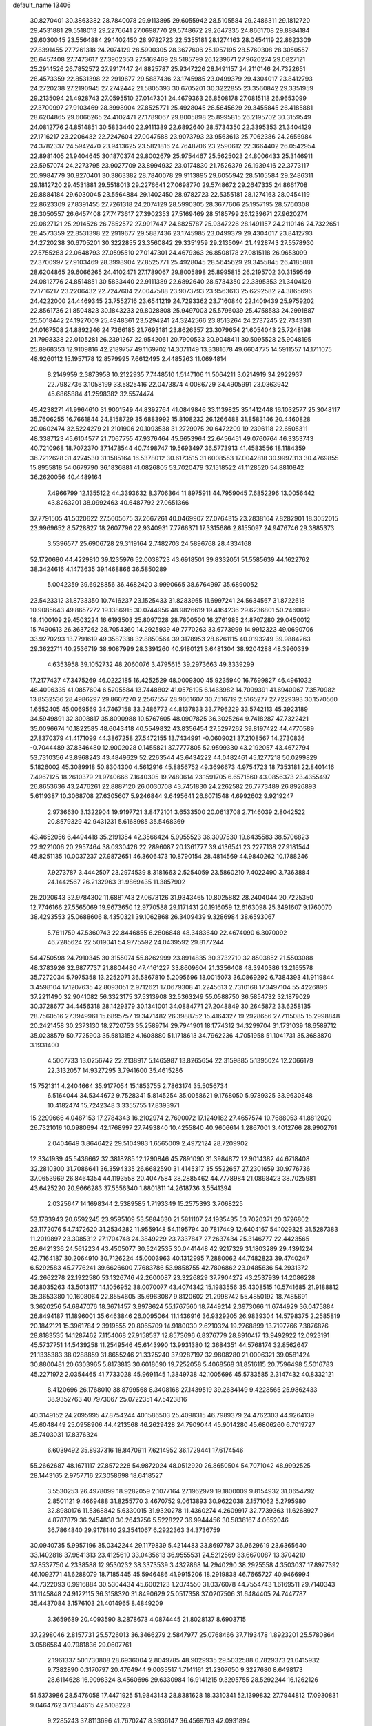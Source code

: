 default_name                                                                    
13406
  30.8270401  30.3863382  28.7840078  29.9113895  29.6055942  28.5105584
  29.2486311  29.1812720  29.4531881  29.5518013  29.2276641  27.0698770
  29.5748672  29.2647335  24.8661708  29.8884184  29.6030045  23.5564884
  29.1402450  28.9782723  22.5355181  28.1274163  28.0454119  22.8623309
  27.8391455  27.7261318  24.2074129  28.5990305  28.3677606  25.1957195
  28.5760308  28.3050557  26.6457408  27.7473617  27.3902353  27.5169469
  28.5185799  26.1239671  27.9620274  29.0827121  25.2914526  26.7852572
  27.9917447  24.8825787  25.9347226  28.1491157  24.2110146  24.7322651
  28.4573359  22.8531398  22.2919677  29.5887436  23.1745985  23.0499379
  29.4304017  23.8412793  24.2720238  27.2190945  27.2742442  21.5805393
  30.6705201  30.3222855  23.3560842  29.3351959  29.2135094  21.4928743
  27.0595510  27.0147301  24.4679363  26.8508178  27.0815118  26.9653099
  27.3700997  27.9103469  28.3998904  27.8525771  25.4928045  28.5645629
  29.3455845  26.4185881  28.6204865  29.6066265  24.4102471  27.1789067
  29.8005898  25.8995815  26.2195702  30.3159549  24.0812776  24.8514851
  30.5833440  22.9111389  22.6892640  28.5734350  22.3395353  21.3404129
  27.1716217  23.2206432  22.7247604  27.0047588  23.9073793  23.9563613
  25.7062386  24.2656984  24.3782337  24.5942470  23.9413625  23.5821816
  24.7648706  23.2590612  22.3664402  26.0542954  22.8981405  21.9404645
  30.1870374  29.8002679  25.9754467  25.5625023  24.8006433  25.3146911
  23.5957074  24.2273795  23.9027709  23.8994932  23.0174830  21.7526379
  26.1939416  22.3773117  20.9984779  30.8270401  30.3863382  28.7840078
  29.9113895  29.6055942  28.5105584  29.2486311  29.1812720  29.4531881
  29.5518013  29.2276641  27.0698770  29.5748672  29.2647335  24.8661708
  29.8884184  29.6030045  23.5564884  29.1402450  28.9782723  22.5355181
  28.1274163  28.0454119  22.8623309  27.8391455  27.7261318  24.2074129
  28.5990305  28.3677606  25.1957195  28.5760308  28.3050557  26.6457408
  27.7473617  27.3902353  27.5169469  28.5185799  26.1239671  27.9620274
  29.0827121  25.2914526  26.7852572  27.9917447  24.8825787  25.9347226
  28.1491157  24.2110146  24.7322651  28.4573359  22.8531398  22.2919677
  29.5887436  23.1745985  23.0499379  29.4304017  23.8412793  24.2720238
  30.6705201  30.3222855  23.3560842  29.3351959  29.2135094  21.4928743
  27.5578930  27.5755283  22.0648793  27.0595510  27.0147301  24.4679363
  26.8508178  27.0815118  26.9653099  27.3700997  27.9103469  28.3998904
  27.8525771  25.4928045  28.5645629  29.3455845  26.4185881  28.6204865
  29.6066265  24.4102471  27.1789067  29.8005898  25.8995815  26.2195702
  30.3159549  24.0812776  24.8514851  30.5833440  22.9111389  22.6892640
  28.5734350  22.3395353  21.3404129  27.1716217  23.2206432  22.7247604
  27.0047588  23.9073793  23.9563613  25.6292582  24.3865696  24.4222000
  24.4469345  23.7552716  23.6541219  24.7293362  23.7160840  22.1409439
  25.9759202  22.8561736  21.8504823  30.1843233  29.8028808  25.9497003
  25.5796039  25.4758583  24.2991887  25.5018442  24.1927009  25.4948361
  23.5294241  24.3242566  23.8513264  24.2737245  22.7343311  24.0167508
  24.8892246  24.7366185  21.7693181  23.8626357  23.3079654  21.6054043
  25.7248198  21.7998338  22.0105281  26.2391267  22.9542061  20.7900533
  30.9048411  30.5095528  25.9048195  25.8968353  12.9109816  42.2189757
  49.1169702  14.3071149  13.3381678  49.6604775  14.5911557  14.1711075
  48.9260112  15.1957178  12.8579995   7.6612495   2.4485263  11.0694814
   8.2149959   2.3873958  10.2122935   7.7448510   1.5147106  11.5064211
   3.0214919  34.2922937  22.7982736   3.1058199  33.5825416  22.0473874
   4.0086729  34.4905991  23.0363942  45.6865884  41.2598382  32.5574474
  45.4238271  41.9964610  31.9001549  44.8392764  41.0849846  33.1139825
  35.1412448  16.1032577  25.3048117  35.7606255  16.7661844  24.8158729
  35.6883992  15.8108232  26.1266488  31.8583146  20.4460828  20.0602474
  32.5224279  21.2101906  20.1093538  31.2729075  20.6472209  19.2396118
  22.6505311  48.3387123  45.6104577  21.7067755  47.9376464  45.6653964
  22.6456451  49.0760764  46.3353743  40.7210968  18.7072370  37.1478544
  40.7498747  19.5693497  36.5773913  41.4583556  18.1184359  36.7212628
  31.4274530  31.1585164  16.5378012  30.6173515  31.6008553  17.0042818
  30.9997313  30.4769855  15.8955818  54.0679790  36.1836881  41.0826805
  53.7020479  37.1518522  41.1128520  54.8810842  36.2620056  40.4489164
   7.4966799  12.1355122  44.3393632   8.3706364  11.8975911  44.7959045
   7.6852296  13.0056442  43.8263201  38.0992463  40.6487792  27.0651366
  37.7791505  41.5020622  27.5605675  37.2667261  40.0469907  27.0764315
  23.2838164   7.8282901  18.3052015  23.9969652   8.5728827  18.2607796
  22.9340931   7.7766371  17.3315686   2.8155097  24.9476746  29.3885373
   3.5396577  25.6906728  29.3119164   2.7482703  24.5896768  28.4334168
  52.1720680  44.4229810  39.1235976  52.0038723  43.6918501  39.8332051
  51.5585639  44.1622762  38.3424616   4.1473635  39.1468866  36.5850289
   5.0042359  39.6928856  36.4682420   3.9990665  38.6764997  35.6890052
  23.5423312  31.8733350  10.7416237  23.1525433  31.8283965  11.6997241
  24.5634567  31.8722618  10.9085643  49.8657272  19.1386915  30.0744956
  48.9826619  19.4164236  29.6236801  50.2460619  18.4100109  29.4503224
  16.6193503  25.8097028  28.7800500  16.2761985  24.8707280  29.0450012
  15.7490613  26.3637262  28.7054360  14.2925939  49.7770263  33.6773999
  14.9912323  49.0690706  33.9270293  13.7791619  49.3587338  32.8850564
  39.3178953  28.6261115  40.0193249  39.9884263  29.3622711  40.2536719
  38.9087999  28.3391260  40.9180121   3.6481304  38.9204288  48.3960339
   4.6353958  39.1052732  48.2060076   3.4795615  39.2973663  49.3339299
  17.2177437  47.3475269  46.0222185  16.4252529  48.0009300  45.9235940
  16.7699827  46.4961032  46.4096335  41.0857604   6.5205584  13.7448802
  41.0578195   6.1463982  14.7099391  41.6940067   7.3570982  13.8532536
  28.4986297  29.8607270   2.2567557  28.9661607  30.7516719   2.5165277
  27.7229393  30.1570560   1.6552405  45.0069569  34.7467158  33.2486772
  44.8137833  33.7796229  33.5742113  45.3923189  34.5949891  32.3008817
  35.8090988  10.5767605  48.0907825  36.3025264   9.7418287  47.7322421
  35.0096674  10.1822585  48.6043418  40.5549832  43.8356454  27.5297262
  39.8197422  44.4770589  27.8370379  41.4171099  44.3867258  27.5472155
  13.7434991  -0.0609021  37.2108567  14.2730836  -0.7044489  37.8346480
  12.9002028   0.1455821  37.7777805  52.9599330  43.2192057  43.4672794
  53.7310356  43.8968243  43.4849629  52.2263544  43.6434222  44.0482461
  45.1277218  50.0299829   5.1826002  45.3089918  50.8304300   4.5612916
  45.8856752  49.3696673   4.9754723  18.7353181  22.8401416   7.4967125
  18.2610379  21.9740666   7.1640305  19.2480614  23.1591705   6.6571560
  43.0856373  23.4355497  26.8653636  43.2476261  22.8887120  26.0030708
  43.7451830  24.2262582  26.7773489  26.8926893   5.6119387  10.3068708
  27.6305607   5.9246844   9.6495641  26.6071548   4.6992602   9.9219247
   2.9736630   3.1322904  19.9197721   3.8472101   3.6533500  20.0613708
   2.7146039   2.8042522  20.8579329  42.9431231   5.6168985  35.5468369
  43.4652056   6.4494418  35.2191354  42.3566424   5.9955523  36.3097530
  19.6435583  38.5706823  22.9221006  20.2957464  38.0930426  22.2896087
  20.1361777  39.4136541  23.2277138  27.9181544  45.8251135  10.0037237
  27.9872651  46.3606473  10.8790154  28.4814569  44.9840262  10.1788246
   7.9273787   3.4442507  23.2974539   8.3181663   2.5254059  23.5860210
   7.4022490   3.7363884  24.1442567  26.2132963  31.9869435  11.3857902
  26.2020643  32.9784302  11.6881743  27.0673126  31.9343465  10.8025882
  28.2404044  20.7225350  12.7746166  27.5565069  19.9673650  12.9770588
  29.1171431  20.1916059  12.6163098  25.3491607   9.1760070  38.4293553
  25.0688606   8.4350321  39.1062868  26.3409439   9.3286984  38.6593067
   5.7611759  47.5360743  22.8446855   6.2806848  48.3483640  22.4674090
   6.3070092  46.7285624  22.5019041  54.9775592  24.0439592  29.8177244
  54.4750598  24.7910345  30.3155074  55.8262999  23.8914835  30.3732710
  32.8503852  21.5503088  48.3783926  32.6877737  21.8804480  47.4161227
  33.8609604  21.3356408  48.3940386  13.2165578  35.7272034   5.7975358
  13.2252071  36.5867810   5.2095696  13.0015073  36.0869292   6.7384393
  41.9119844   3.4598104  17.1207635  42.8093051   2.9712621  17.0679308
  41.2245613   2.7310168  17.3497104  55.4226896  37.2211490  32.9041082
  56.3323175  37.5313908  32.5363249  55.0588750  36.5854732  32.1879029
  30.3728677  34.4456318  28.1429379  30.1341001  34.0884771  27.2048849
  30.2645872  33.6258135  28.7560516  27.3949961  15.6895757  19.3471482
  26.3988752  15.4164327  19.2928656  27.7115085  15.2998848  20.2421458
  30.2373130  18.2720753  35.2589714  29.7941901  18.1774312  34.3299704
  31.1731039  18.6589712  35.0238579  50.7725903  35.5813152   4.1608880
  51.1718613  34.7962236   4.7051958  51.1041731  35.3683870   3.1931400
   4.5067733  13.0256742  22.2138917   5.1465987  13.8265654  22.3159885
   5.1395024  12.2066179  22.3132057  14.9327295   3.7941600  35.4615286
  15.7521311   4.2404664  35.9177054  15.1853755   2.7863174  35.5056734
   6.5164044  34.5344672   9.7528341   5.8145254  35.0058621   9.1768050
   5.9789325  33.9630848  10.4182474  15.7242348   3.3355755  17.8393971
  15.2299666   4.0487153  17.2784343  16.2102974   2.7690072  17.1249182
  27.4657574  10.7688053  41.8812020  26.7321016  10.0980694  42.1768997
  27.7493840  10.4255840  40.9606614   1.2867001   3.4012766  28.9902761
   2.0404649   3.8646422  29.5104983   1.6565009   2.4972124  28.7209902
  12.3341939  45.5436662  32.3818285  12.1290846  45.7891090  31.3984872
  12.9014382  44.6718408  32.2810300  31.7086641  36.3594335  26.6682590
  31.4145317  35.5522657  27.2301659  30.9776736  37.0653969  26.8464354
  44.1193558  20.4047584  38.2885462  44.7778984  21.0898423  38.7025981
  43.6425220  20.9666283  37.5556340   1.8801811  14.2618736   3.5541394
   2.0325647  14.1698344   2.5389585   1.7193349  15.2575393   3.7068225
  53.1783943  20.6592245  23.9595109  53.5884630  21.5811107  24.1935435
  53.7020371  20.3726802  23.1172076  54.7472620  31.2534282  11.9559148
  54.1195794  30.7817449  12.6404167  54.1029325  31.5287383  11.2019897
  23.3085312  27.1704748  24.3849229  23.7337847  27.2637434  25.3146777
  22.4423565  26.6421336  24.5612234  43.4505077  30.5242535  30.0441448
  42.9217329  31.1803289  29.4391224  42.7164187  30.2064910  30.7126224
  45.0003963  40.1312995   7.2880062  44.7482823  39.4740247   6.5292583
  45.7776241  39.6626600   7.7683786  53.9858755  42.7806862  23.0485636
  54.2931372  42.2662278  22.1922580  53.1326746  42.2600087  23.3226829
  37.7904272  43.2537939  14.2086228  36.8035263  43.5013117  14.1056952
  38.0070077  43.4074342  15.1983556  35.4308515  10.5741685  21.9188812
  35.3653380  10.1608064  22.8554605  35.6963087   9.8120602  21.2998742
  55.4850192  18.7485691   3.3620256  54.6847076  18.3671457   3.8978624
  55.1767560  18.7449214   2.3973066  11.6744929  36.0475884  26.8494187
  11.1896001  35.6463846  26.0095064  11.1436916  36.9329205  26.9839304
  14.5798375   2.2585819  20.1842121  15.3961784   2.3919555  20.8065709
  14.9180030   2.6210324  19.2768899  13.7197766   7.3876876  28.8183535
  14.1287462   7.1154068  27.9158537  12.8573696   6.8376779  28.8910417
  13.9492922  12.0923191  45.5737751  14.5439258  11.2549546  45.6143990
  13.9931380  12.3684351  44.5768174  32.8562647  21.1335383  38.0288859
  31.8655246  21.3325240  37.9287197  32.9808280  21.0006321  39.0581424
  30.8800481  20.6303965   5.8173813  30.6018690  19.7252058   5.4068568
  31.8516115  20.7596498   5.5016783  45.2271972   2.0354465  41.7733028
  45.9691145   1.3849738  42.1005696  45.5733585   2.3147432  40.8332121
   8.4120696  26.1768010  38.8799568   8.3408168  27.1439519  39.2634149
   9.4228565  25.9862433  38.9352763  40.7973067  25.0722351  47.5423816
  40.3149152  24.2095995  47.8754244  40.1586503  25.4098315  46.7989379
  24.4762303  44.9264139  45.6048449  25.0958906  44.4213568  46.2629428
  24.7909044  45.9014280  45.6806260   6.7019727  35.7403031  17.8376324
   6.6039492  35.8937316  18.8470911   7.6214952  36.1729441  17.6174546
  55.2662687  48.1671117  27.8572228  54.9872024  48.0512920  26.8650504
  54.7071042  48.9992525  28.1443165   2.9757716  27.3058698  18.6418527
   3.5530253  26.4978099  18.9282059   2.1077164  27.1962979  19.1800009
   9.8154932  31.0654792   2.8501121   9.4669488  31.8255770   3.4670752
   9.0613893  30.9622038   2.1571062   5.2795980  32.8980176  11.5368842
   5.6330015  31.9320278  11.4360274   4.2609917  32.7739363  11.6268927
   4.8787879  36.2454838  30.2643756   5.5228227  36.9944456  30.5836167
   4.0652046  36.7864840  29.9178140  29.3541067   6.2922363  34.3736759
  30.0940735   5.9957196  35.0342244  29.1179839   5.4214483  33.8697787
  36.9629619  23.6365640  33.1402816  37.9641313  23.4125610  33.0435613
  36.9555531  24.5212569  33.6670087  13.3704210  37.8537750   4.2338588
  12.9530232  38.3373539   3.4327868  14.2940290  38.2925558   4.3503037
  17.8977392  46.1092771  41.6288079  18.7185445  45.5946486  41.9915206
  18.2919838  46.7665727  40.9466994  44.7322093   0.9916884  30.5304434
  45.6002123   1.2074550  31.0376078  44.7554743   1.6169511  29.7140343
  31.1145848  24.9122115  36.3158320  31.8490629  25.0517358  37.0207506
  31.6484405  24.7447787  35.4437084   3.1576103  21.4014965   8.4849209
   3.3659689  20.4093590   8.2878673   4.0874445  21.8028137   8.6903715
  37.2298046   2.8157731  25.5726013  36.3466279   2.5847977  25.0768466
  37.7193478   1.8923201  25.5780864   3.0586564  49.7981836  29.0607761
   2.1961337  50.1730808  28.6936004   2.8049785  48.9029935  29.5032588
   0.7829373  21.0415932   9.7382890   0.3170797  20.4764944   9.0035517
   1.7141161  21.2307050   9.3227680   8.6498173  28.6114628  16.9098324
   8.4560696  29.6330984  16.9141215   9.3295755  28.5292244  16.1262126
  51.5373986  28.5476058  17.4471925  51.9843143  28.8381628  18.3310341
  52.1399832  27.7944812  17.0930831   9.0464762  37.1344615  42.5108228
   9.2285243  37.8113696  41.7670247   8.3936147  36.4569763  42.0931894
  39.9780869  19.6971068  32.1866598  40.3520177  18.7438221  32.2820092
  39.8413266  19.8285888  31.1847163  42.6362234   1.2911280  41.6027579
  42.4155940   2.2022750  41.1567744  43.6702707   1.3458575  41.7025616
  39.9418644  19.9003467   8.8199051  39.8875955  20.8947614   8.5333280
  39.0393112  19.7675266   9.3229110  42.4790712   7.9515018  41.6584621
  43.3614653   7.5074403  41.3642447  42.7644496   8.8183755  42.1132863
  27.9936518   9.3585691  39.3440173  27.9949118   8.5123757  39.9432758
  28.7308221   9.1264160  38.6443830  47.8028214   1.6213795  11.2135534
  47.6715900   0.9581918  10.4348947  46.8520610   1.9756052  11.3987802
  47.5335453   5.5647129  22.9839315  47.4357085   6.5834906  22.7941323
  46.5646641   5.2961499  23.2314987  35.4420657  42.7436899  26.2241082
  36.1039549  42.7921204  27.0089881  35.3286294  43.7240083  25.9260232
  49.0336799  51.7316837  28.6632404  48.2802357  51.0315478  28.6965390
  48.5697033  52.6161018  28.9039744   8.6350684  37.8505503   2.1912138
   9.5100519  37.4400702   1.8435059   8.8794172  38.2051913   3.1299803
  27.9255503  51.9131025  24.5130815  27.8187865  51.5037635  25.4540051
  28.8451786  51.5470551  24.2046598  28.3452272   8.6232892   5.7081819
  27.6277828   8.8214540   5.0166588  29.0972679   9.3079417   5.5001396
  42.7155395  24.4878500  11.6200702  42.7853235  25.5124057  11.5484790
  41.8122053  24.3382540  12.0965649  24.2008327  -0.5157499  33.5974135
  24.9573258  -0.9567826  33.0606234  23.7375617   0.1056082  32.9200956
  27.6685285  43.9602342  44.7156288  27.2199231  44.1396400  43.8048793
  27.7311400  44.9114893  45.1346739  29.2785366  28.4299942  47.2011184
  29.1676469  29.4355935  47.0074890  29.5431506  28.0311520  46.2853070
  44.8180692  15.1119261   6.9662066  44.0915217  15.6552669   6.4616406
  45.4972762  14.9013430   6.2118358  17.9775815  33.9594718  32.5500834
  17.5881659  34.7452897  33.0877620  18.9657000  33.9138752  32.8313257
  21.4161993  41.8232901  46.0283344  21.3172578  40.9501466  46.5552939
  22.4043765  41.8276854  45.7257046  21.2852619   7.6347040  24.7343695
  22.0125581   7.0346428  24.3179182  20.4023305   7.2157839  24.4174601
  35.7375267  12.8382489  13.7964395  35.2687273  11.9868904  14.1280293
  35.1054710  13.6026111  14.0498810  19.3495539  26.7979087  38.3271860
  20.3121685  26.7683184  38.7166595  19.1094604  25.7993846  38.2289495
  15.8674970  25.0257653  14.8683621  16.1900556  24.0872732  15.1575441
  14.8888329  25.0489669  15.2021827  11.0557790  27.8967383  31.3590108
  10.8516447  28.6337505  30.6630638  10.6903729  28.2984110  32.2415879
  22.5739138   2.4024188  10.1033626  21.6417188   2.6589507   9.7278672
  22.4133895   1.4558798  10.4915568  31.7626877  31.3623657   4.8933108
  32.6448869  31.8835090   4.9715452  32.0605291  30.3780464   4.8090826
  39.7580040  51.2336099  16.8329632  38.8993705  50.9034092  17.3111467
  39.7646818  50.6770475  15.9591924  28.7964854   6.8910616  46.3733798
  29.3472503   6.7233695  45.5174439  29.1564905   7.7888448  46.7265744
  40.8885042   1.4669090  35.8845696  41.9128074   1.4583001  36.0425860
  40.8227978   1.6471033  34.8643588  20.2556920  30.2748321  22.5069335
  19.7209898  30.6265292  21.6932421  20.2388844  29.2437156  22.3585856
  33.3598196  35.3332538  45.7514160  33.4620808  36.3590127  45.9054017
  34.2784555  35.0725453  45.3541000  43.3991088  50.1773576   9.3985111
  44.0797120  50.2616646  10.1654510  42.9536662  49.2619704   9.5603734
  31.4591020  50.2330275  21.4424729  30.7948912  49.5712867  21.0274626
  32.3817086  49.9108572  21.1327395  47.2009752   6.6548710  17.2316951
  48.0468697   6.8385240  16.6597927  47.1850526   7.4742171  17.8673213
  45.3123074   3.0487953  46.6141021  45.7905268   2.1785605  46.4070265
  46.0642087   3.6955105  46.9107072  29.5297071  14.5124405  45.1169194
  29.8007870  14.2195714  46.0700631  29.4539006  13.6327274  44.5977743
  53.2692936  25.4039658  24.4080261  54.1030208  25.7735931  24.8867260
  53.4380610  25.6369612  23.4125013  33.7597257   5.0264918  47.7966794
  34.3690608   4.5172918  47.1411413  33.8489050   6.0098897  47.5051869
  38.6548798  27.1161842  24.9774093  39.3041191  26.8924969  25.7414775
  37.7914003  26.6133291  25.2130614  19.2216773  43.6838535   2.1678510
  19.9575657  43.0039367   2.3880358  18.3441172  43.1655019   2.2976648
   2.1587469  45.2963754  46.2027016   1.8833612  45.8296971  45.3595998
   1.3250432  44.7251563  46.3961881  42.2002247  22.7595486  41.3719423
  42.2936210  23.0491199  40.3778933  43.0642873  22.2124022  41.5298180
  14.7411650  29.4323505  35.5111633  15.5688755  29.9537601  35.8394944
  14.1541314  29.3463050  36.3556002  24.6657020   3.2032406  11.6200227
  24.3591585   4.0800257  12.0385654  23.8327931   2.8714838  11.0961855
   6.2520627  36.1893955  21.0316468   5.3190837  36.2262174  20.5802470
   6.1296524  35.4994771  21.7844897  34.9466840  27.9259297  19.2701137
  35.1856194  28.5164117  20.0875305  34.2673285  28.4970380  18.7500942
  45.2422182  49.6508858  39.9854830  45.8976664  50.1534349  39.3580463
  45.7703502  48.7699653  40.1861284  43.8919966  37.4259503  42.0748788
  43.5470782  36.5278346  42.4664871  44.1211876  37.9560869  42.9502507
  53.0874122  45.2816330  11.2063127  52.8380244  44.3506736  10.8792490
  53.8843581  45.5570306  10.6078147  48.0502459  21.0293676  13.4251634
  48.6013827  21.3323977  14.2458950  47.3468382  20.3911523  13.8473778
  39.0124284  36.8861524  18.7905240  38.3366791  37.2602877  19.4675727
  39.1882967  37.6659448  18.1416843  38.0206990  48.0539970  31.8453363
  37.6690014  47.2466508  31.3151331  38.3628543  47.6665943  32.7268944
   5.0112198  37.2195157  44.3107072   4.3005113  37.2309513  45.0434359
   4.7562847  37.9654865  43.6634241  20.4970571  31.9385830   3.1499674
  20.3711248  32.9548967   2.9803538  21.4039803  31.9036289   3.6496597
  35.6192536  29.7395002   9.7192772  35.5928660  29.3840199  10.6737078
  34.8133542  30.3573822   9.6246867  21.6024848  19.7276495  47.0015259
  22.0080706  20.6003396  47.3764125  20.5977106  19.8284226  47.1758544
  31.1100643  44.7487762  15.8778038  31.7639749  44.3477731  16.5794772
  30.6123122  43.9165943  15.5221958  41.0619646  13.7213564  44.0702252
  40.6084348  14.0590257  44.9336226  40.5357638  12.8863809  43.8104910
  25.8655958  12.5099395  18.5886541  26.7082389  12.5004263  19.1809684
  25.4154588  13.4112170  18.8138947  17.6489383  20.4429137  35.5553665
  16.6263334  20.5843584  35.6679390  17.7247875  20.1039897  34.5810955
  48.4153263  46.1747609  33.7754043  48.3556281  45.3006124  34.3176006
  48.0824468  45.9065282  32.8363242  31.5770375  18.2833639  21.6427636
  32.5293085  18.2845245  22.0504338  31.6234890  19.0766100  20.9690976
  56.8103166   1.9168479   3.0108799  56.6897664   2.3517499   2.1049633
  55.9302398   2.0904048   3.5151397  30.7083760  41.6763705  43.1931504
  31.2525720  41.3853448  42.3670460  29.9806719  42.2929027  42.7849052
  14.0136505   3.6127671  12.7742812  14.2838175   4.5594155  13.1060294
  12.9902711   3.6127141  12.8857711  48.2588664  26.0542558  46.3737917
  47.3977021  25.4938264  46.4587736  48.1428770  26.5145457  45.4547771
  26.5628501  41.2209513  26.5580389  26.6744494  40.7116058  25.6622310
  27.4900242  41.6733899  26.6724992   5.6616678  29.3073118  21.3374430
   6.3985975  29.4214877  22.0579756   6.1749334  28.9640032  20.5190881
  11.8764397  45.3513490  38.5862792  11.4410664  45.8561439  37.7991494
  12.6492350  44.8268862  38.1610690  16.6433349   5.1601628  27.7416671
  15.9439071   5.7598315  27.2635703  16.1463822   4.8700984  28.6020328
  54.8121038  19.9011735  21.9101702  55.4223730  19.2572344  22.4351860
  55.4271180  20.6434277  21.5880672  54.4869712  35.2705184  31.0656783
  53.7610298  34.5349500  31.0855528  55.3583979  34.7645749  30.9308984
  16.6072268  35.2744484  16.5484388  16.5071236  35.9582444  17.3104247
  17.2982491  35.7067076  15.9201222  46.3249251  31.6958398  17.7370902
  46.5365449  30.8211571  17.2046857  46.9922211  31.6219172  18.5316107
  12.2903396  17.0529322  38.9166923  11.6355617  17.3232430  38.1901164
  13.1795946  17.5105688  38.6596349  47.5431647   7.2974936  47.3840502
  47.5603259   8.1548585  47.9618510  46.7245462   7.4540906  46.7685768
  45.8626458  10.5344769  42.0808108  46.0127093  10.2937630  41.0892333
  45.9876245  11.5591460  42.1058866  23.9830633  42.0403440  45.2284526
  24.7966024  41.4666141  45.5038949  24.2572019  42.9982973  45.4524592
  19.8425524  14.4969345  22.5676596  19.2327310  15.2751223  22.3056203
  20.5596418  14.9401916  23.1734481  26.6228265  12.4304589  44.3969694
  27.6301771  12.2899351  44.3177153  26.3750040  12.1438220  45.3425317
  39.2909315  14.2405971  16.5771933  38.6434660  14.2682086  17.3983057
  40.2111084  14.1243908  17.0370486  22.5013436  50.1362456  47.6656005
  21.5032765  49.9912551  47.8646137  22.9680071  49.8889127  48.5587561
  27.6114485  43.6905916   6.7184332  27.2006678  44.5757851   6.3990148
  28.3145210  43.4623073   5.9981766  15.6694098  31.0370354  24.8852589
  15.1052794  30.1755538  24.7039126  15.5872680  31.5421936  23.9833930
   1.3601274  23.3454545   2.9843397   0.6141068  23.9955704   2.7475133
   0.8504084  22.5152591   3.3636892  16.8592238  47.3325738   0.8591053
  16.3733127  48.2123599   0.6587547  17.7890590  47.4419932   0.4418999
  45.1166780  34.5639519   1.2826835  45.4500873  33.9130906   2.0055495
  44.2021749  34.8736631   1.6420576  22.9424475  27.4979497  14.4841720
  22.9257334  27.4746131  13.4383105  22.3389969  26.6760921  14.7121305
   4.5997445  29.1157689  45.4502841   5.5179839  28.7116440  45.6634814
   4.5191782  29.0863768  44.4331326  35.8287685  45.5177129  11.3834449
  35.6907421  44.9291543  10.5396070  35.0534214  46.2041733  11.3101120
   6.5251335  12.3156644  13.2110795   7.2330416  11.5534348  13.1929848
   6.3863623  12.4525879  14.2350623   2.4611039  43.9350507  19.7868524
   3.2402750  43.5561612  20.3586576   1.9935489  44.5895205  20.4234180
  38.0509487  45.3554682  25.2882645  38.5562590  44.7510311  24.6356876
  37.4340898  45.9237087  24.6931412   4.8367884  11.4349002  11.2995195
   4.1336096  12.1644567  11.1009764   5.4564073  11.8839478  11.9976673
  39.6192481   3.2002828  29.4511773  38.7291950   3.0639469  28.9078901
  39.4609128   4.1606210  29.8322440  13.4073658   6.0879627  43.2045406
  14.0923525   5.8670674  42.4622359  13.5007298   5.3098557  43.8685163
  33.9604760  49.3413675  20.7029831  34.0109823  48.6617587  19.9223107
  34.6857903  50.0215494  20.4928055  52.9886933  10.1984300  46.9940800
  52.7291459   9.4976554  47.7002747  52.9558360   9.6801795  46.1068126
  32.9169769  39.5961882   5.6931196  33.5899708  39.6325317   4.9171594
  33.3798712  40.1947218   6.4187485  25.7016050  28.0664004  31.4299892
  24.8632122  27.5056723  31.2492493  26.4524036  27.3668177  31.5442528
  37.4755045  23.2634398   3.1335689  37.4599547  24.2871340   3.0678190
  36.4960010  23.0008257   3.3132181  33.8269978  31.7640772  13.4520960
  33.3997484  32.3602961  14.1814626  34.7866683  31.6085406  13.8059922
  40.5206391  23.9228128  26.1204129  41.4744673  23.6682798  26.4325200
  40.4749147  24.9356283  26.3401992  50.0978550  22.8944203  29.1305660
  50.9264339  22.4438239  28.7646136  49.8760734  23.6495458  28.4703684
  20.5816232  32.9863294  35.7878105  20.6730744  33.9752404  36.0864630
  20.5833523  33.0656253  34.7538300  39.4539493   8.1102083  19.6061566
  38.4680951   8.1081889  19.8721183  39.4342848   7.9503995  18.5806549
  23.2495134   1.1825409  44.4683147  22.8414610   1.5519475  43.5849238
  24.2624967   1.1472650  44.2345014  49.3648966  16.6340649  -0.0474937
  49.5628464  17.5742483   0.3312155  48.8726404  16.1555641   0.7015347
  47.7898142  37.8745565  26.5638227  46.9264598  37.7778233  27.1109880
  47.6477221  37.2442952  25.7597663  24.0941921   2.8792730   7.8645385
  23.4466590   2.7703547   8.6644590  25.0203418   2.9179576   8.3201767
  34.7997985  25.7628473   6.0657369  35.7517854  25.8602497   6.4472253
  34.4666427  24.8670735   6.4443287  54.8832977  21.9061903   6.3712016
  53.9852842  22.1787462   5.9336640  55.1252105  22.7200418   6.9482911
  13.0022255  16.1849209   9.8903401  12.9141061  15.3413480   9.2934184
  12.0190032  16.4006826  10.1400991  15.5249481  20.8241954  43.4871274
  15.3222278  21.2530227  42.5747657  14.7284574  21.1194592  44.0743773
  35.6333894  24.7411998  49.8232004  36.0726575  25.6670910  49.9756050
  35.7222462  24.6227488  48.7892302  14.8793838   6.6945421  26.4382823
  14.8696626   5.9916731  25.6808888  14.9822599   7.5907019  25.9310365
  26.4903394  46.0291435   5.8949790  25.5014597  45.7823632   6.1142696
  26.4829625  46.0956317   4.8640818  50.2499645  30.7127727  37.1727465
  51.0887561  31.3163246  37.2452737  49.5328223  31.3597107  36.8022725
   2.8009401   6.7793357   1.7037114   3.7758815   6.6736788   1.3831099
   2.7126896   6.0608728   2.4439789  51.0545096  37.4040689  49.9300518
  50.9542832  37.3824899  48.9204374  50.1313849  37.7598964  50.2643507
  54.3451311   0.3350844  16.9704160  54.5558214  -0.1193810  17.8684263
  55.0308706   1.0996829  16.9006735  44.3664791  46.7364733  35.3943312
  44.8090882  47.0216257  34.5005720  43.9051186  47.6079675  35.7094675
  53.7172651  47.5011985   7.4379937  53.5659481  48.2180193   8.1729992
  54.3531059  47.9436191   6.7824461  33.0307878  35.7767627  10.5259396
  33.4925439  35.1468731   9.8513251  33.1740049  36.7167269  10.1257013
  39.1347323  51.3965322  38.7953234  38.8138915  50.4384536  38.8435468
  39.8011281  51.5009268  39.5735644  17.9570276  27.3582152   6.3171126
  16.9828056  27.4339181   6.6702873  18.3912597  26.7056381   6.9969244
  47.9767962  48.0892750   0.5851176  47.1425378  47.9929093   1.1829450
  48.4646801  47.1905411   0.6959937  41.1017759  37.4980340  46.5297214
  40.5512217  36.7179763  46.1414826  40.4017646  38.0376615  47.0725628
  22.6608805  23.0842845   7.2710209  23.6191204  22.6884646   7.3546375
  22.0904520  22.4060487   7.8094738  46.6203065  36.8515405   1.7827613
  47.2288335  36.4516217   2.5345767  46.1532551  36.0112766   1.4089492
  18.8805658   8.9372898  18.9581261  19.1165306   7.9321462  18.8927644
  18.0928253   8.9591043  19.6189668   2.3830546  49.4551569   6.7937190
   2.4584938  49.5286254   7.8254290   2.0794861  50.3736668   6.4955907
  22.3492390  34.6255731   4.6633635  21.5621204  34.7065161   4.0028861
  23.1356519  35.0657372   4.1561556  42.0240766   3.7960889  40.7869464
  41.9567055   4.2787154  41.6950224  41.0532515   3.6412413  40.4992152
  16.2864386   0.9109417  48.1557413  16.1088695   1.6862239  47.5215650
  17.0927923   0.4157336  47.7773086  45.9734048   7.7872007   0.9179123
  45.8036895   8.5357795   1.6157842  46.9921237   7.5860147   1.0576004
  44.7324024  25.5964630  26.6704073  44.1076467  26.3927021  26.8866063
  45.5663142  25.7787980  27.2491020  31.0416013  16.4208590  43.7994855
  30.4695800  15.7173656  44.2934209  30.5511065  17.3102749  43.9984458
  37.3622783  36.9015964  44.7768298  37.6923511  37.3667751  43.9123725
  36.8843516  37.6399396  45.2916251  11.1634504  26.7633748  10.0686284
  11.9184279  26.2745120   9.5386173  10.4592965  26.9335185   9.3354101
  26.5597230  38.9501158  20.0888076  27.3958083  39.0010456  19.4801910
  26.3712868  39.9490098  20.2963919  25.8777459  30.2112448  13.4260328
  26.0187791  30.8385858  12.6221345  26.7880878  29.7615079  13.5662940
  28.6414484  48.5240887  16.6772122  29.3310118  47.8208600  17.0101328
  29.2539061  49.2943455  16.3483401  21.3633877  44.9320159  24.4308377
  21.5145180  44.2029544  23.6903738  20.3754200  44.7483440  24.6964890
   8.2584909  34.9306543  -0.3454513   8.9853530  35.4874141   0.0969239
   8.7003039  34.5668945  -1.2084827  15.9585582  37.4561964  41.2732195
  16.0676791  37.5923517  42.3023430  15.0968973  36.8916388  41.2107428
  46.6726739  27.8620036  18.6266924  47.6524129  28.0609357  18.8992056
  46.5301734  26.8949615  18.9710094  23.5096426  47.8565656  43.0399173
  22.8868428  48.3508518  42.3802584  23.1882784  48.1744890  43.9657775
   1.8412120  12.4738338  15.8787995   2.4627049  12.2119412  16.6634057
   2.5108590  12.6178574  15.0971373  54.6347059  10.6847536  10.8079387
  55.3204888  10.2494470  11.4201222  53.8243311  10.8709663  11.4236686
  10.3976478  17.6012240  28.2014464  10.1592951  18.2481506  28.9774493
  10.8216925  16.7938424  28.6940227  55.6555178  16.2340150  38.3590814
  55.0762070  16.5040146  37.5506134  55.1706485  16.6603570  39.1607270
   8.7757396  13.8444216  12.1191601   9.4602271  13.1717750  12.4974956
   7.8655311  13.4529099  12.3657340  39.2503363   1.2494887  20.2447519
  39.6100564   0.7274343  21.0350428  38.6836598   2.0045379  20.6611496
  36.4020290   5.2882064  36.1935168  37.1754412   5.8858888  36.5288566
  36.5166857   4.4159474  36.7306526  24.7106970  51.5971788  39.0150943
  25.4749659  50.9070489  39.0138867  24.6804381  51.9424874  38.0502138
  17.6014451  49.9034216  12.2840277  17.8929932  49.7992061  13.2634194
  17.0474906  49.0635420  12.0866565   5.4382796   7.9691240  17.2074104
   5.2977881   8.0040756  16.1783054   5.8108471   8.9274884  17.3964047
  33.0034348  29.3064247  17.8026174  32.5088628  30.1098618  17.3792208
  32.3984017  29.0578668  18.6062120  25.2674370  23.4143719  40.6978884
  25.5230032  23.8136830  39.7804773  24.5839632  22.6765390  40.4548130
  29.1712047  27.9278782  10.2259940  30.0578661  28.3654308  10.5006793
  28.6336168  28.6805981   9.7762271  10.9900201  25.6780247  12.5239548
  11.5503874  26.2756694  13.1526161  11.0162829  26.1823843  11.6209229
  51.9820040  47.7572505  24.4353156  51.3346852  47.7240669  25.2499664
  52.9086002  47.8267197  24.8772037  23.6394494  38.7332659  13.0630639
  24.0128399  37.8813874  13.5428805  24.4071810  38.9199978  12.3696424
  24.5053651  37.8930837   4.9818624  23.6447268  38.3275317   4.6218418
  24.5834935  37.0116099   4.4648616  30.7086698  29.0744332  14.8661375
  31.5397180  28.9110825  14.2990425  30.6334176  28.2560942  15.4832780
  15.4927866  38.5142798   8.6753230  15.5393923  37.6018182   9.1577979
  16.2633666  38.4539078   7.9868029  13.5410236  15.0667975  17.3452733
  13.8912202  14.9810042  18.3041686  12.5408875  14.8946313  17.3936124
  -0.6865249  25.9984104  25.8639712   0.2891023  26.0962667  25.5921969
  -0.7118440  25.1105714  26.4011033  24.3646667  13.1893465   1.1518928
  23.6407266  13.8971881   1.0530327  23.8782023  12.3860280   1.5864150
  43.9135143  33.6635581   7.4626849  43.6484770  33.4681075   6.5026812
  44.3498227  32.8029265   7.8126595  30.9646957  31.2474965  10.1139289
  31.2304160  30.3404735  10.5247858  31.4443621  31.9395182  10.7227690
  14.4639220  17.1431053  13.4366103  15.2015452  16.9487063  14.1332898
  14.6351268  18.1222174  13.1628116  22.7878650  51.1498238   8.4383687
  23.6627661  50.6692007   8.1905287  22.6638841  51.8540342   7.7004994
  18.8105795  21.5079166  29.4366429  18.1235753  21.6080655  30.1954808
  18.6506755  20.5569682  29.0756570  11.6509477  47.1154049   8.3195149
  10.9279448  46.7950505   7.6511957  12.5252631  47.0517331   7.7715727
  20.2437460  44.7969833  46.2842692  19.5549435  44.2392597  45.7746624
  20.9888160  44.1433811  46.5226896  22.5556036  29.1453359  29.1216264
  22.8230931  30.0080720  28.5998612  21.5320753  29.2889470  29.2579557
  42.6590197  23.3995004  38.7989124  43.4435485  24.0649000  38.7883664
  42.7733831  22.8835887  37.9067240  15.0156184  50.4179078  38.8906314
  16.0453857  50.3653089  38.9154164  14.7310474  49.4983569  38.5166761
  10.5685548  10.4344083  30.7962053  10.3162912   9.4349561  30.9303636
  10.2825945  10.5904952  29.8083568  26.0810829  33.2928009   3.2537087
  26.5623592  33.5886223   4.1133591  25.7727837  32.3319137   3.4455049
  33.3814736  10.1981241   2.1216658  32.9713177   9.6387613   2.8858953
  33.7960967  11.0027881   2.5966646  20.6896186  16.3173886  43.3785876
  21.4237226  16.1016157  44.1012636  21.1596050  17.0896649  42.8565313
  49.0327983  43.1301704  41.7539678  50.0503672  43.0730376  41.5882172
  48.9385886  43.9211358  42.4102689  26.9640554  14.5739018  29.7402839
  27.9951064  14.5229862  29.8484522  26.7944934  13.9532208  28.9256550
  35.5238121  46.9905571   4.4193475  36.1267193  47.6399665   4.9417764
  35.8006589  46.0603849   4.7797200  32.1876869  22.3637398  45.7959062
  32.5554287  22.8148746  44.9455428  31.4162271  22.9848468  46.0898740
  41.5083882  40.3117834  24.2135897  40.8401335  40.1379076  23.4538633
  41.0083590  40.9781999  24.8285191   6.9120289  47.5152422  18.0536357
   6.4807732  48.2591886  18.6249894   6.5022989  46.6473904  18.4265366
  42.1205868  26.5446512  18.1983291  41.4221441  26.8188893  18.9158200
  42.8950343  27.2148703  18.3746988  17.8836309  16.2084842  21.2950251
  17.4964734  15.2520537  21.2195804  17.2988350  16.7425592  20.6203462
  33.7709396  34.3508842  49.5435906  33.9820604  33.7354973  50.3397495
  33.5179769  33.7098183  48.7809766  12.8274148  30.1156380  20.6810814
  12.4863952  30.4561582  21.5876653  12.5798680  29.1129510  20.6774767
   2.1283597  20.1798619  14.3682996   2.7866213  19.4125502  14.5818158
   1.7935312  19.9444418  13.4168407  43.5346087   2.0849847   6.6282239
  43.2014241   1.1922025   7.0365300  42.8196223   2.3071786   5.9241188
   6.4326909  40.5304591   8.5853922   5.5238137  40.9225930   8.8811921
   6.5808971  39.7530938   9.2503345  51.0680503   4.3216408  36.3048604
  51.1819449   5.3486719  36.1545120  51.5609868   3.9305259  35.4763984
  17.0648051  13.8313265  47.0303519  17.2563319  14.8568583  47.0082789
  16.1260829  13.7880550  47.4598555  44.5430710  11.9041948  16.2372906
  43.5424726  11.7767628  16.3976031  44.6300050  12.6012291  15.5109398
  32.2060393  35.7537009  14.5772724  32.4264467  34.7786109  14.8299576
  32.9898241  36.0451908  13.9795178  21.0113268  12.5633054  11.2458470
  20.5343710  13.4895995  11.2486667  20.2882508  11.9504029  10.8183984
  54.3637233  25.4635075  36.7699388  55.2815224  24.9805146  36.8170631
  54.5094816  26.1404247  35.9962140  45.6569771  27.4457380  11.1606911
  46.1862796  26.6416703  11.5262835  46.1190289  27.6538608  10.2597568
  22.4364248  22.2121040  47.8120035  22.1556507  22.8795526  47.0846588
  23.4106519  21.9632003  47.5633567  37.0211422  32.7356356   2.1712027
  36.0094565  32.8281261   2.0038829  37.2558805  33.6101229   2.6848817
  24.3000096  16.4974782  35.9733497  24.3332974  16.9206833  35.0344474
  23.4641968  15.9025346  35.9565421  20.1716286   1.2470134  36.4323483
  20.8973602   1.8421900  36.8729429  20.6380584   0.3565321  36.2778758
  40.5926065  40.6344610  37.1840083  39.9993217  40.1325750  37.8615856
  40.2750957  41.6116587  37.2465594   0.6620487  24.3332882  36.7848639
   0.7129238  23.9290234  35.8285441   1.0212148  23.5692195  37.3768340
  10.8335239  32.0183591  11.9895891  11.2294278  32.2011872  11.0454168
  10.8476487  32.9576331  12.4249775  53.6655511  24.6713518  39.3123790
  53.8632294  24.8620349  38.3155443  54.0308441  25.5124572  39.7888833
  35.6229488  50.3458644  13.0539518  35.0511094  51.2166222  13.0223046
  35.2446132  49.8627157  13.8867336  11.3417744  21.4328122  30.6090321
  12.2205427  21.0603050  30.1993872  10.6787815  20.6492718  30.4308668
  33.7649525  16.8337478  47.3714437  33.5280028  15.8243767  47.3990255
  32.8361915  17.2823765  47.3091158   7.9852269   7.1327338  19.9366962
   7.4913645   6.4642578  19.3466701   8.2368714   6.6061539  20.7856450
   1.8226831  13.6282513  25.5908932   1.1168359  13.6134839  26.3460732
   2.5250209  12.9443115  25.9044448   1.2850639  11.3722380   9.3735644
   1.5491921  10.4035969   9.1106070   0.3181966  11.2930070   9.6829027
  16.2956927  37.3577652  29.3148625  16.6897712  36.4636433  29.6832084
  15.3649518  37.0536096  28.9644877  52.3829730  23.2889941   2.5480847
  51.8712647  23.3717132   1.6834252  53.0572666  24.0761060   2.5412019
   4.4909067  49.5180717  46.2295037   5.3661617  49.9380723  46.5341155
   4.6559451  49.2997706  45.2247274   6.7940627   8.8595585   1.5280386
   6.8689780   9.6702055   0.8967122   7.3830406   9.1190895   2.3334119
   3.1976677  26.1924197  40.3206924   2.3502839  25.6038478  40.3804555
   3.7992004  25.6983075  39.6509185   9.4132502   8.5049782   5.8388561
  10.1151277   8.6770597   6.5568033   8.9767753   7.6076588   6.0996396
  17.1811926   4.4250071  36.8477458  17.1585193   3.8207180  37.6851383
  17.7738968   3.8991499  36.1840531  35.3899984  28.7300993   2.1538879
  35.7621895  29.4768719   2.7470905  34.8757795  28.1141693   2.7997631
  53.1153052  48.4002033  34.5879535  52.3870432  47.7054412  34.3467362
  53.2311343  48.2770958  35.6068665  25.4038509  28.1255762   8.9129618
  24.5912400  28.7584388   8.8844824  26.2149664  28.7615341   8.8718547
  21.7151295   5.4343538  36.6344143  21.5114836   6.1285645  37.3464101
  22.7021709   5.5694869  36.3931249  52.6542956  24.0184518  32.9610518
  51.9710384  23.2621368  32.8519714  53.1591924  23.7955402  33.8169719
  38.1729837  38.0802639  42.4509792  37.2903529  38.4356273  42.0498843
  38.4266128  37.2944564  41.8325064  30.3435141  18.2576377  14.8393455
  30.9361871  18.9771326  15.2927558  30.3411080  18.5582443  13.8480141
  36.1076510   4.2354044   2.4118750  36.5497996   3.4170267   2.8447635
  36.3148818   4.1315831   1.4021443  36.2699863  31.4112684   6.2922479
  36.8274751  31.9600860   6.9609334  36.2195615  30.4754567   6.7201183
   9.9489455  45.3740185  27.9999270   9.6768401  44.4283280  27.7222267
   9.1240223  45.9527663  27.7869046  46.8498440  15.4901831  31.2306321
  46.4164696  16.2618618  31.7641020  47.8372687  15.5157374  31.5346132
   8.5020201  13.2016435  40.7428979   7.6310932  12.7027995  40.5344477
   8.3310005  13.6818642  41.6293314   5.3276492  23.0338404  27.2095857
   4.8518714  23.9001168  26.8930578   5.6129277  22.5808842  26.3263825
  23.2372285  23.9797566  16.1845496  24.0600363  23.9458507  15.5583643
  23.3046878  23.0909111  16.7092670  14.3105175  45.2662887  29.2536765
  14.8544057  45.5047908  30.0971499  15.0104700  45.2788609  28.4970893
  32.8713368  42.5998077  27.3046683  33.7593242  42.4663768  26.8180340
  32.3759010  41.7118552  27.2328883  18.7157373   0.0591067  16.1210329
  18.5386425  -0.7294812  15.4988078  17.9904273   0.7516183  15.9027874
   1.9197031  51.6173191  11.6305780   1.9366629  51.2340644  10.6880282
   1.8963969  52.6331930  11.5213655  46.6916214  19.2068629  47.0711925
  46.9707794  19.2892191  48.0608709  45.7011828  18.9307199  47.1157475
  51.5362861  28.1427810  43.7154550  51.9013515  28.8887420  43.0965222
  51.2146660  27.4218920  43.0513600  33.0418095  27.2221301  29.0468552
  32.9941494  27.6993664  28.1263463  32.9902916  28.0142088  29.7118705
  15.7405440  21.8704148  22.2158507  14.7439409  22.1283543  22.2999381
  15.8804938  21.1884560  22.9767058  38.4802746  20.3245781  34.3527773
  37.7863908  19.5440774  34.2975831  39.0270079  20.1786959  33.4793525
  44.6923598  19.2936899  18.9266569  43.8693320  18.6618804  18.8374570
  44.6709775  19.5181711  19.9413943  24.4217604   1.4977929   1.4645326
  24.5235934   2.2996598   2.1116624  25.1636022   0.8512934   1.7730606
  46.1403831  28.5258945  40.0235467  46.5965459  27.6058092  39.9940606
  46.7562412  29.0921619  40.6322916  55.5631633  42.0520272   9.9909893
  54.5692636  42.1305532   9.7360115  55.9631512  41.4656421   9.2441781
  34.7600014  37.6052799  38.7713142  35.2937601  36.8668709  39.2795121
  35.4517936  38.3757403  38.7233679   2.9855457  47.8226575  25.4832537
   3.9198578  47.9918953  25.8475393   2.4340483  47.5040967  26.2900130
  25.3336495  32.3558025  30.0995974  24.5517495  31.8165168  30.5186985
  26.0439644  31.6187019  29.9330570  11.1490827   7.4726730  37.0317643
  11.6212613   7.6713142  36.1344274  10.6080019   8.3182676  37.2193180
  13.1799199  42.8235865  28.8540251  13.5981816  43.7316800  29.1134071
  12.6018381  42.5759772  29.6672972  40.5667345  43.5073125   8.2153597
  40.7636778  43.5745040   9.2278141  41.4805577  43.6978316   7.7801480
  23.9546925  34.8938925  23.9300795  23.6609810  33.9552067  23.6550413
  23.5676385  34.9971592  24.8891212  39.8327564  49.6364048  14.6339349
  39.8560873  48.6686587  14.9714890  39.2299187  49.6101058  13.8004653
   2.0794061  12.2264370  23.2515765   1.9044756  12.8409913  24.0619055
   2.9969550  12.5451855  22.9001572  53.7368891  21.7051935  29.0335956
  54.0687293  22.5663159  29.4800101  53.1454636  21.2524571  29.7423037
  28.1180794  11.5237114   3.8727707  28.9904965  11.1953406   4.3062869
  28.3627727  12.4506287   3.4896621  38.9273311  12.3056585  20.5296039
  39.6728251  11.6041508  20.6295916  39.0368824  12.9143362  21.3482853
  54.8093905  23.4417466  19.0016623  54.7904263  23.3761353  20.0357641
  54.0089028  22.8548660  18.7142184  31.4328828  37.1037166  42.4989160
  32.2173439  37.6270664  42.0945964  30.7326126  37.0575217  41.7662612
   1.9499297   9.2666718   1.6578028   1.3993336   9.3019022   0.8070954
   2.3009693   8.2838586   1.6903640  23.0851621  25.8982714  45.0564403
  23.9678415  26.1284398  45.5401977  23.2714759  26.2305574  44.0841381
  45.7376224  38.4945779  32.6895819  45.7248549  38.5107195  33.7245488
  45.7302622  39.4928496  32.4345750  24.0135878  44.6017953  24.8273937
  24.1135501  43.9181493  25.5991333  22.9923568  44.7598436  24.7842857
  39.7054964   0.5927393   7.7525662  39.6646191   1.6126500   7.9212711
  39.3473221   0.1860547   8.6256693  45.4983391  25.2081484  35.8267300
  45.6054121  26.0031219  35.1863990  44.8274598  24.5878445  35.3359346
  12.9028335  24.3181685  23.9499750  12.9853168  23.7913163  24.8351434
  12.9277601  23.5771652  23.2285889  48.7226357  33.6308806  10.5075636
  49.6290959  33.3800840  10.9339895  48.4378213  34.4762898  11.0218374
  47.9368979  23.5619725  22.8087161  47.7044543  23.0844561  21.9184539
  47.1115052  23.3315269  23.4017879  52.6842048  27.8560396   8.3519961
  53.5674545  27.4608906   8.7167304  52.8811774  27.9677851   7.3399433
  39.6172482   3.2754480   8.2606811  38.8188277   3.2731418   8.9200467
  40.4322136   3.4228766   8.8793910  39.9969221  11.1063755  48.6766308
  39.1497967  11.6927601  48.6759025  39.9480683  10.6073275  49.5765754
  50.2609556  19.9598786  40.2938242  51.2614264  19.7838043  40.0917622
  49.8288550  20.0288913  39.3746270  17.4664938  47.8787928  31.8671073
  16.6668805  47.2855117  31.5903904  18.2258766  47.5782273  31.2581594
  45.9495281  13.2507337  42.4605355  45.0607173  13.2252452  42.9833855
  46.5111262  13.9465246  42.9775634  50.7186657  42.5701748   4.8709046
  50.2517440  41.6426948   4.8431799  51.7225687  42.3139381   4.8339379
   1.1996188  50.5548508  44.1919712   0.3286012  51.0687794  44.2015249
   1.4698148  50.4531482  45.1794730  31.3767584   3.5323138   1.8499739
  31.1628824   3.9223251   0.9197371  32.2115365   4.0506396   2.1470864
  47.2402287  31.3346510  10.3155562  48.0113738  30.6876654  10.1270944
  47.7067795  32.2564197  10.3928096  39.0417646  14.2010798  22.6402747
  38.8395463  15.2163141  22.6671661  38.2482289  13.7950354  23.1734813
  33.9234475   0.2651381  13.0398722  33.1167750   0.1258658  12.4155287
  33.9244434   1.2732325  13.2322516  21.3722619  14.6403876  41.0276565
  20.6457997  13.9080969  41.1128686  21.0680286  15.3656273  41.6805098
  49.5140207  29.5721832  27.3121502  49.2409833  29.6622586  26.3155697
  50.3070243  28.9072168  27.2748166   9.3500488   3.6550785   6.1543205
   9.0991168   3.2244644   5.2517772  10.3124875   3.9958424   6.0037126
  34.0368811  12.7395843  37.7393936  34.1156581  13.2816536  38.6170178
  33.0674469  12.9424523  37.4295956  43.3846681  48.8740048  48.0182842
  44.0108036  48.1493194  48.3772628  43.4583272  48.8059538  46.9953142
  31.1668007   8.9425183  25.0810355  30.8396691   8.7741597  24.1299741
  30.6703130   8.2578940  25.6611650   8.5729482  11.4769683  35.8533463
   9.4832331  11.0345295  36.0734232   8.8080967  12.1482821  35.1068271
  53.8253174  14.7890238  -0.5967934  54.6569671  15.2823210  -0.9675151
  53.0488242  15.4264996  -0.8407947  33.9169783  14.3173100  39.9334931
  33.3341618  15.0330221  39.4662152  34.6094076  14.8732775  40.4535127
  47.0854522  25.7800777  28.1240816  48.0812653  25.5751566  27.9266522
  47.1185852  26.3659320  28.9627759  27.5552907   4.1092204   6.2232216
  28.2797075   4.8226258   6.0418471  27.8114367   3.7093132   7.1231446
  23.8363139  23.9457155   3.2313677  23.0474257  24.3309066   2.6832551
  23.6461209  22.9292936   3.2307514  43.5843236  35.3621406  25.0157914
  43.6428448  34.7746807  24.1664390  43.9922620  34.7679404  25.7515512
  36.4338679  34.9118340  28.8752770  36.4640711  35.6523693  28.1696807
  35.4563309  34.5793075  28.8595578  42.4579686  38.3529477  27.3292119
  42.9598862  38.9347766  26.6369130  43.1529519  38.1393124  28.0380184
  26.8795941  49.8891500  39.1423670  26.7516855  49.8290175  40.1692167
  27.8697124  49.5746443  39.0387252  28.8808031   6.4765260   8.7309379
  29.2451193   6.2195914   7.8030714  29.6008849   6.1669791   9.3895508
  16.1573281  22.9212755   3.9196746  15.5151061  23.4230958   3.2881326
  17.0597270  23.3990966   3.7865753   1.2086471  14.9794820  36.6956422
   0.6042228  15.4152766  37.4218118   0.5724474  14.9339547  35.8777692
  41.3028189  10.5113878  13.4334202  41.2883400  10.7057483  12.4231811
  40.6495260  11.1816602  13.8401744  18.7459527  35.2141202  12.9002388
  18.4321107  35.7571025  13.7353485  19.7497484  35.4843602  12.8433674
  18.2098114  15.4957295  42.2354028  18.9751722  15.9735830  42.7003660
  17.6956884  15.0079142  42.9747498  26.0955690  30.4954915   1.0013164
  25.6763874  29.6109173   0.6670733  25.6152849  30.6498683   1.9074114
  15.7795653  23.2654783  29.2416286  14.7914329  23.5951772  29.2150847
  15.8512780  22.7461687  28.3420492  53.2597291  39.7096282  47.5435473
  53.5976365  39.1083566  48.2825391  53.6228132  39.3086203  46.6720849
  14.2470539  20.2215284  47.0265254  13.7446923  19.5277549  47.6000948
  15.1708890  19.7736085  46.8709979  42.7054163  34.3568163  37.6947365
  43.3893165  33.9670461  38.3623920  42.9865398  35.3515070  37.6253738
  19.0814216  49.1098025  27.0657324  18.6933112  48.2612762  27.5190634
  20.0428689  48.8450158  26.8311699   8.3174186  19.0663443  32.3806595
   8.4784052  20.0043220  32.7713784   7.2940524  18.9459938  32.4371156
  41.7807968   4.5014644  33.3389517  42.1950954   4.7432369  34.2486170
  41.4757718   3.5249018  33.4438266  24.8292534  15.0198477  12.0350873
  24.1686891  14.3118402  12.4033164  25.4724234  14.4571070  11.4520537
  45.4562059   9.7313822   2.7102592  45.0035348  10.5724733   2.3191185
  44.6714380   9.2296549   3.1625404  19.9847441  49.1152035  22.8080646
  20.6935354  48.4539652  23.1570385  20.2333081  49.2233567  21.8045939
  36.1891100  41.2008016  20.1246007  35.9970840  40.7634053  19.2069867
  35.3395866  41.7721391  20.2923359  11.4738134   5.8821353  29.1146065
  11.2621464   5.4761483  28.1940509  11.9152538   5.1067389  29.6333490
  12.6544588   7.2614925  39.3475535  12.1328614   7.2844891  38.4586049
  13.6263664   7.0821693  39.0603775  20.3000114  19.0923797  33.6709754
  19.3843367  19.3639330  33.2914395  20.9723962  19.6625591  33.1330983
  38.6171654  30.4767157  27.3217460  38.4081605  31.4915888  27.4277139
  38.6495238  30.3467966  26.3029661  10.5357371  13.3724368  10.0084499
  10.2607424  12.6142757   9.3656903   9.7027030  13.5327193  10.5853064
  10.5454576  41.9679588   6.3138129   9.7171405  42.0992165   6.9241912
  11.2238347  41.4918134   6.9248815  43.4973739   9.9748235   9.8064787
  44.1462312  10.7664771   9.9419522  42.6065939  10.3318720  10.1997726
  54.4163355  34.3383210  43.1055404  54.2980118  35.0314831  42.3544285
  54.5729102  34.8937193  43.9510957  18.5191235  31.4890540   8.0928545
  18.2047582  30.8907711   8.8711683  18.7915644  30.8150148   7.3614900
  14.4956373  42.3082848   3.4101596  13.6213943  41.9499357   3.0363952
  14.5340872  41.9334691   4.3764189  13.3970547  45.7128291  40.7984856
  12.8064773  45.6647888  39.9525069  14.3319009  45.4517081  40.4698716
  26.3332030  33.8116262  38.3527864  26.9500723  33.0089548  38.6121960
  25.7524384  33.4186054  37.5973694  15.8883644  43.8136987  21.7749275
  16.3488624  43.8664369  20.8448205  16.0352498  42.8288922  22.0479510
  20.8587890  29.3909407   2.3714014  19.8754412  29.0859891   2.2677275
  20.7665085  30.4105756   2.5325099  44.4948418  33.6721394  27.0290435
  45.2982677  33.0916326  27.2855110  43.7769575  32.9943356  26.7228306
  29.9943055  29.7008498  41.1890391  29.8212662  30.7259544  41.1278926
  29.5242368  29.4536607  42.0757981  45.7602925   5.7755158   5.8368864
  46.7894637   5.7893768   5.7542183  45.4340912   5.9935168   4.8879154
  45.5296950  50.8292599   7.7856959  44.6572644  50.6036520   8.2809557
  45.3463170  50.5463169   6.8136205   3.1064355  22.6472328  32.9917731
   3.9061778  23.3040752  33.0490313   3.5247060  21.7535785  33.3006760
  27.4783088  45.9253274  20.5944827  28.1256521  45.3234779  20.0891648
  27.3446951  46.7384606  19.9672828   1.4897818  41.4429791  18.9546502
   1.8327854  42.3499142  19.2950695   0.5149896  41.6388331  18.6729574
  35.0384009  10.1981976  37.6641261  35.4878908  10.3061726  36.7288060
  34.6218557  11.1418864  37.8051554   6.0183063  15.6514706  44.3344963
   6.7896986  15.1992092  43.8363523   5.1986457  15.5169899  43.7232005
  42.7194941  33.9165667   4.8681422  42.0848548  34.3467705   5.5529916
  42.7019833  34.5683948   4.0670720  26.3127891  49.4769577  15.5643287
  27.1536703  49.0455161  15.9658851  26.6327635  50.3016676  15.0754934
  43.3676774  22.0993910  24.5183262  42.7853673  22.4379023  23.7348976
  43.3572533  21.0732379  24.4007846  15.7452790  24.1573148  35.3226186
  16.0167252  25.0374487  34.8416577  16.6629347  23.7112317  35.5042788
  36.4532937  35.1865108  13.0368470  37.4220066  35.4383350  13.2856559
  35.9953766  35.1132648  13.9716992  23.3721941  36.0147672  41.9289350
  23.8157957  35.5365653  41.1187529  22.4837156  36.3510293  41.5237984
  36.1128492  27.1175298  16.9612949  35.2428132  27.2042485  16.4058189
  35.7919474  27.3339319  17.9231442  51.7960312  47.3380192  18.7842645
  51.6958047  46.4482044  19.2933409  52.7727846  47.3264703  18.4562942
  35.4088367  50.2228161   4.9530699  34.5095333  50.1446744   5.4329260
  36.0561934  49.6558919   5.5089861  11.3828492  44.4224173   5.6315592
  10.7400889  45.0805609   6.0949012  11.0111712  43.4926413   5.8915212
  35.6739758  35.6497126  33.1512420  36.1421394  36.5748018  33.1143544
  34.6744856  35.8901906  33.1074409  50.3274657  12.3986871  11.7259300
  49.8506442  13.1012487  12.3134006  49.6319786  11.6383983  11.6459113
  37.1004801  19.8798364   6.2330914  37.5057413  20.8055065   6.0158859
  36.4217677  20.0852881   6.9841926  16.2392548  34.6283975  26.2241613
  16.0831697  34.3173753  27.2062743  15.2792805  34.5449641  25.8252998
  26.1545750  31.7033472  21.5224117  25.5341156  32.4237042  21.1067087
  26.0420495  31.8136812  22.5251670  25.7962299  46.5850675  25.1080815
  25.1483911  45.7803847  25.0073300  25.9582968  46.8712037  24.1250078
   1.4272391  11.0652024  34.1439875   2.2810179  10.7053232  33.7287821
   1.7516263  11.6437883  34.9411468  16.2080021   8.8229768  11.9587368
  16.7150066   8.1247759  12.5266833  15.2286959   8.7220750  12.2916820
  53.7773620  14.7100908  11.6761421  53.5054971  14.8871082  10.6936952
  54.4088338  13.9184527  11.6270155  37.3115944   9.0120754  38.6855992
  36.4988659   9.5534509  38.3559043  36.9222746   8.4321867  39.4481089
   7.4007062  13.1643799  37.6044772   7.7119712  12.4353921  36.9327113
   8.2953421  13.6395913  37.8330965  28.5051515   4.0290628  33.1543174
  27.6022142   4.2397462  32.7263026  28.2977130   3.3921376  33.9332157
  52.2696947  29.5214938  19.8282892  51.8551766  28.8961481  20.5342596
  53.1178572  29.8890205  20.2778152  54.4650569  38.6708980  38.4717087
  53.8811465  38.6548730  39.3269834  55.1238475  37.8874554  38.6298725
  26.3362871  19.1445017   6.6324996  25.9143814  19.2463546   7.5714446
  27.2561238  19.6237416   6.7604049  41.0511750  17.6024544  29.5342624
  40.7151075  18.5749647  29.4670078  41.0148485  17.3999592  30.5481160
  38.3447164  52.5740135  25.6478297  39.3141509  52.3570060  25.9052473
  37.8408881  51.6864987  25.7581101  38.0945780  41.4491782  30.6130165
  37.7293197  40.4982648  30.4683508  38.5803598  41.3821826  31.5254812
  49.5985315  45.9314385   1.3193097  50.2060674  45.2952508   0.7758657
  49.6259682  45.5168150   2.2702681  10.1703383  49.2385506  26.7286603
   9.5503505  48.9730741  27.4919688  10.0664197  48.5113265  26.0167548
  25.8034141  11.9286162  46.9990348  25.1221441  11.1922689  46.6914629
  25.2864019  12.7960588  46.8506955  24.8987681  29.7902703  33.3649266
  24.2776227  30.2963583  32.7037473  25.2851121  29.0372672  32.7617600
  41.5743389  34.6973556  29.9438112  40.9931652  35.5172238  29.7988288
  42.5346109  35.0081225  29.7501349  40.7127547  26.4408647  49.8528792
  39.7074757  26.5834207  49.9406523  40.8215111  26.0007146  48.9184880
   7.3073015  43.2752718   1.1953085   7.4176616  42.7837918   0.2899270
   8.2401520  43.0986230   1.6466895   0.3453973  12.3064738  21.1337279
   0.8429493  12.1570591  22.0332294   1.1029332  12.6763989  20.5289973
  29.6656820  26.9392460   7.6870774  29.6293627  27.8732006   7.2401055
  29.4325895  27.1409863   8.6716445  21.7061820  21.0012319  22.4663411
  20.8555656  20.4417505  22.6349051  21.3481668  21.8918746  22.1065987
  13.9219154  21.9249418  41.3616622  13.1684836  21.2823130  41.5771909
  13.9058142  22.0320845  40.3389113  29.0555444  24.4913247  12.7947342
  28.7066327  23.9166835  12.0072159  28.6098111  25.4097089  12.6305358
   6.3862832   3.9211562  36.2141360   6.1739491   4.0437941  37.2205186
   5.9056259   3.0328368  35.9846944  29.3219783  43.5257571  10.6670001
  29.3393603  42.5362150  10.9365184  30.2757898  43.8588100  10.8874425
  12.5316454   7.3147911  19.8810633  13.5209715   7.2026470  20.1622080
  12.0983606   6.4252884  20.1875184  11.3105715  44.2276644  25.5748068
  12.1402993  43.6279264  25.7092450  11.5794014  45.1245636  25.9836950
  34.0543999  18.4190786  22.6716181  34.1197658  19.4606521  22.6900007
  34.9715012  18.1404542  23.0747072  20.5164232   2.1189086  15.4714828
  19.9206928   1.4030828  15.9041015  20.2041932   2.1431240  14.4902809
  48.6514355  29.8070186  24.7719955  48.3104142  29.0696449  24.1292055
  47.7964466  30.3647988  24.9542412  33.8064895  11.4234702  31.8211150
  33.9190209  12.0916968  31.0344475  34.1589627  11.9581327  32.6365323
  37.5477764  50.4545593  18.1974493  36.9960674  51.3291889  18.2759178
  37.7659482  50.2266262  19.1850024  18.4462238  36.1205619   4.1770930
  18.9372099  36.2552234   5.0821061  17.4743215  35.9060029   4.4931333
  22.9131651  27.0704655  11.8634083  23.8956280  26.9662928  11.5525631
  22.4931081  26.1617218  11.5858499  20.0866629  43.6641954  27.3575765
  19.6629874  44.0250319  26.4900959  20.5802219  44.4738438  27.7553588
  47.7564994  27.3255217   4.5462220  47.5207162  26.8004636   3.6886403
  48.6190645  27.8156805   4.3196537  30.9271297  19.7073094  48.9238539
  31.1170053  19.0099424  48.1788552  31.7226884  20.3638536  48.8276846
  47.0480226   9.6281194  48.7650296  47.7503095  10.1020536  49.3719925
  46.5223354   9.0481158  49.4306213  12.7220479  22.9314586  32.4574174
  12.1763906  22.3790400  31.7905889  12.0417521  23.5690249  32.8900250
  26.1536157  47.3463374  22.5583659  26.8341084  48.1173609  22.6809908
  26.5927263  46.7570458  21.8341220  32.3991743   7.0566017  22.2764511
  31.9924917   6.4826277  21.5144526  31.7050458   7.8198265  22.3773118
  10.0196137  35.5791501   8.0337929  10.9493878  36.0176187   8.1306620
  10.2435856  34.6503218   7.6395052  19.7345267  40.4094976  37.6764295
  20.7657638  40.5001970  37.6890643  19.5498055  39.8361598  38.5294221
  23.6243586  25.0540315  28.3924491  22.7843637  25.2283871  28.9548764
  23.8189655  25.9418182  27.9194738  18.2309076  39.8999491  11.9221806
  17.4739113  40.3837539  11.4247890  17.9964262  38.8933557  11.7893876
   2.4956896  17.1086807  46.9362662   2.3856475  18.0338794  46.5050552
   3.4370646  17.1201425  47.3424094  17.8008631  32.3926695  25.6099230
  17.0140815  31.7767410  25.3117065  17.3215923  33.2831062  25.8138717
  40.8617923  18.1592122  39.7986555  40.3509808  17.2530453  39.7482891
  40.8779069  18.4498701  38.8013883  38.1092776  19.5898083  38.1058140
  39.0487238  19.2799734  37.8563410  38.2494131  20.3727676  38.7584787
  48.9735334  15.8314889  18.9197534  49.6003198  16.3126046  18.2591508
  48.0993838  15.7017000  18.3951848  36.1055980  47.3257158  38.1675077
  35.5825713  46.4505826  38.3211426  36.2795307  47.3345909  37.1521378
  39.4052896  15.9154824  39.3910974  38.6532602  15.4806270  39.9315606
  38.9963344  16.0465873  38.4477324  11.8636448  41.7432754  10.7468744
  12.6392610  41.1171227  10.4934901  12.0935205  42.6134230  10.2225549
  44.0601199  30.6181755  43.1004351  43.6359249  31.2466231  42.3984567
  43.9320522  31.1372376  43.9857757  25.2799102  21.2965438  28.1085885
  25.5846897  21.1776305  27.1334842  24.3706954  21.7786595  28.0149182
  34.0834352   8.1308102  13.3920938  34.3659588   7.9548064  12.4116162
  33.0827733   8.3809539  13.3053691  33.6449010  42.5204445  10.6528107
  32.9413089  43.2227430  10.9503524  34.3061850  43.0960633  10.0934276
  11.2819425  49.4660992  48.2679446  12.2816061  49.2502123  48.3665548
  10.9078006  49.3625100  49.2224679  40.0015770  42.6242368  21.3305499
  39.9273189  43.1649173  22.2135413  41.0241793  42.4987927  21.2205206
  19.1342375  43.7075758  13.4862694  18.9292761  44.4562235  14.1733668
  20.0126647  43.2985321  13.8461681  41.5228418  47.1816813  12.2309608
  40.6667581  46.6427139  12.0995241  41.8073202  47.4464443  11.2720611
   8.7299705   0.9844787  23.9525740   8.9574940   0.4070895  24.7811005
   9.5103674   0.7902035  23.3045458  26.4608243  45.7374128   3.1387288
  25.5707566  45.2153031   3.2401889  27.1326567  44.9904738   2.8810851
  17.0146043  11.1155548  47.5051411  17.1774883  12.1206968  47.3634804
  16.4836630  10.8132812  46.6924585  34.6506286  12.6280000   3.1165535
  34.9885634  13.5626106   3.4365141  34.7844656  12.6676629   2.1055588
  56.0592922  34.6749873  37.3747476  55.0254911  34.6413561  37.3113821
  56.3495521  34.3029046  36.4438249  32.2619558  28.1759725  43.4154851
  33.1461607  28.0329323  43.9272126  32.2785255  29.1860186  43.1952848
  54.2837555  27.5944055  13.9242065  54.0012864  27.0476639  13.0812743
  55.2774249  27.7551779  13.7850922  37.8021467  46.6632367  42.3558173
  38.0081258  46.8561245  41.3548429  38.5394288  47.1926839  42.8489755
  12.9262537  47.7067246  44.4335693  12.9579743  46.6927886  44.6244950
  12.0888608  48.0372314  44.9305174  43.1957268   1.7041571  13.0399133
  43.9763065   2.1733711  12.5522384  43.5331324   0.7317429  13.1398082
  37.7842313  11.0489736  27.5629503  37.1164718  10.2770186  27.4025868
  38.3013413  11.1231569  26.6789253  42.4410386   8.4348776  49.4199003
  43.1724487   7.7914255  49.0909062  41.9534635   7.9351367  50.1555859
   3.5245627   3.0715313  39.6186316   4.4269447   3.4520766  39.2746068
   3.7714334   2.7013520  40.5523667  54.1023733  33.3601735  23.4883130
  54.0298977  34.3948977  23.3362737  55.0920381  33.2254347  23.6912021
  44.1870308  32.3100049  45.2296700  44.8911986  32.7209189  44.5992145
  43.7190378  33.1329848  45.6356412  33.7387638   2.8822138  14.0425301
  34.0305032   3.8747245  14.0018401  32.7071399   2.9440408  14.0369465
  42.7836208  46.8345287  41.0423863  43.0522491  47.2535002  40.1362257
  43.6877567  46.6474322  41.5022617  53.3517513  29.0562720  47.6564460
  52.3394431  29.2606113  47.8086223  53.3248703  28.2291826  47.0471159
  30.2462229  38.2818177  45.7428201  30.9862387  38.9245000  45.4159717
  30.5292381  37.3670115  45.3744260  21.0220486  43.5352573   5.2619009
  21.5972162  43.3805059   6.1010926  21.3938842  44.4105366   4.8620335
   2.1114893  20.2701991  40.2538701   1.2032314  20.3084400  40.7394330
   2.7658283  20.6835083  40.9415319  47.2211280  12.5055975   8.4096509
  46.5327944  12.1137176   9.0753291  47.1494917  13.5262415   8.5908113
  32.1916074  25.6137829  15.5338266  32.9046413  26.3652064  15.5607368
  31.3984330  26.0284243  16.0461908  28.0064463  11.9346943  38.5564402
  27.8434149  11.8234665  37.5370337  27.9947685  10.9596627  38.8979756
  12.8952211  38.9049917  22.5280214  13.1827161  39.4419028  21.6880963
  13.7578898  38.9251681  23.1071188   1.7323275  11.2619091  38.2690420
   2.1881775  10.3341205  38.1756278   2.0135233  11.7473016  37.3997160
  13.5759052  45.1580003  22.3540682  14.3863212  44.6888060  21.9197934
  12.7926115  44.9361554  21.7159878  42.1225686  16.4033488   2.8059756
  43.1024508  16.4235154   2.4609542  41.6043702  16.0839589   1.9665292
  48.8599957  23.8229866   7.2264898  49.4630030  23.1879155   6.6718498
  47.9087558  23.5731716   6.9065829   2.5591896  47.3823680  30.1538713
   1.9923789  47.1229348  30.9713504   3.5089632  47.0494567  30.3992843
  39.1709868   8.7029547  43.3989267  38.1774979   8.9089692  43.3267492
  39.6377795   9.6131318  43.2417018  23.2028203  39.0915762  23.9601969
  23.3690363  38.2883981  23.3226887  23.8928784  39.7902433  23.6168255
   6.7358318   4.2082712  25.6055276   5.7945544   4.6275617  25.5641502
   7.3373669   4.9696596  25.9470971  42.2429600  44.1538252  38.5959759
  42.2395815  44.1594026  39.6187950  43.0889194  44.6692012  38.3289465
   2.3766652  35.0330274   6.0947198   2.1523840  35.5264653   6.9730969
   1.4460647  34.7503104   5.7381365  49.3856809  15.9992394  42.4412678
  48.6785164  15.5178285  43.0045395  48.9289015  16.8649963  42.1314203
  26.5993752  12.9752508  27.5626026  27.2403863  12.5613039  26.8683648
  25.7356537  13.1406749  27.0181824  52.5316730   6.2465489  22.1752685
  52.1350755   6.3300300  21.2347946  51.7625586   5.8684487  22.7438156
  51.4837595  36.9348263  26.9571203  52.1448906  36.7912145  27.7321630
  51.8148948  37.7853001  26.4942655   1.6620045  36.7033017   8.2317111
   0.8260863  36.6727195   8.8451506   2.4189519  36.9938056   8.8554907
  28.1843503  20.3775077  32.3039416  27.5365908  20.2822919  31.5090478
  28.5599860  19.4215378  32.4314068   9.2960631   3.1913982  14.8678069
   9.6919459   2.9313075  15.7829513   8.3069022   3.3603844  15.0530127
   5.2200357   2.6148999   5.4225301   4.4276056   2.4851812   4.7689014
   5.9172137   1.9274982   5.0913490  55.9678363  20.7497685  41.7552639
  56.3892140  21.2871031  42.5387174  55.4731514  19.9844960  42.2359272
  28.9582519  51.8161161  35.6511594  28.1155472  51.2650969  35.8939764
  29.6899586  51.3882311  36.2437353  16.8258772  13.2758886  40.0320065
  16.0462221  12.6139334  40.0970598  17.3308771  13.0136711  39.1804250
  14.5343121  11.6549463  40.2462630  14.2010173  10.7085029  40.4953990
  13.9994646  11.8839054  39.3990742  27.9129270  38.5054943  38.8582494
  27.7165536  37.6259618  38.3415266  26.9682972  38.9006878  38.9990061
  32.6647175  13.1465860   5.0184972  33.3126538  12.8221175   4.2896308
  32.9248500  14.1342061   5.1601030  31.2193283  15.5237481  21.9055160
  31.3517579  16.5160738  21.6784977  32.0719683  15.2775254  22.4389907
  34.0517652  42.8177917  20.5113863  34.2175263  43.7252450  20.0442318
  33.9200624  43.0862281  21.5018291  51.5104186   3.0186568  31.6676823
  51.8832702   2.2320485  31.0893865  51.5431382   3.8113099  31.0046259
  26.4314788   5.4062832  41.4178308  25.5151557   4.9820055  41.6664038
  27.0574173   5.0292833  42.1552154  -0.3794632  44.2506910  36.5134455
   0.2995123  44.8192312  36.0109760   0.1963533  43.5612751  37.0289002
  38.7863824   1.5450123  31.5579617  39.0548644   2.1871596  30.8070881
  38.2547716   0.8061106  31.1149456  26.0945824  13.5029729  35.1261610
  25.1558043  13.3038006  35.5239456  25.8959008  13.8241679  34.1765306
  27.9002379  36.1940388   3.2092901  27.4460439  35.6888518   3.9807938
  27.2478171  36.0772189   2.4164054  16.1091171   6.6149300  31.6835010
  16.6077797   6.8636184  32.5431570  15.4904788   7.4118216  31.4971420
  11.0944328  25.8903414  39.1695925  12.0728315  25.9086167  39.5168175
  11.1336838  26.5261653  38.3481913  30.3841549   1.4672954  38.2373885
  29.5178505   1.5180647  38.7885735  31.0584194   1.0082708  38.8579243
   3.5054972  44.6097973  17.3682508   3.0109806  44.4169493  18.2574539
   3.1197721  43.9349125  16.7124699  43.5731100  36.9277773  37.8622861
  43.3073581  37.9117218  38.0510756  44.2761431  36.7307659  38.5928842
  13.5796274  22.6181093  38.7319187  13.9119790  23.5021879  38.3115188
  12.6142365  22.8408464  39.0308340  48.4601718   5.1115487   2.8468578
  48.5678707   5.3771691   3.8388438  47.6432275   4.4858988   2.8523882
  26.0417638   5.0728956  31.7866799  25.2773003   5.1698675  32.4791696
  25.5540825   4.7240481  30.9466317   6.9250570  41.1408287  15.1934753
   6.3342404  40.7705152  15.9467611   6.7489166  42.1507068  15.1917082
  11.8705916  41.7431492  47.1116391  11.4558443  41.1210239  46.4016721
  11.1665675  42.4585948  47.2728710   5.0378378  16.9547352  29.6547513
   4.1222734  17.0526321  29.1905506   4.7939367  16.8321178  30.6480204
   0.9997195  24.4919965  12.5994958   1.2931135  25.4727264  12.7142122
   0.8051684  24.1919377  13.5686927  17.7094339  50.5293864  39.1577128
  17.6260657  50.8807488  40.1301982  17.8515723  51.3843979  38.6031990
  44.3852850  29.6922705  23.1116431  43.8866177  29.0366671  22.4958649
  45.2310958  29.9404522  22.5887821  48.8944998  12.9261012  37.9866693
  48.1022017  12.9132621  38.6563266  49.5967384  12.3267984  38.4804520
  28.3575220   0.9145219  44.2756976  28.9158293   0.9424971  45.1431654
  28.9848480   1.2490586  43.5511963  25.4937347  26.9505315  46.0200211
  26.0146742  27.0340756  46.9063505  25.3122004  27.9258420  45.7463696
  43.9551246  29.8280172  25.7296387  43.3347328  30.6464360  25.8553820
  44.0176398  29.7403113  24.6952022  29.9422921  52.2024433  33.1322120
  29.5189294  52.0557956  34.0660436  30.9555014  52.0955217  33.3178893
  50.1674125   0.6271715   4.0298973  50.7296922   1.4945993   4.1155422
  50.3459093   0.3015824   3.0854055  18.2160343  27.1351342  24.0998699
  18.6565290  27.8586876  24.6781339  17.6688851  26.5744027  24.7676055
   3.7501117   3.8967091  32.3461224   4.2668183   3.0853576  32.6971259
   3.4223332   4.3881643  33.1838715  20.9189921   2.4794133  45.2318611
  21.7586589   1.9030876  45.0745937  21.0130099   3.2447675  44.5467393
  41.9262176  50.4738004  29.5928686  41.4560329  51.3405038  29.2770711
  42.2379662  50.7024044  30.5430167  24.0063741   5.4325984  33.4957755
  24.1729572   5.4303308  34.5128366  23.7030569   6.4150808  33.3162990
  24.1589686  11.3571214  42.2382807  23.3426923  11.2622836  41.6181412
  24.5334346  10.4003803  42.3064208  54.3624565  38.4259610  45.2154756
  53.9750922  39.2304211  44.6991773  55.2979072  38.2958052  44.8006919
   4.2655131  38.7998563  13.7715931   5.1412333  39.1851892  13.3705502
   4.6015534  38.2199276  14.5537113  15.9010732  39.8566881  17.6235281
  16.5008719  40.3807995  18.2832215  14.9741200  40.2968982  17.7490079
  38.0470472   2.7595765  14.0924196  37.9801471   2.9112955  15.1063240
  38.9873182   2.3774315  13.9497529  28.6028587  49.6386455  47.1497369
  27.6703490  49.8840601  46.7809921  29.0571138  50.5306768  47.3238065
  48.2210218  22.8990918  11.3887623  48.1174733  22.2093388  12.1473188
  47.5694505  22.5453977  10.6572397   2.7790635  42.7074964  29.5650537
   2.8837371  43.3301251  28.7511259   2.4522261  43.3599825  30.3103610
  44.6396226  33.6479682  39.4707552  44.8517871  34.6428877  39.6940652
  45.3535616  33.1385375  40.0273801  10.5369472  46.5870632  36.5790937
  10.9814164  46.8193719  35.6713511  10.0500447  47.4681789  36.8230890
   6.9666897  26.2988925  36.6248387   7.5418381  26.1670054  37.4681466
   7.0710746  25.4264640  36.0967834  36.6391585  15.3888218  27.5308466
  37.5617379  15.8391484  27.6678211  36.2054423  15.4372266  28.4600442
  22.3518252  39.3931523   4.2763364  22.7059886  40.3269977   4.0679777
  21.4885819  39.3120995   3.7175836  48.9267923  41.4006194  23.7792454
  48.1872732  41.4685682  23.0621038  48.8323771  42.3046029  24.2867732
   3.6497013  16.0600043  37.1252956   2.7173016  15.6408637  36.9425220
   3.4085916  16.9242242  37.6455112   6.3366002  12.7530899  15.8126433
   7.1818475  13.3482978  15.7476940   5.6932428  13.3184278  16.3889107
  43.9495005  47.4610178  29.4001817  43.2975164  46.6719690  29.4632979
  44.8173929  47.0303750  29.0236753   6.1718323  26.7945006   2.6891735
   6.0365599  25.9186563   3.2096723   5.2350522  27.0346374   2.3476299
  44.3961346  26.4611902  14.7797458  44.8418950  25.5528560  14.6285464
  45.1473259  27.1452575  14.5984732  13.3527487  15.3199906  31.3981348
  13.3118492  15.0650905  32.4059917  13.6344815  14.4255843  30.9560568
   9.8528423  14.3422760  37.8896980   9.5314841  15.1625814  38.4305223
  10.2840839  13.7304058  38.5888499   5.4836067  41.8068377  26.0954752
   4.4526171  41.9295758  26.0838918   5.5924843  40.7903569  26.2221376
  46.5463567  16.4198433  26.3645781  46.1731229  15.9629295  25.5248330
  46.2035633  15.8553219  27.1511603  25.6729810  23.3559598  18.4540655
  26.4952715  22.8551700  18.1039766  25.8536860  24.3404480  18.2157058
  52.5390422  32.2542046  37.1543957  53.3213722  31.7892494  37.6594529
  52.8065540  33.2572220  37.2302890  50.9034790  21.8485202  42.1207967
  50.5529255  21.1415359  41.4485654  51.0580966  22.6780812  41.5098932
  28.5484666  47.7845764  49.2441576  28.5585217  48.4164702  48.4284509
  28.8826237  46.8844663  48.8484627  22.8490947  27.2114641  31.0261466
  22.2927968  26.4257312  30.6612568  22.7659573  27.9345300  30.2985267
  32.2630296   6.3821074  31.5599223  32.7687401   5.7745129  32.2278587
  31.7838194   5.7022664  30.9434602  37.2242954  17.5915183  11.3894593
  37.3346316  18.4041814  10.7539807  37.3564849  18.0154430  12.3259313
  37.6611063  12.4894550  48.8360233  36.9386297  11.7917498  48.6033642
  37.5201830  13.2306222  48.1310530  18.7059998   6.7637381  28.2435764
  19.5034490   6.3666359  27.7578762  17.9017118   6.1798038  27.9610263
  33.5121319   4.6880133  33.2914597  33.4553733   3.7377971  32.8773785
  33.1537948   4.5719377  34.2352420  53.2667360   4.0538137  11.8051108
  53.1235060   4.9672677  11.3590147  52.7671264   3.3904949  11.2007250
  23.4985162  10.6788712  32.6379578  23.5651440  11.6996889  32.5088275
  24.1171219  10.2999839  31.9030396  14.9084100  30.9997127  27.5534748
  13.9833653  31.4158675  27.3256167  15.3216261  30.8509971  26.6170356
  27.5916834  52.6706138   9.3809250  27.1027014  51.8306641   9.7324667
  28.0245217  52.3454023   8.5013872  20.0086147  16.2898599   8.9410949
  19.7529647  15.7936015   9.8168508  20.9848331  15.9619882   8.7862163
   6.1938009  36.1082392  47.7362637   6.8168787  35.5885888  48.3641850
   6.4590205  35.7791678  46.7924032   1.7925534  19.1539529  36.4206982
   2.1847484  20.0655165  36.1853840   0.9755433  19.0393742  35.8157639
  25.9637967  27.2186659  35.7169725  26.7213041  27.8704867  35.4484583
  26.4540417  26.4607842  36.1952229   4.9797057  20.3608674   2.3547567
   4.7175244  19.6740372   1.6545972   4.5100772  21.2358287   2.0423062
  35.9245517   9.1262607  27.0571014  35.0043484   9.1392783  27.5307819
  36.2317381   8.1409751  27.1842052  46.2824980   0.6835569  24.3031548
  45.9636345   0.6422819  25.2865894  45.7643273   1.4911043  23.9247535
  44.6199649   4.0414386  36.9096878  43.9832449   4.5633462  36.2681624
  44.3232913   4.4148637  37.8371298  35.3613776  40.1469468  10.6279014
  35.6219461  39.8270411  11.5692619  34.7867749  40.9824690  10.7919408
   2.0031045  18.9250151   6.1096228   2.6140140  18.7862645   6.9342767
   2.5441988  19.5947650   5.5332942  31.6961570  48.8724498  43.4096543
  31.6509063  47.8898282  43.0940323  32.6620418  48.9717685  43.7549843
  14.6716695  45.7138697  24.8276215  14.2342737  45.4705722  23.9218163
  13.9578349  46.3418519  25.2535994   8.7984640  13.3940472  33.9004708
   7.9744382  12.8822219  33.5353748   8.9849726  14.0889176  33.1553790
  25.1689541  41.9795585  42.7447961  24.6591775  42.7042482  42.2186297
  24.6292023  41.8657310  43.6090887  52.2483323  11.8864657   3.4091122
  52.8504393  11.6811578   4.2100028  52.7501650  12.6087663   2.8783823
   6.2294155  47.4956764  35.4125594   5.8351981  48.1630200  36.0959456
   6.9004664  48.0826250  34.8770936  13.8400397   5.4280673  49.6021613
  14.8039186   5.5197560  49.2791621  13.2907006   5.4196477  48.7157786
   5.4615715  22.7698849  37.2791874   5.2264407  23.6253914  37.7985833
   5.9408358  22.1736552  37.9652607  10.9689969  52.5308220  18.2598138
  11.8701354  52.3698304  18.7496323  10.9285024  51.7879385  17.5653377
  46.5769425  38.4274248  46.1287743  46.9050197  37.4450721  46.1495567
  46.5132148  38.6922591  47.1072839  18.6600508  12.7929126  38.0172229
  19.3451948  13.5619015  38.0410137  19.1159712  12.0299433  38.5295581
   8.9398092   4.2729764  18.8962830   8.3770493   3.7575607  19.6024533
   8.2245328   4.7895683  18.3652503  17.1295428  20.5615474  13.7174903
  16.8750316  21.2894842  14.3869562  16.2496078  20.2763968  13.2775419
  30.1922660  32.5448823  30.1682556  30.3454063  31.6192912  29.7346572
  29.7319148  32.3204223  31.0653540  43.4171792  26.7357338   6.8020323
  43.7723715  26.7098495   5.8301203  44.0200661  26.0453052   7.2840581
   6.0360234   0.3091649  24.1262187   5.3990033   1.1038420  24.2103764
   6.9677736   0.7175185  24.0185179  54.6873651  31.1760968  38.4004230
  54.9837590  30.5290208  37.6614365  54.4274687  30.5642887  39.1850936
  25.0412816   6.4526597  25.8651594  25.3101068   6.8424712  26.7569247
  25.6248289   5.6156050  25.7370870  38.7550462  16.2806993  36.7839606
  38.1760582  16.0522592  35.9642723  39.2385277  17.1384006  36.5379934
  55.6865771  22.7939056  39.9115042  55.5881501  22.1003562  40.6587685
  54.7803211  23.2566282  39.8388019  47.1530664  34.8784203  22.0054708
  46.9539205  33.9706606  22.4664129  46.3037207  35.0302500  21.4304655
  39.0825184  49.9261147   7.6595063  39.2335634  50.8153444   7.1725132
  39.0079311  50.2055597   8.6526949   3.8970478  50.2942522  12.8033671
   4.4776871  50.2597234  11.9481574   3.0500969  50.8052278  12.4729385
  16.3060502  38.4134930  34.6878052  15.7603106  38.1658591  35.5280869
  17.1890952  38.7903271  35.0703939  52.1213011  10.2743391  35.0985614
  51.3069602   9.6339876  35.1307427  51.6966510  11.1547537  34.7479544
  39.4170790  32.2301851  39.5492188  40.1609205  31.5228353  39.6488222
  38.8230832  31.8840329  38.8001681  46.5785409  46.1890231  44.4367151
  46.3341759  46.0177798  45.4350872  46.4579983  47.2150823  44.3537514
  41.3449827   9.6736421  29.5015972  41.8028569   8.7701654  29.7079721
  41.6202690   9.8606063  28.5249291  40.1822049   5.1722473  46.7685240
  40.4131841   5.8016948  45.9812141  41.0876799   5.0251619  47.2346799
  13.7140662  28.0930385  31.0691567  12.6864237  27.9794348  31.1728357
  14.0557765  27.8900698  32.0293030  50.4574335  47.0587663  16.2732910
  49.7887167  47.8211708  16.1522194  50.8907939  47.2171291  17.1855925
  28.1595773  12.3943550  20.0976433  27.6389523  12.1045279  20.9515679
  29.0199331  11.8135580  20.1497542  37.3099261  45.5042765  19.4762667
  37.6629305  44.5332292  19.4728249  37.6565222  45.8915322  18.5844961
  40.8073055  10.1929491  20.6869125  41.7352486  10.0934102  20.2467031
  40.2573471   9.4266977  20.2627468  31.8682535  12.8956848  11.1721792
  31.8377540  13.8325211  11.5812012  31.0982647  12.8787962  10.4906067
  31.1160514   0.8197703  42.3501744  31.5467804   1.1420660  43.2346230
  30.4725974   1.6038305  42.1181534  31.3497920   5.7435458  20.1961399
  30.5687599   5.1284404  20.4980771  30.8645756   6.5145322  19.7176449
  36.5399362  17.4142645  38.9573382  37.0997990  18.1988471  38.6065844
  35.9389633  17.1495119  38.1687687  35.4843502  49.6798321  34.8405458
  36.2629540  50.3655900  34.8665048  35.9378786  48.7938119  35.1051658
  15.5216089  45.9862302  31.6215161  16.1770029  45.4590393  32.2208493
  14.6466305  45.9941128  32.1425424   6.0688502   9.0319015  20.6245828
   5.2121976   8.7172142  20.1661512   6.7957338   8.3775153  20.3217754
  33.4024818   9.6017942  49.1227551  33.4136511   9.7822905  50.1464917
  32.8106893  10.3383937  48.7452014  15.5137145  27.5134897  43.5637005
  15.9014588  27.1977675  42.6615630  16.2190038  28.1859653  43.9078721
   6.7565667  44.7449246  43.3757002   7.6441637  44.9527456  43.8629059
   6.2063852  44.2301409  44.0776666  26.8557410  50.2583284  36.4829027
  26.9475164  49.2886049  36.1394287  26.8237761  50.1333076  37.5130984
  15.8641988  26.4041330  46.1152331  15.5755782  26.6290424  45.1584323
  16.1277046  25.4087543  46.0774175  15.6691107  18.2747213  31.9263256
  14.6440373  18.3636277  31.7998736  15.7351639  17.4789861  32.5933994
  23.7487038  30.0969084  38.5855192  23.9362565  29.6915965  37.6530293
  23.1844084  30.9377393  38.3565806  20.9109045  31.5453207  31.3021584
  21.2461264  32.2108855  30.5812800  20.4056685  30.8340318  30.7546719
  42.9385635  13.4014780   8.0851491  43.6733727  14.0911580   7.8831325
  42.7984594  13.4571267   9.0995198   2.1977991  42.5305012  33.7530954
   2.9861683  43.0687368  34.1366899   1.9259155  41.9022267  34.5262871
  35.2752121  44.0733243   9.2132323  35.8394776  43.3771215   8.7187857
  34.9695217  44.7310902   8.4740537   6.7555910  30.1412696  42.1470641
   6.5774503  30.0728609  41.1273623   5.9809754  30.7485754  42.4690834
  16.5792382  35.9113756  33.8029773  15.7070175  35.8470707  33.2520721
  16.5934286  36.9114252  34.0844209  45.8491560  15.1985575  28.7202089
  44.9427447  15.6736027  28.8837595  46.3365562  15.3276057  29.6279775
  52.0927087  11.0001119  15.3160435  51.1294875  10.7488832  15.5810468
  52.6751591  10.5519445  16.0354141  47.7585648  43.2363511   3.3161893
  46.9531890  43.5832684   3.8510841  48.4729328  43.9607172   3.4281912
   3.7706997  28.1267296  35.2254917   4.1432202  27.6313469  34.4032208
   3.3566441  27.3820924  35.7998163  11.7211641  16.7407379  41.5713275
  11.9119447  16.8781827  40.5678435  10.6963893  16.7183814  41.6353806
  24.8382952  11.4279836  13.8973712  25.2069371  11.9976590  14.6840719
  24.2057234  12.0943601  13.4163712  18.4670759  51.8341621  46.8960200
  19.3164878  52.3887238  46.8301285  18.7857053  50.9105764  47.2286197
  40.8573824   1.9044659  33.2383996  39.9661988   1.8293745  32.7078048
  41.5127903   1.3705550  32.6297950  23.2847031  32.7060029  17.9865346
  22.3258771  32.7111078  17.5990348  23.6319003  31.7687439  17.7915816
  54.6896725  35.6128311  45.5976783  54.4606197  36.6142222  45.5640333
  55.7040289  35.5973414  45.7884349  36.8748586  11.3398355   4.4681581
  35.9910639  11.6797944   4.0930464  36.6417029  10.9132959   5.3709012
  28.0666233  15.6680282  33.6190109  27.9350614  15.6882694  34.6462740
  28.7535551  14.8854771  33.5066363   0.6548933  33.5396775  35.1108028
   1.6401953  33.6289843  34.8287131   0.4215369  32.5601275  34.8979810
  31.3155081  40.8419194  16.6909275  30.9508761  39.9159491  16.4593877
  31.5365819  40.7905686  17.7012982  22.0127892  14.9699562  35.9348150
  21.4273420  14.9110377  36.7785060  21.4193244  15.4466978  35.2437313
  33.4945692  18.9020706   9.5553787  33.7867300  19.4241320  10.4074580
  33.4217421  17.9293960   9.9050005  22.4420832   9.6778483  29.4658923
  22.3532572   9.3714184  28.4903258  22.2406250  10.6842357  29.4474598
  19.3040781  19.7641103  22.9138366  18.7825061  18.9489423  23.2755844
  18.9510596  19.8412504  21.9374174  46.1961517  29.8670956   6.9643549
  45.6026045  30.5153986   7.5007077  45.6293152  29.5993521   6.1555795
  55.3320161  33.0192284  13.9399157  55.2189794  32.3119870  13.1949664
  56.0338480  33.6685503  13.5492756  50.3514058  18.3581343   3.7883531
  50.8291766  18.6238096   4.6710326  50.6373688  17.3739504   3.6630247
  34.7929026  10.7931543  17.2668141  35.7455689  11.0561415  17.5218879
  34.7876474  10.7905999  16.2339714  22.3642474  10.6158268  35.8326596
  22.8531284   9.7190976  35.9220474  21.6999641  10.4846237  35.0668825
  10.8831227  23.9109969  29.4618133  10.4364322  24.4886742  30.1952512
  10.9438333  22.9760258  29.8839954  26.1014898  18.7514439  47.0608402
  25.6630979  18.2533019  46.2757060  26.4730225  18.0064391  47.6593335
  26.0213576  34.6008400  11.9822086  26.0872679  35.1304740  11.0989536
  25.0229803  34.6582162  12.2335319  48.4549886   8.8399626  27.0938086
  48.4025848   9.6800772  27.6939711  49.3283972   8.9980270  26.5571734
  46.1786215  32.6358311  23.1528463  45.2208744  33.0138660  23.1099100
  46.2224313  32.1666396  24.0692255  51.5295872   2.9210751   4.3316199
  50.8255835   3.1443574   5.0615586  52.0968864   3.7815957   4.2906226
  23.0522244  13.2144322  12.9505376  22.2687419  12.9592747  12.3318590
  22.5833307  13.6506077  13.7663692  39.2220011  11.3732607  29.8425418
  38.6476114  11.2459230  28.9900413  39.9439554  10.6396743  29.7543178
  56.4001626  21.5753412  15.8323132  55.4506433  21.2725585  15.6094097
  57.0161820  20.9561253  15.2892338  23.5334047  37.0473855  22.2418562
  22.5675375  36.8849453  21.8882503  23.7148560  36.2075653  22.8119777
  53.1404397  32.8615390   0.7471248  54.0877484  33.0631404   1.0433648
  53.2366631  32.3895619  -0.1626826  13.0235198  28.4227093  43.9472890
  13.9429476  27.9888820  43.7550790  12.6234375  28.5782508  43.0114135
  34.3997075   4.8059002  10.7420975  35.1380356   4.4846244  11.3790176
  33.5213761   4.5748940  11.2480972  34.3784860  29.7527809  39.4120744
  35.0743388  30.1534115  38.7700178  34.9361165  29.1879822  40.0674357
  52.0824642  51.6384040  37.3005244  52.5142546  52.3495522  36.7063248
  52.8451664  51.2484216  37.8567057  29.7700222  27.6776844  31.4897169
  28.9480150  27.0487755  31.5040765  29.5937569  28.2590143  30.6414627
  20.3933412  36.8458344  46.2910385  20.2062179  35.9420325  46.7546270
  21.0549678  36.5791745  45.5350930  26.7110449  13.7112173  10.5560185
  26.7768178  14.5208940   9.9154295  26.9289051  12.9103163   9.9380548
   1.5152170  22.1672120  38.3312780   1.9044898  21.4060615  38.9184923
   0.6592302  22.4303924  38.8662439  31.0311499   3.1773949  14.1786177
  30.1082320   2.9294448  13.7794324  30.9380093   2.9015542  15.1755931
   8.9475748  32.2747892  38.3810817   9.3202584  32.3359688  37.4299553
   7.9535908  32.5324270  38.2832868  35.1012878  43.5908437  36.2913729
  34.9669860  44.1474865  37.1500802  34.1633362  43.1953160  36.1075237
   5.0221241  16.2493201   7.9004289   4.1262572  15.7210450   7.9090061
   5.6448163  15.6344857   8.4624938  50.6652882  34.6849553  25.7898744
  50.8871217  35.5975099  26.2438602  51.5450070  34.1554820  25.9189050
   9.0714698  28.2739024  44.9299475   9.9443031  27.7208582  44.9921522
   8.6461071  27.9425176  44.0454226   7.0883805  33.3410764   1.5785432
   7.4682348  33.9346635   0.8295077   7.3462234  32.3878440   1.3115673
   0.6785952   5.8707113  21.6009091   1.6906671   6.0492958  21.6888782
   0.5232803   5.8778004  20.5818479   1.9567393   4.0447253  17.6191209
   2.3476194   3.5831873  18.4687667   1.4939701   4.8794146  18.0158966
   4.6742577  31.7097372  42.9506177   3.8697320  32.3589258  42.8760060
   4.2150792  30.7783900  42.9226127  42.0242979  27.3790340  15.4986912
  41.9597495  27.0477955  16.4725092  42.9501466  26.9964261  15.1947309
   5.8361945   9.2093149   4.7999381   5.5010052   8.4468514   4.2213996
   6.8182742   9.3449092   4.5248236  30.0242296  16.9460205   9.6894852
  30.3747595  16.3336836   8.9469161  29.6769668  16.3005001  10.4112058
  22.0775420  47.8877452   5.6812491  21.1914538  48.3882914   5.5145724
  22.0158272  47.5931979   6.6652314  29.3988878  45.4961676  48.0971113
  28.8127066  45.5798481  47.2651259  29.7251759  44.5327410  48.1160521
  35.0547377  40.3168713   3.9548313  34.7480135  41.2469214   4.3066886
  35.7397765  40.5827550   3.2160468  43.3259042  19.1941403  40.5451381
  42.4103936  18.7485089  40.3669606  43.5768460  19.5891509  39.6207728
  50.7461416  17.2348196  17.3663445  51.7516383  17.4405336  17.4471558
  50.3079728  18.1675247  17.3137505  24.7331122  29.5512028  20.6442346
  25.3118143  30.3115694  21.0220901  24.7397944  29.7021145  19.6313029
  47.4874811  10.9228442  34.5947598  47.8964687  11.8118096  34.2954418
  47.0798269  10.5091220  33.7653284  14.1604764  43.1873192  46.4694821
  13.3400944  42.6506957  46.7925623  14.7185730  42.4760173  45.9609759
  39.7314104  20.5968889   2.3492003  39.7744847  21.5930357   2.1568542
  40.0931280  20.4992604   3.3115680  19.9724059  29.6841240  29.5134490
  19.6299371  30.1842447  28.6811628  19.2382572  29.0014933  29.7291552
  19.8566984  48.1050078  43.1110042  19.9436176  47.9272505  44.1173274
  19.0457498  47.5689515  42.8151971  48.3511799  43.8800883  35.2787998
  48.3231531  43.0730401  34.6246543  47.5464665  43.7427898  35.8814984
  49.6467680  19.4013145  32.7608179  50.1633336  18.5677303  33.0984570
  49.6482515  19.2665160  31.7317683  29.2175677  35.5547639  35.8205391
  29.6622690  34.6728042  35.5150095  28.4542346  35.6879091  35.1362189
  10.3445144  32.7313743  35.8080314  10.4600209  32.2502332  34.8985065
  11.2022173  32.4598169  36.3246727  48.1760453  16.5101862  22.9167007
  47.2464919  16.2651568  23.3005608  48.6091747  15.5766585  22.7666317
  37.2121442  20.7118007  27.0914163  38.1715862  20.3313409  26.9956893
  37.3827721  21.7325827  27.1685683  43.3073436  10.3777579  43.0164917
  43.3758287  11.3404292  43.4122818  44.2420288  10.2679767  42.5741728
  51.6681772  35.0738718   1.7357020  52.0970201  34.3126255   1.2123781
  51.4973640  35.8221948   1.0650328  41.4516641  36.5302617   9.2304999
  41.7001145  37.4579111   9.6169327  40.5840496  36.2952881   9.7455520
  54.7829379   6.5085285  31.5414222  55.7137287   6.5779962  31.9723083
  54.9089309   5.7660059  30.8218535   7.6418491  12.1158367   9.0152059
   8.5208008  11.8776037   8.5167270   7.5697944  11.3455821   9.7116677
  39.3465282  29.1981842  47.3275276  39.7995240  29.1246134  46.4234629
  39.9645250  29.8020492  47.8893483  21.4301340  45.7215093  28.6675028
  21.6561021  46.7163618  28.8340267  22.3751173  45.2769529  28.6695343
  30.1205692  48.5171912  30.4252440  29.8446847  48.3622869  29.4437108
  29.6092300  49.3761281  30.6857323  45.7446618   5.3261972  32.2023284
  45.9634989   4.8101295  33.0660946  45.9042982   6.3108428  32.4489909
  27.9406377  31.8578925  39.0061190  28.3224090  31.0378285  38.5195261
  28.4750967  31.9184442  39.8777496   4.5384214  39.2729965  42.3847278
   5.1919065  39.2725464  41.5819803   3.9175066  40.0760159  42.1795529
  26.0122867  21.9994155  42.9004977  25.8254350  22.6677588  42.1417002
  26.6526043  22.4677895  43.5290578   3.6798158   8.1642115  19.3166280
   2.7445713   8.4632549  19.0170772   4.1980074   8.0236903  18.4386871
  55.4790154  16.4633930  30.5879448  55.4987759  16.3822639  29.5524811
  54.9540053  17.3511959  30.7300188  21.1934674   9.3926859   6.6681980
  20.2549733   9.2972029   6.2647415  21.0545595   9.2991505   7.6800992
   7.7366488   5.4641548  29.2301634   7.2812624   4.6030065  28.8995184
   6.9742605   6.0069146  29.6598660  17.8075302  41.9610018   8.6388706
  17.1519240  42.4533913   8.0012355  17.2304563  41.7519361   9.4604903
   4.6702458  26.8567416  28.8311498   4.4502522  27.8202078  28.5066674
   5.5285301  26.9686339  29.3698815  11.6092243  15.5269454  29.3815191
  12.2795630  15.6275858  30.1700663  11.1084821  14.6581406  29.6250325
  13.7341507  37.2666585  15.3937562  13.4395688  36.8120698  14.5218031
  12.9369460  37.8718828  15.6470829  41.9640159  18.8210628  10.3751832
  41.2116403  19.2140000   9.7855817  42.6485166  19.5926348  10.4360180
  43.5732711  33.9671687  12.3728668  44.2091193  33.3205669  12.8746609
  44.2142580  34.6822279  11.9946018  43.5620832  11.6356513   6.1960969
  44.5608538  11.8163039   5.9966512  43.3546121  12.2985910   6.9664864
  36.9411480  31.0743626  33.7754576  37.2022058  31.2967593  32.8011118
  35.9542162  31.3566649  33.8374271  19.7760490  24.2591705  23.9160159
  20.2534805  25.0281576  24.4048947  19.1712174  23.8392885  24.6236218
   8.3579981  33.6199809  27.5232590   8.1519022  32.6564983  27.1896906
   7.7147235  33.7396034  28.3181470  17.5397036  44.8452322  33.1008817
  18.3864287  45.4145896  32.9737283  17.6539139  44.4413577  34.0422887
  39.5100853  48.1170148   3.6427468  39.7681421  47.3804145   4.3090390
  39.7555899  48.9934877   4.1092546   6.3008573  20.4340559  21.2132441
   5.9494052  20.4059602  20.2432535   7.2716673  20.7790469  21.1064765
  14.1602948  18.6484588  22.2378369  14.0876176  17.6724426  22.5770917
  14.7927436  19.0866427  22.9329456   9.8443516  17.0519557  17.1945307
  10.1109987  17.8934655  16.6747446   9.0116185  17.3187286  17.7265675
  17.4442490  20.5937242   6.9895428  16.5511059  21.0224931   6.6860357
  17.1806625  19.6180274   7.1911011  13.3559288  19.8263363  29.5412702
  14.3755023  19.7297623  29.4298291  13.1304942  19.1247486  30.2715808
  31.8005215  39.0470673  -0.0738618  32.0375193  38.1543905   0.3765233
  30.9012417  38.8652772  -0.5435157  30.4212826  15.9407524  36.7060598
  30.4582644  16.8128886  36.1475921  29.4359780  15.6385353  36.5843397
  39.3130851  10.3841032  16.6864199  38.5804967  10.5886965  17.3907594
  39.3344762   9.3490160  16.6728995   4.1833725   5.2031869  25.4512347
   4.0977947   6.0452797  24.8574283   3.4505667   5.3421216  26.1641553
  33.2267830  28.5386731  26.7413309  34.0958019  28.9920916  27.1076866
  32.8446958  29.2797995  26.1330736  30.3323527  39.5913743  38.2805378
  29.3835388  39.2769152  38.5519747  30.6350128  38.8692456  37.6083671
  13.6897508  14.6870670  38.6896712  13.0679943  15.4947725  38.8212004
  14.6119961  15.0250563  38.9847029  55.2024764   4.7358450  29.5779560
  54.7105081   4.5899663  28.6808909  56.0583655   4.1643691  29.4650325
  54.0250052  25.3599343   2.7864809  54.1345131  26.3106076   2.4129855
  54.0736081  25.4769447   3.8061519  14.8577380  15.1405674  19.7628640
  15.6327536  14.5606717  20.1064235  15.3095280  16.0543014  19.5712765
   1.6022015  46.8899683  27.6723445   0.6628269  47.3123727  27.6962258
   1.9571660  47.0420152  28.6332801  38.0757343  33.0416098  27.6939753
  38.5607460  33.7859823  27.1618062  37.4248231  33.5765403  28.2909265
  21.8425893  48.8849754  26.4579530  21.7358686  49.7149991  25.8549160
  22.8623897  48.7252128  26.4837182  18.5007033  47.9403813  39.5901483
  17.7814681  47.5329280  38.9652798  18.3340306  48.9594306  39.4895854
  33.9756479  33.7811004  28.9891347  33.3269222  34.0397052  29.7492645
  33.3758071  33.2262143  28.3481013  17.2031885  22.4133638  41.1831933
  17.9967781  21.7921786  41.4042076  17.1158356  23.0136487  42.0135499
  27.5296342  36.9293790  42.7319266  28.0784673  36.5808367  41.9415768
  26.8494590  36.1830931  42.9309907  43.3795794  16.5460483  33.5045537
  43.5305683  15.5189483  33.4471877  44.2729100  16.9313283  33.1584958
  13.2224562  11.4338181  17.3577657  13.2979588  10.4193189  17.5652181
  14.2058076  11.7514407  17.4079199  50.9052061  21.8212494  32.8588465
  50.3743884  20.9400226  32.9862448  50.1950416  22.4542535  32.4403993
  54.2489886  16.6805897  36.0242456  53.2284303  16.5557924  36.0133670
  54.6126487  15.8933532  35.4748847   7.5000480  19.3658300   5.6986862
   8.4329830  19.6455875   6.0553559   7.1371847  18.7747668   6.4696879
  17.3257825  28.7795075  19.9351201  17.6590593  28.4520367  19.0227213
  17.3362341  27.9347187  20.5285642  25.8613071  33.5354830  34.1576441
  25.2825579  33.4352626  35.0164067  26.3947409  32.6467461  34.1445890
  13.6381412  19.9538913   4.8657530  13.7626479  18.9717134   5.1413870
  14.3284590  20.0659850   4.0906615  27.0036208  10.0325923  12.9426577
  26.7114102   9.4350755  12.1611231  26.1322097  10.4834365  13.2597644
  49.8917396   3.4340415   6.3909377  49.1892831   2.8087020   6.8180605
  50.6864195   3.4040589   7.0409558  18.3227746  23.2246929  26.1158211
  18.7956894  22.3426574  25.8046798  18.8549419  23.4827843  26.9554671
   4.2869723  43.8932370  13.4995110   3.3486750  43.6373102  13.8315761
   4.1489777  44.7140975  12.9127216  17.4866828  11.8696568  35.7431048
  17.9264225  12.2493680  36.6007239  16.5057554  11.7154685  36.0280520
   3.5037055   6.9525002  39.9038139   2.9057439   6.2456545  39.4567582
   4.4343752   6.8052643  39.4914316   6.9846554  32.7065675   7.6973838
   6.2278957  33.0823991   7.1216081   7.0130126  33.3132675   8.5235911
  44.9589042  26.4723130  31.5770450  45.0041297  26.9855150  30.6855980
  44.0852443  26.8241483  32.0081790  38.5325051   6.9050501  23.8520082
  39.0861176   7.7289398  24.1407432  38.5565791   6.2984749  24.6888284
   4.0591768  38.4318603  24.7979511   3.1066152  38.3187883  24.4690347
   4.6478973  38.3176875  23.9583236  42.1799373  10.2466802  47.4665163
  41.2787611  10.6696075  47.7996751  42.3443978   9.5348371  48.2152499
  22.7639940  31.9339220  13.3908638  21.7760481  31.7724673  13.6589010
  23.2853906  31.3471675  14.0550912  15.3362071  10.6269231  29.0775687
  14.6682551  10.4219888  28.3146656  16.1409505  10.0144591  28.8587717
  18.6112151  11.0010718   3.4447953  18.4482622  10.2731197   2.7426202
  19.4418536  11.5099090   3.1079639   1.2103099  30.7676969  32.1121521
   0.7547688  30.7759100  33.0352499   2.1136742  31.2399873  32.2816340
  14.4680035   8.7673423  30.9232897  14.1390417   8.1708224  30.1271672
  14.8685175   9.5805899  30.4294068  44.7122922  25.2205457  23.9984984
  44.7161083  25.5226072  24.9923307  45.1732202  24.2930804  24.0483498
  37.2479068   3.0645664  28.3132612  36.3192975   3.0816650  28.7357448
  37.0909785   2.9443889  27.3081222   3.6145442   9.7140069  13.2120894
   4.0669922  10.2995481  12.5147777   4.3738983   9.2517972  13.7226560
  23.2347318   7.9066838  33.0170913  23.3219495   8.9258748  33.0664060
  22.6419587   7.7443624  32.1875929  14.2755102  31.0619363  16.5773196
  14.5661714  31.9812386  16.2198164  13.5919207  31.2758684  17.3121137
  29.8016292  41.7543501  30.8193236  29.7979646  41.6052586  31.8494111
  30.5174736  41.0843913  30.4938720  12.5957226   9.8573669  32.5358101
  13.3017098   9.4090857  31.9222453  11.8560404  10.1448656  31.8749989
  26.2787801  25.8641496  17.5732837  26.0859756  26.2027652  16.6143605
  25.5924862  26.3928068  18.1431514   7.0364059  43.1334073  37.1869698
   7.9219722  43.4996122  36.7693528   6.3684197  43.8993539  36.9642135
   5.4873974  37.4452387   5.6447249   5.8644162  37.1752467   4.7205920
   5.9698497  38.3415384   5.8410172  42.3629812  24.7342625   1.5113492
  41.7007094  25.3218846   0.9698735  41.7393781  24.3178240   2.2366610
  12.8773093  25.8600885  18.5273503  13.6437818  25.3481073  18.9949696
  12.7000378  26.6522119  19.1673869   6.9229197  20.8852848  38.7282598
   6.4777625  19.9775220  38.5145723   7.1778225  20.8025575  39.7240928
  24.6367224   3.4760139   3.3174378  24.5634697   3.9914764   4.2054310
  24.0833940   4.0547166   2.6562419  11.7983366  46.1226359  29.7803351
  12.7186657  45.8335489  29.4127506  11.1389900  45.8192836  29.0371586
  16.4945179  43.5478497  15.0373711  16.9263439  42.6340160  14.8367174
  17.2702661  44.1132742  15.4082767  25.0018566   6.0564477  21.5082604
  25.9992087   6.2566123  21.3286252  24.7748545   5.3394538  20.7960294
  54.0333309  15.0160265  45.3668093  54.8460900  14.6613472  44.8687548
  53.7473102  14.2309428  45.9793971   9.0824087  21.6956184  32.7837495
   8.2614139  22.1101841  32.3121008   9.8409950  21.7937138  32.1123908
  29.6747118  18.4845433  23.5302585  28.8912133  17.8963693  23.1979036
  30.3979351  18.3535495  22.8020010  54.7565308  23.2548879  21.7240642
  54.4174636  24.2360585  21.7210827  54.7857571  23.0166997  22.7199819
  46.3309650  11.0684630  12.4930060  45.9068043  10.3348371  13.0837465
  46.4393452  11.8661936  13.1512715  47.7502771   5.0147756  40.3105875
  48.5820572   4.8307496  39.7125173  47.5990125   6.0295194  40.1873951
  48.3452040  26.8491332  35.6380958  48.1841099  27.7043542  36.2027102
  47.5871178  26.8899871  34.9335701   1.2589414  44.8558773   8.1417668
   1.4800637  43.8454051   8.0668240   1.9516946  45.2783475   7.4874688
  44.7096394   2.6978069  28.4272269  45.3691035   3.4194319  28.7625181
  43.7845883   3.1421918  28.5566525  49.3889758  33.1147023  33.6823620
  50.3726437  33.0333637  33.9971119  49.3090054  32.3921308  32.9545084
  15.3088506   7.2706296  20.3801806  15.6258699   6.6947044  21.1833086
  15.9093616   8.1138215  20.4685756   1.3994393  36.5337485  14.9883434
   0.9463650  37.3250575  14.4929106   1.2249238  36.7653653  15.9842939
  49.8991377  50.7807283  38.6529585  49.7615763  49.8715453  38.2094513
  50.6720395  51.2113701  38.1147703  39.1224460  36.8996515  33.9783853
  38.2289984  37.2127546  33.5788194  38.8899661  36.0375545  34.4842038
  30.6426913  44.9553087  40.4880077  30.2474262  45.5392620  39.7303525
  31.4731724  44.5263591  40.0576086  48.4552360  28.3165674  47.9777792
  48.3830125  27.4420525  47.4469715  47.7845356  28.9512479  47.5205106
  33.9087876  51.6808734  36.0321016  33.6408176  51.2807277  36.9504330
  34.5263840  50.9583671  35.6323161  46.0436327  19.5905200   4.1340900
  46.9989664  19.8248598   4.4567680  46.2265100  18.9192200   3.3586979
  42.4715603  14.5100616  47.8659376  43.3094808  15.0688022  48.1132056
  42.8821240  13.6656808  47.4293399  24.2746085  18.0474304  16.2357282
  24.3239711  17.0174974  16.1786903  24.0392802  18.3307810  15.2699594
  25.4327719  26.3977776  11.0779065  25.4730869  26.9687645  10.2167388
  26.3470455  26.5772128  11.5261701  37.8522079  33.6668050  24.3349844
  38.1930418  34.1912386  25.1633043  37.8909475  34.3737322  23.5842812
  29.2747351  15.5922144  40.1338691  30.0675597  16.1186733  40.5383743
  29.7029365  14.6976384  39.8449977  31.3309228  22.8756962   0.6606705
  30.4412484  22.3832292   0.5143746  31.9845560  22.4193529   0.0128175
  28.4248129  20.5749579  39.8573069  28.5338187  19.9999245  39.0122689
  27.4813225  20.3362618  40.2010996  53.5736241  40.9418261  33.0789794
  53.6176606  41.7606362  33.7142819  54.4418978  40.4345403  33.2978249
  10.2002217  26.8353327  26.0060503  10.8371157  27.2665266  26.6871208
   9.7960080  26.0327930  26.5127439  50.5248541  49.2540625  20.3711462
  50.8469436  50.1850298  20.0508306  51.0066686  48.5997070  19.7334208
   3.5622139  43.8562435  48.1378223   4.5653368  43.9186925  47.9414934
   3.1159182  44.4373709  47.4214745  51.3344720  30.2050443   8.7922992
  50.4983806  29.8708964   9.2908709  51.8650303  29.3412791   8.5952194
  30.7051163   8.7586549  10.5690088  30.0351257   9.3104927  10.0416283
  31.5564541   8.7486671   9.9772673  45.6337845  46.8476165  22.8781451
  45.9055837  46.2431360  22.0800920  45.6482904  47.7893490  22.4992062
   9.5979222  10.4278906  28.2915741  10.1707536   9.7928845  27.7093459
   8.8052358   9.8339423  28.5867293   3.9148791  17.5473991  26.3124125
   3.9483322  18.5536760  26.0794757   4.0879465  17.0852971  25.4086297
   3.4870829  15.7220959  19.4035841   3.9099244  16.1563394  20.2205419
   3.0434237  16.5128933  18.8988447  30.1403359   6.3319024  44.0302466
  30.9637888   5.7107680  43.9542942  30.2790733   7.0152113  43.2780050
  53.8160484  35.1435554   6.4072178  53.1144839  34.5077574   5.9853861
  54.6849235  34.9076499   5.8985466  38.3344721  21.1736243  14.2219911
  37.9433975  21.4899896  15.1193482  37.9842145  20.2132294  14.1115688
  29.9714538  38.7274641  33.9642326  30.6240296  38.5027884  33.1949159
  29.1046796  38.2613414  33.7114747  20.3329161  23.3359739  21.4870452
  20.0801910  23.6016194  22.4671619  20.8593732  24.1803494  21.1785347
  13.9172893  47.1760799   6.8661516  13.7381554  47.9867936   6.2587066
  14.9203267  47.2468992   7.0918149  45.2486120  33.1824719   3.8567285
  45.8950923  33.6341003   4.5263078  44.3182672  33.4145940   4.2281993
  10.5769341  10.9507332   2.8325999  10.4246767  11.8005383   2.2539002
  11.6079685  10.9466942   2.9585310  23.7982783  39.9592577  15.5546876
  23.5360340  39.2354791  16.2377737  23.7402620  39.4811932  14.6480561
  51.0529490   6.3584200  19.7184147  51.4350857   5.5848764  19.1376541
  50.1430737   5.9540710  20.0335598  10.2165543  14.9501800  21.8742729
  11.2458300  14.8682244  21.7961942   9.8819113  14.3529148  21.0950381
  41.6895997   7.6884313   5.6175274  40.7774723   7.6825259   6.1091662
  42.2804084   8.2611575   6.2533196  34.3926338  48.8871452  44.2915068
  35.0335928  49.6957915  44.2565232  34.5843906  48.4810213  45.2286870
  43.2154392  20.2079563  29.8666384  42.4212132  19.9249058  30.4400135
  43.0778475  21.2269196  29.7348657  46.4821557  17.9862110   2.0748149
  45.7351265  17.3042986   1.8899014  46.7040511  18.3950143   1.1682907
  41.4656607   6.4540148   8.7435118  41.5790429   6.1842934   9.7289364
  42.4204066   6.4245213   8.3630927  40.6781015  22.4652696  17.2882638
  40.6716177  21.6292127  16.6740486  40.1736706  22.1363324  18.1282389
  39.9654418   8.9921280  24.9003809  40.1914707   8.6884103  25.8442917
  39.5444728   9.9288871  25.0180609  33.4843075  15.0362353   8.1392383
  33.5469263  15.5307655   9.0455769  32.4686156  14.9848266   7.9691000
   9.4642045  13.4467655  19.7099559   9.9420616  13.0163000  18.8946369
   8.6505577  13.9148602  19.2680459  18.7439903  35.6787393  26.8657972
  17.8017854  35.3598597  26.6221901  19.1393685  36.0271061  25.9789750
   8.1299973  37.1994229  37.1640564   8.2589471  38.1880579  37.4227221
   8.8878314  36.7173326  37.6736038   2.6761170  18.0027436  18.2095251
   3.5567520  18.1182454  17.6904671   2.5758019  18.8930136  18.7222348
  29.3183833   3.6012806  23.6279965  30.0825251   3.1459841  24.1179086
  28.5175693   2.9659336  23.7142374  14.2726393  33.3844419  40.3228017
  15.0653342  32.9668735  40.8439311  14.5474977  33.2532326  39.3363998
   3.0245097  39.3465164  11.2723872   3.3706894  38.5867246  10.6605099
   3.4189517  39.1130905  12.1939341  49.8839739   4.5903108  38.8068160
  50.2525152   4.5205955  37.8554931  50.6989689   4.4397920  39.4142409
  27.4705185  44.1685273  22.7162278  26.4746850  43.9015074  22.6921067
  27.5527632  44.8760629  21.9752777   1.1160532   6.9725307  32.7997100
   0.6204274   7.6405645  33.4101327   1.6113755   6.3532433  33.4439737
  41.8544674  45.7451937  30.2973857  41.1542690  44.9962462  30.4147966
  41.2903507  46.5911740  30.1450754  17.0009824   2.1899228  15.6219021
  16.4042058   1.8710713  14.8344146  17.4558972   3.0335845  15.2453935
  48.1641701  39.1550896  36.6468494  48.4932753  39.3005312  35.6733541
  48.3038884  38.1288466  36.7698810  47.0859815   6.8669213  28.4631001
  47.7794999   7.4861902  28.0151822  46.3888658   7.5323565  28.8382455
  45.2333877  30.7221140   2.5735719  45.1452318  31.6242950   3.0627061
  45.1381021  30.0214930   3.3231639  32.0273257   4.3802848  11.8427579
  31.6008977   3.8864448  12.6282370  31.3057933   5.0543899  11.5406554
  32.8971435  36.7419914   1.1218346  33.7048868  37.2388595   1.5423212
  33.3284415  35.9784887   0.5892818  39.1732249  37.6287667  30.4542068
  39.5517320  38.0788133  29.5991555  39.9577851  37.6699114  31.1187589
   6.9799401   3.0997758  28.1246584   6.9438074   3.2794099  27.1138573
   7.7879457   2.4877300  28.2580561  50.7512526  51.3729165  12.7331235
  51.4228864  51.4270681  13.4894510  49.9467729  51.9359487  13.0497482
  53.3058314   0.0018399  40.9992376  53.6612148   0.6867103  41.6849681
  52.3174207  -0.1053227  41.2752955  51.8827973  19.0449950  42.9821188
  51.2531874  18.7001588  43.7289498  51.5796389  20.0062624  42.8230493
  29.2596013  41.0745292  22.7387642  29.5510670  41.8600183  23.3307794
  29.9128936  40.3157305  22.9614697  46.4880505  14.5370517   4.9043912
  46.1841873  14.4403283   3.9243467  46.4348654  13.5638684   5.2623186
   2.1663940  42.2715054   7.9356506   2.9578711  42.0560302   8.5679446
   1.5368652  41.4630528   8.0665571  19.9684690  49.6156604  30.2252708
  19.1831932  50.0426404  29.7498656  19.7868276  49.7699369  31.2324865
  47.4164632  19.1770497  36.4330564  46.5259715  18.7448614  36.7368771
  48.0966595  18.4047477  36.5362885  53.9741071  25.5183209   5.5297697
  54.6339788  25.3100419   6.2768447  53.7570507  26.5223266   5.6443695
  10.6287147   8.2150254  45.6193272   9.7629884   8.7077343  45.9149270
  10.3805504   7.2170159  45.7563480  46.4867083  42.0706161  19.5534744
  45.6531245  42.6741724  19.5015789  46.6455841  41.9850187  20.5763376
  53.3647498  43.7268586  27.7759017  53.6636420  43.9402027  26.8083063
  54.1793098  43.9246133  28.3465211  24.4749376  20.4389443  36.4771216
  24.4069104  20.0591241  35.5368257  24.7808191  19.6177884  37.0498267
  10.8179210  20.4589301  44.0213797   9.9624210  20.2083154  44.5347303
  10.4835866  20.9901874  43.2078194  20.8731118  35.6641139  36.3196018
  20.6943462  36.3197402  35.5404475  19.9880044  35.7235255  36.8692715
  47.3571842   7.6820749  40.3022181  48.3247542   7.9327330  40.5616333
  46.9897736   8.5491205  39.8763233  41.2501070  41.0405263  11.9469163
  40.2749065  41.0005686  12.3246409  41.8135029  40.9980089  12.8173948
  55.1251506  15.5613719   5.2403308  56.0560400  15.8942434   4.9517651
  54.5216859  16.3876113   5.1164713  12.3906065  34.4421154   1.9517969
  13.4089570  34.5508189   1.8871944  12.0058586  35.3197291   1.5896384
  42.8052782  27.6690793  32.7890667  42.8655468  27.9533570  33.7788325
  42.3131964  28.4611841  32.3406049  24.0638280  46.8780211  10.1015703
  24.2497694  47.6944719  10.7065702  24.8705214  46.8823005   9.4504437
  17.6670995  29.7987531  10.0332507  17.9027857  30.2142838  10.9400022
  18.0585047  28.8427513  10.0910602  46.1938283   3.5568282   3.2770615
  46.7662420   2.8810766   3.8092201  45.3035552   3.0530576   3.1372028
  15.8137830  36.0859645   9.8223968  15.0759927  35.3893693  10.0255124
  16.3137329  35.6487289   9.0199207  35.4940573  15.0870853   3.7691343
  36.4687207  15.0716208   4.1557574  35.6123081  15.7065871   2.9425242
   2.4989509  33.3227907  42.8053302   2.7273612  33.9924528  42.0468728
   1.4817202  33.2884990  42.8072867  45.5816976  43.3480029  24.3556845
  44.7647486  43.6785168  23.8037687  46.0715279  44.2159175  24.6016434
  17.0891496  50.8579969  17.9576311  17.7730996  51.4068361  17.4310129
  17.6188943  50.3018771  18.6141958  26.2373796   9.3102526  34.8255105
  25.2745829   9.1419605  35.1423573  26.1715688   9.4792406  33.8273731
  11.4329191   3.5398364   3.2566616  11.6302142   3.9906376   4.1616322
  12.2344837   2.9164352   3.1012527  45.1270691   1.5788286  20.0139218
  44.9151061   0.9474143  19.2197328  45.0924607   0.9708030  20.8293258
  21.6626241  41.5468308  26.5997606  21.3755165  40.7592693  27.2069224
  21.0892059  42.3342612  26.9438549  20.1573183  45.5398797  35.2635882
  19.5667987  44.7182540  35.4643280  21.0761052  45.2970995  35.6462185
   1.4961270   6.5212602  12.9195175   0.6891409   5.9109203  12.9331041
   1.6473836   6.7333827  11.9122175   3.3963161  11.3200733  26.1622304
   3.2792699  10.8420987  27.0498330   3.0057876  10.6762421  25.4594323
  11.6824882  42.3949493  35.0536603  11.0765688  42.9186177  34.4122434
  11.7776162  41.4662962  34.6276330   2.5476460  26.8600034  42.9157679
   3.0379671  26.0505440  43.3763672   2.6795569  26.6298655  41.9134291
  35.4280714  15.4144044  30.1456367  35.9478364  16.3149999  30.0478285
  34.5778691  15.7061314  30.6616802  26.7596551  35.4884229  17.9038990
  27.0473625  34.7085019  17.2910352  27.5743427  35.6223772  18.5224686
  37.6006407  24.9661053  42.7917080  38.3189108  24.3873467  43.2253401
  36.7610111  24.3799752  42.7681420  56.0365000   8.1998393  46.7766787
  55.5062747   8.8006511  46.1551529  56.9948288   8.5886907  46.7629871
  54.0930822  13.4609959  21.6202770  55.0074281  13.0202361  21.4242059
  54.2455898  13.9431577  22.5204663  23.3349722  17.5060478  24.9642775
  23.5140941  18.3691633  24.4387757  24.2063653  17.3464177  25.4912696
   1.6689429  38.2505195  31.9561074   1.7775517  39.2770293  31.8791244
   2.0462334  37.9101754  31.0574611  52.9804855  23.5723809  11.2752089
  52.3379205  23.3098783  10.5299509  53.9176976  23.3461631  10.9164020
  38.4309406   1.0529146  41.3127537  37.6592640   0.3622805  41.3530084
  39.2735796   0.4453414  41.2731526  33.8506966  41.6555628  16.3789307
  34.0007431  41.5686944  15.3588658  32.8814861  41.3066289  16.4999631
  54.0543391   3.8268718  47.8925567  54.1803587   4.8391036  47.9835223
  53.0801347   3.6560909  48.1638216  13.3535652   6.8492251  22.9809316
  14.3750241   6.8470760  22.9195170  13.0797453   7.8233331  22.8518282
  54.5960771   6.5311501  48.2920229  55.2535965   6.3878250  49.0530439
  55.1199612   7.1356600  47.6230908  12.9550335  17.9823246  31.4890160
  13.1939235  16.9720075  31.4406676  12.0486810  17.9728891  31.9889672
  45.5641682  38.4630499  35.3758656  46.3295557  38.8034789  35.9615550
  45.4574228  37.4743991  35.6387838   1.9225003   2.2205390  11.6363253
   2.5201012   2.7252676  10.9522268   1.0198611   2.6778921  11.5671821
  52.1624831  31.1079704  32.5222002  52.4912431  31.7873440  31.8200130
  52.1788892  31.6572152  33.4006391  43.3605307  45.3525903   5.0000678
  44.3108845  44.9488906   4.9174494  43.3815603  46.1251028   4.3094573
  29.8847748   2.3994444  19.3059702  30.3917222   1.7740800  19.9224506
  29.5944688   3.1882946  19.9102383   0.3377905  35.9089846   2.7650146
   0.7892172  36.8419214   2.7460391   0.2621932  35.6422853   1.7923005
  54.3472686   9.4612918  36.4648180  53.4737389   9.8148071  36.0479138
  54.6340936  10.2045164  37.1165649  23.4052843   6.0372426  23.8330383
  24.0294377   6.2888286  24.6270697  24.0320721   6.0918401  23.0173581
  38.0080633  15.0860864   4.4898381  38.6882376  15.8299136   4.2925802
  38.4509552  14.2305815   4.1304109  49.0459012  44.9763887  21.5592161
  48.0411857  45.0607370  21.3636479  49.2259526  45.7438168  22.2365869
  33.1755282  50.6838410  38.4233888  33.8324362  50.1471196  39.0071905
  32.8699817  51.4517912  39.0490285  13.4700447   8.7800080  17.7100867
  13.0383040   8.2859482  18.5061838  14.3993411   8.3258912  17.6294877
  31.2437560   2.8420385  36.1638327  30.9654333   2.3171003  37.0314474
  30.4007231   2.7205395  35.5767555  11.0654071  10.4432575  36.3463788
  11.6382091   9.8600054  35.7407623  11.7163690  11.0095569  36.8886726
  31.7086069  23.9921044  13.3694031  30.7252644  24.2037867  13.1305942
  31.8839373  24.5871820  14.1973462  55.9484823   2.5434094  16.7348977
  56.7782686   3.0590504  17.0447656  55.2382773   3.2720674  16.5745548
  44.3728305  18.6043822   6.0706446  45.0121041  18.8449924   5.2986155
  43.9057235  17.7417579   5.7482326  37.1937121  22.5132312   0.3160351
  36.5791039  23.3427205   0.2424982  37.4497130  22.4925817   1.3096466
  43.9853370  28.3819579  18.7891754  43.8304374  29.3631588  18.5092536
  45.0027734  28.2521406  18.6777918  49.1708852  23.4383693  31.5512900
  49.4981505  23.1704617  30.5994825  48.1550044  23.5610409  31.4208098
  44.7393562  34.3315774  17.9670073  44.8798625  33.3434279  17.7731823
  43.7370202  34.5000098  17.7910891  50.2579172  47.4762048  26.4336608
  50.4144160  46.6483665  27.0099942  49.2797332  47.7277739  26.5631042
  27.1856388  47.5536571  35.7358430  26.4650453  47.6204305  34.9962134
  28.0226994  47.2378633  35.2514943  49.7667280  26.0935596  31.6483376
  49.5935324  25.0755927  31.6904989  50.3795950  26.1955892  30.8209881
  25.7848977  19.4497050   9.3483191  26.7986885  19.2810191   9.5277772
  25.6501336  20.4068570   9.7129161  30.9915813   2.7028902  16.8029477
  30.5171426   2.5988086  17.7122509  31.9287834   3.0487104  17.0539717
   5.3002259   1.3731193  10.0637118   4.6113055   2.1249700  10.1714388
   6.1578611   1.7558108  10.4839488   3.3907326   3.4709698   9.7873000
   3.4356477   2.9595238   8.8825363   3.6681699   4.4252006   9.5344890
  23.3098406   8.2405556   2.4400526  24.2861279   8.3602581   2.1409588
  23.3748558   7.6488349   3.2824259   9.6906345  19.3662739  30.0779296
   9.1033112  20.0071655  29.5031888   9.0993442  19.1879599  30.9054821
   6.2215122  23.2168509  18.1242632   7.1823932  23.2252570  18.5090106
   6.3759292  22.8441576  17.1609413  24.6777278  23.8956398  11.9145022
  24.9434753  23.9326803  12.9182374  25.0551232  24.7924386  11.5505426
  13.6133440  41.2947881  18.1376694  12.5780911  41.3267745  18.0213272
  13.9239371  42.0537654  17.5083331  21.6120936  25.9847416   4.6582817
  22.4805519  25.6816628   5.1414275  21.7433429  27.0132488   4.6003126
  20.8036449   4.2879596  28.0549802  20.0994800   4.2515398  28.8067440
  20.9237626   3.3045113  27.7789726  36.1667079   8.5625985  19.9606191
  35.8392873   7.7708163  20.5496969  35.5213336   8.5015043  19.1483604
  42.7886681  39.4672919  38.3095759  43.5460922  40.1565171  38.1494836
  41.9938425  39.8734492  37.7850225  12.4972210  51.3384162  34.8460777
  12.9213765  51.6121183  35.7394809  13.2367283  50.7743471  34.3860296
  45.3457345  16.2605728  39.1383278  45.1916779  17.0135132  38.4430608
  45.3367593  15.4045886  38.5587926   8.2352411  49.1272012  28.9127900
   7.2157832  49.2394797  29.1139282   8.6680947  49.5222261  29.7647131
  23.1473184  29.8373890   8.9407917  23.2910082  30.6340027   9.5846162
  22.3773941  29.3100277   9.4095195  39.3456953  39.1445594  47.7567327
  38.3251075  39.0624497  47.6518806  39.4627252  40.0170924  48.2981655
   7.5743446  20.3298042   3.1804099   7.5050329  19.8366116   4.0916691
   6.6028718  20.2701106   2.8196192  41.3623836  14.1299618  39.1461587
  42.1080017  14.5373995  39.7526848  40.6186201  14.8522897  39.2019378
  40.0377340  41.9972482  25.7037442  40.2940229  42.6664899  26.4621748
  39.2835709  41.4419427  26.1433881  26.3251164   2.9846765   9.4774236
  26.8175401   2.0793205   9.4554963  25.7699615   2.9448474  10.3454003
  47.1406647   9.1001838  18.4758815  47.9085728   9.7170488  18.7697579
  46.8651470   9.5009459  17.5540309  40.1983721  33.0136804  17.0864770
  40.5055095  32.4908912  17.9248841  39.9430612  32.2710147  16.4195588
   2.6192613  20.4518097  19.4857890   1.9163267  21.0656455  19.0370615
   2.6699505  20.8170585  20.4508512  41.7053171  13.7801913  17.8361939
  41.7936613  12.8191427  17.4526141  42.1399861  13.6901897  18.7711473
  14.9934938  52.6753709  26.1348289  14.1539270  52.9403578  26.6430778
  14.6649380  51.9422667  25.4733086  19.7197941   3.8280113  24.3501672
  19.4981876   3.2436811  23.5256682  20.7489881   3.7364284  24.4259857
  38.0172526  12.3928485  12.5383417  37.0833605  12.5617679  12.9668588
  38.6367999  12.3410732  13.3598789  18.7740617  24.0387046  37.8732410
  18.6468126  23.8038276  36.8694178  18.0228817  23.4934473  38.3269312
  41.0925578  49.8108776  22.8942366  41.2258180  49.6123007  23.9052969
  41.0474965  50.8455196  22.8745147   4.7493453  39.9428962  32.6115063
   5.2833077  39.4042094  31.9140722   3.9337602  40.2948385  32.0866628
  31.4116286  -0.0555363  27.2905372  30.6155127  -0.1161220  27.9348299
  31.8312006   0.8491372  27.4513088  27.4657047   3.4160180  37.6819610
  27.7141996   2.8328874  38.5000689  27.8767802   4.3294502  37.8928600
  26.6822788  44.8042258  42.2293023  25.7947409  44.4289779  41.8609539
  26.5407576  45.8287649  42.1810281  15.9864305  31.9491491   0.5171652
  15.5176670  31.2475442   1.0966032  16.4187191  31.4224628  -0.2467556
  50.6329376  10.7188576  41.9033868  49.8411351  11.1827620  42.3411029
  51.4614882  11.1670527  42.3346762  44.4116201  38.6285500  44.3748289
  45.2346100  38.5365119  44.9803882  43.6784761  39.0060588  44.9794029
  24.9553160  17.7693862  42.0839351  25.3828488  18.6147214  41.6706027
  25.2463709  17.0167798  41.4368943  44.9387633  35.2205242  20.5283010
  45.1525154  36.2075492  20.2651519  44.8383295  34.7704740  19.5995466
  33.4899486  15.7134645   5.4852629  34.3548908  15.5854728   4.9403103
  33.7549246  15.5055906   6.4532677  38.0249255  23.2687014  26.8399425
  37.5495676  23.3806076  25.9284178  39.0129298  23.4895470  26.6116835
   3.6287213  22.5476582   1.6849310   2.7410524  22.8315672   2.1239461
   3.9923776  23.3829057   1.2464246  50.5126424  17.5311121  13.9501086
  51.2669360  18.1393369  14.2898621  50.5830465  16.6903355  14.5433925
  23.3044536   1.8485957  29.2950492  23.0796969   1.4636832  30.2231345
  22.4332448   1.7526750  28.7595959  19.4276547  51.8034649  26.8840298
  19.2094063  50.8032645  27.0264283  18.5849820  52.2852045  27.2379095
  30.3584801  36.2955007  30.0699959  29.8177426  37.0883956  29.6913003
  30.3511912  35.6145530  29.2827102   8.3788305  10.3836711  13.1705065
   8.3248962   9.5564455  13.7876161   8.1041922  10.0265742  12.2472383
  18.6082072  31.1098517  20.5408422  18.1956910  30.1654522  20.4107237
  18.1525309  31.6551595  19.7883123   7.1910357  23.1151597   2.7178703
   7.3047151  22.1046821   2.6376456   8.0980492  23.5031850   2.4075995
  40.0365730  27.0267685  19.8758156  39.8948873  26.8468201  20.8917881
  39.5469492  26.2527861  19.4225415  39.1443381  41.2436448   8.1907587
  39.8077535  40.6916072   8.7341225  39.6124294  42.1724468   8.1113982
  14.4851804   5.2774822  16.3040056  14.6520768   5.5494148  15.3168443
  13.4712776   5.0455648  16.2948524  17.5445330   8.8753820   2.0657272
  18.0555471   8.1382966   2.5781518  16.6090352   8.8663460   2.5081701
  39.7528007  44.9535534   1.7851967  40.3593916  45.7698089   1.6500459
  39.5360481  44.6105918   0.8597545   5.9796518  21.4696877  25.1029835
   5.1783841  20.8464317  25.3123163   6.7798865  20.8143091  25.0603942
  42.3997171  -0.1252244   7.6303177  41.4013301   0.0321476   7.7616456
  42.6676283  -0.8083563   8.3463402  36.9132647  38.9318897  30.3468391
  37.7771118  38.3414251  30.4474375  36.6633944  38.7809612  29.3618797
   5.9525475  47.6938354  25.5357053   5.8697906  47.6175476  24.5016019
   6.2731981  48.6841397  25.6439003  10.5510476  22.8586382  25.5819102
  11.5426245  22.9361065  25.8541415  10.4275779  21.8417284  25.4298119
  13.0934413  11.9107800  21.3193144  12.0931494  11.6469485  21.2288571
  13.0396227  12.9227650  21.5343829  30.1343524  46.0411720  35.9981224
  30.5878147  46.8972017  35.6576522  30.0165069  46.1997946  37.0074908
  16.4115691  32.0219835  44.3480056  15.5252862  31.5481425  44.5925404
  16.2057973  33.0205574  44.5336594  11.2404888  26.6437197  45.0509563
  11.7471947  25.7530262  44.9494059  11.9292383  27.3486754  44.7390591
  21.7177369   6.8055428   0.7676080  21.2946861   7.4587142   0.0958531
  22.2318065   7.4167143   1.4203417  26.3312391   6.0739814  14.9953802
  26.7620211   7.0018603  15.1671154  26.8964699   5.7156807  14.1998672
  52.4893129  10.9974656  12.5222908  52.4112005  10.9169244  13.5489673
  51.7140823  11.6406549  12.2772835  44.3226915  43.8218924  19.5795179
  44.2546839  43.9912053  18.5600094  43.7096461  44.5534753  19.9811499
   6.2094589  34.4716406  13.6877131   5.3205953  34.7845860  14.0952018
   5.9256098  33.8652469  12.9039348   2.2666502  30.9148726  29.1245491
   2.3295990  31.8148538  28.6238222   1.9280544  31.1606078  30.0539813
  34.3195647  50.6427794   8.2754466  34.5348182  51.6294395   8.3381863
  34.7373526  50.2163532   9.1150564  26.8881300  33.6465751  25.8308735
  26.6872426  34.2985234  25.0707152  26.6710940  32.7151662  25.4396230
  37.0872794  14.4421560  32.1774705  36.4677264  14.7159995  31.4051868
  37.1207483  13.4130023  32.1206123  20.7764695   6.2572791  21.5200372
  21.5741592   6.9030586  21.3987067  21.2165526   5.3228599  21.4875044
  33.5757454  37.9728485  46.0492294  33.0775240  38.6324811  45.4342329
  33.7989292  38.5423072  46.8800109  33.7104933   4.4513637  19.8912118
  32.8011430   4.9443302  20.0025374  33.6252078   4.0567996  18.9316962
  38.3119522  49.5452529  45.4368563  37.4687352  49.8436697  44.9135268
  38.7553707  50.4194946  45.7100492  39.5110301  12.4824837  33.8113160
  38.7722147  12.1441002  33.1705215  39.1560447  12.2228012  34.7451732
  51.0607230  37.1797602  43.5661151  52.0610322  37.3316528  43.6764412
  50.9957124  36.1685286  43.3134302  28.8200443  34.7055386   9.3952359
  27.8865457  35.1397849   9.4788820  29.0071354  34.7214003   8.3798449
  23.8522783  47.7373216  18.0953941  24.3867248  48.4839724  18.5729177
  23.6173958  48.1780889  17.1847572  30.0866138  20.7792435  17.9508373
  29.2915497  21.3290070  17.5926450  29.6318815  20.0842109  18.5703713
  37.3829680  34.2682773  31.3965234  37.0957719  34.6551205  30.4847835
  36.7666425  34.7420735  32.0718341   9.7394588  50.7210031  42.8571726
   8.8935032  50.5182498  43.4054124  10.4045418  51.1043476  43.5338907
  16.9176156  12.8594284  28.7076831  16.2993186  12.0913594  28.9993864
  17.3838131  13.1521749  29.5818971  30.3295776  24.1140543  46.6960927
  31.0448873  24.6647872  47.2046551  29.5945600  23.9680491  47.4097062
   0.6199345  30.7612603   2.4207212   1.5646703  31.0122890   2.1596049
   0.6218854  29.7322459   2.4873099   4.0368295   6.0126666  13.7348230
   3.0614578   6.2768759  13.5100987   3.9225307   5.2620576  14.4356568
  12.8544215   3.8760895  30.4053275  12.8277103   3.6851387  31.4119948
  13.8514249   4.1016346  30.2276416  45.1121712  45.8463457  42.1889537
  45.6225584  45.9370612  43.0852860  45.0280352  44.8253849  42.0663289
  20.3297191  31.2520692  44.0176333  21.0879805  30.7501032  44.5090714
  20.3516800  30.8451433  43.0675073  53.4422328  18.0126978  17.4416428
  53.4204539  18.4322537  18.3789228  54.3534403  17.5393844  17.3926191
  20.2847617   9.0315860  42.9648426  19.3919340   9.2056096  42.4813584
  20.0126912   8.5921022  43.8539904   6.6120610  43.9338781  14.8682446
   5.6958603  43.8701887  14.3814402   6.6447316  44.9355231  15.1414935
  30.4320390  41.5954736   7.9374223  30.3575077  41.0875946   7.0404408
  29.4885669  41.9384317   8.1143621  15.4401589  39.9914432  40.3607656
  14.7111104  40.3435588  40.9917877  15.7410562  39.1009165  40.7790292
  31.4617753  24.9477108   7.7518262  31.2618554  24.4221569   6.8668581
  30.7740510  25.7261749   7.6897097   6.6320592  11.9169840  33.1126442
   6.5069364  11.5396892  32.1490733   6.5446191  11.0814365  33.7016933
  48.7615815  43.1915651  12.7433391  49.3171802  43.9293790  13.1923497
  48.2576456  42.7517729  13.5302376  21.0414034  20.8253362  14.5023563
  21.9401913  20.9620339  14.0141060  20.6442406  21.7827828  14.5311880
  11.3281121   8.8743750  21.8429136  11.7838016   8.3612539  21.0867130
  11.0152532   9.7558036  21.4201770  53.9282084  50.4760800  39.0605702
  53.7008561  51.1830475  39.7962299  54.9356787  50.3759437  39.1230821
  31.6745654  28.7923252  10.9925279  32.1547133  28.1022403  10.3951633
  32.2079218  28.7876739  11.8672721   8.4621008  49.2813043  16.6254441
   8.1555615  50.1699498  17.0523584   7.9540385  48.5677876  17.1736728
   7.2510985  26.0016996  10.5264739   7.4458136  26.9350995  10.1039166
   6.7537173  26.2692316  11.3997643   4.9427454  14.1405097  17.6961824
   4.3520095  13.2901397  17.7309596   4.3962727  14.8261052  18.2431191
  45.0589573  24.8906140  38.5015062  45.3014156  25.0290356  37.5066920
  45.8260072  25.3602341  39.0080272  23.4511793  10.0187905  22.4316661
  23.2307799   9.1488218  21.9125315  23.5261531  10.7307690  21.7096477
  11.0573723   4.8445260  26.5489724  11.5079662   4.7470612  25.6243847
  11.2877840   3.9476211  27.0174343  51.7696645   7.8469282  29.4514831
  51.1393837   8.5654372  29.8303493  52.7141623   8.2072400  29.6282642
  43.0452234   0.9896527  24.9154916  43.7511228   0.7580243  25.6395100
  43.4825863   1.7878850  24.4221660  16.7895355   2.7697416  21.7721957
  16.4807383   2.5693967  22.7390783  17.8107680   2.6242419  21.8167068
  34.1875086  31.3665308  33.9830718  33.9044420  31.1392736  34.9318911
  34.0352772  30.4919832  33.4500295  43.4941056  34.8970080  46.0668379
  42.8430241  35.5567578  46.4857952  44.2408058  34.7822288  46.7705784
  41.2353663  46.0992288  24.5057766  42.2638753  46.1697526  24.6263679
  40.8681563  46.4662467  25.3916093  23.7078143  12.8647284  36.1290012
  23.1160886  12.0311016  35.9375665  23.0380838  13.6484742  36.0429884
  40.5797153   1.5958926  13.7207241  40.6260488   0.9401248  14.4946156
  41.5740425   1.7498840  13.4584602  54.6387812  41.5774976  20.8101805
  54.9402998  41.9281302  19.8891356  54.0909911  40.7339955  20.5763908
  51.7680199  16.4176282  48.2742059  50.8590429  16.4316346  48.7580667
  51.5301103  16.1592502  47.3046386  24.8472384   9.4533550  30.6230916
  25.4358997   9.8930552  29.8883976  23.9106450   9.4346008  30.1792441
  24.8812412  40.8796673  22.8925416  24.7275726  41.9002553  22.9925036
  25.2745862  40.8119223  21.9360120  25.5572570  21.1307745  25.3422422
  25.6403983  22.0695187  24.9607437  24.9152235  20.6445227  24.6896533
  39.2302613  13.8990001   1.0449071  38.5990126  13.3755864   0.4293660
  39.1273834  13.4473211   1.9637359   2.8715869  44.0464651  23.4452237
   2.3964642  44.7868524  22.9160607   3.4561000  44.5455200  24.1260937
  52.7899673  33.5401374  46.3051468  53.4569759  34.3095883  46.1843762
  53.2207135  32.9254195  47.0058110  32.6125269  51.9927496  33.6412334
  32.7526592  50.9893320  33.4110603  33.0359144  52.0613487  34.5851711
  41.1165627   5.2924635   4.4357236  41.4575944   6.1618936   4.8856241
  40.2512860   5.0884523   4.9705677  11.3049975  40.8713801  23.4188138
  11.7974790  40.0152809  23.1029058  12.0832887  41.5656488  23.4677403
   6.1354701  30.0912425  15.3561830   6.8881413  30.5812330  15.8669104
   5.7436965  29.4455340  16.0594314  36.6492973   6.5461164  27.3898164
  36.5817720   6.0124384  28.2480769  37.2451109   5.9957226  26.7652934
  52.9239301  13.0430580  38.6058605  53.7783924  12.5744061  38.2960568
  52.4404082  13.3163473  37.7434072  48.9730261  45.3409030  43.4712639
  49.2748412  46.2759567  43.1418651  48.0390836  45.5406676  43.8804915
  30.4854790  43.8329969  19.3902260  31.3101160  43.6249166  18.8166738
  30.6959242  44.7500943  19.8109127  10.0839472  24.3203537  43.1849311
  11.0158788  24.2667338  43.6358461   9.4394527  24.4334507  43.9787815
  23.5646486  18.3878218  18.8171807  23.7365313  18.2651430  17.8013443
  24.4834441  18.6557123  19.1850270  13.2080812  36.2072741  12.9040516
  13.2991921  37.1536435  12.4916644  14.0077003  35.6945915  12.5480088
  36.7349824  18.3437814  34.2066118  36.9063566  17.3427160  34.3764923
  35.8514500  18.3618430  33.6822686  45.7830549  11.6521447  36.6066088
  45.2590997  10.7808064  36.7958182  46.4704395  11.3650407  35.8919683
  51.2959452  26.3418093  29.4107626  52.1615803  26.1798349  29.9503200
  51.5634286  27.0378604  28.7053439  52.8731108  40.8911009  17.2980836
  52.7756512  41.5586593  16.5209323  52.6159669  39.9849291  16.8807751
   8.3156025  45.5373695  31.9193227   7.4917817  45.7670608  32.5017492
   7.9048229  45.3899135  30.9814848  50.2710633  50.2090268  41.3015236
  49.9810862  50.5722165  40.3802571  50.4551484  51.0636420  41.8534652
  13.8262529  36.4770863  28.5977066  13.1352357  36.3333049  27.8523623
  13.2748646  36.4230075  29.4650622  43.0470620  48.9956737  36.1442037
  42.3273922  48.9820941  35.4029875  43.3911349  49.9532090  36.1486619
  16.8070217  19.6824037  38.3207820  16.7512963  20.7049943  38.4790597
  17.2759830  19.6018537  37.4165047  10.0165560   7.1585087  33.1787588
  10.2407355   6.1482386  33.1720628  10.7240820   7.5681661  33.7928333
   4.2155108   6.4797898  42.4618310   3.5423265   7.1504204  42.8977965
   3.9820425   6.5915737  41.4526308  27.3389936  35.3501308  14.2366046
  26.9611272  35.0666586  13.3196558  28.2096804  35.8475940  14.0066002
  12.9832039  28.7099516  10.8371959  12.8361442  29.2897899  11.6708258
  12.1732793  28.0887126  10.7893846  12.8549671  12.2620653  38.0539848
  13.1752150  13.2476112  38.2061923  11.9965999  12.2310988  38.6430057
  16.6217480  11.5193163  43.3298730  17.0920451  12.4063749  43.5832738
  15.6828888  11.8533637  43.0276660  52.3930789  16.9446260  21.3936128
  52.6141793  17.7341639  20.7856950  52.4351266  16.1233621  20.7672861
   0.2260792  25.7443305  33.4844856   0.9779916  25.9704156  32.8156485
   0.4285543  24.7756542  33.7663777   8.6321790  28.3926328  35.8254745
   8.0799836  29.2137453  35.5089626   7.9036882  27.6973076  36.0535253
  18.5994212  24.1722804   3.5427260  19.2372860  23.9195976   4.3144654
  19.1380137  23.9924017   2.6972003  50.4679075  33.3484865  40.4962230
  49.5522620  33.6599941  40.1332902  50.3815937  32.3209926  40.5181014
  40.7917437  19.4229464  44.6406969  40.3875495  19.2227629  43.7121631
  41.7524530  19.0509543  44.5715190  40.0856372  45.3847141  46.8772400
  39.7397509  44.6673432  46.2187688  39.2834334  46.0185622  46.9964587
  56.4613936  40.7029829   4.9392028  55.7753980  40.5320473   4.1976523
  56.5776827  39.7981124   5.4050093  10.7628972  22.6470666  14.3654353
  10.0651330  23.4146062  14.3296319  11.1835608  22.6758889  13.4226268
  35.8897183  34.6020983  45.0912560  36.0996957  33.9153417  44.3552636
  36.4587575  35.4233703  44.8392478  35.2500282  30.1150621  43.3248274
  34.2685135  30.4546272  43.2777693  35.1773585  29.3091842  43.9699698
  30.9978889  49.4981302   9.9033743  30.0742288  49.5256156  10.3552601
  30.7921551  49.5873701   8.8972270  44.4183975  26.4763908  51.1776227
  44.1023743  27.2868794  50.6503760  43.6566725  25.7837362  51.0690222
  51.0277070  20.6366942   8.2474097  50.8452909  21.4831474   8.8071518
  50.8877279  19.8674684   8.9263641  38.1291415  49.6979628  20.7264847
  37.9599083  48.7226937  21.0164139  38.8364259  50.0415856  21.3659563
  14.5319454  47.0723195  19.3276350  14.0992014  47.5013160  20.1551630
  13.7966901  47.1272281  18.6037595  39.4422309  18.4499200   6.5675366
  38.4617107  18.7627067   6.4389051  39.7095896  18.9094292   7.4593308
  31.4845092  22.2737068  30.1775636  32.4943227  22.0132466  30.1744998
  31.5065327  23.2346079  29.7919320   2.6198133  33.3067481  27.8430117
   3.6145954  33.3848438  27.5468051   2.1175615  33.4285554  26.9412367
  33.0160024  23.1695183  23.6618007  32.9720644  23.2014421  24.6774584
  33.4989434  22.2943818  23.4315106  16.2108159  41.6186910  11.0512893
  15.8122699  41.2547197  11.9372743  16.4461598  42.5983588  11.2858945
  45.7213645   3.4327819   7.2398847  45.6355575   4.2846151   6.6644046
  44.8515706   2.9062958   7.0082673   2.7666341  13.1864309  20.1313947
   3.4237147  13.0870816  20.9246478   2.9047825  14.1654422  19.8319590
  26.3451812   0.3024481  41.1902847  25.9908457   0.7390850  42.0508168
  25.5251716   0.1808220  40.5936041  14.2638239  40.3560465  28.8129228
  13.4898556  39.7633072  29.1555466  13.8688801  41.3091445  28.8352422
   9.5172921  39.3931880  29.4658453   9.6021506  39.8571723  30.3895555
   8.5446572  39.6345942  29.1883487  29.6914597  13.6011003  33.4789103
  29.5829750  12.9879927  32.6557198  29.9643968  12.9524099  34.2307609
  32.2599701  21.3037129  13.3239171  32.1389596  20.9928022  14.3026835
  32.0369885  22.3121203  13.3659738  29.7826753  48.6971110   1.7637562
  29.3984002  48.2933095   0.8836268  29.0210305  49.2782138   2.1106762
  22.3984854  28.5443701   4.4449245  21.8312798  28.9124359   3.6644699
  22.2082883  29.2051423   5.2167664  11.0596070  23.1748412  39.4618018
  10.2676718  22.8384409  38.8757703  10.9950145  24.2001304  39.3672382
  16.7144542   9.1328286   7.2984924  17.5439388   9.1051143   6.6785016
  16.9923363   8.5793986   8.1157343  48.9714049  16.9082022  36.7873748
  48.6746210  16.9770611  37.7848823  48.5056184  16.0397347  36.4753483
  19.3771849  33.9504383   8.0325389  20.2199911  33.8671943   8.6270739
  19.0338563  32.9581036   8.0153114  27.4877765  16.0385861  16.6515759
  27.7510655  15.2522745  16.0518149  27.5343766  15.6865429  17.6071459
  46.2268513  12.0795636   5.9113445  46.7611108  11.3532102   5.4104599
  46.6569298  12.1067167   6.8474697  41.3626724  49.0967080  33.9502986
  41.0326031  50.0382376  33.7529796  41.9392782  48.8543550  33.1184608
  22.8056917  33.0490251  41.5404618  23.3412258  33.5793489  40.8294657
  23.5410194  32.7539328  42.2072413  52.2778016  39.4585602  25.8657446
  51.2561511  39.3922900  25.7047853  52.3407294  40.0736799  26.7024191
  43.4333370  39.5714695  20.6824691  43.5887351  39.3575327  19.6886836
  44.3351169  39.3691342  21.1327363  20.4219700   5.2114698   7.2874864
  20.8334774   5.7361368   8.0794358  19.4030797   5.3860174   7.4012633
  27.8273106   5.3055522  12.8411471  28.1836477   4.3426708  12.8765284
  27.4065503   5.3873293  11.9041037  17.7548223  18.8672050  17.7320716
  18.5415444  18.8874920  17.0698057  17.0813546  19.5404615  17.3596857
   2.1016638   9.7170044  24.2648982   1.1164211   9.4624982  24.3346166
   2.0949907  10.6064053  23.7343923   6.8207729  24.7047202  22.8536173
   6.7938260  25.1915420  21.9456797   6.1781910  23.9075993  22.7270523
   7.2723444  32.3000959  46.5071220   6.2504597  32.1926451  46.5161813
   7.5781661  31.6976384  45.7261869   9.2425943  34.0801718  46.9513667
   8.4615942  33.4361060  46.7297043   9.2493935  34.7449627  46.1719588
   6.6493131   1.1345586  16.1960280   6.6128299   2.1355084  15.9955377
   6.1639673   0.6944144  15.4000780  18.4947215  15.0953023  16.2033069
  18.7988558  14.8749354  17.1577236  19.2657982  15.6734422  15.8239899
  53.9178495  11.3418303   5.7124565  54.7781873  10.8597310   5.4724402
  53.6674014  10.9957392   6.6501531  32.6658153  45.3703253  13.7033160
  32.6802846  46.4017611  13.6382893  32.0826080  45.1897896  14.5354476
  34.2932319  19.3707641  36.6010112  33.7375373  20.0114926  37.1961615
  35.1591738  19.9074588  36.4238560  45.8842207  40.1861580  28.7448851
  45.5853788  40.5933715  27.8595909  45.7814224  39.1735105  28.6310021
  26.2624405  41.6868556  38.7246118  26.6479812  41.6435474  39.6942751
  25.7652728  40.7783809  38.6594449  22.1602541  21.0289596  37.7614900
  23.0281139  20.8353993  37.2341480  21.4555711  20.4376851  37.2992880
  38.7583663  43.9069382  33.2179341  38.7969523  42.8818112  33.2537011
  37.8054335  44.1480878  33.5132814   6.8822846   6.9145806  43.0640464
   6.9201088   7.8699561  43.4781768   5.8933315   6.8261803  42.7828083
  19.4316795   5.6571098  40.3105186  19.2726257   4.6708918  40.5735690
  18.8125674   6.1820733  40.9436444  16.3787944  32.1870969  41.5625320
  16.4745202  32.1487320  42.5856913  16.4812998  31.2008578  41.2678088
   8.5584629   5.9417590  26.6349358   9.5018390   5.5205678  26.5806684
   8.3476104   5.9296130  27.6448199  53.1011352  33.5296361  26.0858902
  53.4419364  33.3417100  25.1312634  53.6543827  34.3749642  26.3586546
  40.2079182  28.8139583  34.4039488  40.2029700  29.8287434  34.2029947
  41.1229556  28.6650459  34.8538419  48.7765745   3.1210553  35.4244277
  49.5712313   3.6104733  35.8591330  48.6338366   2.2909155  35.9915112
  42.0135204  44.0701087  44.0169594  42.6512735  43.3352217  44.3674183
  41.1064535  43.8267530  44.4481808  53.7405027  29.2078909  40.0479700
  53.1596026  29.0002930  39.2217001  54.1463977  28.2893864  40.2955170
  39.3084521  25.9188522  45.4828178  39.7635979  26.7599847  45.0871865
  38.3407105  26.2493182  45.6731829  12.2766916   2.9505499  21.6679999
  11.8439796   3.7413195  21.1722181  13.1264919   2.7464603  21.1245518
   9.3072612  46.4737183  20.6084130   8.4951564  46.0691283  21.1001068
   9.0430727  46.4762666  19.6263973  51.0713280  34.6020174  42.8401626
  50.7811400  34.1854253  41.9413810  51.5529585  33.8362688  43.3209053
  29.5075373  27.7392868  39.3817399  29.7544357  28.4165492  40.1204125
  30.1785349  26.9694583  39.5136936  26.8147435  38.4557645   9.0859031
  27.8432959  38.4756038   9.1449676  26.5836045  38.9195211   8.2149475
  47.0150730  12.7538833  21.5335604  46.5280723  13.3946240  20.8897552
  47.8349975  13.2950005  21.8466800  10.3898698  46.2030388   0.8454834
   9.3691995  46.0738723   0.8657678  10.7187787  45.6929896   1.6843583
  23.4644613  34.5638832  12.9633390  23.1852891  33.5875149  13.1495681
  22.5679394  35.0582288  12.8509746   2.7620562  25.5938486   9.1357065
   3.4979321  26.1370765   8.6574469   2.2051678  26.3295033   9.6087734
   2.6164979  23.6392507  19.9025487   1.9588632  23.1743835  19.2629142
   2.6142480  23.0431458  20.7408847  30.8647930  37.6791034  36.3394422
  30.5956099  38.1948146  35.4830271  30.2976684  36.8144410  36.2727269
  11.1518119  36.0476484  20.2046951  11.0470183  36.8708792  19.5944776
  12.1633092  35.8839940  20.2472767  25.2702840  34.3787005  28.0395860
  25.9074292  34.0876495  27.2854469  25.2570090  33.5770930  28.6825555
  24.8357116  14.9928825  18.8973278  24.0403145  15.3422585  19.4586549
  24.5330944  15.1720942  17.9236751   0.2202402  38.6851131  13.7752086
   0.8812249  39.3539519  14.2138052   0.2083868  39.0023649  12.7852160
  39.3752206  33.8409021  11.9810966  40.1399499  34.0890649  12.6261462
  39.2788521  34.6709953  11.3800670  49.7751999  41.9548304  31.4738193
  49.0284634  41.9358597  30.7552785  49.2495784  42.0148452  32.3564359
  29.2277296  17.8862151  32.6784360  29.8539010  17.4821911  31.9587429
  28.6928351  17.0551634  33.0014558  25.4166213  37.0864284  36.0880876
  25.9392592  36.7657989  35.2566435  26.0639172  36.8863877  36.8642755
  41.4543729  18.1550405  25.5206200  41.2832876  17.1540319  25.7316553
  42.0794980  18.4447739  26.3055473  52.9055978  21.6592312  18.1914389
  53.0008434  20.7319220  18.6154026  53.1297786  21.5086417  17.1949442
  12.7221018  46.7967254  17.3109774  12.0269921  47.4105734  16.8424970
  12.1862273  45.9405975  17.5080215   7.0227596  46.2506799  47.6225943
   6.0655580  46.6227206  47.4199575   6.8543642  45.2224672  47.5254553
  42.4981192  32.0535007  26.1966738  41.9815333  32.0821697  27.0859995
  41.7980104  32.3394464  25.4910199  16.1652564  43.1960251   6.9397804
  15.3460161  43.8226295   6.9180294  16.9031060  43.7347798   6.4559003
  16.8660257   9.4408179  20.7983606  17.5920845   9.7822494  21.4489138
  16.3881719  10.3106532  20.4984428  36.9955247   0.6665010  45.8954733
  36.9572678   0.4851027  46.8935360  37.4960620   1.5651909  45.8114016
  53.2740986  39.4640041  36.1963674  52.7979515  40.3334154  36.4740160
  53.7151934  39.1369809  37.0751359  35.6405724   4.7272072  43.7483130
  35.0389476   4.3706801  42.9911885  36.4919359   5.0391789  43.2556280
  41.7607275  16.1485884  43.0791504  40.9215833  16.4602987  42.6008919
  41.5295383  15.2033121  43.4272773  24.4540491  33.2975875  36.4487795
  23.7501385  32.6463277  36.8402354  24.0670222  34.2246264  36.7218246
  40.7312757  47.1357457  22.0737328  40.8411155  48.1398369  22.2756320
  40.8755073  46.6901149  22.9989788  12.2750861  11.2935865  14.8375487
  12.2510622  10.2530960  14.8559757  12.5962747  11.5191533  15.7972939
  20.0000633  18.5657067  40.6872676  19.6844957  19.4907102  41.0411073
  20.8989220  18.4312993  41.1823180  29.5442343  48.1114502  45.0368129
  30.3201957  48.5358238  44.5207572  29.3634350  48.7508187  45.8176288
  15.6487439  32.3645513  22.5200537  16.5465312  32.8450976  22.3334895
  15.5664249  31.7136393  21.7147975  47.8134118  27.6488192  30.5236932
  47.5715022  28.2803868  31.3038121  48.5324386  27.0306615  30.9357343
   8.0367237  43.1884061  12.5478010   8.2688470  44.0004589  11.9397500
   7.6998871  43.6180107  13.4137829  12.7840404  41.6246963  38.8526210
  13.3154304  42.4664355  38.5742709  12.9889059  41.5290497  39.8587743
  27.6941249  29.6975034   8.8010569  27.8755769  30.6543888   9.1472798
  28.2471321  29.6531332   7.9271260  24.3043509  44.1498842   3.5572151
  24.3958020  43.4140131   4.2823130  24.0887619  43.5950480   2.7084241
  19.4581494  47.4185622  -0.0287047  19.7143207  46.6450757  -0.6368531
  19.7348192  47.0994717   0.9186719  39.7660365   1.5315073  11.1368292
  39.9827143   1.5022042  12.1508874  40.4961822   2.1721501  10.7708834
   5.0481681  11.5684404   3.5611557   4.1209076  11.7384506   3.9939336
   5.3891350  10.7331870   4.0602630  32.6712525  32.7191584  41.3023510
  32.4273662  32.0140232  40.5786580  32.0254396  33.4979972  41.0830726
  16.9807322  13.6475793  20.9269104  16.3779856  12.8399837  20.6585332
  17.9307568  13.2865047  20.7280086  49.6360143  47.0530481  23.1178660
  49.2675471  48.0109402  23.0542856  50.5323616  47.1640256  23.6109404
  39.1143727  41.6495430   3.6021103  39.1510402  41.1557971   4.5083529
  39.0877933  42.6487902   3.8730592  41.2009659   5.5255126  25.1342410
  41.7747738   5.7010133  25.9725391  41.7252996   5.9872637  24.3791251
  53.9727875  14.8639166  17.4112383  54.7881323  15.4243787  17.1666491
  53.6850318  14.3982164  16.5473439   9.6135970  26.4934479  21.0592700
   8.6438691  26.1547606  21.0650058   9.9654777  26.2385523  22.0039947
  48.4142123   7.5076582  11.4874397  49.1419541   6.9768663  11.9909591
  48.3028701   6.9692992  10.6062929  49.1376527  11.2657240  45.2711013
  49.7086149  10.4035875  45.3992751  48.2345531  10.8907540  44.9541926
  20.9905298  19.2473406  18.8525474  20.5890796  18.3809011  19.2503049
  22.0100312  19.0646950  18.8893853  37.1452886  15.6801196  34.6148798
  36.3962300  15.1721898  35.1195150  37.1461119  15.2286068  33.6845846
  32.1069494   0.4664247  48.0507735  32.8788501   0.8606153  47.5076263
  32.5583355   0.0368431  48.8696300  22.6424049   6.5337948  11.9512023
  21.7084485   6.8228639  12.2951496  23.0926131   6.1492917  12.8002917
  26.8138212  45.3472432  15.5275026  27.5605472  45.9051245  15.9355056
  26.0988937  45.3059175  16.2902372  31.9367895  10.5117102  46.1917769
  31.9953364  10.1361137  45.2342657  32.7576936  11.1350133  46.2604597
  15.3722312  16.0151963  11.1783606  14.5229953  16.0609735  10.5911112
  15.0409724  16.3759973  12.0926152   6.8491969  33.3070111  43.4551733
   5.9694970  32.7955134  43.2703259   7.4813111  32.5811679  43.8111928
   5.1032733  46.7038398  30.7577758   5.3553615  46.5134951  31.7452178
   5.6959045  46.0346551  30.2377976  17.4722080   7.3670598  33.9958745
  17.8944925   8.2531061  34.3434270  18.1910080   6.6666527  34.2511616
  13.3043086  14.4963604  33.9466338  12.4524729  14.5288905  34.5266409
  13.5395350  13.4864864  33.9291915  29.4075464  24.8261082  44.2895262
  29.7389323  24.5155167  45.2205178  28.3825489  24.8732140  44.4032666
  46.6838169  13.2137593  14.0120560  47.6358114  13.5517315  13.8123073
  46.2063496  14.0383224  14.4052456  46.1868931  12.5638282  28.2334179
  45.1985067  12.3093781  28.4355199  46.1869611  13.5877152  28.4069373
   0.8481166  28.0582193   2.5635603   1.0550628  27.8412726   3.5643355
   1.7464019  27.8257042   2.1054998   1.8760776  47.8300956  11.0684030
   2.1687781  47.9146529  12.0571497   0.8598421  48.0057518  11.1021978
  28.1880532  46.1387488  26.3676330  28.8683233  46.0108281  25.6085174
  27.2917399  46.2912043  25.8795711   9.8201640  34.4531849  31.7432069
  10.4171118  33.7524208  31.2829727   8.8848621  34.0240788  31.7341803
  28.5315505  20.5350555   7.1164030  28.2172065  21.5207950   7.1102129
  29.4301498  20.5724712   6.6063665  36.5943152  39.1038372  47.4391897
  35.6419050  39.3518133  47.7640444  36.7006503  39.6758208  46.5821973
  20.2217921  34.5826375   2.8233307  19.9658093  34.6620774   1.8357412
  19.5221185  35.1652336   3.3141076   9.1982871  29.2470817  25.2200156
   9.3991151  28.2702598  25.4975459  10.1336071  29.6902693  25.2490704
  32.2237611  41.0419629  40.9569414  32.7262294  40.1358865  41.0632486
  31.5420245  40.8409686  40.2180372  48.6543549   3.7401907  45.0664317
  48.2245402   4.2630382  44.2857153  48.1142936   4.0455523  45.8912641
   5.9647709  49.7093788  19.3661429   4.9682041  49.9559055  19.2419098
   6.4602644  50.4273843  18.8101398  33.4223080   8.8785478  28.1813631
  32.6274903   9.5351511  28.1710957  33.0374102   8.0319557  27.7232744
  29.1879516  38.4791798   4.0087562  28.5772641  37.7756926   3.5464690
  29.6977360  37.8873008   4.6977589  41.2549112  11.1434442  10.7762992
  40.2656987  11.1349817  10.4730181  41.5235093  12.1378015  10.6741633
  16.6684353  22.4932421  15.7941834  16.1871817  21.8497693  16.4453783
  17.5169219  22.7662120  16.3239371   1.1906577  42.3875927  37.7596593
   0.5685364  41.8515751  38.3991955   1.3477199  41.7272791  36.9819055
  54.9890071  26.6249633   9.2332940  55.8839517  27.0772082   9.4138911
  55.2193066  25.7805301   8.6957686  49.3525787  19.6636539  17.3218973
  49.3861938  20.4872853  16.7094424  48.7246558  19.9411994  18.0884066
  34.4021397   7.7243105  30.4299719  34.0631496   8.1986737  29.5736110
  33.5452971   7.3061677  30.8244357  18.2510625  47.4334107  35.9184937
  18.9481488  46.6848100  35.8075184  17.7203597  47.1660405  36.7581165
  49.1700711  29.1035677  10.1367539  49.7462323  28.2385932  10.1680263
  48.2997116  28.7624047   9.6747683  54.6723353  27.2343591  34.7580603
  55.3910885  26.6933293  34.2230351  54.0498664  27.5751183  34.0049524
   9.8244411  43.8098723  39.3202057  10.6115936  44.4345988  39.0632598
   9.8653743  43.0726526  38.5994994   5.8585041  41.8743605  34.0787399
   6.1821387  41.3743320  34.9225540   5.4159921  41.1223478  33.5164928
  32.7743406  14.2921405  47.3291859  33.2530797  13.4339818  47.0399969
  31.7893663  14.0301250  47.4166568  25.4255201   8.9809352  42.2771845
  25.0807085   8.3343525  41.5574799  25.0375469   8.5928751  43.1583016
  44.0749693  43.2807205  28.5395139  43.3684444  42.7829644  29.1123391
  44.3385973  42.6020641  27.8192987  49.9794723  44.9040604   3.7706378
  50.3214235  43.9817840   4.0956167  50.4224540  45.5681789   4.4136064
  12.4098728  21.7794152  36.2265765  13.2536501  21.3794271  35.7982815
  12.6975527  21.9863857  37.1890594   5.4163166  45.1767532  36.6659562
   4.8746020  45.3693025  37.5278378   5.7121473  46.1075286  36.3432724
  17.6258223   9.2328735  28.6686904  18.0066539   9.8456386  27.9328287
  18.0575182   8.3143930  28.4724605  53.1797491  42.5048584  15.0657057
  54.1685923  42.6826230  15.3197940  52.8885750  43.4102256  14.6525996
  47.9880722   2.1806706  29.1071055  47.4140671   3.0238130  29.2961298
  48.6204780   2.5089943  28.3521732   3.8394489  48.1026675   5.0217668
   3.7436426  48.8444410   4.2882635   3.2734628  48.5245154   5.7968878
  39.7480653  44.6535362  12.7669734  38.9569183  44.1639929  13.2034173
  40.3920029  44.8460326  13.5407418  10.8625153  24.5383786  33.6495344
  11.2772887  25.3719946  34.0965123  10.4415134  24.0166024  34.4215389
  24.8681733   2.8965339  36.9223279  25.8263295   3.0738710  37.2722343
  24.9129675   1.9112007  36.6129114  36.9391879  23.5106680  24.3570253
  36.6273364  24.4246992  24.7331683  36.8992454  23.6582258  23.3318023
  28.3352268  24.1049063  33.4024611  29.1352023  23.5228053  33.0951768
  27.5908277  23.4140982  33.5693976  26.3309177  18.6619892  19.2471981
  26.2030899  19.3202503  18.4564043  26.5949079  17.7822668  18.7995874
  23.4718959  39.0137697  43.0598937  23.7372681  38.7538203  44.0250391
  24.3769987  39.0318376  42.5630738  19.5399223  33.0048833  11.2890703
  19.2911859  33.9064465  11.6940608  20.3061634  33.2024280  10.6359694
  29.1191260  42.1793400  26.6839847  29.2970360  42.6003067  25.7527572
  29.9592100  41.6301999  26.8739606  49.8475411  19.0263388   1.1902060
  49.9435896  18.8141940   2.2014569  50.6944180  19.5410217   0.9622950
  15.8149963   2.6822297  10.7465748  16.7635783   3.0371685  10.9100470
  15.2251927   3.1480352  11.4362549  47.7278256  49.8919390  48.2095368
  46.8802251  49.5505049  47.7738251  47.9128815  49.2331448  48.9832991
  41.2716867   2.8996114  22.0983816  42.1361279   3.3147012  21.7248411
  40.6345879   3.6985813  22.2087226  14.0872705  43.1598933  16.1476795
  14.9948887  43.2638434  15.6482675  14.2239902  43.8130063  16.9551130
  27.7444743  22.0668441  17.0738545  27.8014253  22.3160633  16.0665807
  27.0605448  21.2884824  17.0748120   7.4629288  16.6466933  35.3348669
   8.3620669  16.4111411  34.9319842   7.4885198  16.3229820  36.3012144
   5.6478025  26.1995042  15.3378884   6.4542966  25.6880699  15.6957945
   4.8840160  25.5059718  15.3117873  46.7755344  30.0033706  46.6423849
  45.7870710  30.0578070  46.9376911  46.7136042  29.8388349  45.6247858
  24.0626601  43.9643412  41.3612364  23.5055783  43.7076378  40.5421685
  23.4081981  44.4497294  41.9869983  18.7414823  18.7984645  28.6901163
  19.7658599  18.8810234  28.5141676  18.5449795  17.8531541  28.2920369
  20.1516741  16.7518462  19.7652380  20.0048930  15.8915654  19.2051053
  19.3645740  16.7404522  20.4260494  18.9996638   3.0427610  40.9631313
  18.8514268   2.6774309  41.9153118  19.8100538   2.4987430  40.6166873
   8.4082637  16.9198767  21.2320927   8.9559835  17.7984971  21.2130328
   9.1149647  16.2076780  21.4703820  30.9284954  23.4808265   5.6233011
  30.8233069  22.4630362   5.6332652  31.1466886  23.7051585   4.6401216
  21.6916247  27.0473705  33.5173480  22.4081311  26.5925750  34.1091990
  22.1972020  27.2282886  32.6342766   7.1320378  47.9441580   2.5151748
   7.2609106  47.2196602   1.7857917   7.3317787  48.8224593   1.9931049
  20.6816344  12.6460427  16.8104956  21.4466964  11.9670924  16.9611773
  19.8291086  12.0924436  16.9795732  34.2050581  32.7156009   4.9494295
  34.9287316  32.1682363   5.4475043  34.2073334  33.6138833   5.4758264
  13.5991823  47.9674448  21.8011808  14.3364742  48.3176521  22.4406894
  13.4672160  46.9929887  22.0968234  43.8976017  42.9145312  47.4060029
  44.8984816  43.0923458  47.5386158  43.8151338  42.6612996  46.4112985
  39.5261445  22.4785398   7.9596034  40.4625856  22.8504149   7.7367970
  39.0445727  22.4771644   7.0445581  24.7695100  17.2500707   5.5124496
  25.3877713  17.9804327   5.9123274  23.8547555  17.4598416   5.9282035
  26.9943111  26.7999089  39.7747062  27.9673187  27.1089179  39.5870160
  26.5066896  27.7144224  39.9251660  48.6079711  40.3593947  41.7598221
  48.6155818  41.3782877  41.9056663  47.6177401  40.1426002  41.5691106
  37.0368959  40.7318200   2.2135948  37.8477384  41.1192221   2.7298267
  37.4160558  39.9567015   1.6797493  54.4243107  37.8683998  17.9432826
  54.0622555  37.0407286  18.4470845  53.6933969  38.0570317  17.2379515
  23.3894859  35.5890492  37.3329254  23.9185337  36.3197752  36.8477078
  22.4233542  35.6942697  36.9820549   1.5996078   1.9836830  38.1034137
   2.3845325   2.2895721  38.6974093   0.8731957   1.6882386  38.7347351
  25.6118018  10.7640406   3.6767099  26.6038281  11.0873591   3.7783394
  25.7064043  10.0263195   2.9538101  11.4059573  44.7789325   2.9294077
  12.4295577  44.9056786   2.7663761  11.3590401  44.7346570   3.9653904
  49.0142390  22.1516422  24.9541204  48.6341507  22.7061602  25.7261051
  48.7408291  22.6752074  24.1089280  21.8933360  14.3418080  15.0952834
  21.3165133  15.2010846  15.1148025  21.3714831  13.6926769  15.7098112
  53.0525879  13.1276057  25.7693726  53.4891670  13.7578003  25.0804046
  52.3250268  12.6341633  25.2233183   1.4722090  28.5936307  30.5672300
   1.8099052  29.1167950  29.7557795   1.2558566  29.3333889  31.2605204
  30.4102537  45.8842419  24.5953172  30.8144422  46.5780781  25.2540215
  31.0462355  45.9416456  23.7846641   5.3343538  41.6999277   2.2544751
   6.0740648  42.2801414   1.8220839   4.5594723  42.3819738   2.3827538
  47.4648465  51.9701392   9.1474000  48.2260412  51.2959922   8.9440095
  46.6726212  51.5714587   8.5891649  25.2171681  22.2785787   7.4428525
  26.1510750  22.6315609   7.1604467  25.3331475  22.1573207   8.4692313
  23.8898521  10.3970223   8.5943919  23.9475870   9.8703635   7.7153174
  23.8355246   9.6724982   9.3238266  52.8819936  41.9451899   9.1636184
  52.3081435  41.7572003  10.0212082  52.7498019  41.0636887   8.6312985
   7.6237612  23.5890453  11.8948578   8.0740800  23.9520514  12.7572374
   7.5361701  24.4326115  11.3074915  51.5153300   6.8623372  35.6708668
  52.0204106   6.7016919  34.7844707  50.8139577   7.5783448  35.4255981
  31.1586982  11.3817767  22.8082399  31.9301264  11.3613988  23.4952388
  30.4837068  12.0417381  23.2378562  48.1226454  34.2954551  39.5598461
  48.2245408  34.4242697  38.5539767  47.9780291  35.2616690  39.9182447
   9.6987610  46.3573295   6.6056477   9.3668892  46.3886305   5.6186597
   8.9026633  46.7897748   7.1126040  41.7175662  38.7786878  40.6911407
  42.4443884  38.2632545  41.2008186  42.1831993  39.0571973  39.8109744
  15.2780853  37.8554630  20.8100999  14.8233818  38.7801694  20.7451903
  14.5151676  37.2075789  21.0128805  20.5816193  33.5254630  33.1059367
  21.2085524  34.1944187  32.6264364  20.6689111  32.6703437  32.5261298
  37.3988252  28.2322031  38.0886658  37.9084475  27.8177791  37.2933041
  38.1278618  28.3637103  38.8064436  25.6837743   9.9961141  24.0580264
  24.8481237   9.9464260  23.4422621  25.2518288  10.0352863  25.0039323
   8.1648762   6.1390171   6.2562245   8.6068751   5.2158671   6.3398757
   7.1907303   5.9307684   6.0038757  17.0166038  42.3613989  43.0060349
  17.9163313  42.4391776  43.4967868  16.5931530  43.3043083  43.1401018
  37.8398447  16.9079321  42.6555411  38.4621853  17.6570475  42.3134746
  37.6276824  17.2159528  43.6244069  34.0141592   7.9165456  38.6953345
  34.7427357   7.6555192  39.3843410  34.3975797   8.7863932  38.2754814
   9.3501339   4.0991804  49.1544811  10.1129686   4.5559085  49.6876651
   8.8760764   4.8855723  48.6863475  49.2258691  16.2164230  26.6837273
  49.5125316  16.7876453  25.8691806  48.1909223  16.2898193  26.6577961
   5.0626579  14.5727382  46.6163528   5.4349681  14.9291285  45.7142474
   5.0881417  15.4197569  47.2126488  46.7711464  50.0076083  24.5326042
  46.6214591  51.0191097  24.4132378  47.5054239  49.7869278  23.8419609
  10.4668182  41.7656516  37.5291992  11.3572616  41.6470976  38.0484634
  10.7795522  42.0770395  36.5976486  42.3881067  49.3037881  13.7171876
  42.1422477  48.5089476  13.1004163  41.4703680  49.6008996  14.0880002
  44.3121089  37.8027076   2.8573489  45.2299614  37.6070635   2.4260825
  43.9661625  38.6225323   2.3224595  52.1057611   4.5191771  14.1903487
  52.7115167   4.2049409  13.4063141  51.3801351   5.0700537  13.7056347
  49.4367143  50.1793650   8.4628275  50.1659833  50.1427359   9.1905793
  49.9351357  50.4736088   7.6147951  19.2274993  45.7100265  30.1768816
  20.1015596  45.6478018  29.6202520  19.5824212  45.8525614  31.1423023
   9.7410719  12.9664692  27.6224304   9.2352875  13.4417436  28.3644149
   9.6539484  11.9565694  27.8652144  33.4093122  18.8770705   6.7467780
  33.3998376  18.6204851   7.7327382  33.4080243  18.0106860   6.2232541
  10.1690692  28.7970340  14.7174255  10.9633070  28.1570875  14.5575842
  10.6199347  29.6563994  15.0751168  22.7399385  15.8553631  44.9631748
  23.0622719  14.8797670  44.9215822  23.6043788  16.4073914  45.0065813
  18.7357367  10.5941527  22.4511840  19.6436917  10.3452608  22.8881678
  18.0901152  10.5849882  23.2696886   7.6690386  39.6555927  24.0314382
   8.4527501  40.0013985  24.6136954   7.5446552  40.4111550  23.3374198
  11.8129627  47.3540363  34.3377397  12.7158833  47.2200745  34.8332414
  11.9247221  46.7445571  33.5060461  12.7358731  14.7705018  43.0781272
  11.8694233  14.5154999  43.5757231  12.4200595  15.5042289  42.4160282
  22.2257548  10.9669044  40.3534433  22.8267112  11.3226505  39.5965852
  21.2798827  10.9763053  39.9647408  50.5824239  48.3419180   1.8636273
  50.2474488  47.3750337   1.6893825  49.9710168  48.9135510   1.2766362
  19.6503674  14.8966766  11.2547941  19.9111992  15.6942081  11.8542512
  18.7036250  14.6406137  11.5770062   2.7647788  14.8088920   7.9507881
   2.8270890  13.8597051   7.5409232   1.9248648  15.2094836   7.5430503
  30.5125603  23.1032815  42.4923668  30.0140016  23.7913365  43.0912554
  31.4937017  23.2175847  42.7828251  11.7624925  51.4397399  44.6949163
  12.7805921  51.3396123  44.5814416  11.4720383  50.5547626  45.1326765
   8.9549060   0.7735638  20.0072927   9.6947940   0.6434473  19.2902670
   9.4812232   0.6611740  20.8919109  34.9325106  21.8023588  32.5821665
  34.1562187  21.8977885  33.2360361  35.6787254  22.4000080  32.9475915
  36.4701049  41.6551609   8.5475311  36.2418804  41.0436215   9.3405041
  37.4834140  41.5197711   8.4087780  34.8944222  36.3947424  23.3719157
  34.8082229  36.8211806  22.4373478  35.7869222  36.7636470  23.7312864
  22.3303798  27.4934373  50.6657774  23.2355329  27.8419099  50.3429095
  21.8639549  28.3022339  51.0884068  36.3509125  10.6232629  35.3757057
  37.2505534  11.0445071  35.6496830  36.6236588   9.8028631  34.8103715
   5.6951915  22.4467530   8.5233291   5.7477884  22.1172353   7.5346074
   6.0548943  23.3941100   8.4898513  29.4360394   2.8294747  41.9379995
  29.9365296   3.5935588  41.4189543  28.8489303   3.3937325  42.5922308
  23.2663786   4.6921253   1.3776771  23.6070643   4.4533850   0.4549238
  22.5993047   5.4670891   1.2223045  29.9627192   6.9312857  26.4913368
  30.9189534   6.7555413  26.8445713  29.3937521   6.9990178  27.3464339
  41.4516434  30.4961602  40.0795439  42.2527043  30.0491190  39.6052956
  41.9085202  31.1842820  40.7042357  23.7681650   9.1885764   6.1012933
  22.7436099   9.2928933   6.2446823  24.0126734   9.9259811   5.4496744
  14.0344786  26.9741642  28.6705333  13.3496017  27.5158789  28.1188125
  13.9566147  27.3993011  29.6152009   6.9891852  40.0712399  28.9574018
   6.3804794  39.7272338  28.2006493   6.9746721  41.0958290  28.8386940
  38.3108956   6.3298770  13.2027967  39.3299543   6.4262623  13.3069779
  38.0742710   6.9497563  12.4207853  17.6876421  27.6994155  36.3680263
  18.0973424  28.3274274  35.6571093  18.4875772  27.4498054  36.9681573
  11.8603524  28.4692254  27.5798720  11.4030269  28.9979808  28.3413177
  11.8687830  29.1295759  26.7935523  47.6635927  46.1278593   6.3321756
  47.7483259  46.7328909   7.1641611  48.3860679  45.4084205   6.4773608
  34.2527320  32.7371693   2.1525679  33.8126977  31.8371942   1.9718180
  34.1974300  32.8455818   3.1802053  21.1072117  14.3019101   6.5594995
  20.6446349  13.4981114   6.9717189  21.6780158  14.7003767   7.3241572
  41.9428883  37.0802534  35.7042385  42.6686156  37.0469745  36.4305520
  42.4607059  37.0474675  34.8202115  26.1828557  47.1246637   8.4219938
  26.3403987  46.7370653   7.4795769  26.9004462  46.6356896   8.9960157
  18.1863830  28.8360592   2.2648390  17.5733992  28.7438549   1.4613802
  17.9802029  27.9982800   2.8432137  49.7154130  12.2038217   7.3435553
  50.3931455  12.3165535   8.1133410  48.7983294  12.2954314   7.8107074
  36.7566080  17.6156144  29.6235970  37.6085067  17.6095282  29.0691215
  36.2559848  18.4707534  29.3394717  33.4371216  43.8029681  33.4370999
  32.6994517  44.4351331  33.0894727  33.0156281  43.3507339  34.2582914
  27.5606136  42.3150195   8.8971532  27.5067670  42.8505634   7.9941210
  28.0024808  43.0035594   9.5261480  22.7914882  16.2211898  20.2031040
  21.7634868  16.3309952  20.1490627  23.1321775  17.0967151  19.7606497
  18.3834683  38.3629433  45.2072876  19.1069200  37.8300070  45.7085296
  18.3928295  39.2911129  45.6432662  30.5952463  38.7323142  23.4223090
  29.7842682  38.3142445  23.8955412  31.4056797  38.2707836  23.8718062
  54.4227487  17.4001404   8.7109679  53.9589409  17.8498054   9.5193306
  54.9540329  18.1584880   8.2751805   8.9834868  22.4430510  37.9811370
   8.2631411  21.7131030  38.0995227   9.2468607  22.3798102  36.9895069
  22.9322932  22.5003782  27.6816180  22.3906725  22.1836510  28.4932124
  23.1999045  23.4680137  27.9049773  29.7762711  36.5889060  13.6446445
  29.9225212  36.5297383  12.6226942  30.6587533  36.2057079  14.0291594
  54.4855518  32.1480711  18.4172061  53.5338455  32.4270580  18.1409453
  55.0845371  32.5759663  17.6857533   9.4126025  24.5466325  27.3109935
   9.7500534  23.8895715  26.5815733  10.0192109  24.3210849  28.1201397
  48.2195340  31.0203909  19.5700500  49.1123673  31.4961804  19.7980268
  48.5320428  30.0557908  19.3489353  22.9408696  44.5848170  14.7145094
  23.2796593  44.7943341  13.7613574  23.6677132  43.9650797  15.1015977
   7.2120705  10.0891957  10.7117357   6.2337390  10.2937039  10.9310699
   7.2798433   9.0562944  10.8199651  42.3458938   3.8936296  29.0594186
  42.6378391   4.3485204  29.9423975  41.3898675   3.5744189  29.2473520
  12.9849448   8.3526042  46.8568614  12.0661668   8.3908117  46.3806109
  13.6498411   8.6821441  46.1659943  21.7682908  39.5004408   6.9113619
  20.8202926  39.9149554   6.9781154  21.9141182  39.4185250   5.8906552
  32.7309048  33.6896876  33.5409639  32.5892421  33.7930274  32.5243804
  33.3657841  32.8818389  33.6220243  19.7099095  14.3407466  18.6237893
  20.2038479  13.7787706  17.9033879  19.6234665  13.6792441  19.4098142
  50.1440998  37.4873778  39.3903752  50.6278096  38.3219574  39.7097471
  50.8622966  36.7544727  39.3438222  36.6470608  30.5763795   3.7478474
  36.8677431  31.3769257   3.1314282  36.5214670  31.0162413   4.6749018
   6.4608541  39.9253124  12.7429511   6.8508417  40.2714383  13.6369392
   6.1406675  40.7976726  12.2817483  48.0782285  35.7314262   3.6705363
  49.0842356  35.6940823   3.8854088  47.6326034  35.2717009   4.4772615
  45.1646611  41.7171566  26.4669111  44.6141654  40.9300884  26.0586722
  45.2796563  42.3438934  25.6430977   9.3810874  36.1415729  44.9531234
   8.3639225  35.9798276  45.1095999   9.3736682  36.5530676  43.9903693
  33.5581746  37.1848236  36.3413354  32.5418217  37.3029423  36.5003469
  33.9563271  37.3073189  37.2923810  15.8766405  11.6097022  11.6243492
  16.0363091  10.6209160  11.8461223  15.2175418  11.9309389  12.3509795
   9.9841027  19.1612797  20.9732308   9.4237551  20.0363905  21.0118350
  10.6807703  19.3824079  20.2318030  29.4726141  46.5145908  38.6137488
  28.4952524  46.2724962  38.4270716  29.4428448  47.5101733  38.8861927
  39.0692611  16.5876059  27.9093477  39.6301095  16.1765046  27.1466712
  39.7874271  16.8893384  28.5893838   3.6314490  11.1261409  48.1664075
   4.5409606  11.2584697  47.7232718   3.8156658  11.1945262  49.1791316
  52.8288495  13.6517178  15.1800819  52.5717770  12.6584108  15.2925135
  53.1271783  13.7378530  14.2140260  12.7590346  30.0306294   8.5285357
  13.7627171  30.0649074   8.2701287  12.7834742  29.4678018   9.4052165
  36.4270339  44.5893370   5.2750086  37.2901202  44.3235112   4.7839490
  35.7512795  43.8570793   5.0425411   1.9572981  50.1764218  46.7887840
   2.0227531  50.8170015  47.5715304   2.9389609  49.8970617  46.5981825
  22.4621626  41.1769134  12.7594556  23.1702983  41.7022517  12.2159183
  22.9134250  40.2638153  12.9219518   0.8761516  22.1135203  43.7871312
   0.1348259  22.4515165  44.4166905   1.7442760  22.2897050  44.3150844
  40.1441778  25.5691585  37.5575035  39.5699796  26.1056203  36.8942124
  39.9056589  24.5915054  37.3893598  24.4096406  49.3842204  30.0499560
  24.7986665  49.9172281  29.2625042  23.5131815  49.0283489  29.7001530
  25.7208771  18.7618769  21.9900625  25.8909962  18.7799806  20.9792619
  26.3763449  18.0531752  22.3449612   7.7448947   2.6211032  32.9264352
   8.2017292   3.0313359  33.7479110   8.2430160   3.0228250  32.1242073
  11.6218612  52.1200562  38.9186399  11.2912630  52.1666141  39.8778573
  11.6523534  51.1097349  38.7034784   9.5305512  36.4722489  33.5083359
   9.8751034  36.0921131  34.3995826   9.6549358  35.6953533  32.8404031
  19.4800228  10.7003489  39.6746317  18.9240011  10.2049444  40.3998036
  19.3803851  10.0537537  38.8562808  52.6730141  32.4733773  43.8477485
  53.4072571  33.0879546  43.4275447  52.6701297  32.8033689  44.8353750
  36.7588582  22.0598607  45.9858181  37.7728998  21.8493361  46.0125624
  36.4456261  21.5666759  45.1325215  33.8430262   2.1361949  36.8185592
  32.9159931   2.4065338  36.4539504  33.9383332   1.1518192  36.5112750
   5.7564797   5.2438258   5.2424175   6.0974722   5.2629981   4.2660884
   5.5926707   4.2327062   5.4089251   8.6169550  15.2702517   1.9531051
   7.8306136  14.7493310   2.3738274   8.9271753  15.9036025   2.6930921
  24.1941892  27.1279502  18.7617312  23.3782993  26.5360461  18.5221459
  24.1529978  27.1782943  19.7911193  11.8153465  31.4492030  22.9357886
  10.9568881  31.6705749  22.3996973  12.3468261  32.3361020  22.9015955
  18.5230305  30.9528547  12.5859036  19.2240099  30.9714529  13.3580662
  18.9252494  31.6782214  11.9406439   1.4540865  19.8816604  28.9839504
   1.8056906  18.9157115  28.8744547   2.2960655  20.4579452  28.7988641
  10.3997610  13.2069744   1.3615033  11.3023807  13.6839248   1.4658185
   9.7009926  13.9528944   1.4795920  23.1077878  21.2882363   3.2257980
  22.1560954  20.8845421   3.1345909  23.6566427  20.7888339   2.5315312
  10.7794286  40.5744926  42.5313954  10.4407715  41.5338780  42.3679603
  10.6625901  40.4349729  43.5429012  51.0926276  13.1557824  45.1633360
  50.3876728  12.4143827  45.2618174  51.7770866  12.9620439  45.9077763
  22.7283825   6.0511275  28.6610651  22.0111930   5.3622152  28.3611197
  23.5023209   5.4496951  28.9893107  16.0449172  44.9149717  39.9124994
  16.2984599  43.9117541  40.0320767  16.6581601  45.3768558  40.6108017
  47.4548390  19.6154811   0.0311472  48.3831610  19.3814248   0.4231207
  47.2340900  20.5260879   0.4189925  17.1618171  14.0754098  11.9572967
  16.7197321  13.1822527  11.6979854  16.4863849  14.7869331  11.6358024
  48.3071902   5.8563480   9.3914220  48.8241772   6.2602932   8.6038994
  48.8624046   5.0524320   9.6981317   3.6380061  20.6682188   4.7581780
   3.4073165  21.6699092   4.7184883   4.0798093  20.4723235   3.8508774
  25.7677251  16.8805819  29.0266221  26.5437379  17.5596666  29.0653757
  26.2123291  15.9964401  29.3355725  44.2518886  21.6058869   4.0561566
  44.9733075  20.8613629   4.0430182  44.2869311  21.9896910   3.1004301
  28.9338347  36.4511262  40.3676369  28.3825914  35.8417650  39.7545539
  28.7393445  37.3987852  39.9988976   2.5999050  14.8674710  40.3916044
   3.0722740  15.6758916  39.9935672   1.6214674  14.9611282  40.1295715
  49.1851007  35.8095459  33.9198109  49.1258375  34.8003786  33.7278228
  48.6232681  36.2490992  33.1789202  33.2813386  38.4482052   9.8468184
  32.5889647  39.1982106  10.0494932  34.1807871  38.9309910  10.0065824
  13.5767150   4.0280371  45.2503035  12.8851085   3.2644327  45.1700185
  13.2217591   4.5958976  46.0331379  48.4254111  21.0602595  45.5798562
  47.8122334  20.5425423  46.2200361  49.3744843  20.8819687  45.9397345
  33.1788141  20.8029275  40.6062782  33.1099892  21.3104263  41.4773807
  33.3495242  19.8209289  40.8751879  49.1170649  16.2240726   9.5296953
  49.0432047  16.2424993  10.5552181  48.2108183  15.8108694   9.2353445
  48.6958269  52.6131657  20.2686607  48.1595465  52.0902158  19.5506327
  49.6719428  52.3289330  20.0781662  10.6927918  12.2612416  39.6533844
  10.7828178  11.3891918  40.2135551   9.8384310  12.6888922  40.0865280
  24.8528231  12.9185125   5.2175751  25.5282457  13.7018619   5.1289197
  25.2500996  12.1798216   4.6277299  36.3856029  20.4554856  43.8059141
  35.5342046  19.8535059  43.8343808  37.1290931  19.7953656  44.0724280
  47.2310769  15.4396427  48.1325527  48.1068115  15.8764883  48.4180489
  47.4973647  14.7105484  47.4605469  27.6512375   9.3542592  17.6742847
  28.2855659   8.7772492  18.2212573  27.6685550   8.9465077  16.7259572
  13.8344206  48.4839401  48.3101017  14.2852980  48.5791179  47.3885170
  13.3722305  47.5682202  48.2758554  31.5582811  28.7266485  20.0000625
  31.9957933  29.2130236  20.7800914  31.3015106  27.7997930  20.3965224
  34.2521750  31.8116227  21.1962234  34.7755305  32.2059599  20.4138941
  34.0087833  32.6075195  21.7910033  44.9836641  18.1296140  37.2255504
  44.6381233  19.0184698  37.6332585  44.1588148  17.7743109  36.7119395
  44.0100326  26.4465271   4.2107024  43.7433321  25.4662460   4.4193161
  44.1760885  26.4357665   3.1931406  48.0421674  48.6593547  34.9233116
  48.0275863  47.7089686  34.5253504  48.2465214  48.5195252  35.9150553
  36.2150270  23.5387973  39.8990683  36.1320849  24.5648063  39.8424633
  35.7004868  23.2184017  39.0564088  24.7974401  43.6484987  31.0835201
  25.7051798  43.2094889  30.8822615  24.1664403  42.8634715  31.2745557
  20.9545804  48.4700963  13.8219798  21.5914735  49.2315414  13.5301193
  20.7284592  48.0172098  12.9052323  22.2950402  32.2193620  37.7385619
  21.6678271  32.3666902  36.9269735  21.8149338  32.7501392  38.4904153
  11.8579738   4.7048010   5.6985839  11.7592793   5.4379694   6.4197106
  12.8607577   4.7789308   5.4351014  42.1701363  22.9848643   7.3487062
  42.3947519  22.0498911   6.9623668  42.7863713  23.0663969   8.1665264
  35.0567287  43.9348556  13.4602804  34.1961228  44.4660858  13.6700508
  35.4794469  44.4786354  12.6850620  39.6290016   1.0667783   5.0138050
  40.4345496   1.6946207   4.8480553  39.6224516   0.9434015   6.0351638
   2.6148282  32.5390114  12.2088785   3.1027734  32.2206889  13.0557654
   2.0682127  33.3533321  12.5171134   8.3315327  29.9136340  30.8676747
   7.6377369  29.1843787  31.0892575   7.9312853  30.7683715  31.2488010
  20.9880480   2.8046100   4.7193311  21.4204950   2.3498389   3.9092426
  21.1281254   3.8104007   4.5641288   2.7481385  37.7727069  29.4327910
   2.1827764  37.3225238  28.7179504   2.9058447  38.7301939  29.0727258
   7.6819913  42.4052938  32.0944743   7.0153891  42.2926084  32.8677857
   7.4760711  43.3067727  31.6838060  51.7636208  39.1300787  33.9903686
  52.2410210  39.1047994  34.9168832  52.3140764  39.8597666  33.4936869
   2.4018831  29.4031880  13.5838635   2.4090397  28.3691439  13.5734115
   1.8736079  29.6481796  12.7301416  20.9428848  26.2049338  25.5035464
  20.5057901  27.1333988  25.6067208  21.1241682  25.8891822  26.4478857
   6.6822422   5.5860571  17.8611309   6.6182867   5.0292534  16.9978591
   6.2284127   6.4821202  17.6011546   8.3110633  14.4907386  43.1770855
   9.1709255  14.2967295  43.7434764   8.5530982  15.4263331  42.7740974
   9.9706202  42.2199362  21.4793181  10.4976278  41.7304819  22.2220388
  10.5360935  43.0556210  21.2844037  39.5737973  29.7044853  19.8366463
  39.7961106  28.6924739  19.8095126  39.0446272  29.7995274  20.7224488
   7.3174533  18.0346770  40.8606482   7.4734695  19.0505707  40.9954468
   6.3551749  17.9005355  41.2335504   8.4053108  44.5852894  17.5706499
   8.2010396  44.1813149  16.6606236   7.4886034  44.7242349  18.0133050
  19.8998455  40.3763315  15.9695028  19.0341370  40.6074705  15.4439492
  20.5481785  41.1224551  15.6602501   5.6875317  24.5671169   4.3381911
   4.8320740  24.0226191   4.5536058   6.1942461  23.9348367   3.6799063
  16.7321114  26.3606042  34.2067121  17.5566863  26.4101682  33.5948383
  17.0301619  26.8877881  35.0495463  30.3464953   8.8426157  22.4216195
  30.5723464   9.8496844  22.4920975  29.3430782   8.7977193  22.6537609
  12.9260512  19.8020246  16.7583841  13.4884761  18.9170314  16.7232041
  12.0680778  19.5214341  16.2423693  27.9227543  49.3871318  22.8849838
  27.2917799  50.1636051  23.1027803  28.8212576  49.6880610  23.3142566
  48.5094685   7.3621178   1.3411306  48.6446448   6.5144328   1.9059668
  49.4349571   7.7951140   1.2850811  51.7491612   8.0000787  17.3939849
  52.5715280   8.6079963  17.4174427  51.7168217   7.5404938  18.3010359
  29.6864148  23.0240551  39.8909707  29.2233514  22.0980094  39.8732852
  30.0027699  23.1047341  40.8739424  20.9798263  10.6353099  19.4113022
  20.4974735  11.4004264  19.8902197  20.2599933   9.9085913  19.2957137
   9.2304719   1.6883537  29.1520641   9.2024707   2.4645070  29.8416416
   9.0570715   0.8542247  29.7050160  50.0484636   9.7757157  30.4631609
  49.4933622  10.3252501  29.7925392  50.7231248  10.4536427  30.8468339
  24.0060269  10.1921631  46.2251338  23.0200863  10.1059394  46.4737476
  24.1679645   9.4342463  45.5436560  39.6764042  38.6109248  16.7494370
  40.2440022  39.4728308  16.7555408  39.0512352  38.7295732  15.9411786
  20.7311913  33.7554051  43.1259957  20.5278253  32.8308025  43.5461030
  21.5289303  33.5489823  42.4969952  42.0732323  38.9823088  10.3858728
  42.1877539  39.4172496   9.4472136  41.7043727  39.7675700  10.9531716
   7.8848948   5.9265015  47.8006986   6.9964915   5.4162646  47.9729241
   7.5770054   6.9184656  47.8592007  40.9877345  47.2913993  27.1064129
  40.8546728  47.6717119  28.0638592  41.7457483  46.5933799  27.2470758
  21.0129471   9.1521201   9.4125881  21.8672353   9.3240323   9.9437006
  20.3245525   9.8180025   9.7828814  24.1997922  -0.0932824  46.7637969
  23.5120240  -0.7845673  47.1036280  23.7383285   0.3383186  45.9522484
  25.0289210   0.1551936  36.2213423  25.7558464  -0.5797926  36.2778018
  24.6215640   0.0046923  35.2840516  29.3814764  34.6506589   6.7367246
  30.0276389  33.9151679   6.4635391  29.7858634  35.5144642   6.3286130
  34.6941400  23.5047680  28.0388198  34.5865730  22.9246427  28.8812635
  35.2199318  24.3233582  28.3503256  16.8820991  33.0967341  13.3269116
  17.5413281  33.8738092  13.1813488  17.4301921  32.2592900  13.0853712
  47.7149835  28.1253747  22.8612587  47.4348241  29.0270016  22.4191227
  46.9409426  27.4961066  22.5504969  12.6640518  31.9536943  36.9702324
  13.5155305  32.4132889  37.3344636  12.7346685  30.9923543  37.3485855
  16.0385064  19.0737895  29.2737991  15.9861049  18.6889654  30.2296944
  17.0371893  18.9843318  29.0321532  49.2188857  39.6738166  14.4287883
  50.1021330  40.1212936  14.1540120  48.5000927  40.3879843  14.2408667
  25.9713947  11.2296017  49.7027601  25.4758076  12.0116307  50.1580401
  25.8036936  11.3830672  48.7008981  53.2405640  26.6711412  16.2222578
  54.0413542  26.2750641  16.7267981  53.6633866  27.0768231  15.3679840
  47.4214567   4.5849108  47.3319223  47.9822618   4.3156907  48.1703881
  47.4268317   5.6193547  47.3909053  21.2820997  42.0461449   2.9696082
  22.2113300  42.2251744   2.5737316  21.2713147  42.5703531   3.8570569
  40.9577277  34.7393254   7.0631030  41.1929012  35.4844120   7.7346779
  40.9460660  33.8861307   7.6379595   7.4626019  37.7816236  26.0467547
   6.6426005  38.1951161  26.5153976   7.5579554  38.3495805  25.1890085
   1.3166935  23.2284138  30.9695260   1.9789634  23.0314945  31.7411785
   1.8739331  23.8189642  30.3311939  13.9885747  32.7803093  30.6989173
  14.2527217  33.0772497  31.6501775  14.4246807  31.8478525  30.6035905
  48.5605103  30.4051459   5.6447745  47.6924264  30.2096196   6.1570850
  48.2826154  30.4605773   4.6625492  34.2900783   5.8467564   6.4598397
  35.0912300   5.2381341   6.2294548  33.8004061   5.3237755   7.2066450
  41.4845904  29.8181750  31.6813415  41.2170219  30.4444750  32.4671207
  40.7237540  29.9919509  30.9948578   4.4317060  27.5190814   8.0808491
   3.6855749  28.1715295   7.7699192   4.5668675  27.7785981   9.0728327
   8.5080933   9.6106182  46.3688108   7.7974953   9.1149503  46.9470482
   8.8474080  10.3470618  47.0105761  18.8383237  17.8178495  44.9645893
  18.7298289  18.7525262  44.5613643  19.5551023  17.3592713  44.4034538
  12.5002373  24.2139936  44.3434535  12.7747300  23.2824749  44.7028878
  13.2282843  24.4035978  43.6289429  11.5826302   2.7724394  28.1734363
  10.7491118   2.2731768  28.5014314  12.0954297   3.0160151  29.0278315
  10.3389579  28.8796686  33.7494790   9.6128553  28.7084060  34.4654679
  10.3105467  29.9021460  33.6177674  47.5485336  45.4706629  31.2511889
  46.7820582  44.7813607  31.2072686  48.0495630  45.3105929  30.3553000
  29.3199710  29.4328421   6.6445887  30.0490997  30.0023870   6.2174422
  28.6418585  29.2800397   5.8634761  25.0426969   9.9973382  18.1453891
  25.9898456   9.6109405  17.9553893  25.2696230  10.9874244  18.3861470
  53.4112811   1.4606351  35.7489046  53.0105436   2.1728730  35.1146059
  54.3409910   1.2854144  35.3825105  23.6471599  27.0181806  42.7088741
  24.5308445  26.6122276  42.3843668  23.3961626  27.7097606  41.9941287
  41.0047161  25.6721694  32.4622580  40.1668656  26.2666736  32.3166361
  41.7505446  26.3768040  32.6188046  15.5723160   1.4972737  13.4657830
  15.9184152   1.2845594  12.5326388  14.8793476   2.2487336  13.3180316
  49.1360712   1.1375486  44.3216590  49.0768597   0.5516828  45.1641028
  48.9994860   2.0981935  44.6666088  30.6648233  14.9940888   7.7719447
  30.4930656  14.6653483   6.7954258  30.3773706  14.1714073   8.3332653
  13.6803761  34.3922583  25.3417804  13.4650934  34.2145761  24.3462290
  13.0368649  35.1388258  25.6103942   7.9376549  45.8166613  39.3036458
   7.2417567  45.5012003  38.6392635   8.6354557  45.0620270  39.3461890
  17.3376154   4.9093265   3.3299506  17.6671782   4.0769021   3.8275856
  16.4708282   4.6202446   2.8683156  13.6339147  33.0411470   5.8139139
  14.3300250  32.7901261   5.0943087  13.5441357  34.0641802   5.7244133
  18.9062984  34.1172011   0.2043831  18.1714098  34.8408657   0.2444373
  18.4347409  33.2532905   0.4530385   9.7383538   2.3864309  47.0816723
   8.7620571   2.3268691  46.7657476   9.6870413   2.9642550  47.9343658
  14.0826514  48.0993208  37.8790946  13.1485413  48.4707498  38.1116698
  13.9334895  47.5926104  36.9936446  18.0439086  41.3614169  14.2268504
  18.4860248  42.2048831  13.8306413  18.0464533  40.6949365  13.4374237
  36.1813554   5.7422136  30.8943497  35.5593756   6.5333501  30.6420907
  36.2204376   5.8042767  31.9277198  54.4020262  27.8997945   1.8337664
  55.3930902  27.9725370   2.1193165  54.3980906  28.1369086   0.8465232
  19.2165527  29.7615032   6.1660675  18.7815292  28.8257693   6.2179431
  18.7243619  30.2168260   5.3839099  52.8737898  18.7939318  47.3960344
  53.6161158  18.4694104  46.7627813  52.5399415  17.9362034  47.8534506
  53.1591559  40.5621373  43.9460030  52.1698650  40.3123188  44.1516462
  53.1179126  41.5954810  43.8757637   7.9252308  33.2340251  34.6509273
   8.8490083  33.1484825  35.0958922   7.4581587  33.9740428  35.2066776
  47.4464942  19.9809086  28.8982406  46.9631701  20.8790503  29.0327514
  47.6926129  19.9745432  27.8984471  37.4720569  25.8923692   9.6721591
  36.5647621  26.0970717  10.1134211  37.9487389  26.8142604   9.6558562
  25.8833054  40.6324943   2.6256195  25.7428174  39.6363579   2.4748788
  26.9027014  40.7677309   2.5033026  51.4979739  16.2337851  35.9025418
  50.6340062  16.6212362  36.3221110  51.4442725  15.2295532  36.1541362
  38.0863355  18.4566679   2.3999283  38.6786024  19.2903080   2.2156785
  38.7031248  17.8707248   2.9930513  47.1390182  41.4739821  14.1930488
  46.3810707  41.6991140  13.5369894  46.7830346  41.7809088  15.1079040
   6.5145193   3.9166053  15.4188751   6.7042645   4.1747193  14.4336448
   5.4795526   3.9315061  15.4670748  43.5789102  12.2081635  28.6614866
  43.1030811  13.1169160  28.5264646  43.3477791  11.9558097  29.6362514
   3.9045096  36.1674193  19.8490928   3.0340118  36.3044614  20.3749043
   3.7617760  35.3030893  19.3198793  22.4717656  51.4928078  15.5061258
  22.8712514  50.5997992  15.8234822  21.5942327  51.5908350  16.0035877
   3.4580918   6.4448776  21.4174710   3.4958520   7.1382960  20.6485166
   4.1042856   5.7079277  21.1008731  34.0333561  18.1178983   2.8060343
  34.6378691  18.8683357   3.1701250  34.6649262  17.5625872   2.2129343
  43.6920602  30.9992568  18.0830411  43.4372217  31.3126700  17.1216706
  44.6914769  31.2519928  18.1401026  31.5199944   8.7254332  17.7606571
  31.1126122   8.5386904  16.8280875  31.6757818   9.7466514  17.7550722
  54.4813267  51.1515194  19.3411550  54.9372569  50.4717791  19.9610558
  53.5360105  51.2468154  19.6945685  36.8044960  27.1396759   0.5974927
  36.8688612  27.6567733  -0.3019818  36.2179346  27.7894093   1.1706440
   2.6176950  11.9270389   4.6499483   2.2873062  12.8304012   4.2599312
   2.6891099  12.1136181   5.6615202  44.6573837  51.7845722  18.1466723
  44.8074129  51.9817518  17.1369927  43.7334039  51.3222436  18.1524317
   5.3025264  18.4585766  17.2472057   5.3375894  19.3713541  17.7418550
   6.0917995  17.9430205  17.6729480  46.0981765   3.0301568  39.4546887
  46.7374740   3.7756560  39.7595921  45.8284432   3.2688747  38.5088336
   2.8761613  37.4404483   4.9029969   3.8571676  37.5826432   5.2034521
   2.6866941  36.4667782   5.1997025  48.1698707   3.0993073  15.0215074
  47.5830555   3.6676142  14.3786662  47.7185581   3.2784508  15.9396849
  48.7291257  17.9415674  20.6494985  48.4730387  17.4838438  21.5431042
  48.8789779  17.1336014  20.0172888  47.9181302  17.1355831  39.2026237
  46.9724165  16.7437722  39.2979517  48.1132921  17.5524626  40.1220943
  42.9843252  25.5244228  45.9821762  42.2440297  25.2992399  46.6669435
  42.6591654  25.0923810  45.1112822  16.3814362  34.7385404  20.0648692
  17.0344669  34.3624788  20.7720722  16.8616170  35.5473968  19.6751480
  24.7040801  20.2794817  32.5343908  25.2296001  20.2071809  31.6379347
  25.2737758  20.9469490  33.0759187  17.6738671  16.3566172  37.1562166
  18.5035636  16.7927037  37.5871152  17.1020522  16.0618171  37.9538966
   5.7279906  38.3239298  22.6544603   6.5836233  38.6667054  23.1102249
   6.0565267  37.5637764  22.0388569  18.6059648  38.6871958  48.9363731
  18.0676160  37.9769459  48.4539831  18.6256050  38.3925552  49.9196996
  17.2041723  26.6238132  21.6034008  17.3630562  25.6132426  21.4743411
  17.5972281  26.8185563  22.5377574  30.5066263   3.0486243   8.6285124
  30.5858812   2.4954757   7.7668981  31.3204316   3.6715556   8.6100608
  14.7624207  17.8736704  38.1716321  15.4424951  18.6513934  38.2507363
  15.2613888  17.0863380  38.6187963  17.2163829  47.4651405  19.3558139
  16.1905199  47.3090983  19.3558436  17.4107472  47.7001759  20.3456945
  37.4546522  16.7052890  20.2126970  37.7098347  17.4989672  19.6032977
  36.4164171  16.7860063  20.2657727  38.0712176  14.3342722  41.4499060
  38.0352044  15.2102613  41.9880057  37.2778919  13.7863749  41.8355081
  51.8871415   1.2169489  17.7169574  51.4611483   1.7919692  16.9818159
  52.7821111   0.9032130  17.3085927  19.4799193  12.5774154  20.7862982
  19.2151440  11.7761635  21.3930038  19.7929098  13.2860739  21.4862835
   2.1966790  26.3085410  31.6849328   1.8821500  27.2198640  31.2833062
   2.3610235  25.7383296  30.8417089  30.1620107  34.6941848   2.8021357
  30.9261722  35.2221023   3.2444357  29.3328667  35.2921671   2.9398131
   3.7401614  20.1870790  25.8228936   3.5468847  20.5699219  26.7529238
   2.9302634  20.4480181  25.2500069  41.4089929   6.5833059  20.8908627
  40.7864322   7.1582574  20.3115476  42.2385795   6.4234906  20.3050957
   6.3249412  15.1695582  22.5778061   6.9912594  14.7610816  23.2276825
   6.8629471  15.8645445  22.0459186  32.0105563  24.7446467  29.0964326
  32.2980888  25.7419990  29.1079200  32.1763190  24.4587464  28.1266853
  10.5615699  40.7916262   3.8544400  10.6535927  41.3163372   4.7477184
   9.9313700  40.0135577   4.1225239   3.3317720  50.4388641  19.1149367
   3.1005668  51.4207852  19.0010363   2.7634524  50.1398971  19.9365238
  51.3661022  41.3634503  11.2213525  51.5874754  41.0866227  12.1938164
  50.3673741  41.1229958  11.1305737  46.4115993  42.5343148  16.6883490
  47.2841670  43.0178501  16.3913717  46.5972516  42.2874131  17.6663909
  43.1316712  27.6814247  27.2103170  43.6312068  27.8980550  28.0877524
  43.3741831  28.4841246  26.5998387  52.4243330  38.4157224  16.2199781
  51.5871437  37.8666813  16.0523380  52.9036655  38.4512628  15.3033444
  39.0500636  27.5397941  32.2151231  38.0605733  27.7990462  32.3551072
  39.5398403  28.0881981  32.9426785   8.4441167  28.6539958  39.8359640
   7.5679622  29.1520874  39.6364746   9.1329728  29.3947231  40.0019355
  29.0588007  21.4491574   0.1121835  29.7132006  20.7526324  -0.2904224
  28.4167839  20.8665137   0.6738269  50.3231486   8.8774478  45.2045768
  49.7767941   8.3777964  44.4914819  51.3000908   8.8028229  44.8802085
  37.0017072  42.6499003  28.4978979  37.4784226  42.2161276  29.3154093
  36.3515130  43.3173033  28.9562916  13.2696947  52.0440945  19.5687281
  13.8060985  52.8820988  19.8349119  13.1852822  51.4980496  20.4215426
  45.4323048  33.8178199  43.1472926  44.5167274  34.2970637  43.1290517
  46.0872408  34.6028668  43.3690579  25.0317573  28.0477923   0.3689505
  25.6886414  27.7800024  -0.3816962  25.1533776  27.2963134   1.0689792
  17.6810115   5.2670891  46.4894442  17.4128334   6.2689482  46.4816976
  18.4628177   5.2468647  47.1659602  20.4177984  16.5821398  15.1551340
  20.3237380  17.5155475  15.5976582  20.4564268  16.8074050  14.1449937
   2.1231852   6.8038976  36.5577515   2.2947147   7.7190791  36.9861284
   2.0453114   6.1593861  37.3565557  49.9856955  32.8662396  46.3993433
  50.1643503  31.9784489  45.9106680  50.9129978  33.2961527  46.4822786
   8.2317972   7.3508597  24.3307056   7.3979762   7.9552401  24.4161724
   8.2826296   6.8732247  25.2441925  41.3017024  38.0916018  21.5841732
  42.1623566  38.5948696  21.3056839  40.6221103  38.8623577  21.7251494
  50.2338899   6.9535999  47.0373715  50.2918808   7.7530995  46.3757776
  49.2344709   6.9597812  47.3070772  50.1153818  16.5603352   7.0272418
  50.4249989  15.6514133   6.6547170  49.8335826  16.3507942   7.9972298
  32.2161763  39.0881128  21.1545694  32.9581156  38.4026477  21.2539772
  31.5844245  38.9405002  21.9436402  10.2074343  47.5202255  31.4050387
   9.5045955  46.8289683  31.7102163  10.7452586  47.0084690  30.6835088
  27.2915928  49.9688590  41.8522704  26.9925284  50.9513360  41.7498742
  28.3179303  50.0347525  41.9235774  36.0913812  12.9752029  26.5716381
  36.6701080  12.3152444  27.1091479  36.3517948  13.9000828  26.9579105
  29.1963302  -0.0597063  28.9609330  28.9543794   0.8836585  29.2498787
  29.0168278  -0.6409456  29.7994505  31.8155315  20.2825310  15.8771855
  32.6963744  19.9841748  16.3206579  31.2169382  20.5511396  16.6745655
   6.9594474  18.1583208   8.0532498   6.1377487  17.5342975   8.0076943
   7.7331193  17.5076943   8.2821415   4.1571123   6.1592303   9.0116452
   4.5177268   7.0208283   8.5783374   4.7456113   6.0491945   9.8578259
  22.0775788  46.9351049   8.2622148  22.8073551  46.8856450   8.9998743
  21.3277712  46.3283091   8.6460094  10.0123373   7.7799511  30.5576906
  10.0005641   7.4522944  31.5350865  10.5456390   7.0585475  30.0541763
  41.0679736  17.1741791  32.1783681  41.9468915  16.9856382  32.6941511
  40.5307695  16.2957669  32.3205245  46.7628162  32.1538037  27.9091895
  46.8208880  31.1995992  28.3054916  47.2702313  32.7284778  28.5991039
  17.4511480  41.0365988  19.5532846  17.2901310  40.9062860  20.5530400
  18.2961920  40.4875244  19.3428638  30.4451161   8.2017898  41.8542743
  29.6258416   7.7573052  41.4149917  30.9622295   8.6000567  41.0546359
  11.8187119  32.6738414  41.3566784  12.0282662  32.6836070  42.3701878
  12.7251826  32.9290507  40.9283837  47.0087207  28.1618777   8.8902199
  46.6513805  28.8715528   8.2171582  47.3017823  27.3934851   8.2482385
  53.9736921  16.8860515  13.2737689  54.8810685  16.6721260  13.6798235
  53.7798021  16.0778751  12.6514125  29.3440232  13.0362910  23.9338250
  28.9382115  13.6321484  23.2076890  29.5879695  13.6957087  24.6924791
  22.4092914  47.3111783  32.0453338  22.5924206  48.0848222  32.7123457
  22.5606306  47.7323927  31.1288705  17.7852758   9.7851324  31.2884852
  17.7122150   9.5220431  30.2893502  17.7761964   8.9006578  31.7879849
  52.1668191   6.8768826  40.4324427  52.1486081   5.8458643  40.3273732
  52.4740727   7.1925381  39.4889930   3.0688242   8.9410797  38.0426829
   3.9504818   8.7589120  37.5335635   3.1659249   8.3800285  38.9014403
  14.2867412  17.4343398   5.9078850  13.7207199  17.7862921   6.7085963
  14.1546453  16.4024747   5.9956913  36.2553537  31.2308419  14.5275027
  36.9611086  31.4106850  13.7905643  36.6028614  30.3734725  14.9830240
  56.9755099  24.1575893  15.4045437  56.4329967  24.6573170  16.1153148
  56.7507961  23.1611768  15.5748944  36.4865043  49.7524074  28.5039414
  36.7375854  50.1504584  29.4241681  35.8142673  49.0061397  28.7493106
  48.5670704  49.5727657  44.4154032  49.0413073  48.8709392  43.8398602
  47.5730837  49.2975747  44.3827749  17.1948875  28.4579205  12.8846515
  16.9663421  28.3478757  13.8815702  17.6939051  29.3532821  12.8334312
  51.4870229  30.7792413  15.9706779  51.6171078  31.5443983  16.6533887
  51.5475684  29.9274006  16.5610934  13.6424782  16.0396195  46.9291904
  14.1587487  16.0783965  46.0323912  12.6508215  16.0598165  46.6285471
  47.4645314  16.7696587   6.3527140  47.2324996  16.0130605   5.7048230
  48.4819910  16.7307802   6.4599779  12.0744815  16.5188469  25.3678560
  11.1645073  16.1239136  25.0800177  11.8696238  17.4765496  25.6400015
  26.7848360   2.1330954   4.3357378  27.1976463   2.8073418   4.9909858
  25.9759320   2.6375967   3.9397504  39.5777126   5.7462005  39.1680645
  39.7000857   6.2018210  40.0908773  39.4690348   4.7487900  39.4072844
  41.9163774   9.6905804  23.1292200  41.4148534   9.8551721  22.2427617
  41.1715348   9.4057864  23.7833384  28.7690699  39.6295097  18.6381927
  28.8738500  40.5227049  19.1442097  28.4048473  39.9030786  17.7160423
   8.4089592  20.9727117  11.7644560   8.1619559  21.9805463  11.8143433
   8.0616148  20.7108860  10.8181970  40.1820829  30.6447414  44.0036420
  39.7792445  31.3126351  43.3303103  40.2689210  31.2085900  44.8710739
  53.4117382   6.0020019   7.1609007  52.8664446   6.7512848   7.6085284
  54.3845084   6.2726428   7.2964016  50.3848870  31.9094113   6.8694528
  49.7105806  31.3018222   6.3600262  50.7948330  31.2669545   7.5647181
   1.1907359  21.6849860  46.9845570   0.3718144  22.1651060  46.5656576
   1.0151348  21.7063922  47.9830307  45.4890412  10.4610967  31.5523151
  45.8766006  11.4087813  31.7282673  44.4799980  10.6725641  31.3908543
   5.3848148  43.0028495  45.0193583   5.7339536  42.1003434  44.6544556
   4.3760105  42.9552615  44.9012488  53.3245670  41.8145204   4.9248043
  53.7604859  41.3795712   4.0918554  53.5854727  41.1947543   5.6907725
  37.0997964  48.4354406   6.3107273  37.3337699  47.5046793   6.7074345
  37.7744669  49.0595807   6.7781187  12.0616603  39.8730355  33.8134330
  13.0264666  39.7941534  33.4578570  11.4753985  39.9194339  32.9867949
   1.0483369  42.1471382  24.1709253   1.7377178  42.8311945  23.8200136
   0.1591059  42.4512386  23.7837735  51.7492092  41.6006381  24.0431673
  52.0213891  40.7903572  24.6084328  50.7847813  41.4017358  23.7505059
  10.5425637  28.7816602   4.1403228  10.2672198  29.6863702   3.7224976
  10.5761343  28.9831652   5.1540828  38.1783187  42.9432775  19.3850171
  38.9089203  42.8206977  20.1152051  37.4523661  42.2659943  19.6755737
  11.6471870  17.1371811  35.2200062  11.3757861  16.1499743  35.3509925
  11.2367177  17.3786659  34.3044378  17.4784206  47.6445333  16.6618058
  17.3345850  47.6059753  17.6896358  16.5117697  47.5833666  16.2950244
   8.9192789  38.8017029   4.7239715   9.2822641  38.1514618   5.4173248
   8.1055028  39.2439263   5.1930061  26.5891004   0.1660230   2.5164639
  27.3979913   0.3516639   1.9308557  26.6918812   0.8306996   3.3092999
  39.7346955  18.9839918  42.1316239  40.1693822  18.7175604  41.2319566
  39.6195722  20.0063037  42.0476992  35.5115207  13.9868572  45.1659894
  36.2352476  14.2776308  45.8398236  34.9724786  14.8402321  44.9834445
  51.7693390  26.4104925  36.6375316  51.5674064  26.5168305  35.6348080
  52.6883592  25.9440392  36.6618370  47.7601005  36.7993478  40.3409797
  48.6011978  37.1351296  39.8191413  47.9597570  37.1413339  41.3012244
  15.5842899  22.4155122  47.9425403  16.1088076  21.9905184  48.6956809
  14.9590190  21.6757474  47.5929652  21.1825479   1.8002576  39.9905192
  21.4921565   0.8053590  40.0044017  21.5490705   2.1465451  39.0932260
  30.1669836  27.1246846  16.7449109  29.6436821  26.2756121  17.0200913
  29.8229989  27.8404968  17.3985307  12.1831705  15.7901155  14.1888204
  12.1602125  15.1663909  13.3661387  13.0110400  16.3832256  14.0109329
   0.1694958  27.4838499  19.3392586  -0.3440340  27.6290905  20.2263429
   0.0146905  28.3942727  18.8489763  12.5750250  36.4040239   8.4715413
  13.1386284  35.7293514   8.9917925  12.0993564  36.9547046   9.2118640
  50.3943580  13.5566753  19.4908793  51.3097839  14.0496876  19.4589430
  49.7231371  14.3324489  19.3406096  37.9762490  43.9810122  42.8690358
  38.6028536  43.6819613  42.1081173  37.8239713  44.9860366  42.6860918
  27.6927144  25.5905874   0.8373118  26.7904376  25.7142320   1.3318946
  28.3765817  25.6054339   1.6168367  50.0467130  31.4409006  29.1788080
  49.7998905  30.7104741  28.4821889  50.9862607  31.7430007  28.8609671
  43.3152776  31.8409814  15.5862548  42.7403558  31.1008915  15.1438818
  44.0162113  32.0560463  14.8587023  34.1390990  12.0602094  46.4813976
  34.8653939  11.5672357  47.0203459  34.6789790  12.7230767  45.8971300
   9.2653702  17.7521029  47.5045461   9.7729902  18.3547619  48.1762800
   8.9948440  18.4075054  46.7553920  15.2568684  39.2198151  23.8153355
  15.1089421  39.6339224  24.7508021  15.7067972  38.3104134  24.0266039
  24.3844744  49.3965523   5.3717738  24.5839317  49.6311230   4.3918648
  23.5244601  48.8387556   5.3360335  53.3439496  38.3185968  10.3990452
  52.5394863  37.8645119  10.8626595  53.7903941  38.8609914  11.1346851
  51.1424400  41.4864475   1.1543372  51.6147813  40.6293233   1.4755546
  51.4556847  41.5955958   0.1807132  30.0390765   8.5412678  37.7748979
  30.4502295   8.7901600  36.8624231  30.7501307   8.8474764  38.4567938
  10.6259922  20.2046070  25.1676891  11.3145150  19.8795224  25.8559689
  11.1078727  20.0926432  24.2584016  48.8223422   8.2941272  32.4309171
  49.2260389   8.8456647  31.6537249  49.2511066   7.3572649  32.2942718
  31.6869991  -0.2764270  11.4713982  31.0089200   0.4475984  11.1902912
  31.6689307  -0.9537041  10.7021896  39.0422176  32.5237871  42.3339073
  39.0513295  32.4336112  41.3102349  38.0388647  32.5700277  42.5733063
  29.4583398  49.1811478  39.2148625  29.9869446  49.6350859  38.4549468
  29.8104581  49.6257648  40.0715882  13.5527068   1.9095059   2.5505633
  13.9710382   1.2720642   3.2215480  13.3674288   1.3615845   1.7154565
  36.4853878  33.4838011  10.6869349  36.8216944  32.6378068  11.1453480
  36.5134097  34.2026369  11.4262163   7.7788720  16.1525496  29.9524765
   6.7559216  16.2218505  29.8927515   8.1265737  16.9324496  29.4011509
  15.9670402  47.6967379  11.8481825  15.0459751  48.1561259  11.8774939
  15.8827756  46.9342921  12.5358474  27.4783451  16.9495272  38.6368701
  27.9885623  17.7528983  38.2345212  28.1998738  16.4748253  39.2116749
  29.9685959  22.9119449   8.9479979  30.5659816  22.0652409   8.8675301
  30.5982350  23.6729928   8.6628516   5.8927513  18.7574503  23.2939843
   6.6956482  19.0292983  23.8755251   6.0026607  19.3310725  22.4416674
  48.3948458  18.3878239  41.5643836  49.1432579  18.9753930  41.1635975
  47.9441248  19.0149739  42.2545590  16.1834841   6.3848326  22.8280154
  17.1716687   6.5001291  23.0820978  15.8324876   5.6879121  23.5039707
  17.9075272   9.0504857  48.9803970  17.5372906   9.9517473  48.6389585
  17.6832456   9.0487512  49.9851994  38.8760073  35.1998001  26.3060360
  39.7875520  35.6674234  26.1795438  38.2558343  35.9457454  26.6449362
  -0.6157568  25.6304828  17.5371955  -0.9431275  24.7991991  18.0684861
  -0.3658383  26.2917771  18.3020703  53.8079823  26.1833524  11.7158936
  53.4216222  25.2370270  11.6210952  54.2118030  26.3878855  10.7939670
   4.0696205  41.3868501   9.7352415   4.6477057  41.8667488  10.4526869
   3.5898482  40.6544769  10.2847001  46.4545119  23.8807280  31.3398931
  46.2844629  23.3358193  32.1969110  45.8822414  24.7229396  31.4488003
   5.1013758  31.0191197  25.9454685   4.8947190  31.1117688  24.9462517
   5.0510750  31.9805798  26.3112346  14.1721693  10.1768872   7.4735431
  15.0563805   9.6398679   7.4673916  14.3161235  10.8393637   6.6812932
  50.5919348  35.1589520  23.1149780  50.5531306  36.1933541  23.1110307
  50.5484294  34.9337835  24.1260478   7.2614041   4.4368144  12.8073824
   8.1187237   5.0014101  12.6911171   7.4331500   3.6230545  12.1834408
   5.5897694  23.3208304  41.6474261   5.8334319  24.1595133  42.2062246
   6.1796283  23.4496173  40.7963144  46.5970334  10.1753890  16.0878538
  45.8871693  10.9250879  16.2273799  46.1970407   9.6497725  15.2854056
  16.5571790  46.8781439  38.0696755  16.3593555  46.0756407  38.6871226
  15.6451432  47.3567134  37.9962609  55.3505563  32.1105217   4.1985682
  54.3762477  31.9944226   3.8747392  55.9012417  31.5909235   3.4902306
   9.7211504  31.8774642  21.2998436  10.0191075  32.4595864  20.5020577
   9.5473186  30.9523920  20.8938404  48.8653717  38.1843113  10.5370037
  48.9408829  39.1478366  10.9055291  48.2815081  38.2968278   9.6964059
   7.1574429   2.3838328  46.1357634   7.0734326   3.2485570  45.5830354
   7.0668073   1.6298650  45.4635784  44.1435784   7.3895421  10.5222942
  44.2606124   7.0047352   9.5685493  43.9021128   8.3803035  10.3442648
   2.4001739   2.1647809  22.4573863   3.0722909   2.3260136  23.2295967
   2.2839430   1.1572565  22.4274591  13.1670832  31.3273327  34.4373242
  12.9493434  31.6361472  35.4058603  13.8010008  30.5230951  34.6008655
   1.8896712  44.1703546  31.5950238   1.8734793  43.6209427  32.4617271
   1.4262333  45.0521880  31.8334375  11.2005767   6.4376598  41.4726245
  11.9233632   6.3412619  42.1999707  11.7388480   6.7294006  40.6366307
  26.0953137  36.2274896  45.8525296  27.0526050  35.8866160  46.0280718
  25.8520499  35.8109015  44.9399122  10.7182479   0.6307792  22.1185912
  11.3253023  -0.1941716  22.1007924  11.3563474   1.4306727  22.0197303
  54.6354859  48.0377813  25.1993777  54.8868329  48.9044450  24.7347988
  54.9968682  47.2928241  24.5781041  54.7033725  11.2090748  26.5794117
  54.8227581  10.5728742  25.7759003  54.0676195  11.9393040  26.2073118
  39.4033071  21.5235601  45.8423062  39.6120802  22.2968856  45.1957410
  39.9390733  20.7295787  45.4623323  32.1093332  11.5897806  13.6129512
  31.5843592  12.1058372  14.3332619  31.9889307  12.1434144  12.7567487
  15.7843641  22.1349794  26.7904204  15.6596908  21.1237952  26.6539546
  16.6837387  22.3524268  26.3542532  35.2773172  35.2328802  15.4293218
  35.3364269  34.3464730  15.9481245  34.6880266  35.8346818  15.9965796
   2.8970317  41.4397774  41.8861374   2.1434756  40.9954288  42.4460813
   2.6399437  42.4489003  41.9403501   7.8552394  30.7551083   0.8921124
   8.1067371  30.8826718  -0.0852893   7.9302778  29.7211658   1.0323450
  48.0058578  48.8233255  19.2718723  47.7633103  49.7658467  18.9328170
  48.9144407  48.9464364  19.7320536  40.6963624  31.4323375  33.6769852
  40.3649570  32.2273755  33.0935733  41.1728319  31.9059153  34.4611093
   6.3449046  39.5561021  40.3600890   7.3436231  39.3607310  40.4003278
   6.2874219  40.5284916  40.0092361   3.3588917  33.5919653  34.6393664
   3.9401522  34.4408683  34.5795981   3.6216393  33.1778431  35.5482109
  43.1602440  44.1130785   7.4083036  43.1588188  44.6131009   6.5027111
  44.0284128  43.5541528   7.3685082  53.9807692  31.6914208  48.0077953
  54.9760966  31.6547726  47.8087747  53.6645948  30.7083509  47.8885834
  45.8085729  36.8726801   7.0478973  45.1758718  36.4861968   7.7712634
  45.1584693  37.3402605   6.3935605  34.9100501  42.2984706  31.8458434
  35.6312925  42.0012400  32.4986826  34.2439539  42.8359055  32.4416844
  27.3633925  48.1755854  19.0709773  27.7234499  48.3466948  18.1204372
  26.5384287  48.7981183  19.1320609  49.3831000  25.9288159  22.8724189
  48.7074877  26.7092516  22.8981776  48.7830833  25.0876758  22.8554788
  24.3376779   8.0405711  44.5621158  23.4844867   7.4626146  44.6134883
  25.0226352   7.4967811  45.1273575  51.0281628  52.4685594  42.5833302
  50.2630941  52.7783184  43.2117467  51.8381885  53.0133598  42.9174868
  33.0526257   4.3325853   8.3689824  33.2670747   3.3854258   8.0347148
  33.5861352   4.4265009   9.2429397   7.9151058  49.9985914  50.6246446
   8.8753732  49.6136864  50.6318151   7.9819224  50.8590597  50.0986729
   7.6046184  28.5528115   9.6378522   8.4239720  29.0573637  10.0089527
   7.5148370  28.8777512   8.6697336   2.4545210  42.2725576   5.1866862
   1.6048552  41.7048137   4.9926309   2.3871864  42.4314571   6.2073544
  43.2577574   9.1735038   7.2270318  43.3814555  10.0778264   6.7327019
  43.2921137   9.4590903   8.2249173  23.0137285  16.4720277  29.1939871
  22.7943909  16.2714959  30.1717555  24.0205887  16.6834977  29.1857827
   5.8331632  21.4208069   6.1345326   4.9603041  21.1169772   5.6750591
   6.4957132  20.6603249   5.9180716  18.2436890  36.4692470  40.1532335
  17.4021577  36.8533275  40.6221024  18.2116595  35.4667760  40.3944912
  47.3978336  19.8968937  19.3083010  46.4782435  19.5398640  19.0159811
  47.8093055  19.1175559  19.8460089  33.0334732   3.5577764  25.5074749
  33.1677332   4.5059416  25.1277321  32.9719955   3.7026565  26.5243763
  36.6634487  41.6373353  37.2024359  37.2160512  42.1895821  37.8925860
  36.0363419  42.3624804  36.8006263  14.0381796  38.8640258  45.3898654
  14.1697480  38.8015899  46.4151289  13.2086070  38.2789684  45.2227036
  52.0776838   7.4170741  26.7942819  51.5699474   8.1880447  26.3229379
  51.9376946   7.6265062  27.7977984  35.7543288  40.2465930  17.6099195
  34.9875972  40.8164260  17.2016058  36.4874091  40.2717894  16.9077105
  45.4179029  28.7709546   4.5194921  44.7706882  27.9735810   4.4151617
  46.3432919  28.3136686   4.5873660  44.1495743  30.8418638  36.5384659
  43.9933301  30.4304608  37.4720024  43.2903574  31.3743981  36.3490567
   2.3559973  13.7304629  50.5433462   2.8841413  12.8542411  50.6464263
   2.3162062  13.8943482  49.5373036  19.2674863  42.5834246  44.6754865
  20.2105426  42.3363191  45.0602778  18.6570113  41.9552359  45.2418197
  44.0380119  24.0968715  18.7235860  43.3091939  24.7922453  18.5464217
  44.1691847  23.6336276  17.8058874  19.5416026  31.1632916  27.2494938
  20.1559623  31.9874343  27.3607881  18.7602072  31.5491897  26.6809956
  54.1082300  44.3494870  25.2215937  54.1255613  43.6506975  24.4531184
  54.6759310  45.1212445  24.8376626  29.2198254  12.0665618  43.5852398
  30.0244415  11.4613080  43.7297011  28.6287131  11.5508211  42.9074142
   1.3862430  27.2886769  16.4243428   2.0386235  27.2471633  17.2241009
   0.5807543  26.7322540  16.7377847  49.3036030  29.3938461  14.9717790
  50.0872095  29.9435186  15.3416862  48.5311329  29.5635375  15.6243174
  17.5518476  37.3403218  11.5155726  16.8708531  36.9269498  10.8614699
  17.9909621  36.5311110  11.9649840  41.2456770  43.5503760  10.8324858
  40.6102682  43.9953073  11.5235606  41.3308194  42.5836104  11.1925755
  24.0736103  24.0481704  32.9658359  24.8118267  23.4399706  33.3181726
  23.9407529  24.7501328  33.7156199  11.1814287   8.8776742  26.7467878
  10.8521419   9.0201572  25.7722071  11.2566669   7.8694809  26.8429385
   3.9071923  32.5252049  37.0713795   3.2092981  32.8823319  37.7364667
   4.8125436  32.7651397  37.4936662  13.3939553  24.3588372  28.6664229
  13.5531733  25.3797167  28.6648873  12.4277118  24.2645965  29.0235713
  56.0292977  45.3622771  40.7909446  55.3874913  45.3991275  39.9848004
  56.7307862  46.0699058  40.5946780  31.5409643  20.7647608   8.5918192
  31.4159782  20.5670478   7.5972219  32.1911192  20.0545933   8.9309980
   3.0725369   7.4351836  30.8578231   2.3679933   7.2947203  31.6017497
   2.6482916   8.1818533  30.2759022  28.6647884  14.0065360   2.8757013
  27.8071008  14.3133277   2.3916602  29.3837975  14.6506552   2.4728089
  34.2361018  42.8132667   4.6688111  33.6870796  42.9390162   3.8017938
  33.5651204  43.0405803   5.4164375   3.7445313  29.2214251  42.6558682
   3.2500418  28.3328361  42.8773892   3.7407341  29.2197762  41.6203846
  17.1303606  51.2442952  41.6599507  17.4725465  51.2995549  42.6085303
  16.1601842  50.9158196  41.7277920  46.4094048  27.0898447  33.7769566
  46.7223359  28.0071463  33.4269675  45.8763868  26.7105157  32.9683292
  49.0100334  51.4048586  46.3433927  48.9215709  50.7073193  45.5731018
  48.5523801  50.9080916  47.1337728  16.1087292  39.6523392  30.6428135
  16.2598033  38.6992857  30.2430281  15.4575690  40.0665256  29.9446434
  48.3968620  13.4478073  33.8149410  48.1387371  13.9353460  34.6954163
  48.7584246  14.2245505  33.2251436  37.4438786  28.2263147   4.6648234
  37.1413217  29.1283962   4.2535085  36.7321757  28.0260377   5.3706560
  19.7469095  49.2468945   5.2058964  20.2941027  50.0994655   4.9920069
  18.7771729  49.6004203   5.2658794   6.5183371  25.2330893  43.3270974
   7.2322080  24.9133578  43.9867804   6.8703124  26.1506100  43.0058777
  44.1055486  49.5956852  42.4734341  43.1001005  49.5707909  42.2481256
  44.5499794  49.7708728  41.5550636  34.8300203  37.9499759   2.4720012
  35.8316194  37.8079464   2.3379293  34.7453808  38.8462026   2.9571417
  11.6998855  38.8873089  16.0960883  12.1649835  39.7284037  15.7070034
  10.8654962  38.7737465  15.5144292  31.8321355  17.0150895   3.7979469
  32.3675166  16.4410060   4.4755126  32.5963512  17.5420962   3.3162685
  38.8412865   5.6609310  30.2450374  37.8344629   5.6842036  30.4786300
  39.2846671   5.9720308  31.1388442  14.1235365  50.1709100   9.8207782
  13.9085748  49.6738487  10.7005903  14.5306892  51.0530875  10.1181148
  14.1118253  18.0964937  35.5363983  13.1295884  17.7663035  35.4593746
  14.3243755  17.9665382  36.5394361  49.0351148  39.2748249  34.0547456
  50.0680945  39.2570661  34.0283712  48.7592057  38.6067544  33.3227377
  37.8778178  32.9540182   8.1165160  38.8435436  32.7450387   8.3972634
  37.4030532  33.1997951   8.9911641  45.3023986  12.8495855  23.6168886
  45.6972665  12.3384166  24.4240959  45.9845989  12.6743019  22.8611700
  20.7030713  33.8278996  27.3532096  19.9350899  34.5083561  27.2425474
  21.4899443  34.2573963  26.8472953  10.7156453  19.3071108  11.4639967
  11.5567143  19.8736783  11.2946161   9.9594929  19.9868177  11.5725142
   2.2491734   5.5784319  27.4856817   1.6167433   4.7754016  27.5922675
   2.8417292   5.5343576  28.3258487  17.9072768  15.8743419  34.5614403
  17.8486999  16.0322908  35.5934505  16.9448834  16.1149837  34.2551454
  33.0970391  17.8157034  25.1649251  33.2875656  18.0512551  24.1775491
  33.7995802  17.0733011  25.3586730   5.5185845   8.2026981  14.4972641
   5.1537188   7.3194744  14.1313826   6.5347263   8.1059328  14.5023948
   5.8593295  46.9744323  42.1284959   6.6170260  47.3594914  41.5444054
   6.2681246  46.1132709  42.5273015  27.1731845  21.3525495  36.3956606
  26.2059024  21.2384941  36.7042447  27.5258645  22.1726984  36.9013433
  33.5371261   7.3395699  44.3808714  33.2771271   6.3603644  44.2106139
  33.7507328   7.3676032  45.3913578  19.8348531   5.6779862  48.2425202
  19.9505575   5.4279831  49.2275637  20.0592471   6.6908572  48.2235064
  18.4512307  41.6198895  24.2349993  18.1279845  41.1413267  25.0972528
  19.4021017  41.2487009  24.1009815  49.8926668  28.8686927   2.1959434
  49.8091937  28.8259400   1.1852998  49.1715777  29.5420660   2.4951563
  55.3109897  49.1823373  21.1406938  55.4583072  48.2240656  20.7805434
  54.3641698  49.1203630  21.5670731   6.2222397  10.7105515  30.7679201
   6.9124941  10.0890278  30.3200818   5.3373314  10.4759935  30.3361122
  14.5243180  33.2808033  33.3060126  13.9006224  32.5730279  33.7455487
  15.4631475  32.8665806  33.4623961  36.5192859  20.9349885  36.3680998
  37.0779744  20.9214121  35.5041973  37.1004501  20.3960418  37.0353383
  53.2108531  38.7347992  40.8352256  53.8717462  39.3912778  41.2846497
  52.3336876  39.2738089  40.7754359  14.3252879  17.5820122  16.7011644
  13.9249891  16.6703302  16.9830619  15.1897866  17.3069459  16.2054026
  43.5590908  44.0466831  22.7741875  43.2811506  44.8104006  22.1453624
  43.1256091  43.2122787  22.3596618  32.3772217   0.6230887  39.9490036
  32.6877383   1.5972087  39.8061055  31.9918209   0.6293274  40.9072937
  29.9602776   1.1202266  46.4855338  29.2075916   1.5169464  47.0800650
  30.6877435   0.8579193  47.1746591  35.1755944  20.1639802  14.3435160
  35.2812529  21.1961412  14.3375841  34.7620576  19.9655851  13.4232142
  22.1969982  35.1831051  31.6479252  23.1941337  34.9510217  31.7825051
  22.1505108  36.1945571  31.8322400  38.8717029  21.6476474  19.1308139
  38.6651663  20.6441902  19.2197693  38.3125229  21.9373039  18.3140995
   8.9329933  16.3910888   8.5055509   9.5536395  16.4819078   9.3284633
   9.5300816  16.7090617   7.7245111  14.5289899  50.4006230  41.6072256
  13.8930972  49.5864999  41.7036617  14.5993912  50.5134053  40.5811779
  30.9035254  13.1963110  27.7856983  30.4177709  13.7492760  27.0619938
  31.8727119  13.1318362  27.4307708  41.6364947  49.4689873  25.5248298
  42.6674253  49.3836483  25.5421888  41.3221279  48.6842818  26.1167880
  17.1906252  14.7233100   2.7096397  16.7207033  13.8480693   2.9579181
  16.5489574  15.4638067   3.0281418  35.5579599  39.0931442  13.2419576
  34.9448641  39.8675422  13.5292855  34.9346667  38.2790723  13.1776013
  30.9058803  42.1445767  37.8172651  30.6969622  41.1347234  37.9630687
  29.9671727  42.5761003  37.8501366  43.0068716  16.3989485   5.4428818
  42.1952159  16.2987635   6.0703468  42.6219177  16.2732827   4.4999205
  24.0039218  45.4101888  33.1782888  24.3381773  44.7545459  32.4608895
  23.3409331  46.0178274  32.6734965  19.1003626  10.9549611  10.2739153
  18.3695655  10.7140969  10.9441651  18.5597999  11.2938600   9.4457284
   5.5434136   6.1615179  34.9163280   4.5868626   5.8852079  34.6536476
   5.9175474   5.3185871  35.3852788  52.9108647  19.9231270  39.5766683
  53.7258507  20.4257244  39.9184127  52.6346500  20.4529232  38.7210311
  42.7212691  17.1247564  36.0760836  42.6796511  16.1453258  36.4128757
  42.9103706  17.0051849  35.0618479  12.0107896  41.5358428  31.0219468
  11.0468813  41.4337242  31.3849241  12.2061653  40.5918590  30.6363222
  10.6678680  33.4969379  19.3343435  10.4611558  33.7690098  18.3524411
  10.7912408  34.4179558  19.7955155  20.0907739  18.9045604   8.1811968
  20.0761352  17.8989915   8.4442590  19.4230433  19.3160020   8.8639416
  33.4308409  51.3411319   0.5679551  34.2838557  51.3401563   1.1519475
  33.0190271  50.4147397   0.7541928  46.1394564  11.1611175  46.7169775
  46.4729204  10.5986253  47.5226043  46.3479630  10.5651580  45.9064773
  44.1896444  22.3353714  20.8733576  44.0936955  22.9299822  20.0315774
  43.3691231  22.6142142  21.4434724  47.1144562  46.4856974  18.4640963
  46.8222118  46.6402848  17.4827226  47.4920692  47.4171814  18.7390715
  14.5142968  24.2448282   2.1589588  14.6344418  24.0807697   1.1649876
  14.7414721  25.2535734   2.2824455  17.0348210  22.1891037  31.4076972
  16.5241705  22.6030999  30.5979713  16.3164401  22.2787690  32.1661159
  11.6625322  49.3751055  38.5303971  11.1903275  49.1598933  39.4269942
  10.8960552  49.2699776  37.8379837   5.0820445  11.1909407   8.5601136
   4.8921959  11.2432499   9.5731680   6.0373175  11.5747544   8.4783128
  29.8391888  18.8309091  44.3181923  29.1111746  19.2960383  44.9053306
  29.7738562  19.3851848  43.4336279  29.4632816  42.9733103   4.9497391
  29.8414608  42.0233012   5.0942550  30.2224787  43.4786105   4.4802272
  51.0111195  17.2284737  28.4209988  50.3024202  16.8343491  27.7781441
  51.8781946  17.2076162  27.8631862  25.7721303  36.1432750  30.1089490
  25.6189218  35.6433079  29.2169862  25.3096127  35.5224083  30.8012717
  14.8192518  11.4627391  36.2831651  14.1058222  11.8279011  36.9300130
  14.4363372  11.6750099  35.3474415  22.9945946   7.7712913  20.9922401
  23.8075351   7.1640598  21.1977162  23.0281546   7.8623001  19.9603352
  52.3846456  41.1043184  27.9831393  52.7018057  42.0779764  27.9101951
  52.2639050  40.9483582  28.9907654  48.3023013  43.2796559  39.1592374
  48.5174584  43.1776255  40.1675759  48.8257558  42.5076148  38.7237185
  50.1509611  48.5954898   4.5403066  50.3840051  48.5633938   3.5316530
  50.6947019  47.8132733   4.9344287  50.6947598  24.7871514  45.7746421
  50.2358797  24.2646991  45.0090977  49.9104742  25.3013454  46.2067143
  39.5615602   5.0769849  22.1227070  40.2651303   5.6359242  21.6047140
  39.1633818   5.7688592  22.7830638  29.4269531  48.5104385  20.7712376
  28.6900449  48.4278926  20.0470658  28.8901351  48.7966019  21.6085745
   5.1424142  28.2061673  17.1116646   4.2695821  27.9390541  17.5835222
   5.2953114  27.4470067  16.4258492  47.1270449   1.7367136  31.6519693
  47.7463460   2.4282358  32.1155479  47.4989564   1.7201546  30.6852335
  34.7766041  45.1738725  25.1995045  35.4129310  45.8287420  24.7219215
  34.3531071  45.7475758  25.9484386  28.3162162   9.5117468  32.1292300
  27.7732071   8.7840476  31.6430441  29.1713529   9.0347277  32.4271187
  39.8829756  24.9995207  17.7906960  40.1813070  24.0261782  17.6129499
  40.7640440  25.5288278  17.7868902  22.7265593   9.9734010  14.7643829
  23.5876609  10.4204087  14.4023137  22.6577142  10.3537730  15.7280712
  25.0487114  17.3713128  44.8439953  25.8692768  16.7799915  45.0792986
  25.1337138  17.4951443  43.8213543  36.1725093  51.6016160  41.3693769
  35.5748931  52.3517825  41.0236151  35.8698675  50.7661461  40.8473985
  21.7776502   7.4417327  30.8040466  22.1270827   6.8382908  30.0353572
  21.8520328   8.3903435  30.3894064  38.6284311  11.3958537  10.1489240
  38.3996931  12.2107039   9.5514736  38.3394038  11.7279705  11.0950527
  34.8928612  47.7534713  29.4042176  35.6672346  47.2008177  29.7908885
  34.1733275  47.7432679  30.1386859  18.2166923  19.7389077  20.4540129
  18.4847676  19.4769909  19.5012050  17.2008870  19.8670459  20.4086326
   2.1575955  15.0718870  45.1859446   2.2433574  15.9159834  45.7837589
   2.1600807  14.3064262  45.8760654  52.5309245  33.3411275  30.7596207
  52.5804187  32.9220695  29.8166404  51.6998092  33.9498538  30.7093591
  13.6715654  34.3476966  47.9351347  13.7793757  33.5491974  48.5697833
  13.0410353  33.9797693  47.1986013   2.3036492  46.0505142  34.6510428
   1.8649892  46.2182800  33.7464230   3.0090644  45.3317176  34.4904966
  50.8794083  35.2828038  18.4526232  50.3269711  35.7358396  17.7054254
  50.2825254  35.4055719  19.2907305  50.8915959  40.0864255  40.3807369
  50.0482694  40.1037001  40.9920336  50.5149856  40.4585341  39.4855128
  32.4276006  28.7368437   4.6807717  31.6019125  28.5075372   4.0798510
  33.1308615  28.0542555   4.3304538  33.6197538   3.5026860  17.3993171
  34.1484108   4.3274160  17.0759436  34.0878588   2.7092781  16.9426399
  43.9558859  23.2914032   9.4217014  43.5089817  23.7903978  10.2083228
  44.4254129  24.0487946   8.8934972  17.1579432  50.1314989   5.1822847
  16.4904407  49.8121785   4.4610883  16.6078004  50.1036874   6.0528156
   7.7728855  31.1860437  26.5998906   6.7893111  30.9889545  26.3809236
   8.2941294  30.4301607  26.1407152  40.3655669  24.3918552  13.1906149
  40.3270296  25.4248144  13.2087484  39.3842005  24.1088986  13.2769974
  55.8672695  49.1146805  16.5070221  55.4420233  50.0352922  16.4614994
  55.8722120  48.7647983  15.5416497  54.2579623   4.3838966  27.0314086
  54.5300546   5.2980986  26.6309184  54.4000521   3.7311436  26.2366147
  55.9144506  29.7894956  18.0956493  56.5681114  30.0540871  17.3491158
  55.3344637  30.6233121  18.2373619  55.9879479  47.9199568  13.9629203
  57.0179856  47.9703034  13.8902920  55.6668679  48.0473384  12.9959784
  26.0315654   6.6285688  46.0400384  27.0332242   6.6874813  46.2453751
  25.7015375   5.7931652  46.5245171  25.5981036  46.7534858  13.4675154
  24.9705898  46.0684895  13.0081156  25.9290113  46.2497794  14.3034829
  52.6737180  44.9276451  13.9000554  52.8641792  45.0992239  12.9027758
  51.6730322  45.1436694  14.0057968  38.9873672  35.8950025  41.0341979
  39.5432449  35.5139411  41.8156746  39.4820768  35.5427827  40.1975641
  30.1379615  22.2293693  32.5269825  30.6134835  22.2684153  31.6097897
  29.4359178  21.4814775  32.4031150  39.8775278  43.8537550  23.7282663
  40.4970166  44.6175328  24.0351438  39.9792657  43.1390298  24.4666438
  29.2470667  32.1265219  32.7157392  29.6814671  32.6270408  33.5097543
  28.3506926  31.7957096  33.1118473  46.8791819   3.8672354  17.2862597
  47.0201653   4.8879994  17.3246202  47.2100445   3.5407754  18.2091693
  32.4030071  25.7274246  42.1700491  32.3223697  26.6840580  42.5361959
  31.9020970  25.7513908  41.2738594  21.2418525  42.4923466  14.7228593
  21.7199604  41.9222196  13.9954535  21.8532301  43.3236995  14.7954722
  26.1315791  37.9151612  16.7701123  26.4123330  37.0265738  17.2090581
  25.1367787  37.8044684  16.5782932  35.1588836  49.3053345  39.9544345
  35.5232052  48.6831972  39.2147380  35.0599450  48.6654624  40.7640861
  20.2375893  15.1127443  48.0083392  20.7286876  14.4041529  47.4443011
  19.2554719  14.8689935  47.9424293  48.5632940  20.1831539   4.9814004
  49.2557809  20.9043292   5.2487503  49.1293697  19.4671112   4.5082849
  13.6290413  25.8798139  40.0288613  13.9753148  26.8471641  40.0554193
  14.0864247  25.4721785  39.1998689  48.7038278  40.7973543  11.3465598
  47.7043320  40.5785637  11.2207388  48.7022593  41.6553972  11.9142203
  51.3910171  23.8982827  40.4726683  52.3106198  24.1589395  40.0618850
  50.8513386  23.5996868  39.6400233   6.3799109  38.7921672  47.9426918
   6.6715553  38.9621237  48.9134401   6.3178547  37.7636499  47.8732443
  12.0680672  24.1328283   3.3581621  12.1831749  23.3633032   4.0458880
  12.9931085  24.1641434   2.8945967  49.7113303  39.2455569  25.1979048
  48.9724758  38.8222023  25.7807835  49.2514318  40.0611099  24.7648816
  20.3691820  31.3366854  14.5452110  20.5268742  31.9463958  15.3659981
  20.5175105  30.3836498  14.9476223  37.6880032  30.6553682  18.0872420
  37.1703489  31.3655033  18.6127330  38.4064405  30.3187618  18.7439487
  54.3754580   2.5534206   4.1503745  54.2307276   3.5697401   4.2830424
  53.4524735   2.2201288   3.8511575  -0.7758161  46.0838802  23.5318733
   0.1251651  45.9605833  23.0568761  -1.4713869  45.8541812  22.8010659
  36.9177147  50.3937106  31.1269291  36.1762406  50.5445754  31.7963020
  37.3812513  49.5192472  31.4300262  38.2106171  27.5457749  42.2910289
  38.6659018  27.7962651  43.1670565  37.9593309  26.5439094  42.4185171
  46.6841124  35.5729469  16.5335885  45.9630047  35.2194503  17.1956421
  46.8288590  34.7557198  15.9141078  27.7322722  39.9231147  16.1232909
  27.1840347  40.6642362  15.6985092  27.0413850  39.1725192  16.3294440
  14.3924492  27.5746131  33.6353557  14.5429952  28.3381863  34.3279684
  15.2583116  27.0126125  33.7421323  30.8266042  12.7878639  15.7372327
  30.6622179  13.7755841  15.5161822  29.9656341  12.4966859  16.2333354
  27.7386922   8.4345025  15.1457623  27.5546016   9.0437744  14.3366672
  28.7665340   8.3227429  15.1425462  45.9919283  24.1736541  14.3296438
  46.4223790  24.6277467  13.5021060  46.7804358  24.1473520  15.0056624
  54.9574814  29.1670847  36.5828686  54.9646305  28.4212335  35.8552355
  53.9912236  29.0932938  36.9563120  39.7625564  48.0363919  43.6773108
  39.2452210  48.5793789  44.3826255  40.4568129  47.5078600  44.2273207
   5.4187966   6.5810507   1.0287378   5.8896486   7.5048654   1.1080676
   5.9332879   6.0071382   1.7182666  31.3997952  40.2717659  27.4002551
  30.7589120  39.4796716  27.1913854  31.5145583  40.1951875  28.4300627
  48.0489707   5.0294623  25.8052759  47.7881936   5.2916338  24.8566087
  47.5312833   5.6505736  26.4211478  23.5239207   6.7916659   4.7858218
  23.6912106   7.5993065   5.4033903  24.0693315   6.0305439   5.2178676
  30.5990898  47.1461547   3.7949681  31.5756547  47.4870749   3.9008574
  30.2458079  47.7184881   3.0059753  17.9606599  46.8805975  28.0768634
  17.2776163  46.1756340  27.7580933  18.3945344  46.4425838  28.9029480
  17.9826026  41.4342627  34.0100821  18.2507509  41.1809228  33.0450808
  18.2751279  40.6042995  34.5598903  32.1154674   6.2186077   4.7990488
  32.8710572   6.0862505   5.4938800  32.4490485   5.6896065   3.9830174
  48.6093628  40.3354575  19.3790478  47.8234606  41.0015711  19.3510220
  48.6459764  39.9542918  18.4224619  39.8003863  12.3599569  40.5041848
  40.4716667  12.9463008  39.9781615  39.1153301  13.0497217  40.8586694
  36.6677903  40.0291983  35.0372837  37.6768011  39.7722803  35.0295535
  36.6181358  40.6621123  35.8620570  42.9645003  48.6056140  31.8488950
  43.7993427  48.2702732  32.3586636  43.1449414  48.3100061  30.8806203
   6.9478035  28.0514611  46.4978229   7.7956274  28.1904213  45.9171543
   7.1999715  28.4083898  47.4124072  48.0200030  24.2150680  16.1507988
  48.3611912  25.1815651  15.9936125  48.0818691  24.1042173  17.1754312
   7.1864768   4.5070742  44.3111976   7.1516086   5.4579636  43.8965071
   8.1905843   4.2597865  44.2233749  10.9301257  14.8114916  16.3557000
  10.5379351  15.6940230  16.7612327  11.4564643  15.1767378  15.5323918
  52.5468878  12.2300834  43.0587016  52.0337519  12.7167799  43.8107014
  52.6712483  12.9792517  42.3423033  44.1099183  22.4476692  12.8724026
  44.8572942  22.9236918  13.3907747  43.5566294  23.2251818  12.4743069
  31.3514442   7.6822859  49.0021011  32.1369649   8.3164692  49.1524213
  30.6956815   8.2120519  48.4127558  40.9602042  52.0275486  26.3106137
  41.1600847  51.0449429  26.0664083  41.6894085  52.5549824  25.8059751
   0.2776226   7.5777533  27.8643094   1.0196565   6.8810111  27.6929309
  -0.4171371   7.3605821  27.1233556  17.9966806   9.5681801  41.6867854
  17.5806757   8.6352570  41.7513581  17.3703111  10.1866374  42.2059632
  30.6635756   8.1257604  32.9042924  30.0844238   7.4398318  33.4315878
  31.2784355   7.5035539  32.3419131  20.2009105  37.2967337  34.2353533
  20.9387260  37.5404846  33.5530986  19.4696070  36.8645181  33.6796737
  37.7121274  23.2480370   9.9064938  37.7405702  24.2846775   9.8595355
  38.4277849  22.9634074   9.2180338  27.8648320  18.5349828  15.9420477
  27.6765275  17.5612332  16.2577268  28.8391352  18.4799397  15.6052797
  29.2023429  25.6566950   3.1902110  28.8118118  25.5242053   4.1315035
  30.0378794  25.0504290   3.1775794  55.6531832  20.8953616  27.4034161
  54.8755866  21.0952189  28.0673750  56.3762198  20.4801045  28.0143095
  32.2956985  36.1222350   3.7588265  32.4726523  36.4415660   2.7943004
  33.2147146  35.8978956   4.1318535  16.4770170  18.0581500   7.4600957
  17.1087032  17.2500639   7.2987565  15.7026963  17.8839580   6.8031649
   4.7043748  25.3685708  38.0437686   3.8565910  25.7325662  37.5728150
   5.4727496  25.8514348  37.5603957  45.7754357  22.2421155  39.3308081
  46.6220657  22.0448059  38.7734048  45.5560921  23.2204813  39.1148908
  23.1244052  -0.4216935  23.2280277  22.3443669  -0.7177079  23.8278017
  23.5693867   0.3450975  23.7371954  40.6143607  40.4038438   1.7595417
  40.0996711  40.9490369   2.4719730  40.2328196  40.7669441   0.8678695
  31.5198403  13.4382397  37.0282297  31.2072241  14.3844480  36.7599943
  31.0449240  12.8254043  36.3403393  54.4724366  45.6736138  38.4698232
  53.6157661  45.1457923  38.7092856  54.9134450  45.1037263  37.7331636
  49.7009625  26.4018869  12.4327166  50.2358758  26.6087243  11.5842759
  50.4014579  26.1578391  13.1380135  40.1677244  20.1553325  29.3817509
  40.0203629  20.1768975  28.3590096  40.1149799  21.1554552  29.6468289
  53.1056154  36.0208779  13.2050985  52.4164481  36.2416976  12.4804312
  52.8911989  35.0585662  13.4880566  41.0919683  37.7322254  32.3435883
  41.9865921  37.3391109  32.6841366  40.3981406  37.3424449  33.0100766
  44.5152589   2.5662199  16.6433900  45.4138315   2.9701978  16.9478763
  44.7861967   1.6712091  16.2037716  24.7962536  29.6016796  45.2927952
  24.9553995  30.5382394  45.6840212  23.7659579  29.5480069  45.2145991
  42.3656812   6.1003595  27.5305602  41.3777213   6.3860570  27.6968948
  42.4223732   5.1836595  28.0042726  23.9229136  18.8939217  13.6670966
  23.6234139  19.8241854  13.3303453  23.6259946  18.2594805  12.9063199
  30.4549216  44.2689956  30.1427968  29.6936850  44.4577997  29.4676887
  30.2621426  43.2918749  30.4345141   0.2782116  10.1893746  16.2438470
   0.5668275   9.6863532  15.3765578   0.7369001  11.1097978  16.1248038
  32.2440647  34.0134926  38.0683938  33.2361798  33.7476784  38.0289117
  31.7505177  33.2243989  37.6355062  33.5569245   4.9893522   2.6671549
  33.4616676   5.6741741   1.9166286  34.5562221   4.6969133   2.5994767
  12.4027381  22.5281030  16.5586539  12.6814782  21.5361451  16.5947417
  11.7573528  22.5642880  15.7498836  38.2335544  24.3823546  29.3031911
  37.3232772  24.3900363  29.8050037  37.9887185  23.9927375  28.3786741
  49.9994907  23.1983963  38.2727527  49.1760698  22.6157036  38.0729480
  49.6880141  24.1583743  38.0918228  38.2964316  18.9080422  18.8472454
  39.0681197  18.8737145  19.5569420  38.7994042  18.6102138  17.9847570
  43.7217228  40.3649980  34.1974586  43.4056300  41.0730487  34.8810060
  44.2021694  39.6621210  34.7693897  52.9647983   4.2968837  43.9856325
  53.1220641   5.2319608  43.5807512  52.2371571   4.4655906  44.7041253
  46.9996133  29.4653200  16.5003437  46.6743112  28.9337733  15.6693441
  46.8741654  28.7803749  17.2696157  20.4369856  48.9583092  35.1619290
  19.5297484  48.5642044  35.4676625  21.1043425  48.4812302  35.8131652
  55.6336876  48.5048036  33.5463425  55.5942150  49.3866835  33.0527648
  54.6980936  48.3887852  33.9665477  34.5782893  27.9653934  44.8942998
  34.2403429  26.9799666  45.0436895  34.1520911  28.4372177  45.7312418
  10.7078185  38.2440107  18.5922995  11.2183299  38.5725755  17.7583421
  10.2302684  39.0867723  18.9408984  11.7282233  30.2304879  25.3406579
  11.7568967  30.6405806  24.3809705  12.0724663  31.0267547  25.9180478
  46.7191273  43.3436314  47.7115500  47.0215894  43.1920402  48.6679169
  47.5280587  43.0783922  47.1310455  10.5117302  16.7606781  10.6766777
  10.0664432  16.2693021  11.4475437  10.5701879  17.7474568  11.0004884
  34.8352458  17.1248834  20.3229680  34.4491135  17.5199096  21.1833667
  34.1193803  17.2317578  19.6171061  10.7762959  31.5655957  33.3313911
  10.8251224  31.8801580  32.3608066  11.7648536  31.4364845  33.6088708
  28.1135439  43.6274584   2.7120897  28.4615701  43.3299611   3.6405034
  28.0716989  42.7534500   2.1800295  22.0417499   6.5742405  44.9582545
  21.2286809   7.1703171  45.1704817  22.0731670   5.9039143  45.7380017
  51.1655377  37.2312292  11.6824686  50.6937601  37.1104587  12.5930064
  50.3918534  37.5131566  11.0564139  33.4283287  16.3191027  10.5606899
  32.7201110  16.0994113  11.2729969  34.3138777  16.0019270  10.9977111
  37.2717886  26.2180884   6.9822268  38.0264188  25.7950920   6.4268941
  37.4865371  25.9510194   7.9523400  39.9141301   6.2941403  32.5703413
  40.6220037   5.6112584  32.8787308  39.7766053   6.9000032  33.3879349
  56.2507067  21.3234940   4.0607121  56.0360936  20.3444986   3.8338514
  55.7504911  21.4966937   4.9418104  48.7449914  37.5443169  29.3147220
  48.6539953  37.6723857  28.2995509  49.6773493  37.9252814  29.5316493
  30.0760042  32.6975172  21.8000429  29.5987510  33.4950914  22.2628219
  30.7580833  32.3982778  22.5152534  48.6654697  43.6740002  15.8615650
  49.1623964  44.3375577  15.2537807  48.9310227  43.9941084  16.8187854
   4.4970453  46.8656511  46.9798003   4.3477012  47.8414740  46.7153819
   3.6461872  46.3733534  46.7056478  27.1520557  16.1451943  12.9624485
  27.0205135  17.1551589  13.1439369  26.2193462  15.8333544  12.6517947
  -0.3864104  16.3529221  47.8479449   0.6315717  16.3771230  47.7826140
  -0.7184957  16.9411942  47.0806387  38.2107158  49.6402412  12.3642729
  37.2895491  49.9748933  12.6843855  37.9887921  48.8183868  11.7846243
  25.8406538  29.1159969  40.2618001  25.8550898  29.5997751  41.1634352
  25.1798278  29.6376849  39.6836631  44.8009843  15.1060229  10.7944221
  45.0482086  15.6744886  11.6072899  43.9483985  15.5413954  10.4191957
  16.8987821  32.3399048  18.8147433  16.6127028  33.3087065  19.0140881
  16.1882584  31.7727074  19.3105874  34.0442332  41.1509388   7.4560449
  34.9792268  41.3904878   7.8082605  33.5753509  42.0533290   7.3235457
  43.8305561  33.9850421  22.6855718  44.2072244  34.5087682  21.8740299
  42.9107370  33.6592401  22.3414093  41.7321994  39.6080492   5.2823492
  40.7152435  39.6977926   5.4630121  41.8604046  40.0252597   4.3631075
   3.4338233  15.8952950  13.7711380   3.7149109  16.8285649  14.1030365
   3.9623148  15.7736764  12.8935453  47.6742148  23.6232395  35.6035373
  48.4333597  24.2499690  35.3453785  46.8646515  24.2503744  35.7560649
  32.7959949  47.7171692  31.2369085  31.9251129  48.0966443  30.8382865
  32.5082968  46.7990321  31.6126480  47.5226087   2.8490130  19.7108173
  48.1290023   2.0361672  19.9250682  46.5713641   2.4635796  19.8490752
  18.1947260  27.7240982  30.4260160  17.6785547  27.0558648  29.8493696
  18.5851928  27.1653739  31.1942963   5.6203580  42.2828021  11.7496241
   5.0603082  42.8892692  12.3730860   6.5818284  42.6504534  11.8733444
  34.9534079   2.1081580  24.2722504  34.7321487   2.2510739  23.2723260
  34.1734874   2.5859335  24.7572652   0.3280363  30.8406107  34.7607970
  -0.3795665  30.3048455  35.2713500   1.2107888  30.6144926  35.2576058
  42.8240698   4.7984924  47.7108987  43.3266300   5.6605085  47.9921305
  43.5209476   4.0616252  47.8376561  47.5603066  42.8901676  27.3038043
  48.0320777  43.1349314  26.4146173  46.6835079  42.4477361  26.9975948
   4.5238533  26.6473035  33.0286317   3.6103892  26.5268012  32.5568656
   4.8885211  25.6840777  33.0922297  37.7935536  27.5239704  13.6146217
  38.7909009  27.4200874  13.3775161  37.7892289  28.1229674  14.4447083
  39.9314112  21.7330204  24.3553742  40.1720965  22.5892870  24.8738893
  39.6273717  22.0819892  23.4340454  30.7410347  44.5667916   3.1014146
  30.7255004  45.5644813   3.3788039  29.8304368  44.4244633   2.6505339
  33.1232628  49.3441913  33.4640140  34.0550735  49.3283931  33.8973169
  33.2030842  48.7390344  32.6400013  38.0750266   3.3444825  16.7772715
  38.8694870   2.7587869  17.0867371  37.4339281   3.3148970  17.5871008
  11.1858909  36.7870164  22.8193586  11.8094082  37.6022492  22.7393909
  11.0155167  36.5062740  21.8438135  32.7048368  30.8880947  43.2972036
  32.2670944  31.2999055  44.1336337  32.6426310  31.6384013  42.5897658
  14.5314029  -1.0016396  44.2759731  14.5261258  -1.2071186  43.2683954
  15.3056303  -0.3422393  44.4035965  33.2994059  33.0058815  47.1402299
  32.5953432  32.4808089  46.5880308  33.3043176  33.9294177  46.6616135
  17.7290251  19.8687582  32.8514332  16.9930575  19.2106825  32.5397225
  17.5271252  20.7224321  32.3136089  44.4674218   6.5037476  17.0276621
  44.3202177   5.8415649  16.2402691  45.5011903   6.5919859  17.0525586
  26.3949984  15.0849512   5.3219467  25.7471286  15.8856657   5.3806309
  27.2911762  15.4648094   5.6415914  49.3896509  15.3857939  32.2334408
  49.9863386  15.1804073  31.3988184  49.9451635  16.1142394  32.7174199
   9.8690494  26.7903877   7.5351996  10.0627792  27.7878310   7.3249765
  10.2424176  26.3083011   6.6985941  11.2096142   3.7920649  13.1693160
  10.9731056   3.3554098  12.2804610  10.4279970   3.4980487  13.7993909
   4.3008187  30.9808620  23.1455842   4.0740990  31.7059887  22.4494409
   4.7685667  30.2519538  22.5882983  18.3618894  10.4424409  14.8751112
  19.1580020  10.2385377  14.2440105  18.1493666  11.4391745  14.6377467
  47.7886928  21.7173385  37.5401164  47.6929638  20.7691344  37.1417657
  47.7189881  22.3353351  36.7163088  17.6427676  47.8737451  22.0392869
  18.4999366  48.3392372  22.3697265  17.5963770  47.0065128  22.5911296
  23.6106734   8.6686188  10.6281148  23.2691675   7.8529358  11.1672083
  24.6376705   8.6086637  10.7469913  24.9459752  43.6636507  37.3416682
  25.4061833  42.8720995  37.8272836  25.6336277  44.4244827  37.4257588
  14.8299917   7.1714179  34.8468168  14.7391443   6.1602369  34.9388078
  15.7988829   7.3107483  34.5148734  45.3015204   7.9911776  46.0546575
  44.3217343   8.1477506  45.7557328  45.8440259   8.5542556  45.3838214
  32.1563634  40.0122611  44.8533981  32.9511842  40.6364002  45.0673477
  31.5692398  40.5817417  44.2235151   0.7741770  23.2150329  34.3480269
   1.6688604  22.9467084  33.9132502   0.1563609  22.4108763  34.1662459
  37.5224884  19.7803322   9.9247029  36.7825699  20.0068965   9.2338719
  37.3105212  20.4370224  10.7020640   6.9346749  22.5525794  31.2855637
   6.4011868  21.7467790  30.9145805   7.1256831  23.1114694  30.4361934
  21.6116388  23.3453124  32.0633875  22.5200922  23.6867073  32.4377037
  21.7117201  22.3168664  32.1499347   4.4617518  26.8226282   5.3851008
   4.5642925  26.8546704   6.4026504   4.9639331  25.9765351   5.0928877
   2.5465950  30.2968028  36.1537862   3.2097933  31.0432453  36.3918968
   3.1408481  29.5612786  35.7244291  37.6505236  11.7360149  31.9783205
  38.2577332  11.5908210  31.1469946  36.9718513  10.9609152  31.9025634
  55.1756707  11.3188344  38.3102367  54.9838680  11.0325713  39.2650529
  56.2074960  11.3716962  38.2569352  27.7935546  15.3475574  36.3071899
  27.3785031  15.8399310  37.1017922  27.0865505  14.6517389  36.0316970
  26.5961923  35.5841518  23.7084018  25.5790225  35.4005213  23.7501986
  26.7089652  36.0278921  22.7714993  49.8844946   8.1917311  41.2303898
  50.2439022   9.1473332  41.3970679  50.7158883   7.6851085  40.8799256
  30.0394740  12.7113237   9.0735106  30.5180066  12.2230724   8.2988948
  29.0717573  12.3510299   9.0230242  11.0760856  16.2354288  46.1522208
  11.2254412  16.9032743  45.3637271  10.3651364  16.7225263  46.7253315
  36.5135412   3.1828748  19.0558133  37.0245611   3.2093786  19.9572087
  35.7339407   3.8239426  19.1907354  32.6660154  19.2026103  34.5126064
  33.2953092  19.2219835  35.3402139  33.2962430  18.8535430  33.7651049
  39.3579829   7.6456233  16.9633577  40.1861341   7.0541299  16.7538928
  38.5801074   7.0827491  16.5689573  37.4338600  48.8307808   1.9055677
  38.1541242  48.5104410   2.5602092  36.8439786  48.0057134   1.7434836
  50.6462373  26.9445719  34.1010285  50.3342267  26.5990128  33.1768610
  49.7794424  26.9661345  34.6554692  28.2604171   7.2825837  28.6158864
  27.7589355   7.3989711  29.5145202  28.3708928   8.2578514  28.2839946
  12.9688121  14.1708063   1.8438513  13.6191936  14.9452635   1.7512006
  13.4060359  13.3974615   1.3119892  28.4079182   6.2718953  37.8824509
  27.7688709   6.4201594  37.0819078  29.1444112   6.9785378  37.7271334
  34.1416722  15.0915537  13.9506153  33.2243397  15.1132322  13.4901002
  34.8040874  15.3019211  13.1838524  15.4325256  27.5269909  10.9229802
  16.0101788  28.0243364  11.6064791  14.5468520  28.0497062  10.8981590
  20.6223321  40.6145267  10.8725378  19.7189279  40.3576452  11.2995135
  21.2045597  40.9071769  11.6683382  12.5888936   5.6820980  47.2337131
  12.7871260   6.6913902  47.1301180  11.6018843   5.6049418  46.9267223
  44.0158399  18.1900561  47.1084199  43.7162765  18.1246125  46.1198527
  43.1281700  18.2193731  47.6278944  10.2475718  26.6221884  41.6835169
  10.1708270  25.7667008  42.2550552  10.4645595  26.2759279  40.7423432
  10.4391026  40.1092086  45.3227844   9.4615108  40.1851391  45.6522263
  10.6446623  39.1136903  45.3586106   9.1613466   3.7497949  30.8631809
   8.7630561   4.5452432  30.3459615   9.7660714   4.1845936  31.5735939
  19.7003404  51.0354740  11.0192691  18.8521487  50.6536259  11.4726523
  19.9571986  50.3154959  10.3338196  38.4506378   1.0288080  36.9354842
  38.6922272   0.3253400  37.6643312  39.3842652   1.2398251  36.5222974
  32.3491671  32.9943093  11.5243797  32.9828326  32.5767271  12.2143702
  32.6911789  33.9342459  11.3632668   4.1753212   2.0794156  42.0830296
   4.3496623   2.8838143  42.7130488   3.6268224   1.4343554  42.6427656
  22.5421480  32.0463501  25.4073451  21.6350452  32.3932722  25.0514338
  22.5748364  31.0801423  25.0273611  47.7195067  51.2641511  15.6541521
  48.0063044  50.2848079  15.4798053  48.1811926  51.7910186  14.8991193
   2.9526700   1.7541527  14.1265601   2.1674542   1.2946728  14.5811587
   2.6253701   1.9336265  13.1622352   5.0883399  41.6449951   5.0172235
   4.0690202  41.8015128   5.0932314   5.2574484  41.6254486   4.0033731
  39.7606128  21.7554627  42.0235315  40.7018919  22.0765750  41.7315802
  39.5496658  22.3485961  42.8361353  13.2523578  41.2382272  41.5292347
  12.4083586  40.7804027  41.9119307  13.2218054  42.1781071  41.9595486
  34.1883468  47.7776237  18.5289294  33.4451583  48.1536993  17.9171840
  35.0505191  47.9395527  17.9764212   1.1668700  15.1967433  15.3402685
   1.3142794  14.2036355  15.5581024   1.9697015  15.4515139  14.7526393
  23.9663639  45.0335125  12.2138313  24.0810525  44.0774289  11.8318753
  23.8481844  45.6134923  11.3681767   3.7469658  35.1212317  15.1316521
   3.3953826  34.2694722  15.5778524   2.8991650  35.7003931  15.0016730
  11.2622414   5.0889380   1.0250982  11.3033280   4.5667725   1.9106206
  12.2329831   5.1816093   0.7276102   4.2212694  16.4933596  32.2574835
   4.5350398  16.2354787  33.2147952   3.5721201  15.7533126  32.0045973
  27.9826604  41.1680555  47.4999574  28.6569577  41.5536376  46.8203670
  28.5041588  40.4220334  47.9724290   7.0522690  28.3621658  19.0279364
   7.8035020  28.3778124  18.2990809   6.1989464  28.3597334  18.4254430
  45.4611445  42.2008933  12.1039235  45.5621634  41.3134249  11.5795042
  45.9649600  42.8797725  11.5121812  44.5357522  16.7510482  21.7204225
  43.5431465  16.5203719  21.5668131  44.5747205  17.7717522  21.6127716
  42.8037880  28.4685056  35.4489244  42.8745277  27.8485576  36.2701750
  43.3895781  29.2730225  35.6935328  21.8202108  47.5057489  24.0367061
  21.7698446  47.8739396  24.9923472  21.6229841  46.4922071  24.1566649
  31.2469702   9.2529455  35.3738822  30.9895712   8.8587392  34.4562183
  32.2619319   9.2048124  35.4005441  17.4220816  29.2487492  44.4364625
  18.2319917  28.9389173  43.8774970  17.3353816  30.2461197  44.2470579
   9.1506469  45.2381594  44.5334178   9.6125547  45.1528215  45.4591082
   9.8241783  44.8505147  43.8786491  27.2904619  36.6566996  21.3686350
  26.9294376  37.5407532  20.9702194  27.9307809  36.3143521  20.6332636
  13.7985758  35.3559479  20.3920489  13.6757302  35.5977894  19.3774104
  14.7831352  35.0099938  20.3899474   1.2743057  35.7011743  45.8712660
   2.0978827  36.2072728  46.2626190   1.6559167  34.7366624  45.7686218
  53.3775056  35.8973142  19.4287856  53.0815437  36.4119731  20.2794280
  52.4788408  35.5742072  19.0317846  18.4513454  38.2036990  27.9224729
  17.6126198  38.0106196  28.5101660  18.6733576  37.2574709  27.5567280
  38.9734925  12.7395283   3.5333059  39.7994520  12.4286640   4.0653519
  38.2074457  12.1507793   3.9093437  49.4613620  25.9080328  37.9161781
  50.4388531  26.0337575  37.5700221  48.9086925  26.2059863  37.0875085
  37.3996702  18.6262235  13.8854230  36.4938302  18.9571061  14.2286930
  37.6202136  17.8015446  14.4554178  39.7361249  36.7669342  37.2802130
  40.0016599  35.9862300  37.8983495  40.5316855  36.8460043  36.6244747
  27.4359223  43.1988009  33.4972985  27.9470978  42.4351768  33.0351027
  28.0866420  43.4647616  34.2689323  27.2799466  29.2547374  16.7098209
  26.4109761  29.4497111  17.2173282  27.9992941  29.1919328  17.4419271
  53.9542794   4.4144917  16.4100807  53.2709898   4.4489361  17.1743451
  53.3963086   4.5363870  15.5596304   7.2912307  42.4656974  41.9961291
   6.8553442  42.3995907  41.0603370   6.9792857  43.3843283  42.3458723
  51.2046195  13.5958879  36.4621265  51.1427490  13.1107587  35.5604122
  50.3569383  13.3152795  36.9686620  44.2552125  35.2958541  29.1860232
  44.8505996  34.7725047  29.8489140  44.2913379  34.7188341  28.3274333
  18.7936309  25.6547687  42.1140501  19.5758969  25.1186753  41.7094110
  18.2139426  24.9448336  42.5822757  24.0644124  29.1655459  35.9628416
  24.7340490  28.3816780  36.0445593  24.2830970  29.5582717  35.0318065
  25.3263787  47.6624054  45.8876109  25.7242718  48.6133731  45.9466188
  24.3122065  47.8378168  45.7982148   6.2524373  15.6398747  37.7935592
   6.4840140  14.6371659  37.7148189   5.2417860  15.6748135  37.5858439
  16.7149204  48.4337871  25.7399423  17.5746041  48.8764246  26.0821265
  16.5321835  47.6733841  26.3882210  17.1362009   2.8416384  39.0366270
  17.8223430   2.9320586  39.8090910  17.3768430   1.9251334  38.6189565
  19.3633301  21.1611346   0.7394919  19.8105776  20.8013831   1.5888352
  19.8893703  22.0299876   0.5318111  10.9297658  49.9408117   6.0490474
  10.9942706  49.9891013   7.0777703  11.9228147  49.8679202   5.7592226
  49.9931337  28.0417521  39.7877679  49.8093763  27.3575036  39.0531488
  50.3289478  27.4771218  40.5843061  23.2370958  17.1898190  11.6564200
  23.8039836  16.3506116  11.8913167  23.5100706  17.3770407  10.6785809
  48.8923363  49.6696001  22.6902273  48.9912008  50.6829822  22.8648875
  49.4524313  49.5135467  21.8414207   7.4012291  50.4787275  37.4136572
   6.5342336  49.9418230  37.2631730   7.2653706  50.9538606  38.2985206
  50.7206261  11.5701773  39.2954065  50.7452145  11.1839483  40.2430578
  51.6188910  12.0490995  39.1783211  53.4167337  44.3715613   5.8156097
  53.3895725  43.4204534   5.4080509  54.4013460  44.6233659   5.8071264
  40.4722887  47.1965913  15.8708340  41.1447345  47.5535621  16.5735924
  41.0230863  46.4923925  15.3533033   5.2108420  22.2663207  12.1353322
   4.4731816  22.8281261  11.6625421   6.0625582  22.8274585  11.9866251
   6.1063326  27.0687677  12.7418163   6.7847339  27.8191157  12.9463425
   5.8576148  26.7116181  13.6789916  44.4109458   6.8772635  48.4740407
  45.0855234   7.1250454  49.2131068  44.8202664   7.2694045  47.6166219
  52.8985817  32.0377688   9.9881793  52.3273776  31.3388352   9.4672085
  52.1992361  32.4272766  10.6537441  50.8449569  46.8459025  36.8616736
  51.7186139  47.3042451  37.1575445  50.1015463  47.4545891  37.2307082
  33.9731405  43.5848995  23.1478045  34.2556518  44.1728688  23.9524866
  34.2802792  42.6429925  23.4220353  31.5688962   9.0426882  13.1069396
  31.1959032   8.9837720  12.1461753  31.7131652  10.0583105  13.2485528
  28.4607042  38.2393249  29.4435327  28.1516995  37.8938195  30.3590786
  27.8213993  39.0366307  29.2618482  39.2814684  26.8486171  29.4725499
  39.2823198  27.1346182  30.4602793  38.9161769  25.8802132  29.4964829
   6.3473148  33.3146160  38.1036104   6.0034595  33.9589740  38.8446009
   6.5376904  33.9742025  37.3196982  27.5683100  11.4135155  35.9573341
  27.0913018  10.5914112  35.5500054  27.0182202  12.2111142  35.5855185
  42.8077489  32.1397393  10.4403562  43.0351846  32.8579866  11.1421055
  42.5592925  31.3115942  11.0061188  17.4994705  16.4219962  46.8469255
  18.1131704  16.8220358  46.1095167  16.9287515  17.2231487  47.1326432
   3.0534402  18.2955084  38.5551482   2.7174147  18.9346410  39.2991394
   2.4975774  18.6195880  37.7285083  13.8967662  11.8698681  33.7789358
  14.7330249  11.8266525  33.1548562  13.2900323  11.1326264  33.3720581
  45.5905472  43.4547001  39.0500347  46.6205724  43.4740204  39.0373439
  45.3150990  44.3434381  38.6037207   6.6356368  29.0324436   7.0936398
   5.9465199  28.3330158   7.3724772   7.0617844  28.6463252   6.2329226
   5.6615518  49.1332921  29.5712936   5.4270009  48.2636931  30.0666641
   4.7445437  49.5364562  29.3275035  45.2906915  14.0700652  37.5253980
  44.3164665  14.2502285  37.2137992  45.4573272  13.1038560  37.1561289
  50.8930233  46.4113146  40.4503409  51.4677616  45.6655163  40.0244166
  51.4772909  47.2612592  40.3025136  11.9227925  26.8614130  34.5728149
  12.8722998  27.0373979  34.2043350  11.3679493  27.6427072  34.1808695
  17.5474107  11.6893617   8.2377397  17.1390275  10.8957663   7.7417340
  17.1229868  12.5190984   7.8022236  28.0648082  28.7793843  14.2290943
  29.0814630  28.9635898  14.3218887  27.7284962  28.9631625  15.2038601
  36.0897779  31.4185835  25.2324596  36.5604101  32.3262866  25.1341853
  36.8233386  30.7399216  24.9485148   7.5480202  35.1072567  41.4891791
   8.3791858  34.6800705  41.0480143   7.2904739  34.4350994  42.2275738
  39.2853834  39.4857994  35.0100633  39.4749427  38.4909984  34.8354832
  39.9237393  39.7421726  35.7719240  49.7563142  30.5358846  12.4699294
  49.5595339  29.9968877  13.3194999  49.5243124  29.9064735  11.6968873
  12.3500107  43.6201707  13.7596335  11.7036029  42.8436710  13.6253341
  12.7413111  43.5013227  14.6910861  29.6427226  47.2905165  32.8266399
  28.7917172  46.7093851  32.6922876  29.7591230  47.7479920  31.9078354
  51.8638675   4.1977772  18.2454717  51.2972271   3.8840207  17.4363376
  52.0678950   3.3305879  18.7470542  48.0987769  41.7700942  33.6549136
  47.1759597  41.5939400  33.2166884  48.4486860  40.8161752  33.8512943
  32.3694094   4.7045205  43.7378710  32.1204552   3.8051236  44.1786325
  32.9649889   4.4278822  42.9461183   8.9123220   8.0289960  41.4815157
   9.7095475   7.3746011  41.4644180   8.2169618   7.5495693  42.0724884
  44.5581533  20.2989424  16.3117960  44.5325762  21.3246634  16.4384811
  44.6176008  19.9382578  17.2770496  51.9579042  32.9055231  34.5574020
  52.4721749  33.7986285  34.4863583  52.1824250  32.5750690  35.5102665
  17.7781846   7.9306168  15.8499822  17.8330942   8.9246701  15.6079125
  17.0647860   7.8697814  16.5845490  45.0776878   6.0884936   3.1070042
  45.4546321   6.5337033   2.2658036  45.4890725   5.1440479   3.1048170
  12.6159698  47.2216502  25.6788873  11.7143457  47.3060917  25.1766784
  12.6988552  48.0967607  26.1910304  20.3399682  42.7803528   9.2033172
  20.5745023  41.9762584   9.8158392  19.3744871  42.5502211   8.8996184
  51.3239694  25.5295600  14.5666450  51.6656447  24.5902662  14.3374653
  52.0305567  25.9094302  15.2120846  33.1224535   2.2491899  32.2405328
  32.1149196   2.3656492  32.0336605  33.1587561   1.3265598  32.7012038
  27.1585336  15.9942016  45.8374242  27.3065363  16.0910306  46.8479246
  27.9708993  15.4759264  45.4972915  24.4999337  17.7038019  33.5566123
  24.8993413  17.0799241  32.8688545  24.5464628  18.6426782  33.1501347
  12.4971091  12.7130458  27.6784281  11.4800913  12.8415772  27.5684640
  12.8922430  13.6229060  27.3962353  32.6936313  48.0879161  13.4320496
  33.3704001  48.5171889  14.0807978  31.9492312  48.7948277  13.3448670
  36.8517128  39.9154678  22.4101888  36.2198454  40.3878862  23.0928876
  36.6124608  40.4149629  21.5261593  18.7077906   9.1420812   5.4959754
  18.7605962   8.3130497   4.8751572  18.6669727   9.9300588   4.8284130
  22.7017838  18.3849957   7.1308443  21.7363130  18.6011575   7.3981547
  23.0089976  19.2429838   6.6245977  20.7249423  19.9759572   2.9205688
  20.3809722  19.7307363   3.8664561  20.5204384  19.1122650   2.3798598
  51.3548332   3.3288690  48.1980361  51.2689198   3.7988632  47.2822855
  51.1818177   2.3312748  47.9646568  10.6947435  10.1052068  41.3226238
   9.9449029   9.3915432  41.2978934  10.8548144  10.2371265  42.3368297
  25.7584295  17.1033028   2.8607046  25.1249915  16.9884049   3.6627338
  26.4898703  17.7350484   3.2251455  26.2231878  50.3261207  45.9924772
  26.5083149  50.7600111  45.1162983  25.5256563  50.9789074  46.3869164
  25.9963740  24.7052416  38.4248837  26.8590360  24.2794090  38.0450646
  26.3546383  25.5553058  38.9062320  51.2178736   9.2682429  10.8008783
  51.7613557   9.8557738  11.4506132  50.2461336   9.5826470  10.9506158
  32.8479230  44.6421014  28.9348610  32.8084066  43.8307312  28.2773869
  31.9392273  44.5733910  29.4247688   7.3311481  45.4244579  22.1422939
   8.0120577  45.3139414  22.9172851   6.7768224  44.5687749  22.1796856
  43.7955721  39.6923220  25.4196336  42.9527125  39.9288597  24.8570007
  44.2335573  38.9305791  24.8776217  54.3950670   2.8077574  24.8791474
  55.1237540   3.0675362  24.1892634  53.5920853   2.5449825  24.3215697
  22.6815808  34.8996824   7.3878458  22.4351289  34.8425116   6.3864365
  22.2683167  35.8015132   7.6852559  53.4994407  13.9852861   2.0666128
  53.5526642  14.2040241   1.0566582  54.4610112  14.0630342   2.3907670
  17.1237756  29.8272401  31.8224924  16.3164239  30.1056628  31.2324640
  17.5558559  29.0670712  31.2707107  25.8244263   9.0260606   1.6102056
  25.8686167   9.8381477   0.9639484  26.4563540   8.3448771   1.2008889
  35.4631001   8.6367226  42.7944924  34.8317468   8.1106127  43.4117409
  35.0223162   9.5618044  42.7075406  46.5018259  15.6649238  17.6496820
  46.8086962  16.6010596  17.2959388  46.0622691  15.2527616  16.8163590
  45.5578749  50.3865095  11.1418001  46.0599327  49.4827856  11.1724517
  46.1892650  51.0064829  10.6337125  15.4980420  11.6193518  20.1405041
  15.4719359  11.8147207  19.1275220  14.5141341  11.7154072  20.4398222
  38.6052720  11.8648166  36.2966287  38.4254518  12.7615074  36.7412256
  39.0739576  11.3024078  37.0275030  41.8888905  26.8195865  42.2572762
  41.5856957  26.7182918  41.2689235  42.7848722  27.3516431  42.1491001
  32.7614604  43.0057950   2.3774979  32.2100172  42.3229226   1.8294143
  32.0337916  43.7003312   2.6547454  38.1157013  29.7577994  24.6215726
  38.2039889  29.8775892  23.5980759  38.3430535  28.7543833  24.7553637
  15.5107360  45.6447264  13.6101307  15.7722450  44.7998861  14.1558898
  15.2363407  46.3094272  14.3649156   7.1056878  39.6284060   0.7784161
   7.7385441  38.9962488   1.2930359   6.5780413  40.1143527   1.5017901
   0.9557090   8.8427681  18.5548985   0.8079638   9.3126424  17.6426325
   0.2648668   9.3103300  19.1658350   6.9372916   5.1719057   2.7846480
   7.1294678   4.3194353   2.2340228   7.8528401   5.5519452   3.0041967
  22.0943986   2.8222164  37.5300549  23.1159821   2.7893474  37.3908955
  21.8423687   3.7778105  37.2327732  23.4845055  21.9123211  17.9052869
  24.2068970  22.4946683  18.3569097  22.6533891  22.0172752  18.4811737
  28.0760155  20.1809755  45.8082948  27.3588086  19.6470660  46.3164823
  27.7875145  21.1603692  45.9185444  42.2451280  24.4536933  43.4444990
  42.1345289  25.4035962  43.0270486  42.2150807  23.8439669  42.6020975
  10.6977574  18.9974782  15.4363348  10.9537147  18.4424412  14.6241547
   9.9326350  19.6088312  15.1067357  12.8828040  43.8097768   9.4370605
  13.1872351  44.4513608  10.1667050  13.2969746  44.1430870   8.5684441
  13.0253841  29.3461539  37.6017652  13.3915477  29.0678569  38.5256711
  12.2315588  28.7030143  37.4501467  37.4700279  24.7089713  13.9543712
  37.4555798  25.7027002  13.6988177  37.5230906  24.7215866  14.9882182
  54.5147692  10.4994442  43.5401916  55.3940713  10.9591880  43.3584291
  53.7868649  11.2049380  43.3343073  49.3592688  35.7051240  20.7059286
  48.4518586  35.3458622  21.0743287  50.0072019  35.4700750  21.4803255
  30.0675014  13.6544957  47.6490501  29.9404834  14.1930371  48.5024874
  29.5057438  12.8007714  47.7907718  44.5577226  16.1568644   1.5872691
  44.9724322  15.2628749   1.8955136  44.5094449  16.0581052   0.5588859
   8.2987429  31.2452539  16.4634820   8.0271140  32.2378778  16.3435186
   9.3207594  31.2625381  16.2905311  16.7247562  23.8071330  45.9463318
  16.1744136  23.3452269  46.7000520  17.6342831  23.3125303  46.0069929
   3.0011868  47.8014043  22.8103755   4.0299671  47.7332512  22.7139568
   2.8822547  47.8632841  23.8452309  48.2825144  25.2580246  42.2849605
  48.5282226  24.4541491  42.8812700  47.7948838  25.8984631  42.9436570
  17.5633515  26.7095688   3.7482976  17.9513829  25.7550801   3.6706583
  17.7449451  26.9552231   4.7407003  29.1539008  34.8812324  23.1206352
  28.1540785  35.0523072  23.3231558  29.4549604  35.7236416  22.6308853
  36.1603136   2.4460090  40.3656190  36.2666221   2.6948426  39.3750896
  37.0738166   2.0960996  40.6519615  28.1551912   1.8241982  39.7945318
  27.4716714   1.1746817  40.2231871  28.6278947   2.2335047  40.6219696
  23.2161943  31.4294454  27.9168570  22.9643217  31.7665449  26.9651861
  22.8996492  32.1963698  28.5279886  40.4150714  50.7688080   4.1240769
  40.1839263  50.8047570   3.1351237  40.0936807  51.6792007   4.4966254
  49.5542620   7.4780117  15.9779251  49.8772144   6.9772925  15.1576931
  50.4118509   7.6191993  16.5493956  20.1659201  13.4490922  43.8279165
  20.2518376  14.4682404  43.7745485  19.7382274  13.1931737  42.9183027
  19.1871187  40.3877310   6.8477537  18.7794791  40.6428420   5.9359479
  18.7167504  41.0132355   7.5168375  33.5121848   1.9522836   7.1030410
  34.4849509   1.9759726   7.4681420  33.6314478   2.3047378   6.1308973
  12.3026543  27.0819022  14.4332964  13.0264733  27.8115836  14.5819143
  12.6642902  26.2866902  14.9886755  51.5003504  44.2239383   0.3747586
  51.6994077  43.6595357  -0.4631833  51.4582787  43.5257421   1.1279084
   3.5152804  50.1135332   3.2985637   2.6276712  50.3954718   2.9044867
   4.1425526  50.9199601   3.1547410  34.1888051  48.3079675  23.1842292
  34.2304967  49.1509460  23.7732471  34.0607328  48.6888897  22.2299383
  41.0776298  48.0689430   7.2164443  40.3163665  48.7438246   7.3851948
  41.6679043  48.5378239   6.5096002  11.8894108  28.7625394  41.4735616
  11.2396148  27.9637718  41.6069852  11.2863571  29.4765805  41.0306165
  22.2706922   8.4810682  41.3290662  22.3501430   9.4158596  40.8922331
  21.5311471   8.6299034  42.0441948  19.4451122  28.0434892  43.1307120
  20.0733905  27.7949957  43.9196027  19.2226090  27.1151320  42.7208408
  31.8114349  39.9851859  30.0932991  32.8374576  40.1310595  30.0686662
  31.7032429  39.2398521  30.8030021  42.8929787  32.4322708  41.3703944
  43.4716591  32.8604659  40.6413370  42.5578570  33.2062595  41.9387550
  28.3394106  11.5295788  48.0472966  27.9756882  11.3825100  48.9955318
  27.4858987  11.6880457  47.4854951  46.7776964  34.5831579   5.7550469
  47.3803828  34.1479743   6.4850552  46.4054716  35.4155685   6.2397274
  42.9697355  11.1629301  31.0786788  42.2355185  10.5952101  30.6292100
  42.5540502  11.4265892  31.9877004  37.5981821  18.0976596  45.1173730
  38.4461958  17.8622798  45.6521202  36.8790513  18.2157531  45.8539787
  49.0719049  42.3946433  46.4375225  48.6340735  41.6993064  45.8079953
  49.7800221  41.8721079  46.9454685  16.3686066  13.8430757   6.9670924
  15.4725590  14.3237211   6.7899500  17.0538707  14.6167743   6.9918474
  32.9235308  10.9350563  24.9172741  32.2505312  10.1661100  25.1069971
  33.7954816  10.4298418  24.6928740  29.8609738   9.2926191  47.3459670
  30.6630910   9.7546693  46.8719897  29.2550979  10.0869692  47.6000178
  42.0399610  23.5627650  15.2081079  41.4252027  23.2249070  15.9571599
  41.4021107  23.8434401  14.4537640  50.6611856   9.3787040  25.6237829
  50.3180304   8.9064351  24.7588505  51.0021397  10.2841204  25.2625408
  11.2495671  11.8818928  45.8861030  11.2016191  11.1956226  45.1066527
  12.2718332  12.0233168  45.9885108   8.7161366  39.7394534  38.0343524
   9.0808372  39.4664683  38.9611970   9.3349161  40.5297239  37.7678303
   2.2003466  30.7401694  24.8323188   2.9330956  30.7569578  24.1075432
   2.5496725  30.1172405  25.5497378  20.4061380  17.6911230  48.6725037
  20.3529074  16.6842696  48.4119362  21.1710437  18.0477504  48.0939413
  29.2924941  29.1803241  18.5773253  28.8725221  29.9467933  19.1329463
  30.1646425  28.9756864  19.0967557  48.4042451  33.6472144   7.6968446
  48.5044047  33.6938172   8.7155587  49.1820969  33.0517933   7.3869587
  14.1338068  40.2917978  20.5860882  14.7240474  41.0068289  21.0090638
  13.8804332  40.6838570  19.6609032  26.8474970  33.0889368   0.6653382
  26.6647961  33.2638169   1.6751089  26.5741390  32.0912763   0.5708344
  21.2432306   6.4756569   9.4984675  21.9381273   6.3366714  10.2413316
  21.2066710   7.5028236   9.3813662  43.3363192  47.4358968   3.2868396
  42.5387892  47.3484840   2.6315070  42.9947614  48.1162303   3.9857800
  28.8043393  41.8734248  20.1508224  29.0952159  41.6227153  21.1090017
  29.4828586  42.6081662  19.8774585  39.5885793  10.4909718  38.4471394
  38.7639171   9.9004268  38.6394348  39.6594802  11.0946143  39.2788916
  29.7170122   8.0178753  19.5980960  29.9373416   8.6377187  20.3857733
  30.3992397   8.3089160  18.8688822  35.8511883   7.0116047  23.6968666
  35.6248000   6.7552893  22.7233747  36.8832332   6.9592452  23.7282117
  23.9519301  14.4182050  42.0846142  23.0197223  14.3939203  41.6392844
  24.4761249  15.0889995  41.5034781   7.5034909  16.1906473  49.0973914
   8.2039951  16.6805070  48.5280155   7.9876989  15.9713089  49.9735313
  38.6061136   5.1745857  25.9213095  39.5867762   5.0446396  25.6167130
  38.1786926   4.2462139  25.7637658   9.7822616   3.8859812  44.1409392
   9.8958480   3.8969060  43.1099828  10.4650565   3.1719439  44.4438729
  15.1753439  21.7649472   6.2400865  14.4869985  21.1363495   5.7993124
  15.5108345  22.3418357   5.4501021   3.7717534  46.8858006  15.8252516
   3.2641925  47.6155215  16.3754318   3.6228665  46.0372473  16.3948353
  27.1000937  31.1153078  34.0910645  27.5659613  30.4253766  34.6895102
  26.2308130  30.6275358  33.7973260  46.2972351  25.3461788  19.5447299
  47.0848198  24.7558892  19.2424470  45.4626381  24.8315506  19.2193925
  50.6920175  26.8719872   9.8957184  50.4813391  25.9685911   9.4797066
  51.4914829  27.2298890   9.3424111  43.0327196   7.5110976  29.7289035
  42.8762637   7.0420259  28.8184950  43.0509656   6.7177888  30.3952431
  39.2091133  47.3946213  34.3516477  40.0004293  48.0477758  34.2416862
  39.6566574  46.5298849  34.6953673  12.1482351  10.2682752  11.4390991
  11.5271006  10.9690542  11.8660568  12.6920122  10.8088371  10.7481907
   8.3856480  14.4274251  15.5494175   8.3343023  14.8457407  14.6235053
   9.3838905  14.4889076  15.8076147  41.6027624  17.9799100  48.6322668
  41.4524589  17.1025881  49.1630682  41.4341776  18.7172204  49.3115018
  29.4067972  38.8053333  48.2385672  29.7216904  38.6017088  47.2731118
  28.6181845  38.1845576  48.3893112  28.6201929  40.7638624   2.3490640
  29.4667849  40.9965050   1.8108636  28.8931736  39.9450087   2.9055973
  37.3539159  51.6195061  34.9223160  37.6875450  52.1654652  35.7296925
  37.7593440  52.0744216  34.1119751  35.1902131  47.5333116  42.0746917
  34.8882544  48.0071328  42.9404050  36.1447453  47.2110958  42.2857078
  29.0508298  31.1517091  46.6331909  29.0879541  31.7609636  47.4750653
  28.3468114  31.6446530  46.0476360  33.0547807  36.3862504  33.6614711
  32.8413564  35.3801622  33.7474515  33.1869254  36.6991044  34.6303133
  25.9487493  25.6452455  42.0380405  26.4502656  26.1329831  41.2766602
  25.6075486  24.7831779  41.5765292  21.8661731   3.7729439  21.4872355
  22.1689137   3.5928811  22.4549365  22.7021939   3.6463359  20.9196320
  20.5273114  10.1031502  13.2613207  21.3920721  10.0557508  13.8361924
  20.6871202  10.9005640  12.6452391  33.3231089  44.9953613  48.5689184
  33.6489191  45.9697493  48.6987164  32.3144864  45.0818757  48.4555137
  46.3507370  23.7578337   3.4602492  46.7289578  24.6264941   3.0655627
  45.6635167  23.4388280   2.7696828   1.8397211  49.7190489  21.1818365
   2.2251391  49.0503850  21.8570354   0.8222591  49.6001318  21.2443953
  54.8137807  26.7605285  40.6280153  55.7912169  26.5797744  40.3711881
  54.7046900  26.2303244  41.5155277  52.4389319   3.4816173  34.1458197
  52.7325590   4.4548510  33.9302757  52.1110857   3.1510519  33.2117199
  31.0645481   4.3648572  30.1216496  30.1575364   4.4870417  29.6189601
  30.8390938   3.6162740  30.8002470   7.0379536  42.7298931  28.1384785
   6.3790215  42.5222404  27.3717125   7.9523719  42.7923427  27.6526751
  13.2705182  18.1841358  48.6306305  13.9135922  18.0256243  49.3979668
  13.3950958  17.3715822  48.0056387  21.0343981  51.6318467   4.7128223
  21.5423193  52.0513809   5.5086671  21.4535682  52.1065339   3.8948119
  26.0018050  47.4748008  41.9784099  25.1111858  47.6503854  42.4725282
  26.5080412  48.3681136  42.0611385  27.5310247  45.6952347  32.4143685
  26.7889023  45.7405230  31.7278110  27.4616251  44.7513858  32.8242947
  24.5268250  33.4788793  20.3485255  23.9871567  33.1176299  19.5481795
  24.5284061  34.4865731  20.2281634  52.2310279  16.6667519  24.0506259
  51.3090192  17.0633846  24.2770487  52.2929684  16.8012611  23.0181292
  24.4513271  10.2043884  26.4696372  25.0574228  10.2012400  27.3029330
  23.7434440   9.4812238  26.6763070  40.9122062   6.8987182  44.7467863
  40.2143861   7.5002752  44.2869353  41.6824903   7.5529711  44.9701762
  42.8894132  27.3427690  11.3221390  43.9251406  27.3622483  11.3587871
  42.7028494  27.6371106  10.3352120  35.4740518  35.0746879  35.8943203
  34.7942079  35.8068234  36.1258919  35.5475617  35.1095275  34.8688076
  36.3055016  35.9112128  40.1800236  35.9034312  35.0028358  40.4431058
  37.2836416  35.8590392  40.4780073  32.8231597  33.2143643  15.4753328
  32.2043968  32.4989896  15.8987955  33.7031126  33.1032139  16.0102620
  18.4102680   3.6061392  10.9149080  18.4896064   4.6392642  10.9210229
  19.0516036   3.3349237  10.1453848  41.8799158  45.4039863  14.3266103
  42.5258358  44.6289125  14.1176170  42.0425988  46.0774722  13.5664617
  35.3106532  44.1580144  29.9171638  34.3622000  44.4023532  29.5787972
  35.1249201  43.4669147  30.6623024  22.3355971   3.5839335  32.4254844
  23.0348955   4.2198900  32.8449287  21.5348173   4.2067353  32.2359427
  13.8838868  14.8386202   6.3998521  13.4088768  14.4474083   7.2358279
  13.4661873  14.2857995   5.6256112   9.0466707  10.0942796  17.1603636
   9.5217745   9.3652738  17.7108293   9.6270030  10.9318055  17.2955288
  21.1568124  39.4536798  41.9710792  22.0673635  39.2388593  42.4516613
  20.9701210  40.4131648  42.2585745  34.1736702   3.7364054  41.6855880
  35.0221231   3.2475462  41.3233074  33.5260915   3.6444383  40.8807371
  47.5125018  48.2539803  26.5499079  47.4735035  48.8669261  27.3861329
  47.3104076  48.9082061  25.7755971  21.2419189  36.2364671  12.8615404
  21.2947179  36.8400616  13.6808896  21.3750322  36.8697437  12.0587497
   5.4796834  24.0559437  33.1519231   6.0765114  24.0298034  33.9940901
   6.0341003  23.5494063  32.4463337  41.8537967  31.2990647   5.0219063
  42.1535882  32.2560358   4.8214836  41.2835774  31.0219251   4.2157044
  23.0913376  12.7832866   9.3680722  22.3923091  12.6241995  10.1044559
  23.3641041  11.8173880   9.0870987   1.1489658  41.7141220  45.7905756
   0.5085827  42.5190503  45.8530599   1.5272321  41.5974781  46.7214693
  48.7381564  38.4474298   1.0503585  47.9020527  37.8986625   1.2929690
  48.6297002  39.3235936   1.5750386  45.2617626  24.9903950   7.7585885
  46.0684407  25.6398995   7.7361470  45.5765892  24.2440607   7.0971250
  45.9566295   1.2845761  34.1600780  46.2947699   1.1907837  33.1893338
  45.9954816   2.3052856  34.3209145  14.9158059  47.3726984  15.6252118
  14.6696355  48.3271521  15.3177576  14.1392654  47.1133383  16.2542229
  42.3062747  32.5864646  35.5928150  42.3340597  33.3604979  36.2667081
  43.0719136  32.7696689  34.9415573  27.1375125  15.4379161  24.9701361
  26.5010299  16.0435456  25.5162453  26.4982762  14.7444622  24.5428360
  40.6074058  13.7246738  30.0909304  40.3157828  14.1639511  30.9724765
  40.0412638  12.8685455  30.0304565  50.3115483  42.4422758  20.4406943
  49.8148727  41.6400153  20.0551610  49.6212905  42.9831605  20.9529131
  39.6609039   9.7754625   1.4033020  38.8454260  10.0668791   1.9331016
  39.4748772   8.7879161   1.1557556  36.9423708  37.1618857  49.3937035
  36.8217818  37.8974323  48.6805034  36.7099279  36.2951309  48.8871965
  -0.0401448  13.3933822  27.6165429  -0.1051542  13.3906597  28.6491388
  -0.5262612  12.5344349  27.3344353  42.8191148   8.7815953  45.2616109
  42.5158931   9.3882332  46.0399340  42.9194697   9.4192165  44.4646408
   9.6168731  42.8501015   2.3304007  10.3121853  43.5897462   2.5264938
   9.9694385  42.0412620   2.8637539  -0.0652198  33.1241990  16.5588102
  -0.4364378  33.0789182  15.5962496   0.9488297  33.1200971  16.4395590
  15.9087762  45.2534339  47.1516491  16.0090803  45.2038292  48.1541570
  15.2710547  44.4950933  46.8891185  36.1691440  10.3353911   7.0096568
  36.8696841   9.8976856   7.6265507  35.9379898  11.2191654   7.4797772
  10.5640753  17.6835935   6.6778148  11.4901902  17.7566050   7.1301257
  10.2516077  18.6760795   6.6501916   9.6640479  15.4479488  24.5607305
   9.8521360  15.3147853  23.5521556   9.2027421  14.5616391  24.8303257
  36.1126967  24.4366214  47.2483223  36.3284154  23.6104568  46.6808565
  36.3318382  25.2367267  46.6499312  25.5276458  35.1854298  43.3769829
  24.7130045  35.6115613  42.8971308  25.3449844  34.1719745  43.2837724
  41.7408860   6.5926735  37.7912288  42.4994871   6.1142468  38.3132084
  40.8865635   6.2544629  38.2665633  47.1559602   0.3849371  42.6295116
  47.2957714  -0.6142695  42.5570379  47.9156706   0.7234386  43.2366438
  22.9446589  19.2572822  44.6999978  23.7007772  18.6038906  44.9252909
  22.4336418  19.3709257  45.5923203  41.3173234  30.2569397   7.3920513
  40.5296472  29.6438241   7.1073918  41.6373824  30.6411717   6.4763972
  48.3194760  23.6474344  18.8259874  47.7682986  23.0550077  19.4794447
  49.2919837  23.3550610  19.0324671  33.3495297  30.7990447  25.1627443
  32.7947743  31.4964386  24.6365424  34.3128391  31.1633600  25.1146551
   3.2519332  23.7989603  11.1578780   3.1379783  24.4420248  10.3638639
   2.4110404  23.9526758  11.7286582  55.5831090  46.6304963  20.2686882
  54.8627258  46.0161169  20.6901585  55.2318987  46.7695812  19.3040388
  33.4584679  26.3244325  25.1929201  33.1154331  25.4640365  25.6423271
  33.3040042  27.0545090  25.9077120  48.1199084  38.2314063  21.0252248
  48.6729982  37.4209855  20.7275210  48.4677763  39.0119151  20.4466378
  28.3443563  43.1927336  37.7663686  27.8955191  44.1164582  37.8482827
  27.6236907  42.5410216  38.1182582  35.7348533  46.6769075   1.7039745
  35.6063743  46.7708613   2.7227473  35.5306152  45.6839065   1.5193312
  32.2209528  19.7732766  45.1626244  31.3019580  19.5933985  44.7317313
  32.1813303  20.7756289  45.4168502  54.1399125  28.2911564  26.2629958
  54.6534452  27.3957941  26.1682316  54.8460585  28.9561720  26.5646592
  15.1757516  22.4280590  33.2816943  15.2780040  23.0935692  34.0676532
  14.2149263  22.6394317  32.9323467  29.8974118  29.5421560  33.4271635
  29.8459592  30.4677304  32.9976431  29.9140859  28.8832510  32.6376035
  10.4983703  11.9338904  12.9392676   9.7081259  11.2801115  13.0976424
  11.1123575  11.7630329  13.7530038  27.5176497  19.6086481   1.4572847
  27.5214349  19.4767091   2.4856060  26.5831595  19.3331491   1.1703212
  18.1463034  20.4313387  44.2885724  17.1672717  20.6346075  44.0347056
  18.3929246  21.1765030  44.9545003  35.0359205  31.3863690  29.7015040
  35.1815730  30.8880313  28.8096135  34.7188468  32.3231945  29.4147674
  53.1830348  17.0036026  26.6327314  53.7526562  17.8374891  26.3891517
  52.7765100  16.7338479  25.7233327  31.2285721  21.4905910  26.7688043
  30.7110067  21.2044905  27.6165381  30.5658737  21.2400367  26.0070812
   1.1527493   7.7154163   6.2795089   1.8995068   7.0378292   6.0894624
   1.1982812   8.3689115   5.4775211  55.1866542  42.0500201  18.1507078
  54.3051244  41.5791844  17.8829187  55.4174436  42.6055343  17.3072384
  48.7933640  40.8619047   2.4287990  48.3045001  41.7303883   2.7084293
  49.6191396  41.2059959   1.9142867  20.2037064  48.0815380  17.7666674
  19.2327582  48.0338755  17.4589752  20.7127584  47.4667234  17.1196796
  50.6114988  39.8324830  44.3975306  49.6210850  40.0793295  44.4736466
  50.6246719  38.8289810  44.2025198  45.7686418  33.1381310  36.9669734
  45.2841457  32.2630337  36.7191379  45.4381560  33.3364016  37.9218255
   1.8947845   6.9848318  10.3353509   2.6964380   6.5160642   9.8875147
   1.7680064   7.8323413   9.7593896  39.1341247  40.0650015   5.7621355
  39.0158798  40.4755332   6.7010777  38.3068372  39.4691756   5.6377993
   6.7611981   8.3926466  47.9156126   6.6211995   9.1739161  48.5655084
   5.7930991   8.1269506  47.6411518  49.3280298  23.2079397  43.9530840
  48.8771621  22.5103004  44.5593398  49.9047697  22.6457400  43.3107712
  46.0169854  39.5622703  41.3624744  46.1431879  39.5324946  40.3291455
  45.3755724  38.7926345  41.5520250  18.2587430  11.2522779  26.9129357
  18.9541852  11.7678198  26.3565597  17.8447815  11.9673785  27.5270808
   6.5801331  38.4646514  10.3950021   7.3515375  37.7922309  10.3590548
   6.6698105  38.9146573  11.3177586  49.7942830   8.8567931  34.8973474
  49.0423331   9.4130683  35.3135367  49.4317911   8.6301174  33.9519176
  20.8695173  21.5551778   8.6227719  20.7061365  20.5615739   8.4189297
  20.0300427  22.0292080   8.2621676   2.7678266   2.9856055  35.8576107
   2.2292651   2.5742503  36.6339817   3.6222889   2.4122589  35.8186651
  39.7423413  14.8299945  32.4291615  39.8342590  14.0324185  33.0821321
  38.7177362  14.8777808  32.2752866  53.0238585  19.3268710  19.8780053
  53.6844207  19.5480989  20.6402671  52.1081565  19.6250514  20.2582479
  33.5445614  15.0272191  23.2456983  34.0770545  15.3273968  24.0698279
  34.1270475  14.2888948  22.8256781  12.2036002  33.2903300  15.1698830
  11.9238627  33.7399293  14.2873845  13.2270037  33.4039202  15.1987237
  27.3995952  18.9335992   4.0553401  28.3628709  18.7091029   4.3736041
  26.8987074  19.1001622   4.9412445  28.9489596  19.1525942  19.7776298
  27.9323690  19.0317543  19.6911126  29.1244499  19.3020825  20.7636397
  36.8064623  36.9873779  26.8448849  36.8979659  37.2081710  25.8400968
  36.3356367  37.8176613  27.2310671  26.6682602  40.2329726  29.0789081
  26.5148455  40.5066598  28.0917507  26.8370626  41.1433561  29.5445515
  20.0478972  46.1483940  32.6707796  20.9434793  46.6232066  32.4486488
  20.1350215  45.9800225  33.6939705  28.0327818  47.1103433  12.3977251
  27.0729362  47.0318493  12.7764695  28.6213160  46.6502763  13.0823260
  39.6043993  40.0980944  22.1949783  38.5924809  40.0388254  22.3757705
  39.7253711  41.0513971  21.8120515  19.9585868  28.7607805  25.7603982
  20.7752621  29.1222005  25.2326801  19.7046190  29.5570378  26.3639653
   2.5598856  33.3375822  45.5478399   3.3440551  32.7786879  45.8977635
   2.6624696  33.3227572  44.5273086  40.3480857  45.0127137  35.0634571
  41.3282814  44.8931923  34.7638409  39.8031546  44.5800990  34.2984514
   7.4790617  20.5622524   9.3041685   6.6702108  21.1666096   9.0853494
   7.2379181  19.6640588   8.8528828   8.9013514   2.4351957   8.5377237
   8.6108422   1.5032234   8.2529684   8.9691500   2.9619062   7.6461765
  54.3647873  18.8609017  31.0349821  53.4821534  19.3824129  30.9368273
  55.0808171  19.5995290  31.0912888  50.2670888  18.1202017  44.9233400
  49.2625796  17.8756923  44.9026615  50.7153602  17.2197112  45.1871996
  25.6305986  37.0224589  48.4782255  24.8009971  37.6388235  48.4230390
  25.7540816  36.6949525  47.5117940   5.5455084  18.9236903  32.3171925
   5.0518513  19.5201237  33.0043961   5.0268520  18.0357181  32.3500690
  48.4985562  39.0224214  16.9615131  48.9209978  38.0802391  16.9685442
  48.8011696  39.4066096  16.0480002  27.2612134  42.6881320  14.8447056
  27.1216063  43.6919675  15.0500194  28.2868026  42.5729302  14.9282318
  16.0242614  27.0561748  38.3870732  15.5341938  27.9104045  38.6447403
  16.6594873  27.3404246  37.6208870  16.8465221  25.5533044  25.9317006
  16.7979807  25.7745948  26.9312748  17.3294929  24.6444158  25.8954758
   6.5208396   9.2053257  40.4464594   7.4371545   8.9700765  40.8387218
   6.6043228  10.1883790  40.1552820  15.5084433  25.4927069   9.2654374
  15.5126592  26.2643445   9.9691355  16.0859438  24.7725768   9.6854810
  38.2774854  47.1052885  39.7772642  39.0083005  46.8019109  39.1497958
  37.4423024  47.2341908  39.1875163  10.3547380  48.8859363   1.0885607
  10.4615107  48.9412554   2.1268657  10.4298022  47.8647635   0.9228982
   8.9012834   3.9088395  35.1279764   7.9583297   3.9450565  35.5541003
   9.5198019   4.1873194  35.9110998  35.2716747  31.0876958  47.4292006
  34.5337780  31.8091265  47.4080551  35.9429898  31.3848454  46.7283389
  16.1535474  15.8493313  39.4504751  16.5675596  16.5346946  40.1075063
  16.4759091  14.9404218  39.8355031  53.1211373  10.2435287  21.8127135
  52.6200160  11.1368619  21.8413634  52.3784150   9.5595065  21.5772803
  52.8151927  31.7799466   3.3513205  52.6626135  32.0695805   2.3806243
  52.5912865  30.7725254   3.3583524  39.7544341  17.1085268   4.0313738
  39.8927066  17.5508063   4.9372993  40.6928052  16.9386454   3.6550838
  12.3382401  27.4694361  20.6814628  11.5353664  27.0462868  21.1462515
  13.1579694  27.1184251  21.2080240  23.0853317  21.3449847  12.7751281
  22.2970616  21.6262374  12.1625231  23.7973526  22.0544831  12.6031519
  42.0603424  11.7402231  33.5345869  42.0261729  10.8072098  33.9887810
  41.0788300  12.0680363  33.6238406  35.1806342  33.4540044  40.6674214
  34.2204097  33.2090427  40.9761069  35.1266464  33.3287081  39.6407933
  34.4670082   2.4774225  21.6386479  34.6215974   1.7221540  20.9842408
  34.1333321   3.2687440  21.0741255  40.5327714  27.0832303  13.2574913
  41.0645237  27.1869508  14.1397824  41.2213764  27.2852777  12.5279316
  27.1985443  41.3549674  41.2338094  27.9584776  41.9963814  41.5023402
  26.4259327  41.6262207  41.8820723   7.6227984  33.8168333  15.9737246
   7.2246227  34.4859809  16.6449585   7.1485059  34.0426843  15.0855775
  25.7256472  13.0438974  15.8674018  25.9218554  12.7381510  16.8281835
  26.6327343  13.3956461  15.5222583   2.5226970  48.0920400  13.6636827
   3.0235478  47.6029068  14.4224756   3.1177914  48.9197437  13.4814406
  42.2937723  14.5256799  28.2638149  42.8009299  15.3125283  28.6992088
  41.5883647  14.2739257  28.9915212  34.9436681  26.1969766  10.7462543
  34.1572271  26.4654269  10.1323575  34.6109164  25.3329557  11.2028918
  17.3795557   2.3787838  30.3917175  18.0587540   3.1331658  30.1981901
  17.3370664   1.8460636  29.5175173   0.8838200  22.1747815  18.3764512
   0.0124222  22.6692821  18.6426541   0.6935716  21.8868186  17.3993759
  45.7629675  39.2309731  22.2192370  45.4105032  38.5982917  22.9559287
  46.6317878  38.7845384  21.9025885  40.1546200  14.9006755  46.3739068
  40.9720675  14.7219200  46.9777018  40.0889530  15.9322230  46.3561375
  48.5630372  11.2303664  28.5559523  47.5956693  11.6012838  28.6114926
  49.0805626  12.0240123  28.1402221  36.0647492  19.7504169   3.6697469
  36.8202791  19.2855924   3.1428926  36.3812088  19.6994797   4.6486554
  44.5728753   2.8890069  23.5672359  44.7628128   3.8095740  23.9985496
  44.2119110   3.1473879  22.6317095  13.8099561  44.5380360   6.8929231
  13.8891178  45.5730493   6.8437666  12.9491784  44.3559250   6.3456410
  10.9630786  48.3404529  15.9917599  10.9687086  48.4222577  14.9807491
  10.0514175  48.7114973  16.2898668   6.5412815  13.4012238   0.2582999
   6.4359102  13.6082917   1.2576358   6.7095141  14.3023569  -0.1852017
  36.0186453  39.3966659  41.4968298  36.2609756  39.5219705  40.5001410
  36.2500932  40.3061753  41.9236224  17.0426996  44.1306848  11.7709453
  17.9142812  43.9761161  12.3057363  16.4538826  44.6743423  12.4112765
  46.7718859  30.4044438  21.8025742  47.2527029  30.6693269  20.9286488
  46.6085712  31.3156733  22.2686708  42.3486828  42.2061839  30.2970484
  42.1919433  41.4335501  30.9596232  41.5220250  42.8058175  30.4163174
  46.0138174  29.9483009  12.2873201  46.4734817  30.5099987  11.5488392
  45.7367553  29.0865666  11.7920515  18.5845976  45.4071852  15.5066203
  18.0637822  46.1892072  15.9408966  19.5731421  45.6984198  15.6412535
  51.7043054  46.5024382   5.5706171  52.1665280  47.0174995   6.3352199
  52.2978397  45.6578398   5.4766089  46.2130261   9.9627617  39.3612135
  46.5002566  10.9100713  39.1004858  45.6000808   9.6603295  38.5892319
  50.5368767  20.2597097  23.6245958  50.0648817  21.0265303  24.1257046
  51.5416473  20.4273910  23.8169441  33.9591868  16.6985426  16.1916465
  34.0975770  16.0632815  15.3943049  33.2419786  16.2353695  16.7636875
  34.6632744  50.7793544  24.6397001  34.7558995  51.7732248  24.4230886
  35.5354138  50.5542914  25.1520634  14.5760081  26.3302059  24.5216708
  15.3706755  25.9750043  25.0653252  13.9535956  25.5167922  24.4088523
  10.2147809  45.2680804  46.9929932   9.4821256  45.6637348  47.5737117
  11.0956046  45.5888935  47.4165593  39.5586380  43.5166339  45.0060070
  39.5610679  42.4833203  45.0499971  38.8544974  43.7202049  44.2752940
  23.4945585  47.7523253  21.9446414  24.4617367  47.5600617  22.2366366
  22.9386416  47.6329023  22.8042610  26.9793071   6.8022925  35.6468542
  27.8271777   6.6055554  35.0846382  26.7427197   7.7722943  35.3721268
  24.4273688  48.1097627  26.8490976  24.9915247  47.6110154  26.1313757
  24.3889431  47.4457857  27.6245156  37.6844378   2.9576225  10.0918845
  38.3375402   2.3182506  10.5764702  37.2335966   3.4642600  10.8759014
  16.9045774   7.5779999   9.6189774  16.5490044   8.1670974  10.3972684
  17.6695213   7.0452780  10.0938430   3.3428191   4.9244698  29.9953008
   3.5262765   4.4734418  30.9297949   3.2594724   5.9247678  30.2777028
  55.0788789  30.2434984   6.2087684  55.2461377  30.9503029   5.4798867
  55.1129380  30.7923914   7.0870483  30.5502928  46.8362932  17.5369576
  30.7283277  45.9983353  16.9616208  30.7453880  46.5293042  18.4984849
  26.0922546   2.3959064  21.0640565  26.5686753   1.9982452  20.2317971
  25.3879539   3.0185873  20.6567139  46.3203276  11.5610344  25.7619362
  46.3210231  12.0229880  26.6956723  45.8265953  10.6714154  25.9631101
  32.9459644   4.1510489  28.1948838  33.7662395   3.8672448  28.7623697
  32.1885635   4.2002459  28.9028549  51.5923894  15.8133861   3.7272559
  51.2511771  15.2004322   4.4841849  52.0896651  15.1801719   3.0947495
  38.6708206  27.1371243  35.9409304  37.9833082  26.6944737  35.3142928
  39.1874646  27.7852934  35.3282508  22.6405680   1.0334037  31.8528558
  21.7145046   0.6670972  32.0439359  22.5728962   2.0410996  32.1191416
  38.5135190  16.4994837  15.1981008  38.9620792  17.1578201  15.8621659
  38.6369280  15.5846243  15.6639402   8.6250630  35.7984695  12.8760698
   8.5392232  35.9708958  11.8674799   7.7439527  35.3385901  13.1352754
  51.9772238  35.4403566  39.4598731  52.7349156  35.6030842  40.1403547
  51.4905512  34.6096100  39.8292409  55.6996923  12.6064199  32.9444798
  54.9262260  11.9197741  32.9502052  56.4857959  12.0697204  33.3508011
  25.4044945  26.1321213   2.2730747  25.3420426  26.7997488   3.0515096
  24.9332478  25.2882724   2.6201899  54.6612510  17.6581164  45.5858747
  54.4133240  16.6650760  45.4548237  54.7026726  18.0322039  44.6299000
  28.4315444  44.2348057  28.2994577  28.7095098  43.4531172  27.6789440
  28.2795403  45.0140695  27.6344199   7.3333970  26.0940832  30.3301606
   7.1796464  25.2639541  29.7437820   8.2599305  25.9201833  30.7545799
  33.2209204  29.1261803  13.3580509  34.1132819  28.8022094  12.9271804
  33.3452623  30.1579124  13.3624882  27.3212576   1.6270400  18.7715286
  28.3116125   1.8596632  18.9263528  27.1573489   1.8865008  17.7890878
  14.6131146   6.0592362  13.6739528  15.6190540   6.2979991  13.5738884
  14.1396340   6.9011374  13.3095291  38.6522439  45.8481970  27.8464349
  38.2793542  45.5812175  26.9114552  39.3665355  46.5481648  27.6193217
  48.5205421   5.6102810   5.5677740  49.0059265   4.7388504   5.8512069
  48.9447679   6.3189930   6.1913869  15.3466867  49.6214936   0.5910298
  15.5920516  50.5091042   0.1586719  14.7000549  49.1778982  -0.0888340
  26.5025744   3.3422346  27.7925641  26.0791847   2.4143545  27.6311877
  26.5691600   3.7383102  26.8364612  14.2458976  38.3186553  48.0232792
  13.4051694  37.7420550  48.2064622  14.9899068  37.6080067  47.9104597
  24.4543839  41.6631098   4.7628106  25.0987035  41.2531583   4.0784690
  24.5639046  41.0938560   5.6053082  46.4587327  28.1307912  14.2646637
  46.3184807  28.8449880  13.5344651  47.3144253  27.6480454  14.0007152
   3.2579957  23.3936131   4.9205295   2.7610903  23.5419507   5.8118831
   2.5190717  23.5037461   4.2077546  35.9535074   2.4302673   8.0054740
  36.5674403   2.6019965   8.8095904  36.2417945   3.1203997   7.3032766
  30.4025445  50.3915123  15.7805262  30.4275575  51.3991358  15.9063012
  30.5152950  50.2573160  14.7560352  16.8999580  35.9012740   0.5172763
  17.3578997  36.6117205   1.1056752  16.2298408  35.4415081   1.1494034
   8.2246556  24.7735142   8.2898939   8.8610109  25.5509166   8.0110416
   7.7825912  25.1569301   9.1474403  53.3413197  34.8062134  37.1568876
  53.0941169  35.3031401  36.3024642  52.7747777  35.2300949  37.8999303
  43.1537612  15.3731854  40.6323699  43.0038061  15.7793571  41.5510410
  44.0076537  15.7973717  40.2671636  16.0836927  35.5752796   5.3286595
  15.0765690  35.7127848   5.4006242  16.3728529  35.2641429   6.2683029
  13.7202907  39.1013082  38.5032610  13.2425500  40.0163496  38.4021012
  14.5206655  39.3429720  39.1224818  39.2008722  25.3465246   5.1217265
  39.9648432  26.0355774   5.1413187  38.6496900  25.6012701   4.2906772
  31.3636267  17.9949039  46.9361728  30.5518338  17.6170353  46.4556012
  31.7788394  18.6592198  46.2581484  51.3507282  36.8213498  32.7546220
  50.5455568  36.4556328  33.3017339  51.5679014  37.7106161  33.2521767
  11.9312732  23.1552618   7.6838074  11.0261224  22.7731308   7.9738910
  12.0753124  22.7936956   6.7330161   4.6434992  25.1547979  19.1768798
   3.8429941  24.5737192  19.5165813   5.2210542  24.4463851  18.6805603
   4.1939362  10.2278879  41.7844014   5.0115189   9.7725529  41.3637444
   3.9839280  11.0121870  41.1542036  22.0441478  47.6009764  36.7768087
  21.7453005  47.4674755  37.7513203  22.4509217  46.7015517  36.5031743
  37.4198558  28.2752887  28.1875767  38.1320539  27.7302337  28.7119209
  37.9723999  29.0884491  27.8482160  20.9508250   4.5568320  43.4781653
  21.4702448   5.3780509  43.8295551  19.9680113   4.8696601  43.4926564
  13.1200594   4.1398928  37.4873504  13.7895719   4.0155427  36.7196745
  13.6651597   3.9529965  38.3380795   5.1320187  30.0817321   1.4721851
   5.0494841  29.9274242   2.4811403   6.0692412  30.4500566   1.3274856
  10.8316259  26.0776470  23.4063806  11.5854076  25.3961134  23.5811687
  10.5612524  26.3886606  24.3512731  13.4750480  42.6400989  26.1772656
  14.0705300  41.7929634  26.1225596  13.3291302  42.7489562  27.1982541
  34.4154227  10.6057637  14.6070966  34.4744969   9.6583550  14.2016666
  33.5202255  10.9683604  14.2319842  34.4314681  34.9007193   6.5177140
  34.3415840  34.5167598   7.4714082  35.1457491  35.6354523   6.6175110
  27.7682898   8.3391930  23.1477018  26.9831585   8.8529156  23.5635370
  27.9101211   7.5338316  23.7766842  39.5073672   7.4315748   7.2597580
  40.2228542   7.1223454   7.9476099  38.9555735   8.1253762   7.7840683
  22.1294771  37.7893753  26.1799171  22.6231231  38.3825877  25.5033533
  21.7909587  38.4393698  26.9004524  17.2146058  35.0347122  30.1580683
  16.7779066  34.3201535  29.5672316  17.5338994  34.5315510  30.9920164
  39.4048707  22.9232739  48.2620065  39.3598151  22.2489762  47.4947137
  38.5947980  22.7124095  48.8536425  45.6853316  43.4559799  30.6850623
  46.4927313  42.8655456  30.4041400  45.0965267  43.4456286  29.8269228
   6.0672590  10.5449200  35.5296505   5.5511425  11.4246691  35.5895418
   7.0470424  10.8046952  35.7250980  14.5428411  26.5166354  21.8369093
  15.5494722  26.7173216  21.6738367  14.4861517  26.5052861  22.8728922
  51.8068127   2.4818437  10.1051946  52.0064606   2.8304021   9.1529117
  51.9089715   1.4752971  10.0461991  50.7894287  29.6196605  47.7564305
  50.6997273  30.0451590  46.8285024  49.8903298  29.1349457  47.9033576
  26.4353083  31.1436629  24.8687042  26.0350970  30.6959725  25.7076935
  26.9218620  30.3960669  24.3828874  24.6437698   4.2498215  29.5245109
  24.0806438   3.3835660  29.5677455  25.4162578   3.9915189  28.8844770
  29.4190616  20.7203406  24.9331408  29.2157745  21.4847923  24.2903960
  29.5567431  19.8963764  24.3200106  47.9587540  30.6613567   2.9197522
  46.9596393  30.5912628   2.6693220  48.2102785  31.6231914   2.7086317
  19.6801124  26.1872149  47.2656094  18.9120086  26.8720084  47.2206025
  19.6855071  25.8556685  48.2245289  24.3557701  42.4897828  11.3427638
  25.2589552  42.1565242  11.7242640  24.4259376  42.2565775  10.3368594
  30.1687393  50.5991471  23.7456347  30.8988247  50.4347898  24.4644802
  30.7181045  50.5671999  22.8615528  48.2459024  47.6906791   8.5353397
  48.6287912  48.6429432   8.4412388  49.0510187  47.1176807   8.8126707
  17.7560884   0.6693446  37.5900575  17.0548834   0.8358804  36.8589018
  18.6574632   0.8584466  37.1303229  10.2059674  36.0077333  38.4371389
   9.9837276  35.2943581  39.1544120  10.8882092  36.6170460  38.9269968
   4.8146480  15.0336555  11.5280389   4.1122537  14.4048676  11.1202955
   5.5875127  15.0328974  10.8633674  13.3168862  45.0707928  44.6725056
  13.0619448  44.4729255  43.8727654  13.6277647  44.4045444  45.3926231
  29.6607491  33.3072143  43.8047791  29.9404211  34.2690597  44.0212717
  28.7324216  33.2001068  44.2307052  53.4740836  13.9037079   6.4802800
  53.7291697  12.9602377   6.1480994  54.1733802  14.5136156   6.0059653
  18.3218083   4.3390540  14.3484990  19.0498959   4.9141257  14.7940311
  18.8392782   3.5999500  13.8613041  10.8559388  48.9608069  45.7036443
   9.9071161  48.5659908  45.6602196  10.9711216  49.1876503  46.7134275
   9.6508458  41.2729817  15.4550997   8.6358539  41.1223293  15.3756094
   9.9545650  41.4322498  14.4831515   3.6892566  11.3315948   1.1962547
   3.0654372  10.5555827   1.4676542   4.3269173  11.4250413   2.0008650
   5.7509254  22.8276674  45.8759296   6.6409133  22.4340469  46.2292395
   5.8046165  23.8203052  46.1519978  51.9916417  33.4611383   5.3457450
  52.2817340  32.7988900   4.6068642  51.3782196  32.8838231   5.9507920
  48.6868528  48.2910581  37.7219773  48.4783200  47.4720169  38.3183570
  47.9643676  48.9766682  37.9974180  40.6565630  51.6519601  41.0458306
  41.4716334  52.2654938  41.2295933  40.9857594  50.7241369  41.3589347
  18.5431016  16.2372984  27.8905662  19.1949531  15.7135267  27.2772202
  17.6228874  15.8257514  27.6594104  24.8228653  32.5218209  43.2847760
  24.6665304  32.3757929  44.2870761  25.3492982  31.6805352  42.9904822
  12.8435992  48.6735872  31.6560846  11.8855509  48.3403948  31.7853455
  13.0535397  48.5428163  30.6756350  20.7081024  49.2827325  20.2332763
  21.6375586  49.7009420  20.1953244  20.5734540  48.8420834  19.3141812
   4.4267768  28.1637192  10.7789201   4.8891159  27.5692181  11.4890719
   4.8616355  29.0885984  10.9421367   5.3132969  39.8246780  17.1120128
   4.2926295  39.8653678  17.2859296   5.4369456  38.8783613  16.7154638
  34.5717224   7.5108668  10.8135924  34.3900257   6.5034781  10.6810344
  33.9456066   7.9690427  10.1362324  46.3044570  46.9856539  15.9100806
  46.0919181  46.2612294  15.1931721  45.4595904  47.6001430  15.8370911
  36.1169767  16.7218060   1.6591043  36.8706688  17.3778061   1.9315180
  36.3602449  16.4703964   0.6914403  28.7226340  49.4911474  11.3606001
  28.4159090  48.5636948  11.7036932  27.8722386  49.8685048  10.9095983
  41.9972004  15.9049066  21.0924983  42.2761024  14.9656343  20.7627435
  41.0813059  15.7701135  21.5118129  17.6608708  13.3992458  33.5274120
  17.8084834  14.3414420  33.9366635  17.6623721  12.7892104  34.3688583
  27.1188852  40.0894352  24.1414598  27.8510411  40.5038089  23.5404440
  26.2413364  40.3424566  23.6575882  17.9372128  40.5699202   4.4185638
  17.1251602  39.9366046   4.5092070  17.6129071  41.2721231   3.7319241
  12.1714366  39.0769089  29.9675830  12.2881740  38.1100803  30.3208710
  11.1954878  39.0859427  29.6289120   3.6717893  13.2189089  14.0706895
   4.6009501  12.9922388  13.7365417   3.5826473  14.2381559  13.9565378
   2.5497246  45.2884850  10.4847900   2.3301316  46.2780366  10.7038236
   2.1062468  45.1517661   9.5613763  25.1815144  41.8113440  34.1027306
  25.9828521  42.4070666  33.8405313  25.0248422  42.0050480  35.0872104
  12.8916911   9.9936382  49.0890366  12.9642399   9.3615619  48.2828341
  12.1898930   9.5484059  49.6965889  53.4282344  28.1874983   5.7568621
  52.9433317  28.5283533   4.9085192  54.1224308  28.9465228   5.9345383
   1.3644492   9.5474383   4.3113494   1.8290520  10.4572125   4.4808226
   1.5201557   9.3934446   3.3015474  29.7752851  32.0116393   3.1545229
  29.8933974  33.0208676   2.9950400  30.5183343  31.7770804   3.8302698
  39.8000208  20.1290322  26.6178967  39.8507937  20.7828370  25.8185098
  40.3441345  19.3166025  26.2970443   3.8622821   7.5282136  23.9223731
   3.6903398   7.1420747  22.9806216   3.1572594   8.2707718  24.0197545
   6.1466813  42.1357910  39.5647476   6.5702966  42.5199307  38.7027095
   5.1363337  42.3274801  39.4327999   6.4500537  46.5497339  15.5284580
   5.4300244  46.7409215  15.4990717   6.7214656  46.9063003  16.4601745
  22.7834027  41.7726258  31.9047575  22.5425897  42.3589271  32.6970163
  23.2356151  40.9422935  32.3140856  13.2856272  10.9528387   2.9019574
  13.9561283  10.2163547   3.1593642  13.6470981  11.3287905   2.0185832
   9.9159036  43.0854052  41.8846797   8.9186339  42.8321176  42.0355013
   9.9049547  43.3912203  40.8858719   1.8426728  27.5783426   5.0076927
   1.8773638  28.2334701   5.7984317   2.7624295  27.1165691   5.0317958
  33.5992476  25.6235520  45.4448240  33.4157764  24.7794762  44.9082091
  33.1630010  25.4706167  46.3601330   7.2984066  23.8525663  39.6658004
   7.5821781  24.8201332  39.4461688   7.9140805  23.2776773  39.0788076
   7.7163858   2.7873619  40.2271968   8.5315463   2.6449616  39.6008452
   8.1381859   3.2321250  41.0528784  56.2176596   3.5060015  22.9766306
  56.3562969   4.4003380  22.4862447  57.0862843   2.9860420  22.7870819
  30.2773367  10.3777627   5.1453055  31.0851208   9.8663802   4.7469687
  30.7031103  10.9081069   5.9264588  36.5490083  28.4339338  33.1190725
  36.8423015  29.3646719  33.4644511  35.5638381  28.5962990  32.8387240
  52.1410904  20.4576553  30.8115046  51.3046420  19.9616506  30.4600552
  51.7779353  21.0228692  31.5906747  28.4291598  31.3490862  20.0584973
  29.0746454  31.7646662  20.7544509  27.5129110  31.4021926  20.5446820
   3.8253580  24.8535192  43.9415264   3.6283133  23.9886651  44.4487205
   4.8419399  24.9019400  43.8572782  34.3537751  18.7358216  44.0050416
  33.5558321  19.1401341  44.5340199  34.3221889  17.7371425  44.2594254
  40.2581003  19.1208603  23.2635813  40.0915354  20.0869667  23.5777625
  40.7056263  18.6746312  24.0808616  41.8271797  29.8989253  14.5248177
  41.8907561  28.9681842  14.9672357  40.9108655  30.2583011  14.8359206
   4.8989947  48.9060425  43.6822291   5.3405252  48.1480351  43.1208510
   3.9354963  48.9243680  43.3139258  35.9329546  18.3902196  47.2642343
  35.6554883  19.3016780  47.6497820  35.0557631  17.8328711  47.2989204
   4.1918519  22.0171951  14.5986736   4.5105210  22.0816988  13.6185574
   3.4001291  21.3607637  14.5596402  47.5620800  17.6713676  44.9691612
  47.2425359  18.0881352  45.8608969  47.3062849  18.3875813  44.2720588
  22.5617821   8.3461268  27.0894865  22.6633293   7.4543765  27.5993786
  22.0423095   8.0828189  26.2382083  29.3479399  43.5583517  35.3044707
  28.9894936  43.3289630  36.2491889  29.7636811  44.5014678  35.4483763
  44.8410191   6.7499294  40.9782589  45.0085256   5.9744431  41.6375450
  45.7833548   7.1064930  40.7676338  49.7144252  47.8038046  42.4824440
  50.1679090  47.2055747  41.7704136  49.8451151  48.7567380  42.0965185
  52.1673429  48.7001827  40.1444277  51.4791360  49.2762623  40.6559438
  52.8572328  49.3791257  39.8065095  19.6554892  25.9297835  17.1341856
  19.0861682  26.7814754  17.2159506  20.0600548  25.9694482  16.1951798
  20.0957443  19.0101376  16.2872081  20.4846984  19.7404337  15.6686834
  20.5277719  19.2059449  17.2021892  36.8518243  26.8345801  46.0004419
  36.0878125  27.2017639  45.4137773  36.8383971  27.4657348  46.8228634
  55.7092513  43.8761419  45.9116194  54.7706195  43.9097185  46.3272308
  55.5599900  44.1977947  44.9416952  43.0509827  35.1016730  43.3249941
  43.1930388  35.0959301  44.3498781  42.0204875  35.0141480  43.2339109
   4.3565643  44.0610348  34.4938079   4.9694493  43.2370227  34.3288865
   4.7161318  44.4273299  35.3987968  42.7582197  28.2734959  46.0439122
  41.9534153  28.2965549  45.4099528  42.9973243  27.2737901  46.1078404
   1.8240830  39.0083965  21.6950223   1.3141013  39.4031601  20.9111187
   1.7708001  37.9851640  21.5603066  31.4457144  16.8094017  41.1506037
  32.2148061  17.5051848  41.2151899  31.2454762  16.6112330  42.1503984
  24.2718002   4.2719884  19.5996794  23.3832853   4.5612079  19.1436637
  24.9442094   4.3414182  18.8006994  45.1378567  47.3697660  32.8662255
  45.8509172  47.7139996  32.2117249  44.7989393  46.4954017  32.4405854
  45.3394831   9.0200693  13.9993527  44.3248771   8.8656001  14.1494440
  45.6205194   8.1703951  13.4740601  12.3488080   4.5739232  24.0513599
  12.5753329   5.4763402  23.5943761  12.2163216   3.9276761  23.2653898
  15.1166181  32.5824532   8.0292287  14.5300539  32.6270927   7.1793784
  15.3524716  31.5779962   8.1047369   9.7325456  40.4733943  25.5563720
  10.4011101  40.5952350  24.7755437  10.0687766  39.6346841  26.0444449
  35.1271239  41.1190293  24.1487084  35.4202960  41.7647665  24.9135907
  34.4831106  40.4782261  24.6472853  12.9260529  22.5955564  19.3816105
  12.7228871  22.7389392  18.3843761  13.6556422  23.2983382  19.5877892
  14.1162370  28.9699736  24.5345515  13.1464159  29.1280293  24.7938471
  14.2487777  27.9510399  24.5661080  41.4773173   6.0472726   1.8431624
  41.2850633   5.7641833   2.8186506  42.2988605   5.5216915   1.5748777
   6.5975538  40.6093291  36.3981535   6.7190542  41.5935730  36.7192934
   7.3110943  40.1102212  36.9565620  10.0738600   5.6774572  46.1972633
   9.9148488   4.9731888  45.4611921   9.1915409   5.6796351  46.7332611
  19.4269224   2.1875933  12.9540608  19.0317792   2.7249966  12.1587515
  19.5806802   1.2568418  12.5680181  34.1025966  21.7386519  30.0716643
  34.4809496  21.7917994  31.0398327  34.6301189  20.9522177  29.6602892
  21.6145559  22.1302640  41.9323085  22.2801983  22.1018327  42.7292590
  21.4724616  23.1346149  41.7674466  31.5062550  47.7252027  26.2321809
  32.3796511  47.3215709  26.6133560  31.7982047  48.6725050  25.9280965
  10.4408325   7.0139897  15.9410072  10.3081946   7.2537279  16.9338876
  10.9355700   6.1112651  15.9620437  34.0118478  42.5958534  42.6804327
  33.2820757  42.1681558  42.1083319  33.8892603  43.6176064  42.5185656
  24.4893679  39.8313752   6.8999683  23.4723673  39.7398810   7.0785690
  24.6749629  39.0369243   6.2567831  28.0446870   4.5677332  43.3901350
  27.2731083   4.4243723  44.0489364  28.6823885   5.2192499  43.8552718
  23.1622212  37.8420807  17.2471768  23.3268918  38.1733539  18.2163914
  23.3921757  36.8244861  17.3331226   9.6091314  40.6026785  31.8923472
   9.1084012  39.8440397  32.3988739   8.9149785  41.3848821  31.9532960
  51.5984525  27.8400604  27.0942225  52.5664258  28.0616834  26.8052007
  51.2804667  27.1766848  26.3670768  35.1905767  47.9055958  46.6965173
  34.7419341  47.8382891  47.6189750  36.0874488  47.4377062  46.8023538
  21.0170316  50.8671082  24.7560609  20.4592084  50.3662503  24.0518531
  20.3250123  51.3095394  25.3700331  30.3820254   4.9217987  40.6687676
  31.0802595   5.2189444  39.9710740  29.7119343   5.6922478  40.7037198
  38.9271844   2.9076937  43.2807096  38.6192620   2.2031819  42.5914537
  39.8716936   2.5509296  43.5534902  39.5117626  35.4847320  45.5833990
  39.2143848  34.8738303  46.3578171  38.6541678  36.0026394  45.3326931
  47.2620866  36.2177154  24.4218866  47.5039723  35.4074998  25.0360695
  47.3348657  35.8037876  23.4767618  13.2721888  45.2104513  11.8409782
  14.1137694  45.4983889  12.3548580  12.8143419  44.5537212  12.5150090
  20.0300783  34.2085888  47.3133818  19.4584494  33.4854869  46.8613485
  19.7175360  34.2001296  48.2951716   9.1118870  16.8932520  42.4118556
   8.4033275  17.3623657  41.8207364   9.2994515  17.5489125  43.1648922
  18.6026527   2.2898821  43.6042395  19.3859455   2.1595239  44.2554320
  17.8958484   1.6105666  43.9203513   4.1023379  19.4494693  43.8872081
   3.9696358  20.2862072  43.3008553   3.3051842  19.4760380  44.5398644
  32.9135028  36.8867655  16.9463835  32.0510403  37.1345061  17.4578331
  32.5584848  36.5169921  16.0490396  18.2752295   4.9875555  43.8466643
  18.2293983   3.9651288  43.7069334  18.0270332   5.1039529  44.8432301
  23.4306661  21.7779679  43.8022085  23.2916750  20.8492829  44.2220711
  24.4349696  21.8206463  43.5990658  55.7513203  14.8910582  34.5257769
  56.1528581  15.5841964  33.8721306  55.6421884  14.0461709  33.9436175
  50.2898910   5.4768119  23.6112764  50.3762563   4.9643753  24.4855090
  49.3414458   5.2745169  23.2747513  32.3225679  25.4591195  47.8997084
  32.7897999  25.0432636  48.7009315  32.0834928  26.4170977  48.2008187
  22.1709751  51.4824569  40.0924639  23.1236947  51.4204386  39.7145009
  22.0092239  50.5760057  40.5435309  22.3510862   1.1148278   6.5529315
  21.7636561   1.7742184   6.0193262  23.0907584   1.7171870   6.9446525
  31.3779449  31.9771015  45.4211355  30.6549393  31.5085961  45.9882692
  30.8230251  32.5428523  44.7548276  45.4991895  45.7426433  11.2732486
  46.1259924  44.9923432  10.9395245  44.6175537  45.5630571  10.7630073
   1.0471362  34.6909650  13.0032676   1.1813260  35.3591434  13.7816100
   0.7680614  35.2714292  12.2155164   7.8411838  20.6107554  41.3191747
   7.3361434  20.9141646  42.1790051   8.7469757  21.1044345  41.4133645
  51.3590670  44.9580276  20.2146380  51.3150861  43.9262426  20.0941787
  50.5375478  45.1284303  20.8355420  49.6664343  25.1347785  27.6290771
  50.0663996  25.4032286  26.7157928  50.2873383  25.6032405  28.3112504
   6.6378531  21.6590576  43.4591874   6.2001637  22.2944712  42.7741484
   6.2635762  21.9627771  44.3613245  43.2227652  45.1565077   9.8801538
  43.2558111  44.7733845   8.9159517  42.5245204  44.5444756  10.3418915
  28.9713860  43.3304875  41.8542834  28.1377705  43.9281640  41.9910261
  29.6003011  43.9307254  41.2924713  15.1016556  19.4969214  26.6296935
  15.4643535  19.1784999  27.5378019  14.1008414  19.2680906  26.6623491
  14.5005949  32.5041011  12.1703978  14.4132098  33.1107693  11.3550705
  15.4143612  32.7367081  12.5795523  19.4545179  36.3128074   6.7268813
  19.3816079  35.3615215   7.1397407  20.2310850  36.7300958   7.2699393
  36.1009753  35.2067978  18.3976362  35.7921571  36.1908862  18.3805137
  36.8608518  35.1769446  17.7029308  31.8432139   2.0847613  44.7272031
  31.0817028   1.8122812  45.3733195  32.6960267   1.8706863  45.2739501
   7.6854696   3.0330808   1.2678416   8.4163847   3.4065507   0.6194291
   7.0041717   2.6310467   0.5892065  16.2241670  37.2720565  18.4010756
  16.2251165  38.2158833  17.9722863  15.9365704  37.4750087  19.3793401
  53.5258165  10.9570668  29.0380241  53.8888747  10.0491015  29.3858164
  53.9647265  11.0239724  28.0999696  20.3290638  29.9883452  41.5513692
  19.8369007  29.9037992  40.6512499  19.9811299  29.1769707  42.0943657
  12.2309560  31.4381455  18.4061916  11.7380725  32.2607145  18.7894692
  12.4825517  30.8984165  19.2534288  26.1881467  10.4953581  28.5638733
  26.2930324  11.5113853  28.3888003  27.1349372  10.1322031  28.3397110
  29.9828606  27.4829860  44.7173637  30.8946734  27.6813095  44.2658572
  29.8215440  26.4876854  44.4913836  27.7740509   8.9170780   8.4090445
  27.8351290   8.9450821   7.3739224  28.2073877   7.9944489   8.6218881
  55.3705208  48.0854672  11.1064327  54.8007619  48.7817745  10.6123416
  55.2696485  47.2337635  10.5303022  47.3633224  15.0493894  44.1059122
  47.4694998  14.4691817  44.9521078  47.3413550  16.0136293  44.4753507
   6.5795077  48.6325607   5.1695984   5.5628695  48.4868819   5.2379275
   6.7877161  48.4294292   4.1795456  13.6758957  35.9372212  41.2584828
  13.8767842  35.0028127  40.8728765  13.5595618  35.7648283  42.2697950
  16.7969043  34.6670239   7.7868645  16.2853072  33.7709719   7.8613838
  17.7858572  34.3866943   7.9016134  14.0782881  43.8598849  38.0372035
  14.9564610  44.1841199  38.4369591  14.2260046  43.8636965  37.0176065
  22.0528390  40.4484969  19.3213338  22.7783242  39.7646607  19.5731070
  22.5538121  41.2142833  18.8709906  34.8825551  12.5201372  34.0038453
  35.4129266  11.7851273  34.4927781  34.9449711  13.3306622  34.6348084
  36.8840077  21.5318399  11.8238826  37.4117575  21.5905611  12.7039634
  37.2659799  22.3013137  11.2509462  35.9836091  24.3761039  30.7344836
  36.3645387  24.0234615  31.6292373  35.0142152  24.6376062  30.9826476
  42.2730964  48.1956318  17.6408176  42.1354542  49.2055498  17.8454383
  42.8852310  47.8903352  18.4159530  40.4030381  34.7149295  43.1228831
  39.9145712  33.8260929  42.9163280  40.0733257  34.9534647  44.0734982
  36.5054275  41.7248828  42.7904597  35.5409883  42.0980235  42.6804007
  37.0770441  42.5904752  42.8184800  14.2727342   9.7310740  22.6710580
  13.7639731  10.5183963  22.2532453  15.0555349   9.5530528  22.0509658
  53.2669431  22.9500942  43.1197241  52.4627807  22.4850501  42.6864934
  53.0914362  22.8542996  44.1323832  34.8950213  33.1896884  37.9400738
  35.3805761  32.2976905  37.7908820  35.2251650  33.7964458  37.1802612
  46.4132591  23.2257600   6.1361537  46.4812881  22.2141303   6.2938095
  46.3933690  23.3255009   5.1078723  26.9009720   2.1595038  23.6695488
  27.2359742   1.1995055  23.8524087  26.6289108   2.1401064  22.6702341
   8.8742565  20.7366119  14.4117525   8.6590381  20.7390802  13.4005683
   9.5979670  21.4719370  14.4979651   4.8497229  13.0698187  34.8415631
   5.4705665  12.7478643  34.0820229   4.9206788  14.0997792  34.7862093
  19.5657554   5.5935934  34.6601754  20.3301279   5.6343160  35.3466042
  19.2019524   4.6299336  34.7610922  45.5372414  42.7491132   7.2322607
  46.4300152  42.7017089   7.7499401  45.2471389  41.7512730   7.1899770
  29.6840117   1.5385132  10.7343028  30.0555176   2.1953052  10.0183578
  28.8791251   1.1072022  10.2437476  42.8220169  20.7527176   6.0856621
  43.3527900  21.1190425   5.2631932  43.3440998  19.8753723   6.2923559
  49.2514889  11.1491598  18.6433545  49.4496906  10.9271907  17.6595036
  49.7071897  12.0584255  18.7978320  37.1146803  37.3813048   9.3921703
  36.8382676  37.0943187   8.4423434  36.5644487  38.2059577   9.5954849
  28.6352507   9.7950242  27.6864078  28.4853468  10.3640573  26.8373716
  29.6159347  10.0128258  27.9443804  28.1865791  12.5902214  12.5203075
  27.9267409  11.6072366  12.6698630  27.5140957  12.9230888  11.8135042
  21.7112878  25.1345999   2.0589903  21.9425997  26.0198301   1.5569223
  21.5147607  25.4690257   3.0175124  45.2304826  52.3140026  15.6025188
  44.8003320  51.9544823  14.7305308  46.1892331  51.9215176  15.5633824
  11.0400946  46.4666290  10.8661175  11.8688984  45.9585905  11.2166506
  11.2883700  46.6776103   9.8836922  31.5108959  27.9464018  48.7097787
  30.6385484  28.1233522  48.1870472  31.2705417  28.1050990  49.6833321
  24.0407517  39.6365991  33.0538770  24.6190586  40.4039733  33.4506498
  24.6487968  39.2687620  32.2912862  45.7147919  13.8086085   2.3107921
  46.5023132  13.4614895   1.7708147  44.9871343  13.0786811   2.2008333
  52.3340654   3.4510564   7.6706076  53.0275267   2.8003302   7.2686487
  52.7411716   4.3811243   7.5077847  41.2688638  34.5075546  13.7831620
  42.1276675  34.4099472  13.2113974  41.4943658  34.0277772  14.6528596
   8.9071534  33.0248066   4.4194414   8.0327708  33.5565914   4.3413854
   9.6445872  33.7555027   4.4000297  10.6946653  25.5350707   5.2440563
   9.7849780  25.0443053   5.2572872  11.2108448  25.0531600   4.4886617
  52.3991083  39.4782615   8.0812602  52.7026502  39.0153918   8.9568309
  52.7943736  38.8662817   7.3478235   6.0070407  25.5286658  46.4403637
   4.9841827  25.7308925  46.4934625   6.4041967  26.4897042  46.5023065
  31.3867177  40.9888870  12.9263256  31.0693170  40.0891154  13.2776237
  31.3968295  40.8820496  11.9003688  43.6355275   1.6062951  35.8934926
  44.3683656   1.3096366  35.2467053  44.0243079   2.4149320  36.3857876
  33.3770339  42.3652812  47.6399747  33.7653502  42.2418520  46.6926460
  33.5982677  43.3375001  47.8829323  16.0481308  44.7964887  43.3004134
  15.3354630  45.3043596  43.8100703  16.6481035  45.4966183  42.8640815
  16.3060538  17.4250318  19.4900091  15.8025472  18.2809137  19.7681985
  16.9010378  17.7641595  18.7042907  37.2156850  37.5744740  20.8384913
  37.2421568  38.4480649  21.3794773  36.2123920  37.3817632  20.7272229
  43.1075091  19.1046228  27.3315322  44.0851644  19.0860673  27.0161672
  43.1409846  19.5260778  28.2643810   1.8171565  33.3769875  25.2183884
   1.8725768  32.3615616  25.0448571   2.2023315  33.8005535  24.3684195
  23.3945526  25.2634386  37.5871573  24.3160500  24.9669375  37.9280437
  22.7434295  24.5459050  37.9311074  15.4941298  29.9080183   8.3139454
  16.2500199  29.8717542   9.0196448  15.5274627  28.9669599   7.8870991
  30.5851276  17.3142449  25.8797999  30.0876662  17.7690443  25.0974490
  31.5829438  17.4257236  25.6078883   5.2731851   4.6023871  20.1461410
   6.0148809   3.9473488  20.4456187   5.6208963   4.9701973  19.2532015
  51.3806749  44.1006595  25.0537741  51.4976229  43.1470906  24.6666123
  52.3449902  44.4647618  25.0715291   1.6010931  29.9961817  16.1227870
   1.5028341  28.9893183  16.3508676   1.8628018  29.9701325  15.1213857
  50.9627214  52.9487311  47.4248440  50.1607967  52.3981895  47.0777046
  51.7798990  52.4054296  47.1814308  13.7054075   8.5364100  12.8685055
  13.1088981   9.1310006  12.2654921  13.2202143   8.5851114  13.7855775
  18.3456586  35.0884194  43.4334232  18.6651793  36.0355706  43.1536744
  19.1905171  34.5125965  43.2870619  33.8995101   6.2771002  36.3933898
  34.0174725   6.9324128  37.1736966  34.8445195   5.8740770  36.2670695
  33.9584353  47.3938338  11.1782693  34.4032788  48.2578910  10.8276606
  33.4826075  47.7025138  12.0435953  51.0532426   4.6682294  45.8526090
  50.1623177   4.2869985  45.4904783  50.7681157   5.5557029  46.3013230
   6.2042582   2.3732633  48.7606854   6.5706865   2.2188310  47.8098270
   5.8160414   3.3343720  48.7049563  43.5712799  43.2882433  13.6813368
  44.2381631  42.9043456  12.9800612  43.1072490  42.4276861  14.0295351
   5.4353726  35.2304250  39.7744390   6.2141127  35.3434720  40.4427755
   5.3061212  36.1886563  39.3939120  51.2845012  38.1299956  30.3106583
  51.5549383  39.1256721  30.4106270  51.3279601  37.7678463  31.2705712
  46.1077740   8.0883115  32.7607118  47.1399540   8.1055075  32.6782174
  45.8214440   8.9461430  32.2582329  17.0243777  13.3215001  23.7429489
  16.9606829  12.3358389  24.0162785  16.9582856  13.3301727  22.7272039
  31.1369960  25.5211256  39.7344392  30.6159841  24.6392677  39.7027688
  31.9669708  25.3477366  39.1464951  17.9967591  33.4878562  21.8029420
  18.4130875  32.6218877  21.4342513  18.8026338  34.0099238  22.1820528
  15.2242257  40.2814636  13.2135102  15.7347509  39.7180998  13.9132742
  14.5870118  39.5917396  12.7759367  27.9367899  38.9404145  44.4820842
  27.8204700  38.1470565  43.8344885  28.8230357  38.7397154  44.9639429
  31.6082591  45.4645664  32.2773941  30.8580301  46.0491284  32.6751426
  31.1473001  44.9952374  31.4777136  28.4729604   6.0748879  24.4795690
  28.9907882   5.2689634  24.1044051  29.0731369   6.4025855  25.2628900
   0.1912849  18.4817358  23.7529158  -0.4641094  18.5108018  24.5487684
   0.7078512  17.5958984  23.8977572  33.6578006  18.3019374  41.4765890
  34.3747424  17.5988987  41.2206224  33.9187495  18.5417166  42.4534144
   2.5877552  49.8925177   9.4363290   3.5350182  50.1870481   9.7305554
   2.3970354  49.0665765  10.0239823  25.8185925   1.3808671  43.6614865
  26.7920739   1.1452494  43.9524860  25.7590990   2.3895973  43.9058968
  42.8361225  12.3003185  22.7338958  43.7778943  12.4678906  23.1280671
  42.6679263  11.3007998  22.9088577  18.3069963  44.4579739   5.8128499
  18.3986505  45.3408632   5.2905460  19.1995542  43.9780614   5.6502174
  30.1106767  14.1396234   5.3121833  29.4814439  14.1490786   4.5018248
  30.9507358  13.6536938   4.9855836  11.4681368  10.0429354  43.9223336
  11.0455329   9.2764182  44.4856994  12.4272739   9.7004677  43.7582114
  30.9345188  41.4692940   0.8798783  30.7528475  42.0118364   0.0242131
  31.3174299  40.5768982   0.5303960  15.8367825  12.1591699  17.5224213
  16.8242232  11.8563978  17.4747616  15.7620354  12.8397599  16.7451351
  10.2337995  34.2440199  16.7963950  11.0027528  33.9189282  16.1920848
   9.3800925  33.9864654  16.2916764  23.5665596  20.5364978   5.8727256
  23.4662429  20.8767134   4.9127750  24.3488551  21.0614418   6.2672855
   7.1409823  49.6208209  21.8075331   6.8801626  50.4985803  22.2500922
   6.7162330  49.6665860  20.8648321  28.1214503  25.5703975   5.8742745
  27.2176853  26.0478778   6.0212959  28.7642853  26.0772649   6.5020627
  16.0403881   2.9488454  46.1183398  15.1491780   3.3289172  45.7661491
  16.6139808   3.7838267  46.2952952  10.5249446  35.0795989  24.7152690
  10.7681135  35.7576942  23.9625147   9.7900402  34.5109177  24.3119406
  46.5523067  32.6094416  41.0228580  47.2368664  33.2699571  40.6335187
  46.2319485  33.0569374  41.8973197  21.0403527  47.1483995  39.2884780
  20.0650368  47.4935992  39.3795184  20.8962224  46.1286423  39.1262877
  24.2831138  12.9545885  26.1492086  24.1325765  11.9427076  26.2372410
  23.5413831  13.3763887  26.7273195  46.9388336  22.2232947  20.6172864
  45.9182314  22.2251328  20.7698950  47.1144899  21.3011444  20.1799997
  50.7367073   3.1050391  16.0300405  51.2799408   3.5809537  15.2887810
  49.7833656   3.0632580  15.6382240   3.5425601  38.0994956  34.0878277
   2.6932786  37.9787419  33.5151818   4.0617264  38.8393431  33.5755286
  22.1175770  20.4208269  26.0631599  22.7299372  20.2664294  25.2623339
  22.5047132  21.2465657  26.5398251   3.3325073   5.9325291   6.2192592
   3.4696871   5.8954133   7.2344687   4.2858016   5.7828632   5.8403173
  44.0894567  23.3654513  34.4376259  44.9212822  22.8531846  34.0841028
  43.5517417  23.5320193  33.5571027  43.8113466  20.8177372  10.6833572
  43.9609092  21.2783032  11.6002768  43.8019590  21.6160096  10.0287269
  45.8471181  26.5261602  21.9362928  45.4495385  25.9025239  22.6499337
  46.0255058  25.9235826  21.1239031  42.3491220  40.0467367   7.9644604
  43.3593300  40.2181841   7.8460384  42.0131878  39.9107508   7.0013825
  16.7365457  31.1669637  36.2396810  17.7120476  30.9081157  36.4716397
  16.8088510  31.4607482  35.2466249   7.7709031  48.1813628  40.5575950
   7.8755690  47.3070274  40.0038885   8.7460644  48.4925878  40.6832730
  21.0216470  22.2561386  11.2786486  20.9149994  21.9171902  10.3125094
  20.0741139  22.5558964  11.5489126  37.8930479  30.1709676  21.9064831
  36.9563917  29.7694313  21.7283058  37.7606742  31.1786966  21.7411214
  32.1098927  27.0332661  32.6661757  31.8512199  26.3922595  33.4157694
  31.2115664  27.2805887  32.2150876  29.5911404  42.3511901  45.6583414
  28.8565858  42.9708344  45.2572032  30.0769725  42.0058680  44.8150836
  20.9583299  39.9883737  30.7535383  20.0072356  40.3005104  31.0099239
  21.5634412  40.7620781  31.0569286  43.5518376  27.7654050  21.3822418
  43.5988651  28.0412367  20.3886987  44.4834516  27.3504862  21.5587171
  34.2208212  26.9365907   3.7974199  34.4388327  26.4983237   4.7243037
  34.1353797  26.0957835   3.1906764  52.9568687  -0.7382900   7.4376952
  52.1153815  -0.9086267   6.8737777  53.3138551   0.1638534   7.1151690
   5.4500820   4.9245965  48.4625132   4.7277102   5.1128670  47.7609726
   5.2749154   5.6122705  49.2092061  25.4039817  38.7324570  30.9629450
  25.8023204  39.3096035  30.2087049  25.4721488  37.7704598  30.6036057
  45.8473708  37.4620004  28.5193667  46.6853665  37.2807968  29.0736450
  45.2032666  36.6947801  28.7627628   5.2888675  39.1975738  26.9905886
   4.7968635  38.8315682  26.1389293   4.4881039  39.4893772  27.5839282
   4.9332857   0.2435886   2.7813400   5.7215947   0.4012666   3.4394202
   5.3480137   0.3783328   1.8625786  49.7549260  17.8749820  24.5991903
  50.0376534  18.7607476  24.1446607  49.1266900  17.4386764  23.8994839
  25.4988899  39.2729383  11.3417270  25.9915870  38.9649593  10.4953833
  26.0226761  40.0871137  11.6731118  50.5968807  20.0170960  20.9017695
  50.5431549  20.1354811  21.9289324  49.9126490  19.2633021  20.7192967
   4.9523190  37.7126398  38.8810509   5.4651879  38.4400199  39.3943958
   4.5621927  38.2012097  38.0663807  22.9749411  42.7617640  17.9192348
  23.6454151  42.6502467  17.1395179  22.0835847  42.9410425  17.4609443
  14.0409183  44.9382071   2.7001389  14.3726545  44.0224543   3.0177790
  14.7920876  45.5911860   2.9638278  10.4424760  49.0350194  40.9276051
  10.1380970  49.7206874  41.6517203  11.3381611  48.6878211  41.3128106
   7.4415882  41.7103036  22.2157120   8.4065992  41.9663771  21.9336227
   7.0079865  41.4101678  21.3327726  34.0714480  13.0265057  29.7076860
  34.6030119  13.8994919  29.7203187  33.8005091  12.8877087  28.7311853
  11.0809600  34.5220454  13.0260518  10.1949353  35.0441005  12.9962775
  11.8038951  35.2503099  12.9106183  15.1058211   5.7092852  41.1242497
  15.1767216   6.3619825  40.3153534  14.8892851   4.8085598  40.6580670
   4.5746874   4.1783361  43.7898393   5.5873409   4.2522405  43.9982161
   4.3872276   5.0502668  43.2565898   2.7121949   4.9536614   3.6808763
   2.9247992   3.9523565   3.7014691   2.8247544   5.2703197   4.6479150
  24.7805994  41.8694984   8.7116289  25.7900586  42.0684629   8.7322981
  24.7044056  41.0629322   8.0703861  55.6829507  43.3421450  15.8082969
  56.5605844  43.2388554  15.2772923  55.4571056  44.3463836  15.7130482
  34.0693662  23.8827354  11.9537491  34.6119023  23.4853696  12.7442342
  33.1170340  23.9636032  12.3548147   8.6922994  46.4566828   4.1437535
   8.1812783  47.1365142   3.5500694   8.0874180  45.6177283   4.0896355
  52.7519783  26.8700853  45.8026116  52.0812626  26.0996035  45.9298464
  52.3339187  27.4194379  45.0286659  14.6677324  39.6944364  32.9720871
  15.1616664  39.6214332  32.0655437  15.2603236  39.1235185  33.6039209
  47.4379304  17.8999613  16.5941769  47.0568503  18.3581771  15.7557009
  48.2367986  18.4938969  16.8571933   4.1295660  37.5064792   9.6330265
   5.0430078  37.8963821   9.9362962   4.4153893  36.8189033   8.9084473
  26.4608356  15.6152134   8.5555206  25.6653802  16.2416797   8.7021886
  26.0553119  14.7787755   8.1103646  32.9697043  29.6837925  30.2364859
  32.1249302  30.0042781  29.7401827  33.6766990  30.4003447  30.0219481
  48.8777617  47.5148409  12.8346240  48.1234975  47.7662890  12.1769491
  49.7313441  47.5575473  12.2583216  52.3918453  29.0836723   3.3333737
  51.4674797  28.9018535   2.9153686  53.0523665  28.5931264   2.7176455
  45.2352490  35.9083706  11.2806990  44.8854447  36.8402252  11.5708780
  44.8778817  35.8270208  10.3085679  19.0152438  19.9477984  48.0589013
  19.0666733  20.4501593  48.9750092  19.3744505  19.0067687  48.3165187
  28.8167406  24.8897534  17.5981428  28.6234812  23.9031015  17.4097995
  27.8756332  25.3159062  17.6776478  53.6842103  50.2884799  28.4923728
  52.8097053  50.3049970  29.0380280  53.7054229  51.2193581  28.0486057
  34.1783794   7.6218549  47.0348737  35.1912564   7.8275732  47.0406412
  33.7849385   8.2818339  47.7100821  12.8977555  48.2158018  41.8191474
  13.1183701  47.2864185  41.4247135  12.9219789  48.0452502  42.8433003
  21.9898237  37.9153880  32.2778798  21.5549615  38.5648867  31.6007987
  22.8021383  38.4482340  32.6263519  53.8094080  42.9351403  34.9571110
  53.3739153  43.6656551  34.3630499  54.5461967  43.4385040  35.4651544
   3.3319854  40.0225132   1.2535958   4.1593136  40.4463962   1.6988300
   2.8293994  40.8604181   0.8823323   9.6143875  24.1478933   2.1110962
  10.5376449  23.9459379   2.5245689   9.5973584  25.1743650   2.0512713
  50.4911051  18.6340167   9.9905552  49.6825387  19.0125700  10.5194850
  50.1443091  17.7227241   9.6582852  28.6152860  19.1626859  37.3989589
  28.0672086  19.9069341  36.9402016  29.2552382  18.8430151  36.6545819
  45.7979249  35.6023918  35.6792526  45.5144504  35.3553799  34.7150090
  45.6947288  34.7141635  36.1921401  21.3674530  25.4120032  15.0040784
  22.1170557  24.8427701  15.4565764  20.7771942  24.6737519  14.5718425
  53.4253137  17.6081191   4.6577652  52.8593475  18.1246275   5.3534363
  52.7452479  16.9438454   4.2508302  40.9269426   0.7491110  28.9103621
  40.4188882   1.6367581  28.9910352  40.8669445   0.5135470  27.9074200
  12.8931978  30.5002768  12.8855248  13.5993139  31.2323622  12.6420912
  12.0027090  30.9992464  12.7012211  24.3425881   1.6823777  24.7835257
  24.5817807   1.4283444  25.7585066  25.2573790   1.8548257  24.3484690
  30.9769335  31.7279333  37.1971297  30.1740910  31.0689469  37.1672729
  31.4664900  31.4148746  38.0647039  49.2477120  28.5425540  19.1554640
  49.7485905  28.3301497  20.0340015  49.9685379  28.4252313  18.4302156
   4.0217261  33.8131331  18.4748556   4.9186243  34.1212729  18.1101118
   3.5636702  33.3219926  17.6987573  32.0748150   5.7572331  38.7598298
  32.7552724   6.5213281  38.8005061  31.6488940   5.8317483  37.8314760
  46.0450914   4.3153491   9.7589112  46.7915984   5.0111269   9.6326858
  45.8527106   3.9846741   8.7997693  51.8517695  16.6217477  41.6205810
  51.8634359  17.5330678  42.1059668  50.9182617  16.2400307  41.8866434
  45.7751599  41.4409702  43.2890426  45.8094893  40.6467564  42.6225917
  45.4564369  42.2234849  42.6854901   4.1646107  25.3391033  26.6469138
   4.3608210  25.9992695  27.4168624   4.6990063  25.7461253  25.8529113
   5.2867089   1.6903255  32.9819494   5.2098789   1.0855797  32.1712894
   6.2641035   2.0528401  32.9372852  34.1756881  36.6866708  12.8322574
  33.7138048  36.3794001  11.9639252  35.0603052  36.1540423  12.8387290
  52.4304968  28.8691024  37.6337825  51.5997441  29.4630243  37.5175802
  52.1215493  27.9413321  37.3067240  23.4482669  14.8062981  22.4664290
  22.7323063  15.1282741  23.1321611  23.2470801  15.3392698  21.6086019
  11.9325545  36.9299775  45.4477971  12.5095092  36.3228759  44.8399381
  10.9677405  36.6032584  45.2544954  36.2057437  25.8333451  25.5191067
  35.2676457  26.0599139  25.1588241  36.0731020  25.8944951  26.5491764
  16.9813586  42.1150754   2.4187744  16.0338035  42.2869631   2.8013671
  16.8183164  41.6887116   1.5132389  40.2938026  32.0511821  46.2946468
  40.6819623  31.6313313  47.1528763  39.6472276  32.7684916  46.6428893
  35.2281562  32.7614395  16.5755948  35.7202628  32.1565142  15.9039405
  35.6027010  32.4991159  17.4891860   5.6754564  20.3814007  30.1000394
   6.1259170  19.7401436  29.4277549   5.5817965  19.7974323  30.9529991
  41.1057393  15.6468827   0.3174872  40.3322512  15.0102878   0.6146100
  41.5833817  15.0876815  -0.4091518  42.4847123  17.7504844  19.2007264
  42.2817597  17.2596677  18.3106788  42.3026539  17.0249983  19.9139325
  10.2180856  44.2188103  33.5031129   9.4461628  44.5661984  32.9117812
  11.0393790  44.7315576  33.1439358  19.6078209  39.6609515  18.6213618
  19.6488690  39.9210936  17.6209085  20.5452524  39.9570531  18.9680771
  50.6456601  15.2788207  15.4073448  51.4763357  14.6733007  15.4696972
  50.6753926  15.8415182  16.2669002  44.0537669  47.8182286  19.6779553
  43.7951401  48.6393076  20.2627713  45.0246346  47.9826401  19.4285656
  42.9564283   3.4600942  45.3461974  43.9283732   3.2108806  45.6182597
  42.6408322   4.0241564  46.1525982  42.2401076   0.5813335  31.3564055
  41.7652692   0.7605396  30.4633822  43.2440634   0.7169074  31.1286200
  40.5178157  26.5354042  26.9892000  41.4456274  26.9847432  27.0212047
  40.1349018  26.7030207  27.9329067  27.4502212  36.1284899  37.7681620
  28.1750736  35.8573272  37.0794871  26.9993781  35.2183390  37.9956307
   4.0926193   2.4433950  24.5524526   4.1526386   3.4288387  24.8346827
   3.8092324   1.9580169  25.4253864  41.2543569  31.7552956  19.2662813
  42.1576873  31.3765934  18.9573560  40.6969144  30.9193878  19.5057978
  41.2234954  11.9413755   4.8684629  41.4296096  11.3832179   4.0160123
  42.1071255  11.8437138   5.4065434  28.7289353   4.5979584  28.8778917
  27.9054676   4.0976785  28.5254781  28.4919761   5.5926903  28.7717002
  41.0274077  16.1816228   7.2613127  40.2550800  16.8385950   7.1325883
  40.5967847  15.2492550   7.1900925  47.0304349  49.7634956  28.7831170
  46.0195322  49.9465039  28.6945643  47.0886924  49.1926149  29.6482105
   3.4935936  32.4756979  20.8545081   3.7483253  33.0137988  20.0106035
   3.3532935  31.5164568  20.4788031  15.0771062  11.8737221   5.5886354
  15.4602106  11.9188650   4.6293242  15.6226027  12.5862369   6.0960987
  12.9470313  20.9140265  10.9712856  13.5725020  21.2061621  10.1941338
  12.5289976  21.8021082  11.2835210  39.3472756  22.6517260  21.7320813
  38.4840801  23.2192392  21.7819342  39.2861086  22.2269844  20.7900727
  13.6944808  43.3550239  32.0519894  13.1063543  42.5765922  31.7200975
  14.3988115  42.9030134  32.6498294  21.0441929   5.5853251   4.6897214
  21.9509310   6.0727097   4.6818347  20.8358564   5.4710753   5.6973618
  30.5332879  36.8196035   5.6765399  31.0118778  37.2892903   6.4608121
  31.2942752  36.6019961   5.0140909  11.4662180  17.8337053  44.1005140
  11.3710388  18.8549011  44.0442303  11.7637139  17.5459478  43.1627967
  42.0929143  44.2478820  41.3665565  42.2191040  45.2733681  41.2337511
  42.0390841  44.1763820  42.4070533  11.6045060  49.7591945   8.7450115
  11.6082426  48.7302583   8.6343149  12.5575456  49.9724674   9.0686882
  47.0887096  33.0419101  15.4695824  46.7961611  32.5817259  16.3434019
  48.0285113  32.7097471  15.2909929  46.3669301  39.5810385  38.7278024
  47.1056357  39.4226833  38.0355968  45.7249847  40.2448220  38.2720880
  51.5775877  38.1275266   4.4305701  51.2076634  37.1584872   4.3544839
  52.3557040  38.0257039   5.1005254  13.2520786   9.3562246  40.9837301
  13.1492777   8.5646961  40.3234721  12.2771346   9.7048499  41.0676718
  10.6084170  48.4289912  12.6483449  10.7112923  47.6206455  12.0065588
   9.7065643  48.2464541  13.1148720  18.8997742  25.5871158   8.1281590
  18.6455650  24.6103349   7.9304023  19.9371901  25.5267102   8.2575732
  28.6367583  50.6982186  31.2290674  29.0794476  51.2354161  31.9917887
  27.7097216  50.4539482  31.6043935  55.6524777  23.2993125  10.4957265
  56.1445120  22.4064332  10.3200310  56.1876392  23.7254045  11.2652318
  47.8764355   1.8687459   7.2664671  47.0298788   2.4680259   7.3408946
  47.7215291   1.1500408   7.9856770  21.4268093  25.0993499  29.9700497
  21.4769441  24.4188817  30.7487784  20.5923366  24.7938692  29.4435499
  53.2992896   5.0372367   4.5937474  53.3889280   5.8481551   3.9902252
  53.2957489   5.4189653   5.5526700  16.2126744  12.2107295   3.1519463
  17.1316361  11.7667014   3.3175456  15.9308850  11.8936969   2.2299133
  53.9673681  35.9794720  23.2165766  54.2476379  36.6742289  23.9266416
  53.4466573  36.5384370  22.5246371  23.8554422  19.8880454  23.6728364
  23.0953351  20.3103487  23.1037647  24.4950895  19.5027520  22.9523770
  15.8492821  19.7524378  24.0075947  15.6110315  19.6441000  25.0068710
  16.6108299  19.0640544  23.8697747   3.8042918  18.9117173  10.8504335
   4.5288759  19.0828945  11.5543757   2.9188887  19.0873109  11.3361378
  30.1045914   6.1764967  11.2565805  30.3172980   7.1732676  11.1293122
  29.3794571   6.1455762  11.9728938   6.2287273  11.5485261  25.7212520
   6.3045850  10.5838053  25.3741959   5.2253142  11.6727171  25.8969343
  27.3673400  16.5244868  48.5810411  26.9976806  15.9218258  49.3337065
  28.1594196  17.0087003  49.0418295   2.7848092  21.7560673  21.9067333
   2.3492699  21.3995970  22.7710882   3.7170309  22.0758530  22.2256557
  19.8713991  17.4944091  38.2210940  19.9530710  17.9151933  39.1652337
  20.1181938  18.2702266  37.5908225   6.3481851  10.4778304  17.3433165
   7.3720286  10.3536112  17.4059898   6.2470489  11.2857701  16.7089685
   1.7507204  27.8507402  10.3196942   1.3392643  28.7471418  10.6275540
   2.7539880  27.9674699  10.5515215  48.8240922  10.6379548   0.8382639
  49.0745695  11.2258943   1.6462104  49.5602900   9.9153417   0.8278279
  25.3548109  24.9980043  30.6460364  24.8265381  24.8806629  29.7802284
  24.7638312  24.6109644  31.3842558  24.6069246   4.3146845  46.8466678
  23.5866032   4.4320784  46.9176650  24.8036319   3.4921249  47.4385027
  49.2930420  36.4441482  16.5338043  49.4499900  36.5126868  15.5119142
  48.3364706  36.0570356  16.5980141  45.8290882  47.7158194   2.2372553
  44.8712953  47.6117132   2.6229500  46.3994453  47.8746522   3.0855826
  53.6625593  37.8401426   6.2447132  54.6605566  38.0308595   6.1291429
  53.6278227  36.8085178   6.3721059  52.5660493   6.5250945  10.8676986
  52.4392326   6.9128971   9.9241590  52.8139033   7.3292013  11.4436281
  37.5632568   6.4609938   2.9082414  36.9777774   5.6334528   2.7205388
  37.4436164   6.6558119   3.8931919  10.6942041  12.3700098  17.5744260
  11.6621563  12.0063162  17.5940633  10.7771094  13.2390106  17.0227288
  18.5808700  23.3672537  11.9643190  18.1798016  24.3014206  12.1616296
  17.9581989  22.9858784  11.2384265  32.6865156  43.4189085  39.3840758
  32.0612487  43.0326233  38.6505327  32.7706309  42.6448886  40.0514570
  45.5408026  14.6543180  20.1094938  45.3206083  15.5114558  20.6326216
  45.8890095  14.9997830  19.2012411  51.1764430  49.8812537  10.5417692
  51.1226865  48.9244576  10.9293468  50.9937607  50.4795632  11.3720958
  41.7765636   9.3095213  34.6934931  41.8360789   9.3725891  35.7285450
  40.8980278   8.7758519  34.5547641  20.1986012   3.0326765   8.9451840
  19.5733945   2.4093618   8.3873793  20.3968442   3.7962103   8.2751921
   0.8299549  46.6355601  32.2083935   0.1485171  46.6192435  31.4116003
   0.3703058  47.3269396  32.8434152  36.9464981   8.4863406  33.8234403
  36.5792838   8.9551723  32.9718858  36.5471279   7.5339395  33.7467818
  25.6721231  22.1057096  10.1011300  25.1566253  22.7296955  10.7465711
  26.6635608  22.3282765  10.3303828  44.2685050  38.3352109  11.9055166
  43.3888710  38.5341152  11.4064699  44.0167581  38.3919490  12.9004011
  42.7987950  22.8082103  29.4665621  42.8689088  23.0983941  28.4720995
  41.7782941  22.8571527  29.6473356   5.2484892  45.5637814  11.0147240
   5.8084630  45.2826421  10.2089542   4.2736457  45.4332873  10.7202748
  11.8402505  19.8938957  22.7991161  12.6799537  19.3603845  22.5166490
  11.1109767  19.5478804  22.1513729   1.5808672  40.6794749  35.6698781
   0.7887619  40.1501619  35.2785814   2.2364418  39.9733918  36.0006431
  28.4464977  32.0705527   9.8516038  28.5865381  33.0882772   9.7067256
  29.4261081  31.7279359   9.9508205  12.9207714  25.4702411   8.5307549
  13.8933631  25.3147074   8.8374039  12.6072347  24.5252688   8.2345107
  25.9367043  38.9502814  41.8255759  26.5189302  39.7970846  41.7883594
  26.5537658  38.2348049  42.2307155   5.9383833  45.9506736  33.2168390
   5.3167077  45.2155548  33.5819188   6.0672904  46.5770282  34.0350512
   2.6872008  13.5915884  47.5346084   2.9019470  12.6043334  47.7301943
   3.5921805  13.9908615  47.2478708  10.2941649  41.7115096  12.8670198
   9.4449430  42.2556840  12.6327301  10.8599997  41.7855743  11.9933428
  28.8398467  33.2500324  48.4185193  28.0912325  33.2133115  49.1334855
  29.6634960  33.5656595  48.9770219  13.2505143  42.6322976  23.4961570
  13.3407133  43.5890515  23.1532951  13.4639325  42.6897426  24.5009349
  14.8833525  44.5651291  18.2451724  15.7716150  44.2460285  18.6653583
  14.7311029  45.4898139  18.6659579  17.2592653   1.0719309  27.7603953
  17.5271981   1.9193266  27.2238847  16.4029231   0.7544440  27.2832456
  50.6614320  28.1650969  21.5034315  50.3862404  27.2969381  21.9683191
  50.7281908  28.8549823  22.2688771  34.0069878  39.7334834  48.1149499
  33.8236130  40.7457986  47.9924497  33.2329690  39.4378233  48.7380615
  37.9122323   5.2702041  42.3476831  38.3247458   4.3912850  42.6984693
  38.7266261   5.8368645  42.0819312   1.7944709  33.3496733  38.7080531
   1.2791685  32.5074631  38.9630704   1.1006217  33.9063503  38.1697222
  25.6745146  17.2373993  26.3203646  25.5979856  17.0829723  27.3370688
  26.3282408  18.0328503  26.2422822  17.4300985   4.5297491  19.6435293
  16.8425321   4.1070818  18.9101809  17.1746419   4.0158968  20.4938043
  51.8169410  32.7590242  17.8560334  51.3857383  32.3622390  18.7160932
  51.5323829  33.7543638  17.9107211   6.4723407  40.5992323  19.7046636
   6.1808862  40.3688089  18.7443462   5.6201228  40.4250615  20.2616357
  52.4365960   1.0799453  30.0993368  52.9346771   1.1121845  29.1995743
  52.0219248   0.1338421  30.1100262  38.6915338  15.5220144  10.4540240
  38.0987055  16.3577682  10.6004678  39.2914733  15.5219396  11.2940785
  15.5358022  48.8887412  23.4106892  15.9411953  48.7058588  24.3557882
  16.3232624  48.6373860  22.7859516   9.8314757  25.5002679  31.3354044
  10.1196348  25.1268634  32.2567477  10.3079436  26.4212112  31.3001553
   7.7836452  29.1697999  13.4150956   7.1728454  29.5320119  14.1693778
   8.6779209  28.9886384  13.9077664  22.1283793  29.6193806  24.3742844
  22.6430076  28.7536632  24.1721123  21.6123176  29.8227389  23.5082735
  40.3233287  34.7157992  38.9432786  39.9332184  33.7812558  39.1573345
  41.2148937  34.4966680  38.4689406   5.1041442  53.7590211  35.6327842
   5.1333529  53.7374717  34.5954341   5.4738262  52.8575659  35.9166127
  31.1842257  24.7383780  19.0682278  31.0068007  25.3843145  19.8491308
  30.3128042  24.7512304  18.5260182   6.6637012  44.6770327   3.6991139
   5.8121435  45.2090715   3.4660322   6.8769855  44.1450131   2.8544330
  34.8661514  44.1549456   0.9922766  34.3238759  44.4296610   0.1545251
  34.1629382  43.6680252   1.5731410  32.0507627   9.4448522  43.6840409
  32.6080503   8.6129419  43.9725979  31.3600323   9.0317905  43.0321305
  10.7012161  19.2520595  49.2326365  10.4472913  19.0489380  50.2141719
  11.6525431  18.8850190  49.1329394   8.7290793  21.5197192  21.0202337
   8.9226804  22.1356253  21.8365777   8.8070096  22.1661760  20.2185800
   1.5881753  16.1550037  24.2587930   2.5629122  16.3727537  23.9996545
   1.6658744  15.2693635  24.7759119  28.7239158  14.6881663  21.5633488
  29.7310783  14.9450602  21.6307704  28.7292727  13.8312815  20.9989257
  34.4327843  37.2127563  20.8249374  33.9431025  36.3205493  20.5989540
  34.6026701  37.6011304  19.8715408  47.0251661  45.7993218  24.9148041
  47.2664658  46.5850101  25.5247547  46.5687932  46.2456246  24.1014841
  19.0345773  23.7030511  32.8268701  19.9998140  23.5057283  32.5239209
  18.4433721  23.1442172  32.2103720  21.1666245  36.2787331  40.2035698
  20.1724427  36.4748517  40.3616217  21.1748691  35.3160088  39.8352449
  15.6563415   9.9017190  45.2160410  15.0131574   9.3762233  44.5862666
  16.1868908  10.4843947  44.5310941  38.6385176  16.9026378  22.6214241
  38.2558226  16.9070923  21.6623177  39.2438688  17.7280111  22.6624386
   6.0769600   0.5517763  40.6431665   6.7686273   1.2863235  40.4347442
   5.3632213   1.0387928  41.1987445  34.2922529  45.8988717   7.5030015
  34.5933701  46.7577610   7.0603746  33.2710938  45.8747551   7.3912787
  39.9919394   1.6207040  17.7120159  39.7000406   1.4894071  18.7030117
  39.8827332   0.6700328  17.3176671  44.9267253  31.4970114   8.7419839
  45.7564738  31.4949156   9.3498973  44.1398967  31.6518728   9.3873047
  22.4592562  15.2742547   8.6487992  22.8065637  14.3659390   9.0010560
  23.2232902  15.9299888   8.8529801  43.6266443  12.8353794  44.0511454
  42.6996532  13.2908146  43.9655619  43.7390437  12.7415882  45.0770236
  52.1211294  13.2822852  28.3194150  52.6084698  12.4665304  28.7181816
  52.5325377  13.3623342  27.3717872  41.5324113  43.3071932  17.4599971
  41.4697270  43.7112327  18.3892809  42.4505013  43.6118172  17.1002351
  22.8038389  50.3679298  13.0351413  22.7348477  50.9623244  13.8766460
  22.6130465  51.0294054  12.2615189  46.2638665   3.9615647  34.6535499
  45.7474235   4.0893192  35.5328817  47.2364267   3.8054420  34.9501394
  48.1387613  37.4771298  32.0500383  48.2856193  37.5192722  31.0328676
  47.1633788  37.8002074  32.1725579  18.4353717  40.8807430  31.3758411
  17.5847527  40.3626276  31.0896445  18.2399363  41.8450293  31.0563001
  34.2520933  19.2810965  16.6806778  34.6179225  19.6110981  15.7676130
  34.1529884  18.2553402  16.5238639  27.7829716  18.7734694  28.7414407
  27.6074659  18.9623990  27.7335937  28.6482181  19.3198264  28.9163574
  25.9476909  14.6082454  32.3116619  26.2888008  14.5383734  31.3364559
  26.7386571  15.0717667  32.7966385  20.5843814  47.5132178  11.3831909
  20.4138601  46.6704965  10.8202070  20.7329756  48.2536027  10.6830806
  45.4170245   2.8348677  11.8462049  45.7717202   3.4563818  12.5960665
  45.5513331   3.4240750  10.9939575  12.9179858  18.2088054   8.0523344
  13.0534215  17.5311929   8.8162229  13.0749423  19.1196265   8.4787104
   7.1206060   7.0250479  32.8047473   6.6086053   6.7245689  33.6407559
   8.0904972   7.1268204  33.1001630  24.0232669   8.4488107  36.2085972
  24.5037791   8.7249217  37.0817993  24.0789536   7.4299034  36.1986080
  44.6372765  32.2256130  34.0210426  44.8946134  31.4886983  34.6823013
  44.9135868  31.8449107  33.0998495   9.8208725  22.4825271  35.3641385
   9.6121047  22.0368643  34.4603419  10.7697744  22.1460087  35.5964136
  19.7987309  49.4583031  47.7635647  19.6095921  48.8624580  48.5872801
  19.7978324  48.7840142  46.9818255  44.8091021  46.8902275  -0.2962355
  45.2706832  47.2226261   0.5599558  44.0331550  46.3195700   0.0248693
   4.2930880  16.6774729  23.7399140   4.8130743  17.5665180  23.5573275
   4.9350630  15.9702386  23.3475796   6.8785283  35.1053832  25.7100093
   7.1245822  36.1024371  25.8092561   7.6067770  34.6187628  26.2530465
  41.9320821  10.4436064   2.7334673  41.1066741  10.1769453   2.1714989
  42.3668841   9.5422676   2.9762886  28.1507009  22.7376933  10.9359466
  28.2931644  21.8852055  11.4924879  28.8791353  22.6988579  10.2082379
  30.4347198  37.6566825  17.9087274  29.9213270  38.4209180  18.3925846
  30.2761168  37.8862407  16.9094035  39.1654413  36.2707404  10.7187614
  39.1598872  36.8707189  11.5393958  38.3599757  36.6124389  10.1543945
  35.5591985  21.0299529  48.1923323  36.1291237  21.4347845  48.9496736
  35.9591318  21.4570703  47.3390321  27.0280060  27.2285491  48.3152150
  27.8837787  27.6742296  47.9494414  27.3789282  26.5843863  49.0397789
  20.5387862  16.3651172  34.0261581  19.5441005  16.1377137  34.2014447
  20.5336726  17.3931925  33.9348257  33.9424315  39.8922293  35.5265670
  33.7675784  38.9208328  35.7971157  34.9373727  39.9146933  35.2726556
  41.2790593   1.8894487  43.8873709  41.8506307   1.5449248  43.1050311
  41.9511503   2.3652266  44.5033039  40.4015081  13.5298903   7.0900275
  41.3291327  13.4116128   7.5334452  40.4679523  12.9470920   6.2436033
  52.4651816  44.5702374  33.3425344  51.9662916  45.4141156  33.6637852
  51.9202179  44.2176396  32.5664565  15.5383346  20.6674497  17.5206163
  15.4844305  20.5066328  18.5352864  14.6206784  20.3712201  17.1701690
  15.3522468  16.4065968  33.8862679  14.6853796  15.6172279  33.9138721
  14.9248950  17.0864051  34.5478323  44.0211423   4.6739237  15.0938508
  43.1844543   4.5148189  14.5372825  44.1125015   3.8164997  15.6699325
  55.1431339  25.5955939  45.3178935  55.9248648  26.2643802  45.3775718
  54.3146199  26.1499121  45.5773123  53.9819577  10.4599303  33.1630730
  54.6906955   9.7342957  33.3497648  53.3039184  10.3311342  33.9357438
  20.1766537  35.3378645  17.2682716  19.8579554  35.8560537  18.1029642
  20.4006894  36.0729895  16.5929726  53.3377935  28.6923739  23.6470711
  53.5682184  28.5988468  24.6395388  52.4662895  29.2364109  23.6281681
  17.5086501  38.2546799   6.9062359  18.1089664  37.4149678   6.8450597
  18.1950774  39.0275776   6.9495425  16.1121802  45.0865417  27.2048548
  15.5963651  45.1370647  26.3178229  16.5026661  44.1417779  27.2311573
  44.1494823  51.3268676  13.3061941  44.7160185  50.9884629  12.5096037
  43.4724643  50.5570731  13.4545206  16.1738020   2.2969686  24.4114831
  16.9027895   2.5953559  25.0857827  15.6905730   1.5364159  24.9191032
   8.1644178  38.6721518  33.0746567   7.8081599  38.8670297  34.0083522
   8.7190078  37.7942090  33.2066840  15.5026556   4.4592115  30.1469025
  15.7570520   5.2546889  30.7593532  16.1336259   3.7060068  30.4384866
  16.3108607  18.3724745  10.1573640  16.3037950  18.2800457   9.1274795
  16.1128616  17.4170234  10.4888440   1.0029417  40.3717204  43.4868536
   1.0780070  40.9064543  44.3765375   0.9413194  39.3931479  43.8115902
   4.1140307  45.2573780  39.0015015   3.7805570  45.7448997  39.8395886
   3.8491522  44.2746397  39.1559586  22.0757584  29.8107949  45.5210183
  21.6349115  28.8808552  45.3907775  21.9296633  30.0301817  46.4995272
  15.4617004  27.3779031   7.2762963  15.4920383  26.6446115   8.0036869
  14.5813717  27.1894896   6.7765553  45.1544477  36.2322710  39.9751601
  46.1492987  36.5179939  40.0598107  44.7096027  36.6971357  40.7839793
  36.1035531   0.5929991  18.2413283  36.3638043   1.5117577  18.6294408
  35.5703448   0.8351616  17.3916351   3.2006714  21.5883674  36.3181487
   2.5175127  21.8751031  37.0429013   4.0729201  22.0537021  36.6315054
  12.1830035  36.6027797  48.1885413  11.9514303  36.7511487  47.1920959
  12.7152822  35.7157539  48.1766348  51.6382216  42.6946230  41.1319607
  51.6107922  41.6845651  40.9771797  52.2307570  42.8190950  41.9652075
  43.9643244   1.9503043   2.9423009  43.6000794   1.6577186   2.0427339
  44.5012311   1.1392474   3.2888261  45.8669435  22.2691311  29.2389508
  46.1806506  22.8880733  30.0107960  44.8466202  22.3368714  29.2782190
   8.0604700  28.1553030   1.2648201   8.9156218  27.6313617   1.5076974
   7.3081838  27.6066285   1.7130933  10.6466367  35.4868654  35.8041706
  10.5802766  34.4595897  35.8002051  10.4818418  35.7323560  36.7973255
  36.6282643  20.7931372  24.4450960  36.7316297  20.6374346  25.4644355
  36.8546226  21.8011820  24.3494468  19.9322220  44.7829656  42.8900892
  19.7259060  43.9778627  43.4843132  20.9275410  44.9795007  43.0493130
  40.4404214  20.3778357   4.9379671  41.3740413  20.5611428   5.3497852
  40.0782739  19.6042770   5.5168437   6.9718127  45.0660670  29.5875018
   6.9225987  44.1444451  29.1190764   7.2197315  45.7080744  28.8137587
  11.7216023  33.1187450  46.5014735  10.7659116  33.4364152  46.7316286
  11.9403773  32.4472756  47.2590938  32.4860159  12.0216541  40.4868845
  33.1086268  12.8416825  40.3602304  31.5616141  12.4002874  40.2078353
  25.0174808   2.0547624  48.3595939  24.7671239   1.8154945  49.3263898
  24.7644880   1.2165402  47.8169407   7.3613782  33.0931938  32.0082928
   7.6037921  33.2350266  33.0111552   6.7275797  32.2702288  32.0587910
  34.0869268   5.5994366  14.3974123  34.5134310   5.6944764  15.3323117
  34.2066054   6.5374980  13.9811461   8.9813171  24.6279660  13.9968606
   9.6749777  25.2063438  13.4997225   8.7831239  25.1585731  14.8593880
  37.4576883  22.0591580  16.7159592  37.2869108  23.0723487  16.6835810
  36.6526890  21.6662857  17.2066248  19.8646274  12.4644394  25.0358816
  19.4857390  12.9594560  24.2269627  20.4021040  11.6824693  24.6345152
  10.1427823   7.9385461  18.4874514  10.9593959   7.7227207  19.0661399
   9.3355772   7.6947015  19.0861088  37.5901163   5.9056082  15.8733508
  37.7829784   5.9909642  14.8652859  37.8535837   4.9350868  16.0989424
  24.8494911  43.5734183  22.4605122  24.4624092  44.0375944  23.2985678
  24.1353511  43.7495131  21.7338025  31.8097181  44.4529738  11.2816889
  31.7371156  45.3217302  10.7266297  32.1240225  44.7864206  12.2083257
  20.0600279  36.6735302  24.7938780  19.7789733  37.4497010  24.1731977
  20.8628116  37.0603879  25.3168974   7.7912849  27.5854644  42.6784942
   7.3755575  28.4608377  42.3335657   8.5489051  27.3850095  42.0133935
  50.7104215   0.8094015  26.7449907  50.2338395   1.7254408  26.8463901
  50.1593446   0.1911679  27.3589900  22.5513432  43.2376270   7.5833298
  21.7446593  43.0606455   8.2015051  23.3209851  42.7176691   8.0233431
  44.1326182  30.2746120  47.2083903  43.5758826  29.5109060  46.7761677
  44.0388275  31.0466001  46.5340486  41.4743262  40.6705123  16.8196300
  41.4439407  41.6568028  17.1216629  42.2605426  40.2721859  17.3521859
  18.8536157  44.2279080  24.9920041  18.6345510  43.2734308  24.6583940
  18.1964609  44.8197839  24.4516169  39.5835707   3.0551077  39.7446254
  39.1643976   2.3369438  40.3494793  39.6389745   2.6205799  38.8245210
  20.9210165  10.5118888  33.4862483  21.9174796  10.5420205  33.1997884
  20.4458458  10.9717617  32.6886307  47.2913654  48.2204555   4.5439852
  47.3037428  47.4099552   5.1871868  48.2819308  48.5037226   4.5075004
   7.7720195   8.8297691  29.5296010   7.0119930   8.1559786  29.7289486
   8.6071520   8.3533670  29.9222192  55.6306647  24.2241363   7.9161850
  55.5930777  23.8388636   8.8759318  56.6058628  24.0338447   7.6246691
   9.4424298  22.2898848   8.4940131   8.9791556  23.2096111   8.4386089
   8.7117182  21.6695454   8.8750829   9.4945739   5.9744180  12.2838197
  10.2409503   5.3963550  12.6785230  10.0113273   6.7386837  11.8011705
  15.0821395   8.8133500   3.3167179  15.0255388   8.3168854   4.2173341
  14.4412664   8.2624440   2.7063973  17.8658941   3.2034753  26.2836177
  17.4947097   4.0251151  26.7811726  18.6314572   3.5737710  25.7063450
  20.5658497  14.8583137  38.3140683  20.2934766  15.8564501  38.2844086
  21.0152042  14.7618451  39.2358534  50.9940398  15.0890792  30.1299822
  51.4946786  14.3839963  29.5741086  51.0594974  15.9464682  29.5643048
  40.5026603  11.0178800  42.7885597  40.2473472  11.4754860  41.9006043
  41.4910320  10.7829286  42.6850554  48.6929548   0.7714912  13.6546344
  48.3561348   1.0526730  12.7165957  48.5436393   1.6266224  14.2188869
  10.4985162  17.4572347  32.7586664   9.6815656  18.0848356  32.6603660
  10.1268495  16.5423527  32.4476303  42.0175065  13.7198053  10.6932059
  42.0326420  14.7085109  10.3966964  41.8619043  13.7773392  11.7133387
  38.6416667  28.2496519   9.2477591  38.9739526  28.4072869   8.2915823
  38.9449898  29.0759203   9.7729052   3.0868669  13.2989117  10.2782975
   2.9596409  13.9713438   9.5072075   2.3507820  12.5953815  10.1062145
  25.5850293  20.3032376  17.2397378  24.7468726  20.8803668  17.4234563
  25.2226646  19.5219388  16.6759307   9.6576085  21.7213667  48.7174047
  10.0754104  20.7912901  48.8723838   9.7816338  22.2190813  49.5897527
   4.9292685  35.8035455  34.2847630   5.2815521  35.7537720  33.3329282
   4.3602210  36.6689525  34.3051466  18.3066078  43.6260307  35.5284331
  18.2151500  42.7329017  35.0160808  18.2949603  43.3362817  36.5207172
   1.4856367  45.8232336  21.8060705   0.7944424  46.2068454  21.1386153
   2.0504926  46.6517315  22.0674569  12.3757436  14.2972796  11.9173021
  12.7827135  14.9700215  11.2634135  11.6571507  13.8075141  11.3629451
  44.0800759  28.2096182  41.8863149  44.0551850  29.1168865  42.3747352
  44.8532984  28.2933627  41.2236860  10.9669359  31.0637486  16.0358868
  11.4749890  31.8392324  15.5616766  11.4365448  31.0404758  16.9641055
  17.1842474  18.1370818  40.6042563  18.1989597  18.1050382  40.7560830
  17.0678506  18.7903800  39.8170986  34.0362683   8.6197502   6.5870274
  34.3343626   7.6386970   6.5423023  34.9062773   9.1573109   6.6862051
   7.3794403   7.5550383  11.3538024   6.5902491   6.8972551  11.3090755
   8.1679306   6.9863210  11.6815526  52.9276081   8.7028344  44.6227981
  53.0916068   7.8642264  44.0381783  53.5703736   9.4020195  44.1898811
  53.2247874  36.6945995  29.0452344  52.5647138  37.3199406  29.5317016
  53.7408223  36.2365420  29.8087468  21.6350050  33.5227625   9.5427065
  22.3485088  32.9073329   9.9593203  22.1345779  34.0016646   8.7801353
  45.3359201   8.8138254  29.2990473  45.5119725   9.4505650  30.0867505
  44.4476766   8.3464406  29.5555259  17.5730279  17.7224210  23.5305818
  17.1618327  16.9856556  24.1366006  17.7414524  17.2140430  22.6446340
  49.0026969   3.4056358  32.7156381  49.0046055   3.2307019  33.7260079
  49.9270567   3.0996770  32.3896392  52.8951336   3.0717851  37.9221111
  53.2174909   2.3425668  37.2740310  52.2072354   3.6038501  37.3713342
  21.2605841  13.1959959  46.3568461  20.6332534  13.2617745  45.5375615
  22.1989052  13.2234470  45.9316186  18.8447266   7.0615660   3.7438040
  19.7324985   6.5817910   3.9784090  18.2002788   6.2547999   3.5842302
  25.2935135  34.4011513   7.5008734  24.2886504  34.6558726   7.4268208
  25.2825809  33.4156789   7.7479046  37.5608490  34.9454881   3.5389194
  37.5313656  35.9229633   3.2788436  37.8629881  34.9194072   4.5185313
   3.2933819  45.6611402   6.5434759   4.1468468  45.0959660   6.4688105
   3.5078356  46.5332090   6.0620440   1.9335471  19.4441584  45.6105142
   1.6954823  20.2823322  46.1647056   1.0708622  19.1981722  45.1325591
  12.2988432  36.5128225  30.8685447  12.9793716  36.2985253  31.6203167
  11.4606411  35.9973496  31.1338934  17.0981053  10.6783272  24.5453112
  16.3360695  10.0058878  24.7517874  17.5278675  10.8251259  25.4776297
  26.2507494  20.2112624  30.3495821  25.8167275  20.7751272  29.5800429
  26.8362508  19.5479976  29.7961493   8.5756363  19.5620135  45.4965559
   8.3509079  20.5077197  45.8431481   7.6479880  19.1288908  45.3552870
  54.7780487  45.8767289  15.4017868  53.9518082  45.6100014  14.8466005
  55.2266977  46.6163215  14.8416725  45.2029595  12.1285720  10.3016772
  44.9400392  13.0755063  10.5862119  45.6289032  11.7188328  11.1522089
  48.7494986   0.2118240  23.0140729  48.6355446   0.4400782  22.0179493
  47.8779849   0.5233048  23.4557305  33.4030672  31.2109132   8.8199979
  32.4391659  31.2970961   9.1723084  33.3499571  30.4145563   8.1638649
  11.5760625   2.0824713  45.1710881  11.6533760   1.0706267  44.9849923
  10.9401364   2.1186525  45.9945485  39.0806360  11.5238595  25.1842286
  39.8370207  12.2100289  25.0127741  38.2713062  11.9568899  24.6992648
  51.5981232  12.6583146   9.2725161  52.1240141  13.5414751   9.2695868
  51.1428912  12.6396401  10.1976152  48.6164541  10.4360047  21.0884399
  48.8835750  10.7637324  20.1389374  47.9314827  11.1397743  21.3922364
   9.1682335  31.5508290   6.6194265   8.3259589  31.8439579   7.1574196
   9.0173502  32.0300369   5.7087397  40.0225483  33.4709993  32.0236170
  39.0820610  33.8413414  31.8469937  40.6190983  33.9263185  31.3290706
  18.5238690  35.7752637  37.5279966  17.5809199  35.5466199  37.1993011
  18.3907890  36.1417200  38.4775141  13.9864978  50.9284947  24.3329251
  14.6264739  50.1860388  24.0075902  13.1726515  50.8440267  23.7243160
   4.8353891  33.6145573   6.1298636   3.9010804  34.0024458   5.9339087
   5.3726730  33.8247040   5.2681401   3.6212851  12.2972866  40.0034888
   3.2854258  13.2491362  40.2161535   2.8766130  11.9079454  39.4033769
  47.8790261  40.5204269  44.8949372  47.4096957  39.6873381  45.2848944
  47.1551519  40.9379863  44.2868500  21.9800792  33.2799519  29.6073203
  21.4221571  33.6041373  28.7993291  22.0350158  34.1030055  30.2202293
  10.5184206   2.8514250  17.2382252  10.7167530   1.9286826  17.6524084
   9.9428237   3.3261185  17.9510033  39.6023829  12.2917183  14.7595148
  39.4192534  11.4822192  15.3882086  39.3917442  13.0965093  15.3896847
  13.5503952  35.2720522  43.9254727  14.5258497  35.1534558  44.2456790
  13.1839224  34.3048021  43.9198524  44.1952672   7.9028477  34.7915981
  44.8752401   7.9675937  34.0250940  43.3924005   8.4597422  34.4821131
  29.2291692   4.3718075  21.0350827  28.5012994   5.1046646  21.0114323
  29.2462031   4.0838405  22.0278228  30.8467378  34.1601014   0.2240333
  31.8125709  34.4693327   0.1592553  30.5716848  34.3436345   1.1999081
  38.2726902  31.5764721  12.7340543  38.6423024  30.9777916  11.9708049
  38.6695203  32.5114939  12.4764190  17.3104969  22.2975596   9.7744525
  17.7755400  22.6138205   8.9096830  17.7248470  21.3606549   9.9335352
  22.2579540  24.6121296  11.0667613  21.6822383  23.7616344  11.2019592
  23.1988422  24.3006870  11.3702018  30.9578084  46.3307028  20.2895933
  31.5443792  46.2098254  21.1340680  30.3842299  47.1614543  20.5256085
   7.5761448  41.6546310  48.6118165   7.4580037  40.8575980  49.2569780
   7.8310954  41.2040250  47.7189790  40.5534074  48.1165140  29.6217580
  41.0816368  49.0064413  29.6524107  39.7136009  48.3031791  30.1700568
  17.1613029  30.5712577  47.9933407  17.4953287  29.6275867  47.7316994
  17.7328182  31.1952962  47.4020431  16.0068697  11.7075451  32.1750194
  16.6349604  10.9636967  31.8401300  16.6404593  12.3758341  32.6386529
   4.0231788  31.3962796  14.2626452   4.9104226  30.9840150  14.6078610
   3.4877958  30.5542573  13.9673510   3.8776872   1.9781963   7.6687969
   4.5299668   1.4075128   8.2044134   4.3895670   2.2360979   6.8133552
  38.1161314  13.5945089   8.6677961  38.3504195  14.3639201   9.3253125
  38.9092439  13.6005183   8.0074723  18.5162714  19.8899901  10.1842952
  17.6720810  19.2900905  10.2349142  18.9268735  19.7904592  11.1309247
   8.4944685  24.8300370  45.3910982   7.6241096  25.0536624  45.8940429
   9.1716529  25.5174017  45.7178630  31.2569514  46.2783276  42.7564008
  30.9559419  45.8120688  41.8848933  30.4774370  46.1663786  43.3968961
  51.0233819  32.7805705  11.7775303  50.5508590  31.9097771  12.0947074
  51.5796872  33.0584090  12.5997381  44.9607353  37.5595795  24.2035301
  45.8881464  37.0996787  24.3136630  44.3096762  36.7964118  24.4731694
  53.3117124  25.8989409  31.1743743  53.3469474  26.7544894  31.7451844
  53.0644790  25.1646276  31.8698947  18.4385181  52.3296557   4.2706538
  17.9019361  51.5022805   4.5651532  19.4205580  52.0558904   4.4131996
  31.9831520  30.8241990  39.5303058  32.8970298  30.3288951  39.4624236
  31.4003490  30.1832825  40.0778446  44.5488688   9.3342963  37.1666587
  43.5339719   9.3776650  37.3740853  44.5911752   8.6875059  36.3623387
  32.1332607  11.3635278  17.8245806  31.7663424  11.9247790  17.0466820
  33.1450727  11.3078369  17.6478282  45.0073807   5.6321213  24.0827311
  45.4076990   6.3434008  24.7051667  44.1303338   6.0662367  23.7478544
  30.5424917  19.3900753  12.3791165  31.2662877  20.0952129  12.5701955
  30.6728858  19.1174009  11.4114576  36.5075380   4.1736242   5.9445645
  36.5718194   3.4761377   5.1867268  37.4737802   4.5434837   6.0043492
  52.9241978  21.8227484  34.9480327  52.2372820  21.6482356  34.2163467
  53.8246413  21.5302597  34.5506706  13.4879285  10.3081378  27.0758461
  12.6383153   9.7187454  27.0454969  13.1048336  11.2581772  27.2382835
  20.6063102  22.0390251  18.9390239  20.6555018  21.0166517  19.0197421
  20.4410012  22.3716292  19.8929890  17.4511285  25.7340413  12.6272195
  17.3833510  26.7638214  12.6819838  16.8228279  25.4165843  13.3821111
   8.9142770   2.6145987   3.6336417   9.8874322   2.8842027   3.4081978
   8.4318451   2.7003615   2.7204292  22.0105833  35.7610208  44.3892295
  22.6123756  36.1289624  43.6409179  21.4164439  35.0682826  43.8977734
  14.4738929  13.5981298  47.8149870  14.1223444  14.5444360  47.5898373
  14.2159571  13.0432079  46.9835575  29.9015209  16.7358052  18.8706095
  29.7447009  17.7071101  19.1712927  28.9853584  16.2871634  18.9982882
   7.6211605  27.9636384   4.8208497   8.5873965  28.0421273   4.5235669
   7.1056960  27.6072216   4.0127255  13.5327281  12.8624551  30.2250684
  14.2899194  12.2025426  30.4144762  13.2698365  12.6781527  29.2453466
  26.8457572   7.5736838  30.9155327  26.5632110   6.6561642  31.2878379
  25.9750851   8.1211030  30.8963879  50.9141459  30.5702202  45.1312365
  51.5211436  31.1503027  44.5417278  50.9594875  29.6379155  44.7023932
  40.9237084  30.9297514  48.7122341  41.7968600  30.6630389  49.1774768
  40.3488526  31.3372387  49.4712887  46.4794692   4.4415350  29.5910354
  46.2708307   4.7154538  30.5628085  46.7587510   5.3356303  29.1469404
  15.7048911  33.3848723  28.5974803  15.5683448  32.4396231  28.2027081
  14.9670058  33.4481019  29.3161479   1.6508879  36.3057967  21.3244701
   0.9087116  35.8530307  20.7764844   1.9597626  35.5863441  21.9890375
  36.8105943   8.2303026  47.0987608  37.2783576   7.4650406  47.6253242
  37.3662788   8.3200764  46.2519724  18.7210446  39.3072259  35.4441444
  19.1142573  39.6795338  36.3273370  19.3968922  38.5856625  35.1600685
  15.1419670  32.9186678  37.6842219  15.4587355  33.8095475  37.2538452
  15.7583267  32.2193731  37.2319577  44.3735106  22.9256823   1.6726795
  44.4049531  22.5311393   0.7374922  43.5916219  23.6066979   1.6356430
  22.2637221   6.0170560  40.5196381  21.2651666   5.8054009  40.3745588
  22.2332904   7.0070377  40.8612763  14.7149597  21.5663668   9.0434685
  14.7383236  21.7562614   8.0336981  15.6438738  21.8572615   9.3749016
  12.7524768  13.3890906   4.4271395  12.7766598  13.7298288   3.4497620
  13.2533941  12.4916151   4.3767703  19.8858005  23.2495182  14.3782334
  19.2487147  23.2338188  13.5751410  19.2891474  23.1986115  15.2051692
  14.0829837  46.6486477  35.5606964  14.9114837  47.0100486  35.0642025
  14.1387945  45.6282559  35.4357248  22.4071173   7.4956268  15.7713549
  22.5379370   8.4027699  15.2952275  22.9263260   6.8305796  15.1794239
  50.3821294  21.9529623   5.9942840  51.2722876  22.3616452   5.6570508
  50.6766375  21.4024733   6.8204396  30.3671742  49.5739745   7.2749014
  29.7044422  50.3385023   7.1154857  29.9044071  48.7374879   6.8983414
  18.5199349  42.7749997  38.1201363  17.9034826  42.6123037  38.9312956
  18.9535310  41.8477966  37.9601928  43.5502038  39.1887181  17.9136150
  42.9886804  38.4265836  17.4921877  44.4974061  39.0071079  17.5488818
  32.5432858   6.5824045  27.1078208  32.9301093   6.4709152  26.1528808
  32.7638304   5.6780458  27.5577883  -0.1404797  36.6078926  39.2452670
   0.8131088  36.7211663  39.5751788  -0.0814630  35.8836490  38.5084359
  24.5580628  35.5683508   3.3469840  25.0502055  34.6565120   3.4229988
  24.9042118  35.9242609   2.4388108  29.4498893  43.3490443  24.2927459
  29.9343894  44.2541201  24.4416800  28.6478506  43.6335058  23.6855294
   1.3107202  19.4922781  11.8829101   0.6184025  18.7570985  11.7663948
   1.1000751  20.1641843  11.1215831  15.7428747  39.0463348   4.9288586
  16.2791539  38.5960328   5.6819970  15.2854006  39.8494767   5.3880852
   3.4597928  29.9543960  19.9043895   3.1670198  29.1174342  19.4066544
   4.2598438  29.6585038  20.4801434   7.8471988  40.2687303  46.2039290
   7.3040525  40.4168200  45.3356749   7.2536723  39.6121943  46.7421143
  16.0514340  35.1817797  36.4722711  16.3035590  35.2528816  35.4757098
  15.4835904  36.0371767  36.6309751   6.3212123  11.8655276  39.7565540
   6.6343408  12.3252180  38.8892161   5.3132651  12.0761530  39.8014054
  13.3482235  33.7165976  22.7076310  13.3454649  34.3539534  21.9020531
  14.2526660  33.2181715  22.6230786  35.8944616   5.9751582  33.5952040
  34.9658048   5.5355199  33.4797575  36.1975314   5.6413000  34.5264795
  47.2293709  19.9310372  43.4192968  46.3211857  20.3607306  43.2680335
  47.6640406  20.4795764  44.1761887  21.5542504  37.1967888   8.2569584
  21.6980557  38.1131450   7.7941054  21.6318862  37.4233299   9.2598141
  36.7575996  23.7552050  21.6763584  36.2522659  24.5884191  21.3273603
  36.2617106  22.9784999  21.1986769  26.3669829  35.8035312   9.5722761
  25.8931596  35.4124450   8.7459271  26.3945355  36.8172992   9.3926502
   8.3729392   9.5124451   3.6494301   9.1317679  10.1313287   3.3182059
   8.7958863   9.0915496   4.5100875  33.1239297  23.5957504  43.5258501
  34.0796736  23.3679058  43.1933629  32.9079691  24.4670126  42.9859812
  14.1137540  30.6909358  44.9789206  14.2124120  30.4608130  45.9826790
  13.6541391  29.8446599  44.5939869  33.4583302   6.1046979  24.6234553
  34.4378907   6.3898471  24.4446648  32.9588736   6.4694562  23.7933102
  20.7891268  28.9642292  15.5988508  20.3770550  28.5518029  16.4218853
  21.5495725  28.3590345  15.3042425  51.6309484   4.7872129  27.2798183
  52.6238443   4.4850323  27.2210020  51.6858861   5.7824627  26.9931315
   4.9293321  17.6781614  42.0040925   4.6063612  18.4033065  42.6648205
   4.4309305  16.8314612  42.3138286  19.6580867  18.8747116   5.2054649
  19.6191704  19.0884382   6.2036046  19.8444805  17.8561872   5.1714270
  55.9761928   8.8901023  34.2798360  55.4617342   8.9175882  35.1724391
  56.6013370   9.7071002  34.3278078  21.0853913  46.4480433  15.6459033
  21.8388966  45.8144732  15.3458143  21.0955870  47.2004469  14.9388189
  38.0920105  43.0930903  38.9071028  38.8540819  43.2898990  38.2385279
  38.5864845  42.9677374  39.8037724  32.5228081  24.5003290  34.0312736
  32.5131537  23.4645099  34.1203794  32.9786954  24.6423504  33.1160140
  53.2240454  39.5354282  19.7318424  53.8284290  38.9479007  19.1325968
  52.7825600  40.1798753  19.0597363  12.2848693   8.2726365  34.6610994
  13.2245779   7.8388311  34.7051301  12.3704378   8.9043911  33.8375636
  26.2331495  43.3407766  46.9090683  26.7944893  43.4759434  46.0540420
  26.7395442  42.6186621  47.4290752  18.2457706   2.7256527   4.7822517
  19.2684383   2.9105012   4.8045720  18.2248907   1.7257668   4.4653717
  40.9762258  15.5364876  26.1504812  40.9420027  14.7575546  25.4739175
  41.5226188  15.1339142  26.9374412   6.7421572  43.3398760  24.3004944
   6.2987653  42.7096371  24.9965956   6.9493271  42.6997007  23.5135236
  50.0005194   5.9084840  32.1388889  50.4108366   5.6386131  31.2245617
  49.4517640   5.0728353  32.3995197  44.1527767  44.0525705  16.8904480
  44.2851410  44.8102914  16.2180671  44.9569512  43.4210665  16.7090425
  27.8944264  14.1236136  42.0221548  28.3040802  14.7876180  41.3584083
  28.6761881  13.7035202  42.5126691   1.6710721  38.2484307   2.6057727
   2.2260451  38.0399268   3.4465892   2.2583429  38.8993953   2.0684580
  24.7753256  48.8720504  11.8634478  25.0885575  48.2130529  12.5861389
  24.0369711  49.4248850  12.3235056  31.7971838  32.6274961  23.9898667
  31.2312585  33.1407937  24.6668819  32.4232211  33.3283373  23.5706711
  27.0377233  34.6201505   5.3979541  26.3284961  34.6522821   6.1481266
  27.9313516  34.6012174   5.9173055  23.5245996  13.3952876  31.9377696
  24.4535455  13.8221304  32.1054766  22.8906641  14.2144799  31.9455495
  40.1835658  43.3396082  37.1995534  40.9844653  43.6933182  37.7699520
  40.1391821  44.0310467  36.4296316  36.3873665  32.6628500  42.9837609
  35.9353844  32.9690842  42.1048104  36.0209162  31.7088628  43.1230089
  55.3221391  22.9532712  45.7906690  55.3062487  23.9854777  45.6638509
  54.3168169  22.7204782  45.8585740  36.1976927  44.6858843  34.1321354
  35.3485826  44.6767557  33.5555887  35.8788210  44.2339930  35.0157195
  38.4496096  35.0991807  16.8531178  38.7460646  35.7325011  17.6120134
  39.0613716  34.2762873  16.9652665   6.8925298  45.0771174   8.5198899
   6.3696821  44.6744390   7.7243196   7.0912565  46.0427715   8.1991967
  39.0646459   4.9901803   6.2137095  39.1755360   5.9282959   6.6369518
  39.3552520   4.3499922   6.9720067  46.2130060  13.0175786  32.2150277
  46.2942511  13.8783581  31.6447157  47.0113559  13.0984967  32.8650274
  37.9156869  32.1517191  36.1390784  38.1703781  33.1290195  35.9545301
  37.7197861  31.7598338  35.2072778  32.8435350  27.0305352   9.2033003
  32.3926776  26.2511133   8.7077857  33.0205141  27.7247406   8.4564628
  20.7484677  37.7654417  15.8051923  20.4641563  38.7594492  15.8421793
  21.6441217  37.7584095  16.3201010  34.5518718  16.7499220  37.1681535
  34.4443731  17.7369799  36.8731563  33.7069149  16.5804274  37.7387349
   5.7049212  18.5478082  38.0937050   4.6999487  18.5330535  38.3409257
   6.0242997  17.5983748  38.2914375  12.9405586   3.3071622  33.3934988
  12.8401672   2.3120876  33.5728946  13.6707871   3.6249325  34.0419129
  37.9579955   9.1517179   8.8087773  37.7209482   8.4919689   9.5670629
  38.2675511   9.9975259   9.3244566  36.6951009  26.0787892  34.3921108
  35.7883418  25.9691945  34.8343471  36.6138276  26.9506622  33.8386616
  33.7909285  27.7788379  15.7196868  33.6340136  28.3345148  14.8720688
  33.4787882  28.3936048  16.4893674   2.0438718  23.6364162   7.4063175
   2.3671461  24.3569295   8.0723736   2.4345435  22.7597553   7.7903224
  12.5499285  40.5212758   7.5677165  13.0092151  40.6351915   8.4827889
  12.3608175  39.5251821   7.4952121  11.0287538  27.5528033  37.0333836
  11.4145383  27.1775409  36.1463184  10.1041298  27.9179372  36.7411978
  24.7718381  32.3365251  46.1056294  25.0297960  32.3523481  47.0945860
  23.8831431  32.8973509  46.0954200  21.1703911  10.3172925  46.7092882
  21.0481813  11.2530789  47.1278382  21.3243875  10.5627123  45.6983312
  10.5467470  12.2205914   5.5289330  10.2857410  11.6469973   4.7266436
  11.3538853  12.7699548   5.2020046  22.0090022  48.3568598  29.1460494
  21.8993795  48.6196640  28.1532885  21.2110312  48.8585554  29.5997828
   6.7414846  39.7880003   6.0157329   6.7311995  40.0471337   7.0238888
   6.1430138  40.5330248   5.6000829  50.8615602  44.9934284  27.5538574
  50.9116500  44.6729697  26.5666116  51.7284437  44.6013580  27.9560925
  52.1086702  11.3023983  31.4202111  52.8382979  10.9566484  32.0712536
  52.6081130  11.3454249  30.5179214  11.8839752   4.6996450  15.8453444
  11.7522673   4.3917682  14.8762613  11.4310066   3.9548749  16.4053610
  11.0957345  36.8427919   1.0508504  11.5284750  37.6896601   1.4556360
  11.4385375  36.8386161   0.0769260  42.1524716  37.3430180  16.5181115
  41.1693255  37.6408749  16.5651856  42.1436118  36.3904422  16.9173272
  12.6689079  31.6470033  48.5374343  12.4900432  31.5295713  49.5399935
  13.3283855  30.9014408  48.2936019  18.3019083  31.0893681  16.9561774
  17.9508016  31.4015023  16.0566156  17.7046108  31.5817983  17.6494963
  36.1963530  32.6937939  19.3059004  36.1765213  33.6878863  19.0034917
  36.6941691  32.7430401  20.2147393  29.5178611  38.4564715   9.4468335
  30.2451655  38.4331511   8.7164603  29.7975744  37.6937063  10.0868674
  43.0189499   8.7992349  17.2044483  43.6670941   7.9981813  17.1305726
  43.1195073   9.0976956  18.1888674  32.2970558  40.9269462  19.2094591
  32.8596025  41.6500325  19.6724035  32.2000453  40.1943452  19.9382344
  31.7820519  40.6795244  10.1902834  32.5352618  41.3888734  10.2631026
  31.2652483  40.9745604   9.3450631  33.8812102  16.0171871  43.9627096
  34.1120658  15.7539460  43.0110831  32.8577180  16.0615371  43.9997161
  38.7882371  43.6325948  16.8116668  39.8089191  43.4894233  16.8263808
  38.4876130  43.2761700  17.7370373  44.3384481  49.1918056  25.6779029
  44.4244936  49.4973907  26.6596379  45.2016848  49.5315752  25.2334800
  38.6640026  33.8693560  47.6494720  38.9114851  33.4683167  48.5528785
  37.7119825  34.2475689  47.7890242  27.7827850  46.3070250  45.8921233
  26.8940478  46.8242874  45.9384496  28.4516227  47.0076556  45.5198865
  33.0710513  48.1489139   3.9723172  33.9982545  47.6998644   4.0728671
  33.0180135  48.7517687   4.8160297  47.1529882  19.6982340  33.7728408
  48.1098904  19.5810602  33.3981353  47.2617443  19.4924017  34.7789708
   3.5423622  10.5112343  44.5599244   3.9099117  10.5399050  43.6016319
   4.2232026  11.0669571  45.1046691  17.8559147   5.6272267   7.8514434
  17.5096280   6.4106655   8.4085764  17.1345691   4.9000480   7.9567498
  35.6077449  22.9353237  42.5540084  35.9496680  22.0116322  42.8318506
  35.7965893  23.0001441  41.5469165  30.9265025   1.4125449   6.4081904
  31.9127785   1.4580628   6.7214272  31.0034410   1.4991897   5.3812346
  14.9843635  19.5656086  12.2578298  14.1894146  20.0845911  11.8543424
  15.4969412  19.2242499  11.4298263  35.9731885  20.4024884  18.4014641
  35.2716992  19.9243230  17.8092150  36.7144465  19.7031307  18.5241006
  38.3842039  21.8484015  39.6733178  37.5732408  22.4765940  39.7961657
  38.8065119  21.8084018  40.6133572  51.5785400  50.0964813  33.0040356
  52.1860851  49.4887744  33.5668774  51.8034775  51.0418540  33.2821488
   1.4005700  28.7413480  37.9896687   1.8504676  29.3705083  37.2967241
   0.4064070  28.7979868  37.7557458  49.1241833  13.9942215  22.7227336
  48.9482950  13.5077102  23.6201238  50.0296283  13.6268901  22.4153740
  18.4477416  28.8341500  34.0296698  17.9471467  29.3490209  33.2969601
  18.9406743  28.0892769  33.5377003  10.2620331  26.8671227   2.2369202
  10.3590163  27.5291634   3.0267040  11.2135906  26.5758544   2.0317733
  16.6059762  22.3696050  38.6502636  16.8077235  22.4094310  39.6733191
  15.5968610  22.5043510  38.5960267  27.5788622  26.0697172  31.6399836
  27.9054412  25.3623379  32.3193938  26.8051104  25.5763076  31.1503480
   3.6597858  18.6804346   8.2265625   4.1512852  17.7966195   8.0318269
   3.7114508  18.7417508   9.2690250   5.0928240  49.0610185  37.3055842
   5.0292514  49.1631144  38.3181928   4.1505529  48.7524068  37.0120823
  30.4164690   2.5009806  31.9882176  29.6993140   3.1199414  32.4093143
  30.1586204   1.5674749  32.3516605  30.0015345  38.6408638  15.4564629
  29.8161044  37.9206876  14.7425726  29.0889287  39.1103551  15.5769661
  13.0476401  22.2738188  22.1728228  12.4873819  21.4478849  22.4358529
  12.8417412  22.4044059  21.1735348   2.4730093  17.3551650  28.5108927
   1.6455299  16.8048249  28.2846802   3.0066472  17.3823198  27.6159757
  10.9879626  41.7514736  17.7029769  10.5393428  41.5703972  16.7776243
  10.3263753  41.2963954  18.3571448  37.7774756   3.2039112  21.4294260
  38.4610991   3.9437732  21.6797550  37.2371972   3.0624182  22.2794256
   2.7266642  48.2025803  36.3005725   2.6604767  47.3177165  35.7692372
   1.9297487  48.7462167  35.9926563  36.0527964   7.4254814  40.5009079
  36.4806131   6.5478854  40.8082270  35.8393637   7.9109547  41.3998199
  53.3161765  47.9234165  37.3168897  53.8190782  47.1362361  37.7572666
  53.4220244  48.6951994  37.9737450  17.9432746   6.6460486  38.2099930
  18.5748317   6.2473879  38.9182563  17.6974350   5.8425835  37.6118234
   3.6923661  15.4324606  42.9562690   3.0566123  15.2648437  43.7577277
   3.1876627  15.0454129  42.1537954  21.8595207   4.5637286  46.8202595
  21.1008295   4.9405154  47.4107242  21.4561986   3.7091270  46.4155863
  53.1436149  35.4154232  34.3624073  54.0942270  35.7200701  34.1490859
  52.5519450  35.9141234  33.6867577  14.6939240   8.8505181  37.0148549
  14.7643587   8.3143128  36.1452225  14.8225024   9.8299308  36.7333781
   3.5051388  32.1284668  32.3886058   3.4462409  32.6901742  33.2565762
   3.4233844  32.8470581  31.6425139  28.2948939  37.7602729  24.7535000
  27.7674275  38.6251672  24.5341414  27.6479677  37.0072905  24.5033841
  50.6949145  26.2999361  41.7629583  49.7484008  25.9602986  42.0205473
  51.1440597  25.4524358  41.3813494  14.0661086  29.0590114  14.8516695
  13.6652495  29.6117769  14.0668698  14.1679705  29.7902857  15.5926290
   9.3671995  15.1244635  31.8940815   8.7179098  15.4675188  31.1634235
   9.9147580  14.3969251  31.4090017  19.4303871  37.0117695  19.3016594
  19.4534953  37.9893914  18.9670597  18.7168266  37.0352964  20.0513738
  36.5196511  36.6950492   6.8124281  36.6559273  37.4437920   6.1153725
  37.2553978  36.0076714   6.5720048  43.5279095  48.0003602  38.7190820
  43.2326261  48.4059325  37.8199715  44.1202679  48.7389809  39.1370903
  39.6862961  23.3156886  32.8009518  40.1893058  24.2143281  32.7792470
  40.2012350  22.7320580  33.4491530  43.4515465  48.6174381  45.2955523
  42.7863394  47.8303307  45.2052536  43.4059079  49.0901089  44.3913615
  42.9369395  42.3347336  35.8390055  42.0031497  42.3141138  36.2470496
  42.9654219  43.2247286  35.3095552  22.7931596  31.9140274   4.5633416
  22.6931496  32.9068478   4.8073117  22.4897149  31.4093729   5.4116996
  51.0351079  20.3503549  46.2106059  51.7800417  19.9213690  46.8045150
  50.7076597  19.5212705  45.6700259  23.9796059   4.5730796  42.0550486
  23.4882492   3.6680214  42.1492901  23.3053388   5.1422567  41.5086737
  53.9158319   9.8743266  17.3147237  54.7999369   9.9617329  16.7810629
  54.2114609  10.0865092  18.2807472  44.3876487  23.0232224  16.2613969
  45.0453075  23.4431284  15.5874790  43.4589484  23.2335799  15.8288346
  53.2099040  30.1406134  13.8250085  52.5350336  30.3092280  14.5748478
  53.4819767  29.1571955  13.9272277  43.8578641   6.1369541  19.7092297
  44.4855176   6.8674560  20.0881598  44.0637761   6.1485861  18.6989903
  44.8589617   9.4410007  26.7079974  45.0941014   9.2203740  27.6936841
  43.8552204   9.6730149  26.7524450  54.5791478  19.0979738  25.7020710
  53.9375455  19.6718360  25.1351170  54.9874501  19.7743930  26.3693295
  25.0063396   1.0632621  27.3583894  25.1406399   0.0474362  27.5038939
  24.3748333   1.3283648  28.1361347  54.3007570  34.4828447   8.9869697
  54.0169585  34.7304264   8.0276418  53.6078974  33.8073523   9.3031370
   2.2062065  26.7270718  13.9214172   1.8263711  26.9543028  14.8614290
   2.8806453  25.9735030  14.1270810  33.5509721   2.8839455   4.6170187
  32.7670307   2.3413531   4.2273623  33.6627762   3.6712766   3.9780180
  51.3159682  50.7836552  29.9142619  51.0327135  50.3152877  30.7708552
  50.4364892  51.0496787  29.4486065  26.1952556  41.5571862  20.6132636
  25.8144932  42.4707291  20.8591314  27.1918872  41.7515986  20.3947875
   8.2964542  24.2118613   5.5568205   8.1604444  24.3606713   6.5648062
   7.3742885  24.3897057   5.1452258  25.5298770   3.9561689  44.3295724
  24.8522154   4.3906788  43.6986463  25.1650558   4.1447210  45.2755907
  49.1465895   9.6270859   6.4669736  48.5405074   9.8042223   5.6527736
  49.4406374  10.5650357   6.7674392   7.5015431  49.8947167  44.2816205
   7.8345121  49.0599179  44.7830381   6.5746356  49.6387309  43.9369656
  39.7521101  23.6470840  44.1431245  40.7314024  23.8912624  43.8999129
  39.4712208  24.4628691  44.7320932  36.6929241  39.5348359  38.8993361
  37.6969685  39.2888156  38.8736584  36.6211417  40.3143731  38.2244165
   9.7838698  18.8291681   2.0946934   9.9068056  18.0957543   2.8025387
   8.9705094  19.3632164   2.4081913  52.9575590  44.2098905  46.7584280
  52.9409818  45.1244664  47.2028670  52.1659679  44.2257523  46.0949865
   5.2342229  52.3288402  14.0419433   4.4438597  52.9926551  14.0756448
   4.7896375  51.4536490  13.7134427  15.3799579   7.2034258  38.9351916
  15.1202167   7.9296678  38.2287106  16.3772908   7.0330689  38.7063654
  18.2104232  33.7013506  40.1898487  17.5752873  33.1906976  40.8208883
  17.9105863  33.4517546  39.2536844  30.2979162  15.8237419   1.8765496
  29.9565223  16.5878803   1.2783089  30.9179349  16.2910861   2.5528698
  36.3024362  30.7452717  37.7290407  36.9653511  31.2374707  37.1009653
  36.7000525  29.7943020  37.7926246  46.1066567  18.3393963   8.0543170
  45.2947868  18.4268846   7.4063323  46.7127929  17.6675247   7.5337269
  10.7162593   7.9709763  10.9684484  11.2483240   8.8277830  11.1743719
  10.5695733   7.9882908   9.9639553  40.2879043  18.8835352  20.5313176
  41.2058459  18.6675542  20.1370754  40.4543530  19.0620980  21.5266688
  52.7374014  14.8253410  19.7337889  53.2333222  14.8555540  18.8167343
  53.4029949  14.3149094  20.3366694  44.5568108  21.4494458  41.6795067
  44.1788427  20.5299654  41.4150661  45.1373993  21.7217494  40.8711172
  34.0610013  41.3565726  13.7038619  34.4413120  42.2857953  13.4671452
  33.1053882  41.3707480  13.3267872  38.1643519   6.2406128  48.2964944
  38.9419602   5.8224106  47.7642582  38.6206356   6.6113175  49.1475913
  38.0052569  14.3371206  18.8890364  38.3136776  13.6215047  19.5505009
  37.7975891  15.1635586  19.4562683  23.2302348  10.9792752   2.3007204
  23.0487956   9.9625864   2.2416872  24.0337967  11.0342336   2.9468942
  52.1776399   4.1787995  40.2199014  52.2640729   3.4916454  40.9604379
  52.5875139   3.7143028  39.3853096  31.7207062  46.8248210   9.8985671
  32.6773050  46.9783538  10.2811604  31.3378533  47.7879542   9.8838231
  44.8584965  18.1096676  42.4587168  44.2638886  18.4490169  41.6878510
  45.6710077  17.7034517  42.0146756  52.5464133  46.7932054  -0.0786467
  52.1074680  47.4329527   0.5686807  52.2212615  45.8593037   0.1651031
  23.9197420  27.6357479  27.2169346  24.6784424  28.3177218  27.0620759
  23.3081109  28.1158628  27.8950443  13.7871396  36.2097292  17.9133007
  14.7443884  36.5718449  18.0510138  13.5976092  36.4271251  16.9223096
  22.4017844  13.5969921   4.3376883  21.9325759  13.9137325   5.1988440
  23.3572213  13.3645183   4.6524127  22.7134149  45.2522350  43.3803152
  22.9849084  46.2329557  43.2027452  23.2510144  45.0053640  44.2251714
  12.5804927  37.2017919  34.9138511  12.1662899  38.0901254  34.6197243
  11.7837274  36.6329375  35.2333568  55.5195214  16.0805187  27.9387659
  55.7002691  15.1035248  27.6831071  54.6386257  16.3162909  27.4705577
  43.8390179  46.6296168  24.9732252  44.4557923  46.5245394  24.1523554
  44.0428648  47.5921799  25.2966687  14.8584928   4.2773449   2.2909818
  14.4613621   4.7008782   1.4457904  14.4201046   3.3447934   2.3363595
  45.7660592  15.5572890  23.8577613  45.2286757  16.0101697  23.1011630
  45.5004612  14.5639520  23.7860994   2.7806995  41.9265028  26.2596497
   2.0765545  41.9069377  25.5041831   2.6915023  42.8843099  26.6424970
  46.1965733  46.5402424  28.2639287  46.6015552  47.1667764  27.5574151
  46.9792403  45.9206358  28.5195822  11.4993460   9.0881172   7.7427911
  11.6682933   8.0682740   7.7844080  12.4377336   9.4822742   7.5910644
  13.4113438   7.4986630   1.7654732  12.5091857   7.9484968   1.5642793
  13.5256548   6.7967266   1.0341751   5.6421781  44.1548693   6.2018292
   6.1591402  44.4386881   5.3506724   5.4541096  43.1548515   6.0318221
  33.6013005  39.6224851  25.8662691  33.2807967  38.8063792  25.3110165
  32.7618887  39.8751763  26.4112916   5.7829209  34.5174726  23.2121794
   6.3903437  33.7012464  22.9850202   6.1359907  34.8041766  24.1405741
  14.9911623   9.1036850  25.1893129  14.4003553   9.6166011  25.8630800
  14.5731781   9.3286818  24.2721951  14.1302466  28.6385891  39.9541630
  14.8986588  29.1815264  40.3634327  13.3481743  28.7639994  40.6189325
  50.7144948  22.5465070  19.6391059  50.5613604  21.6570571  20.1401136
  51.5268089  22.3405388  19.0349438  15.6671856  18.0575767  42.9809019
  16.2413495  18.0014788  42.1297713  15.6105463  19.0600653  43.1856960
  50.7845946  31.7583763  20.1200654  51.3208790  30.8797344  20.0359424
  51.0725448  32.1301964  21.0402250  54.9718286  40.4347052  41.9498306
  54.3091130  40.5613728  42.7356556  55.8933954  40.4496809  42.4272699
  22.0831260  45.7020004   4.0439444  22.2448056  46.5359346   4.6274375
  23.0213240  45.3009745   3.9097799   5.8934520   7.0983146  30.4494328
   4.8927956   7.2257765  30.6449822   6.3197106   7.0631213  31.3993433
  54.4494153   8.4679154  29.6821751  55.1478883   8.1372222  28.9984733
  54.5635254   7.8033278  30.4704556  55.2587610  44.9382658  43.4227303
  55.3946921  44.9695497  42.3966054  55.9295368  45.6586600  43.7555142
  30.2657115  13.1723522  39.3860617  30.7676818  13.2714321  38.4854635
  29.3781610  12.7160322  39.1099439  36.4486660   2.8592995  37.5821232
  35.5486198   2.5185860  37.2256594  37.1358791   2.1627730  37.2636092
  32.0946151  34.2390865  30.9270023  31.5933480  35.1131003  30.7241034
  31.4032499  33.5076271  30.6632289  36.7179294  47.2244577  35.4220674
  36.4634636  46.3389062  34.9615322  37.6861612  47.3906619  35.0867836
  40.1753281  22.7523072  30.1637972  39.9844128  22.8333819  31.1812766
  39.4584910  23.3923761  29.7601950   8.8804551  23.0485411  18.7824946
   9.3641149  23.9618834  18.7340702   9.3323154  22.4802578  18.0729951
  35.5317544  16.3808772  41.1586250  35.9384878  16.7496328  40.2663858
  36.3210860  16.4994695  41.8161892  11.8420130  20.1060760  19.2854477
  12.2284662  19.8277042  18.3753607  12.2260443  21.0517086  19.4357838
  50.8856385  14.2200469   5.8774300  51.8791243  14.0660659   6.1362576
  50.4041261  13.4191660   6.3193734  33.3164352  11.5422996   9.1940117
  32.9617249  12.0590683  10.0088751  34.2019954  12.0164159   8.9592491
   7.6364093  45.9907454   0.6499876   7.3841069  46.1889051  -0.3305993
   7.4045049  44.9970443   0.7719608  15.5695780  49.7670783   7.4169059
  16.0481440  48.8641394   7.5753118  15.0735132  49.9351854   8.3040941
  40.7215721  32.8209768  24.2432042  40.9801228  32.9794512  23.2635057
  39.7140678  32.9566845  24.2805391  52.8452378  28.1222218  32.9312014
  51.9871174  27.7773444  33.3828628  52.6656442  29.1119535  32.7503915
  22.0388495  12.3477092  29.9186285  21.1769853  12.0670446  30.4202605
  22.6473419  12.6999739  30.6770157  53.4423207   6.7362424  42.8148350
  52.9006049   6.8465789  41.9377525  54.4094983   6.8652997  42.5324391
  35.3907741  29.9160116  27.4694935  35.7525914  30.4842333  26.6931852
  36.1769734  29.2978818  27.7210998  54.5061713   2.5637471  45.5296248
  54.4650718   2.9100874  46.5035213  54.0640790   3.3191137  44.9898252
  20.9894375  24.5840557  40.8962889  21.3402253  25.5165358  40.6088422
  21.1189619  24.0303601  40.0254066  49.7404540  40.0653643   4.8556201
  50.3908593  39.2823243   4.6638487  49.2515829  40.1929553   3.9537157
  50.8067814  25.9733165  25.2828251  51.7503600  25.6844923  24.9536482
  50.2509768  25.9694654  24.4132526  42.9320714  20.2802869  14.1366153
  43.5114409  20.2217221  14.9925585  43.2994180  21.1222272  13.6626473
   3.5560151  11.8593397  17.9009471   4.2260895  11.1186236  18.0873315
   3.1816822  12.1300349  18.8201727  14.6508860  37.4651045  36.5921899
  14.3008884  38.0742266  37.3552707  13.8208615  37.3663650  35.9782389
  35.4832304  20.5060023   8.3611257  34.6965739  19.9053847   8.6355969
  35.2385966  21.4291178   8.7569880   3.5351641  21.5965692  42.1629686
   2.8428676  22.1947680  42.6093935   4.2919993  22.2437053  41.8811174
  42.8631795  45.3866109  27.2888727  43.4542735  45.6775022  26.5002536
  43.4315257  44.6769817  27.7792424  19.1907542  24.1129310  28.6682427
  19.0043307  23.1506299  28.9799176  18.3239095  24.6215044  28.8202328
  45.9090252  38.1952719  16.8340205  46.8300373  38.6670601  16.8291144
  46.1504206  37.2098239  16.6284022  30.7761778  50.1759816  37.0506929
  31.7146109  50.3087636  37.4433682  30.9068438  49.5021250  36.2844440
  26.6524373  48.0798540   1.6403954  26.5918411  47.1996382   2.1709251
  27.2656102  47.8594669   0.8473224  37.4862998  14.5163073  47.0233612
  37.3638099  15.2961971  47.6926536  38.4709744  14.6035745  46.7299207
  24.2272509  17.3315349   9.0432627  24.8643813  18.1355837   9.2455801
  23.6320229  17.7275105   8.2821668  -0.2833760  13.6833420  30.3388213
  -0.5004305  14.6736945  30.4965519  -0.3768301  13.2496652  31.2645113
  19.8456828  17.7260360   1.6839723  19.9062156  16.7297379   1.9561579
  20.0519157  17.7054503   0.6697701  54.3474812  30.9569820  20.8479056
  54.4775002  31.4676985  19.9587066  54.4012890  31.6700873  21.5683739
  19.4137483  37.5012819  42.8676816  18.9948716  37.9157400  43.7108571
  20.1271545  38.1750786  42.5759764  18.0769312  30.9724638   3.9612670
  18.9533754  31.4514760   3.6969493  18.0220466  30.1879247   3.2938037
  47.5309219   5.1844572  43.0342407  46.5105290   4.9822098  43.0497178
  47.7683223   5.0117188  42.0375614  27.8008299  22.7866071  14.4839731
  28.3684667  23.4973618  13.9857444  27.9283062  21.9446542  13.8868256
   4.2212373  18.4044116  14.6628099   4.6969162  18.4102418  15.5758577
   4.8842423  18.8638092  14.0256053  29.2587510  15.1505021  11.6319136
  29.0009639  14.1604709  11.7425724  28.4706525  15.6465197  12.0974087
   8.2892917   8.4444784  15.0285323   9.0404164   7.7493615  15.1777001
   8.4370414   9.1143740  15.8015626  52.5183898   0.8762048  21.6871163
  52.0443677   0.9242556  22.6046897  53.4440330   1.2483461  21.8438718
  47.1733560  43.7242814  10.6103903  47.8808210  43.5695640  11.3433570
  47.5171124  43.1795939   9.8060379  38.9139390  40.9569371  13.1726456
  38.5431908  40.1714900  13.7128551  38.4319980  41.7854330  13.5395535
  19.0404222   9.0674435  37.6331130  18.5870586   8.1607120  37.8151106
  18.9698212   9.1894038  36.6180388   3.5610448  26.7524414  46.5106686
   2.6042329  26.6547377  46.1665646   3.8527436  27.6894249  46.2159583
  52.6301316  33.3743831  13.9320906  52.2813465  32.7126372  14.6233602
  53.6587659  33.2642699  13.9715848  32.7085305  37.4984632  24.5221620
  33.5146349  36.9667991  24.1604002  32.3946734  36.9304616  25.3361522
   6.2338991  10.9527127  22.4341244   6.2022311  10.2560005  21.6630249
   7.2401954  11.0726812  22.6094033  36.8504071  28.6553758  48.0067014
  36.3258332  29.5314236  47.9548972  37.8258275  28.9311482  47.7782615
  42.4341945  16.2153423   9.7116783  42.2891875  17.1993782  10.0039124
  41.9786686  16.1827153   8.7843432  16.5774487  47.2438635   7.5272299
  17.2339187  46.8721393   6.8418607  16.8649938  46.8010577   8.4189205
  10.4612373  11.3751779  21.1500899   9.8140308  11.3376212  21.9638822
  10.0330211  12.1110568  20.5605863  31.3740633   5.5294529  36.0106711
  32.3705901   5.8014736  36.0620272  31.3901978   4.5038925  36.1155961
   1.0785578  27.2803876  45.1327803   0.9903585  28.2884171  45.1554217
   1.5663409  27.0761993  44.2423625  32.9524290   8.8972924   9.0816635
  33.2395820   8.7126417   8.1038711  33.1342179   9.9170456   9.1788739
  19.0286096   6.3384841  23.5668131  19.1983829   5.3875082  23.9286803
  19.5968497   6.3710888  22.7028819  34.9102155  22.8056570  37.6441348
  35.5646319  22.2500942  37.0682535  34.0983315  22.1703889  37.7516543
  20.1334199  32.4007152  24.2018128  19.2384728  32.3378263  24.7106427
  20.1347329  31.5610946  23.5996014  42.0245420  23.1185447  22.3329564
  42.0592867  24.1454480  22.4645019  41.0431243  22.9490730  22.0591838
  25.2303091  49.8552937  19.1460803  24.5016453  50.0555364  19.8617180
  25.4510912  50.7707898  18.7602460  19.3705992  38.9978020  39.8724829
  18.8812239  38.1095872  40.0208926  19.9547518  39.1203257  40.7033865
  49.1255087  44.6413411  18.2522800  48.4090757  45.3577470  18.4060693
  49.8463859  44.8149086  18.9429944  41.8948325  11.2476859  16.9134758
  40.8928459  11.0007492  16.8127360  42.3482122  10.3207192  16.9975927
  20.8837171  39.4106448  28.0731494  21.0064598  39.5771770  29.0886913
  19.9564642  38.9467660  28.0305670  52.8074264  48.8391735  22.0758012
  52.4897011  48.4274817  22.9677622  51.9471863  48.9748045  21.5411674
   7.4617441  47.5614336   7.5698549   7.1235652  48.0028986   6.7010270
   7.3390229  48.3042165   8.2806721   7.4227701  30.5357417  34.7098982
   7.5935690  31.5500344  34.7679010   6.7864459  30.4430398  33.9071923
  46.5008558   7.8265134  25.3579053  45.7389716   8.3714057  25.8137858
  47.3265096   8.1011399  25.9213458  27.1057689  35.9412176  34.1816927
  27.3694864  36.1653975  33.2097834  26.6332242  35.0256199  34.1031159
  54.1696108   1.6889361   6.7006671  55.1056416   1.5555379   7.0701762
  54.3114268   1.9485818   5.7104750  24.8965133  21.3044622  47.1561335
  25.2801273  20.3538037  47.1974988  25.6656374  21.8746801  46.7821672
   9.0675739  29.2124603  20.7504873   8.3340615  29.0598711  20.0467565
   9.5013088  28.2836082  20.8572341  49.9734362  45.4525618  14.2228738
  50.2263082  46.0064233  15.0785066  49.4653101  46.1667039  13.6636967
  34.1273646  24.5845693   2.4439371  34.4130507  23.6701505   2.8377793
  34.6212057  24.6112202   1.5352964   7.1448817   9.3704463  44.0321620
   7.0190889  10.3664441  43.8237643   7.6457814   9.3727040  44.9354453
  22.3807911  46.3097848  19.8848807  22.6773640  46.8610926  20.7086165
  22.7869169  46.8425653  19.0956357  52.2796864  39.1321558   2.0214112
  51.9831033  38.7369010   2.9343884  51.9118007  38.4405635   1.3442241
   7.6553142  46.8220230  27.6292978   7.8506005  47.7143723  28.1185426
   7.0350434  47.1044507  26.8566240  53.6935501  38.5260249  13.8677382
  53.5442653  37.5318168  13.5945872  54.7262643  38.5981419  13.8976999
  14.5658128  29.8706984  47.5542428  15.5320380  30.1806128  47.7406025
  14.6118347  28.8557170  47.5528449  46.8733391  23.2112919  26.8996693
  46.5055337  22.7283024  27.7397481  46.9249088  24.1941642  27.2044483
   0.8440681  24.9627920  40.8190254   0.4871369  24.1142288  40.3493191
   0.3036869  24.9867698  41.6977729  21.4971176  11.0708021  44.2174029
  21.1286523  10.3623610  43.5692148  21.0316300  11.9426691  43.9386785
  43.8146648  29.5283731  38.8615494  44.7018581  29.3245109  39.3529749
  43.5459754  28.5949008  38.4903460  45.1727143  32.2238364  13.6570667
  45.5022645  31.3670517  13.1912049  45.9766270  32.5389462  14.2140139
  34.9347686   3.5000039  29.9038125  35.4438027   4.2885810  30.3298982
  34.5428999   2.9852882  30.6918599  48.5487849   7.6976451  43.5066044
  48.1548503   6.7436844  43.4164367  49.0279848   7.8333663  42.5959998
  32.5030519  48.8610619   1.3370326  32.8267746  48.6570279   2.2947560
  31.4759702  48.8437340   1.4176332  14.5859816  41.2598032   5.8904586
  15.1692217  41.9498012   6.3894513  13.7923736  41.0972991   6.5267955
  20.5780260  17.1179365  12.5253366  20.1643159  18.0605500  12.4862488
  21.5318142  17.2404972  12.1620267  28.4510270  16.4316823   6.7557011
  29.2631929  15.9372740   7.1353017  27.7241326  16.3136431   7.4768978
  18.9299375  29.4406686  39.1820889  19.0944640  28.4593685  38.9059178
  19.1381811  29.9668536  38.3146727  55.9531213  19.6564438   7.6189590
  56.6965605  19.3432929   6.9797747  55.4735010  20.4048322   7.1000043
  53.1541495  12.9354316  46.9336496  53.4305956  13.3078607  47.8460771
  53.1943700  11.9090119  47.0513199  43.1306973  17.9877337  44.5077381
  42.6023801  17.2020654  44.0739807  43.9086120  18.1166037  43.8258324
  21.8488856  15.5585246  31.6989763  21.5395838  15.8351239  32.6470257
  20.9831313  15.6477798  31.1401931  48.7859936   5.1426073  20.5519203
  48.3684673   4.2828578  20.1646854  48.2794060   5.2857093  21.4338535
  50.2738663  23.0182926   9.5200369  49.7382536  23.3725376   8.7135445
  49.5781033  22.9964242  10.2817205  10.0888168  11.4908152   8.0605262
  10.5486573  10.5636725   8.0418802  10.2318131  11.8245075   7.0811112
   9.3491919  42.8557443  26.7775242  10.1284969  43.3484632  26.3021026
   9.4271645  41.8944186  26.3898779  11.3793687  44.6346659  20.7762329
  10.6643580  45.3752259  20.8766688  11.4430606  44.5226480  19.7461842
  18.0938137  15.9682880   7.0525982  18.6733414  16.0402242   6.1964632
  18.7983019  16.0272731   7.8108024  34.2932646   8.2482076  17.9672617
  34.4846763   9.2171795  17.6469102  33.2615740   8.2130716  17.9826235
  11.9628655   6.4141258   7.9145492  11.5902800   5.6193801   8.4609562
  12.9694120   6.4165868   8.1482231  27.4472962  33.5104440  16.1890058
  26.8855960  32.7551152  15.8052047  27.4641834  34.2231435  15.4316430
  27.9557474  36.4840060  31.6517058  28.7563210  36.0414269  31.2032701
  27.1582228  36.2895568  31.0273890  27.4025561  32.8115349  45.3010562
  26.3943856  32.7176133  45.4643931  27.6464485  33.7156670  45.7349204
   9.3195174  40.5162568  19.4405864   9.5745931  41.1269443  20.2320355
   8.2931826  40.4668122  19.4871127   4.5409172  29.2226902   4.0828201
   4.6338606  28.3276397   4.5932656   4.5522048  29.9260714   4.8393865
  24.5305278  42.5259231  15.6817204  25.5141893  42.5210778  15.3918156
  24.2468559  41.5284316  15.5932947   5.7195747  50.0273001  40.0093531
   6.5106191  49.4291232  40.2823292   5.9846595  50.9679753  40.3356587
   4.7526307  45.0919071  25.2838070   5.1580071  46.0207236  25.4440799
   5.5359081  44.5270356  24.9330092  10.5423907   4.5555434  33.0855555
  11.4526024   4.0983522  33.2484988   9.9678565   4.2513621  33.8898993
  36.4485803  18.0246183  23.8669846  36.6981084  19.0016924  24.0599006
  37.3044722  17.6112627  23.4741333  37.2404402  42.7705840  50.0490464
  37.0369812  42.0285721  50.7315847  36.4407603  43.4126492  50.1410067
  53.3252751   0.7033448  27.4794193  53.8329108   1.2995105  26.8320495
  52.3483062   0.7194461  27.1445557  42.7138204   8.5681990  14.4748383
  42.7055597   8.7523472  15.4847438  42.1692973   9.3634243  14.0780882
  36.7871190  38.0682224  33.0672870  36.6172954  38.8434989  33.7182026
  36.7896847  38.4939206  32.1383035   9.4335903  21.8717468   4.6221053
   8.9626670  22.7580811   4.8671322   8.7966627  21.4297395   3.9487940
  35.8339047  28.3945572  41.2700422  35.5711948  29.0845200  41.9935131
  36.7473505  28.0437482  41.6046235  31.2924032  17.9382063  28.4758353
  30.8659073  17.6040186  27.5948516  32.1467054  18.4207041  28.1549290
  43.4706797  36.9561145  33.3228700  44.1917642  37.5989305  32.9609737
  43.9437610  36.0339546  33.2843762  18.9056920   6.2721923  10.8023137
  19.7433330   6.2482541  10.1888660  19.2813836   6.7071073  11.6680827
  26.0205514  49.9267720  32.1687035  25.9109560  49.1106403  32.7845928
  25.4213820  49.6975318  31.3546948  39.2215067   7.1537007   0.9570594
  40.0882349   6.6796472   1.2767422  38.5388974   6.8912219   1.7001920
  42.2560469   4.9379348  43.2346064  41.7199748   5.7199863  43.6368783
  42.4607264   4.3406153  44.0553178  53.4964734  49.4910172   9.2340625
  52.6450882  49.6381796   9.8103274  53.4358632  50.2800318   8.5565508
  55.2441844  46.8451892  30.2332225  55.3038707  47.3315948  29.3238691
  54.2571061  46.8280048  30.4567995  34.0607394  23.7461815  16.3339406
  33.2912546  24.3768602  16.0746799  33.9630757  23.6356493  17.3516211
  53.1315755  18.3735405  10.8409647  53.1792750  17.9827466  11.7757927
  52.1366075  18.4900897  10.6316197  16.6686679  29.6429733  40.6894739
  16.7150034  28.6552230  41.0086143  17.5044259  29.7113341  40.0747303
   7.6747640  29.7052132  23.0499747   8.2158725  29.5266630  23.9143418
   8.3652363  29.5640389  22.2989946  10.9888355  34.6967412   4.2841311
  11.5068301  34.5729293   3.4031227  11.6777772  35.0870836   4.9318210
   6.3257883  14.9488079   5.5141521   5.7418421  15.5281435   6.1101719
   6.9937727  14.4900197   6.1163906  39.5031092  41.4690096  49.1938936
  38.6605146  42.0377195  49.3876595  40.1686734  42.1657394  48.8038896
  44.1279136  38.3217877   5.4837482  43.1604245  38.6908973   5.4734746
  44.2907665  38.0887250   4.4844752  47.0174498   8.1884267  22.7114276
  47.9171957   8.6779321  22.6901431  46.7666286   8.1704783  23.7144980
   2.8879026  44.4350136  27.2476126   2.3362235  45.2935729  27.3993017
   3.6160615  44.7308851  26.5786970  29.0601543  29.7877606  37.5938700
  29.2296293  28.9892719  38.2273366  28.7135563  29.3399646  36.7313328
  14.9052487  48.8723961  45.7912980  14.8658496  49.8145604  45.3655094
  14.2029732  48.3473087  45.2322223   0.4970755  40.1506622   8.3957743
   0.5413841  39.5406359   7.5688940   0.3839872  39.5113930   9.1845250
  24.0468526   1.5688257  15.1997256  23.5229163   2.3765868  15.5575943
  23.4136750   0.7709021  15.3370883  33.8139999  23.5192234   7.3009538
  34.2578058  23.3040991   8.2083859  32.9513544  24.0140243   7.5536489
  27.6212515  29.0746160   4.6720353  26.7001535  28.6673364   4.4934484
  27.9594053  29.3599222   3.7402274   6.7407340  18.6085944  28.2822274
   6.0357190  17.9412183  28.6320007   7.1367560  18.1459150  27.4572639
  11.1791716  33.2379811   7.1928071  10.4668177  32.5516107   6.9067543
  11.9763621  33.0566072   6.5726721  12.1625025  31.7250710   1.6041392
  12.2011253  32.7488604   1.7490881  11.2861327  31.4517001   2.0791552
  48.2246456  36.4830690  36.3724539  48.7427184  36.2355971  35.5152897
  47.2667467  36.1476385  36.1772866  28.4274643   6.9025561  40.4681864
  28.3851797   6.5762814  39.4787039  27.6386103   6.3778857  40.9004374
  47.1178318  26.8838110  44.0406411  46.7756739  27.8556542  44.0260857
  46.3874095  26.3650204  44.5472108   2.2876425   9.3960501  46.6462827
   2.6727232   9.8149855  45.7741533   2.6672544  10.0416200  47.3716030
  25.2619217  39.1631409  39.2730689  24.2727073  38.8646057  39.2360999
  25.4804453  39.0713710  40.2885026  44.9831140   0.5728828  26.7657503
  44.9463922   1.4301010  27.3525719  44.9738533  -0.1877988  27.4444061
  11.9246489  32.3901628   9.5904307  12.2529536  31.4669632   9.2463272
  11.5384646  32.8199546   8.7254957  26.6297125  18.7289327  13.5953981
  25.6134217  18.8329170  13.7085232  26.9910319  18.7176399  14.5657293
  14.0888942  12.1264193   0.4751353  13.6534172  11.2793504   0.0429310
  14.3667124  12.6725214  -0.3617992  55.4271139  23.5987540  27.1078964
  55.6274305  22.5856776  27.1905272  55.2157801  23.8653920  28.0883936
  32.7769402  42.3466688  35.7467747  32.0176280  42.2679707  36.4366163
  33.1240933  41.3747497  35.6534211  53.4861184  21.2813314  15.5156459
  53.0300793  21.9133340  14.8460605  53.1977606  20.3387163  15.2019549
  37.0665656  46.1852505  30.0834454  37.6861138  46.0464423  29.2663866
  36.4559625  45.3504589  30.0613469  40.0053600   6.9002938  41.5664368
  41.0070334   7.1948400  41.5243435  39.6094892   7.6007607  42.2223379
  21.9269034  30.2602447   6.4835734  22.3221571  30.0923117   7.4195297
  20.9184834  30.0926606   6.5971680  12.0635668  39.1679431   2.1172002
  12.3273616  39.6694218   1.2516826  11.5372451  39.8643452   2.6587362
   1.1762485   9.0056693  14.0216094   2.0929155   9.4053983  13.7308447
   1.2376207   8.0342108  13.6814555   7.4365604  17.2464972  18.6466495
   7.4505882  16.2236581  18.4740794   7.6906493  17.3110630  19.6462806
  26.5159027  15.0559644   1.2435466  25.7482436  14.3793422   1.2718529
  26.2005124  15.8256697   1.8586764   8.2186381  48.0681887  14.0834691
   7.6001322  47.3457672  14.4947709   8.3276269  48.7407217  14.8588135
  45.6557604  25.1393792  45.5562792  45.5016485  24.3222096  44.9362651
  44.6995172  25.3565499  45.8863321  15.2061900  34.1641963   1.8690573
  15.3642631  33.7875108   2.8167356  15.4967743  33.3751641   1.2590207
  38.2202645  46.2945592  17.0304364  39.0617454  46.7254644  16.5984360
  38.3490880  45.2899266  16.8176237  47.2110576  29.5252692  28.7142669
  47.4681280  28.8081254  29.4231532  48.0411869  29.5189520  28.0901896
   3.5695699  36.8603240  46.7208675   3.4439246  37.6889016  47.3382518
   4.4059757  36.4077057  47.1103440  37.1965565  37.6931241  24.1945862
  38.1828925  37.4289468  24.0218022  37.0902748  38.5764114  23.6821320
  18.9648455   4.5250864  30.0173436  19.4912942   4.7976195  30.8732465
  18.6498881   5.4268404  29.6412380  52.3608219  30.1938634  42.2002967
  53.0229462  29.9660719  41.4477895  52.7187622  31.0508415  42.6259515
  35.1743311  14.4404292  35.9409306  34.8220816  13.7503912  36.6238583
  34.9258142  15.3489140  36.3798690  50.4571614  35.1557203  30.6077430
  50.7830699  35.6974793  31.4183518  50.2838539  35.8564580  29.8846939
  15.0991569  26.7759144   2.5805268  15.9930409  26.8323905   3.0837498
  14.4769763  27.4225212   3.0765271  17.1643541   6.7252315  13.5552067
  17.5866279   5.7870385  13.6721415  17.4308585   7.2034308  14.4386315
  19.2619742  45.4749931  19.3727705  20.2000805  45.8534772  19.4827473
  18.6406531  46.2868739  19.3362723  21.8032191  26.7173712  39.3990023
  22.5074327  26.4230557  38.7157611  22.2393400  27.5074935  39.8981072
  18.6574085   3.0489353  35.0606808  19.2828029   2.3586087  35.5094701
  18.2793022   2.5233879  34.2482810  52.9337250   7.5287189  37.9244471
  52.3466416   7.2256468  37.1321707  53.6070652   8.1750592  37.4928833
  39.8409153   6.6595518  27.9290426  39.2477212   6.1717241  27.2518653
  39.4354025   6.4124997  28.8458847  26.1133644   2.0938806  13.6661719
  25.6098399   2.4660879  12.8392412  25.3160307   1.7939154  14.2774849
  42.2730422   0.1723141  20.3900602  41.9354726   0.2272185  21.3691825
  42.2210078   1.1353186  20.0587116  52.1331691   8.1121727   8.5941544
  52.6194562   8.9513469   8.2186519  51.6553418   8.5260644   9.4353709
  31.5737786  37.9218553  31.9221337  32.2179802  37.3723992  32.5143889
  31.1928595  37.2318842  31.2621145   6.0384458  29.9457096  39.5577056
   5.9280932  30.6368482  38.8210428   5.1198250  29.4740775  39.6141482
  49.5075595   3.1888012  27.0995862  48.8626286   3.8163562  26.5766830
  50.3498254   3.7903819  27.2109057   6.8159265  50.2399432  25.4827575
   6.3506621  51.0111919  24.9724561   7.6851341  50.6696793  25.8216023
  47.3273963  51.2795888  18.3602663  46.3032229  51.4190519  18.3549426
  47.5732052  51.3142698  17.3541728  35.3515652  19.7437326  28.7425065
  34.5114797  19.6295379  28.1469718  36.0471115  20.1490134  28.0880850
  24.1768238  34.6256659  39.7709429  25.0817562  34.2792207  39.4007727
  23.7385675  35.0410028  38.9256719  44.6553868  15.9682281  48.5419215
  44.5149948  16.8155066  47.9674582  45.6540260  15.7326246  48.3646319
  25.5978696  26.7137680  15.0721553  24.6454837  27.0496946  14.8844628
  26.2138086  27.4342049  14.7023899  10.8499279  13.1839343  30.6877973
  11.8817947  13.0826895  30.6484085  10.5409406  12.2154887  30.8876972
  32.1504942  50.2283966  25.5380732  31.9136916  50.9495758  26.2471511
  33.1126851  50.4758376  25.2602042  42.0210316  29.9586530  11.8423422
  41.9951631  29.9736590  12.8783151  42.4118024  29.0323875  11.6257526
  49.4160905  10.2415008  16.0494581  48.4094420  10.4287050  15.9123751
  49.4697685   9.2105833  16.0027351   7.1114604  10.8404556  49.3074883
   6.7562116  11.7861047  49.5665170   7.9953210  11.0612238  48.8247616
  24.7307776  29.6383026  17.8069217  24.3712710  29.7568843  16.8474106
  24.4586228  28.6755820  18.0577592  39.6683076  42.7704965  41.1284103
  40.6060257  43.1812606  41.1447120  39.7933015  41.8154014  41.4892741
  41.1787710  26.7466970  39.6361489  40.7706422  26.1649755  38.8655631
  40.4465362  27.4740948  39.7548618  42.3625589  39.7490855  45.9128098
  42.3296343  40.1972588  46.8280417  41.9258141  38.8166283  46.0831735
   6.1470395  30.2512677  11.3363678   6.6698286  29.7976045  10.5717619
   6.7052795  30.0332401  12.1718184  42.0688268   5.7237123  11.3061801
  41.6694700   6.0000722  12.2160540  42.8970641   6.3282297  11.2049967
  34.7059613   1.3474480  15.9939789  34.7660044   0.4400931  15.5295452
  34.4280953   1.9900533  15.2219321  45.9314190  22.8927324  24.4111570
  45.0066663  22.4375282  24.4709667  46.2556437  22.9121980  25.3947046
  48.5837225  37.7809140  42.7126062  48.6486136  38.7789522  42.4690746
  49.5439410  37.5344849  43.0043422   2.5619433  39.6030928  17.3449020
   2.0274351  38.7453010  17.5319866   2.1669891  40.2877327  18.0183101
  12.9491054  14.6330164  21.6180108  13.5784733  14.8592172  20.8259232
  13.3329239  15.2217733  22.3826577  51.4840771  18.7263357   6.2163649
  51.4547965  19.4289184   6.9666516  50.9711948  17.9199083   6.6204296
  47.2886113  25.9664349  39.7772573  48.1329180  25.9016272  39.1981594
  47.6012660  25.6466346  40.7096940  50.3935979   5.7722376  12.3632155
  49.9819271   4.9744443  11.8490148  51.1846811   6.0590578  11.7685198
  43.6172582  16.6367464  29.2848032  44.2601096  17.3770275  29.6045418
  42.6909136  17.0925470  29.3059463  24.1589760  15.2629424  16.2658724
  24.8090698  14.4950178  16.0227431  23.2737103  14.9620918  15.8199055
  41.7909466  40.3509331  32.2717543  42.5346589  40.3358376  32.9902484
  41.5228279  39.3534670  32.1924423  48.4198437  44.9994023  28.7288359
  48.0472595  44.1862179  28.2025094  49.3996123  45.0531695  28.3896823
  23.4364453  13.2710290  44.5441420  23.3056087  12.2716611  44.3402214
  23.6600805  13.6735754  43.6158007   2.9206305  34.9089639  40.6645629
   3.8980125  35.0332206  40.3366146   2.4928778  34.3524946  39.9051422
  39.7577492  40.8298823  44.7925028  40.5476830  40.3620164  45.2397789
  39.8631658  40.6003943  43.7884844  42.3629447  25.7699548  22.7793722
  43.2045561  25.5760594  23.3514150  42.6558771  26.5891788  22.2150163
  47.2744202  25.3348545  12.2015354  48.1876499  25.8231939  12.3382013
  47.5791527  24.4279248  11.7979696  19.2828913  20.8480463  41.8632307
  20.1924469  21.3354208  41.9444365  19.0036555  20.6744284  42.8377082
  48.9991055   4.0924323  -0.2236970  49.9353494   3.8187121  -0.5421339
  49.1056355   4.3794203   0.7413020  48.3083391  32.3553702  36.0950778
  47.4580389  32.8408286  36.3949109  48.6201248  32.8505252  35.2529035
  47.3868084  29.4934155  32.5127256  48.2385920  30.0283992  32.2415351
  47.2238974  29.8374334  33.4863223  53.2966888  14.9257209   8.9882240
  53.3921125  14.5258484   8.0356359  53.7096818  15.8745247   8.8688228
  50.8599182   8.8166599   1.0260140  51.5486551   9.2844050   1.6058630
  51.3913377   8.4983053   0.1950200  29.5831121  14.8006521  25.9618705
  28.6045293  15.0331643  25.7081956  30.0363068  15.7323065  25.9918469
  32.5520809  31.9949684  27.5901585  31.8450799  31.3790701  28.0187001
  32.8351711  31.5131005  26.7366206  19.4130598  30.6524612  36.7403845
  19.7873203  31.5597567  36.4106576  20.0808189  29.9723870  36.3183128
  26.6600598  41.5384031  12.3861598  27.5611880  41.2938761  11.9520010
  26.9162736  41.9636991  13.2855430  35.5100815  12.8439769   8.2487962
  34.9769367  13.7062863   8.1092192  36.4820501  13.1670135   8.3921814
  41.8177060   2.6434758   4.5687102  42.6144287   2.4804208   3.9413034
  41.6206968   3.6504845   4.4758764  20.1957060  19.5843633  36.3948570
  20.4472018  19.2973151  35.4339012  19.2540383  19.9871864  36.2782673
  54.5546283  18.6143941  42.8779373  54.6002404  18.0755579  42.0019580
  53.5465171  18.8320568  42.9722579   3.4806699  42.5936156  39.3275186
   3.1921722  42.1075488  40.1861164   2.6486854  42.5360828  38.7190439
  49.4114298  40.0769661   7.5317196  50.3685611  39.8594862   7.8311257
  49.4777327  40.0759932   6.4953760  21.0520780  40.6370827  24.1090514
  21.2478709  41.0867680  25.0280915  21.8873614  40.0216232  23.9973711
  29.8135127  20.4606140  42.2418115  30.0575569  21.4507924  42.3634941
  29.3289861  20.4220023  41.3385377   3.0978484  50.1058698  40.5414825
   2.8139936  50.7877258  39.8498714   4.1206837  50.0033431  40.4024640
  21.3019375  28.9869649  35.7006746  21.2757216  28.3635854  34.8917680
  22.3023970  29.0890586  35.9163745  42.7846752  15.9309923  14.4980316
  42.5030871  16.7228209  13.8945456  42.3259418  15.1184758  14.0526939
  23.8990459  38.5115453  19.8495445  23.7521295  37.9410409  20.6961354
  24.9291506  38.6228500  19.8196218  52.7134644  23.0736359   5.1925638
  53.0745171  24.0308212   5.3349710  52.5572484  23.0379925   4.1646027
   1.7654805   9.2640037  29.3547767   1.1536812  10.0411137  29.5684344
   1.2122368   8.6509992  28.7323451  37.3306747  31.5981799  31.1431061
  36.4496095  31.4489521  30.6226298  37.3870935  32.6296398  31.2205126
  21.1999536  24.0747792  46.1615093  20.6321623  24.8382544  46.5473999
  21.9400746  24.5555441  45.6306039  14.0099640  16.2521833  23.4877582
  13.3133989  16.3213567  24.2466827  14.8875550  16.0219688  23.9850241
  47.3146292  35.8175092  46.3935526  48.0952202  35.1614353  46.4540370
  46.5816129  35.3857594  46.9835861  28.7583334  11.9208600  17.3090875
  28.3332640  10.9846768  17.3298248  28.6362605  12.2751986  18.2605494
   7.2023878  49.3942190   9.5783073   8.1369645  49.7375141   9.8800945
   6.9384354  48.7732024  10.3779317  14.9346445  20.6575988  35.3830939
  14.9127507  21.0510034  34.4432667  14.5897672  19.6945979  35.2917095
  43.2158904   5.2382202  31.2132774  44.1835680   5.2114184  31.5803491
  42.6485220   4.9711241  32.0413177  17.7972020  37.1763042  21.4268783
  16.8340407  37.5281443  21.3498732  18.2582735  37.8082610  22.0877066
  52.6251249   6.0895470  33.2934222  51.7768960   6.1235493  32.7219046
  53.3917366   6.2954890  32.6367417   6.3956252  40.7589439  43.9283889
   6.8283688  41.2810628  43.1480048   5.7690897  40.0924087  43.4608435
  23.6980030  27.2463852  21.5508890  23.7232373  27.1974605  22.5762728
  24.0892562  28.1832981  21.3397653  22.1162342  25.5106976  18.2058139
  21.1502288  25.6469175  17.8662470  22.5413026  24.8987869  17.4943527
  17.3376305   7.9721180  46.5399592  17.4761269   8.3405025  47.4959637
  16.6900214   8.6395308  46.1074474  14.2834109  24.4163581  42.3128864
  14.1758123  23.4520620  41.9493479  14.0405575  25.0062367  41.5043809
  18.9500930  23.2579930  17.0188816  19.5525784  22.7664753  17.6992569
  19.1354652  24.2545477  17.2092069  27.2869575  42.6289112  30.1686364
  28.2033052  42.2658168  30.4915232  27.5649922  43.3485788  29.4746272
  45.6955011  18.8107682  10.6694103  44.9823404  19.5574761  10.6388863
  45.8287603  18.5756204   9.6653451  47.4073612  32.6670449  47.2783754
  48.4017912  32.7649364  47.0078966  47.2055485  31.6755212  47.0883701
  36.3787264  46.8350511  23.7309751  35.5562812  47.4263059  23.5123200
  36.9795639  46.9565214  22.8959715   2.1066576  43.9868721  41.8267647
   1.1694555  44.2372807  41.4997767   2.6411090  44.8649553  41.7621792
  24.7754699  34.3605904  31.8206617  25.0177077  33.5749958  31.1896559
  25.1388522  34.0418772  32.7372360  43.2431020  49.8499276  21.1606327
  42.5019260  49.7158694  21.8619907  43.0533747  50.7825436  20.7739920
  23.6880131  49.0531513  15.7641136  23.4314502  48.6624660  14.8634127
  24.7140917  49.2056607  15.6970302  55.8245542  18.5863906  34.7812865
  55.1809654  18.0215722  35.3591952  56.1467676  17.9210565  34.0621282
  30.4331889  33.2661325  34.9336535  30.6462633  32.6672956  35.7456538
  31.3547013  33.4289682  34.4984632   8.2659913  22.0988142  46.4860747
   8.7950212  21.9566923  47.3710653   8.6537271  22.9619944  46.1042913
  19.8813163  47.4381140  45.8541187  18.8337258  47.4282268  45.8836826
  20.0970004  46.4296085  46.0153224  51.4354165  15.8044518  45.6420423
  52.4457513  15.6750690  45.4458221  51.0419993  14.8822520  45.3708922
  30.9641190  15.6208507  15.1508381  31.3557749  15.6008407  16.1086712
  30.6255264  16.5977852  15.0630591  20.8216688  23.3024284  49.8338695
  21.2876514  23.9838121  50.4373566  21.5353208  22.9916069  49.1684069
   9.6486569  49.1592075  36.8015310   8.7689462  49.6592116  37.0387819
   9.8534034  49.4844589  35.8466064   1.2046443  43.1909977  11.7306684
   0.4890734  42.9043788  11.0528206   1.7217907  43.9429523  11.2597574
  21.4963230  21.1199540  29.5758435  20.4924838  21.3536141  29.5285336
  21.5544766  20.2172998  29.0705635  41.4110570  33.4107002  21.5375028
  41.2119314  34.3151240  21.0771278  41.3335312  32.7305436  20.7660002
  39.9948325  17.6120814  46.4599133  40.5812833  17.7930585  47.2910996
  40.3078084  18.3344346  45.7880691  55.5307069  39.4092895  34.5677623
  55.4657324  38.5315611  34.0329521  54.7222295  39.3813878  35.2013365
   0.0989638  20.8041019  31.1541348   0.6103660  20.3505230  30.3715663
   0.4687427  21.7745810  31.1197127  36.3531097  48.3185110  17.0260821
  36.8746298  49.1172382  17.4289061  37.0600143  47.5674284  16.9827779
  10.1488643  22.0116693  41.7951518  10.0176824  22.8964431  42.3227607
  10.5557015  22.3391053  40.9029716  41.6494930  46.6123041  45.0359474
  41.1605091  46.2393253  45.8707386  41.9630738  45.7540569  44.5524262
   8.0538416  30.8419512  44.3855252   7.6411082  30.5387176  43.4843368
   8.6318587  30.0365422  44.6627427   2.4530630  12.6231372  36.0649080
   3.3774153  12.8528841  35.6693527   2.0534476  13.5392760  36.3173978
  23.7913188  42.2145278   1.7199393  24.5845422  41.6274759   2.0213911
  23.7476790  42.0980639   0.7124957  48.7078343  12.6193871  24.9957560
  47.8249823  12.1271463  25.2190111  49.0112532  12.9762614  25.9233309
  40.0254586  22.8353090  37.7864870  39.3657393  22.4911811  38.5026929
  40.8558224  23.1120378  38.3180284  46.1568868  39.9367696  10.8046533
  46.4043973  39.5033633   9.9055837  45.4733922  39.2763681  11.2151602
  23.7212368  25.8748323  34.9540351  24.5759276  26.4440679  35.1025621
  23.4577903  25.6204720  35.9282345  14.1653463  12.5073109  42.8309322
  14.2249960  12.2865650  41.8231355  13.6434776  13.4039992  42.8426545
   0.5642477  16.8050888  32.8977223   0.0549996  16.6525009  32.0039988
   1.4321937  17.2512826  32.6172730   0.4671996  39.4379364  24.0829279
   0.6798234  40.4329190  24.2356588   0.9420323  39.2187662  23.1963583
  16.7942974  31.8431962  33.6106194  16.9415653  31.0537772  32.9580121
  17.3516677  32.6055105  33.1777359  42.3393075  10.4854232  27.0709840
  42.8470519  11.1800287  27.6519275  41.8935020  11.0352872  26.3457652
  20.4039815  23.7570400   5.5657128  20.7458669  24.6929042   5.2717648
  21.2293944  23.3364397   6.0106274  28.8443255  51.9473551   7.0164495
  29.6698567  52.5496710   6.8381969  28.2103609  52.1554041   6.2499014
  15.7243149   7.3205493  17.6248901  15.3381232   6.4762673  17.1718368
  15.7245975   7.0852933  18.6263286  13.8673020   8.7375031  43.5616075
  13.8069968   9.0102705  42.5604655  13.6904927   7.7133896  43.5198999
  35.0442567  37.7251248  18.2984734  35.2918577  38.6839048  18.0069536
  34.2094052  37.5067968  17.7220212   5.1861808  33.4902496  27.1444996
   5.6605609  33.6129700  28.0530545   5.6934209  34.1390733  26.5203719
   9.8205498  20.2548576   6.6798191   9.8053304  20.9151350   7.4733372
   9.7758109  20.8873489   5.8560209  35.2495059  13.2075200  22.0955104
  35.2400514  12.1698098  22.0007589  35.3792546  13.5414545  21.1461485
  29.6457616  41.4348658  33.4409832  29.7807833  42.0855588  34.2211586
  29.8254029  40.5054928  33.8355551  53.3032329   1.7488910  43.1808004
  53.8751087   1.5820584  44.0285601  53.0597085   2.7569808  43.2892809
  47.1506754  38.8034490   8.4480855  47.9696060  39.1862603   7.9529066
  46.8629972  37.9954449   7.8729738  10.3300446  30.6784053  40.2126889
  10.8831106  31.4108806  40.6907601   9.8335352  31.1999461  39.4742385
  19.5664647  21.0641468  25.3163974  19.4483398  20.6093531  24.3973738
  20.5118839  20.7707703  25.6097583  15.6363961  20.3134552   3.1875037
  15.9883008  21.2584469   3.3692952  16.4796624  19.7298746   3.1113159
   6.2724873  43.7220945  47.4501596   6.7441865  42.9010430  47.8549012
   5.9916244  43.4081762  46.5067894  21.4240969  23.5254524  38.4457122
  20.4422908  23.6533590  38.1655373  21.6393600  22.5533042  38.1728537
  22.4238249   3.5217769  24.1347515  22.8639849   4.4539323  24.1641968
  23.1781277   2.8777997  24.4142990   6.6933967  22.0971895  15.7727324
   7.3560173  21.4992027  15.2821097   5.7925124  21.9550611  15.3071007
  14.3970247   4.9715021   4.8642119  14.5866826   4.8573194   3.8561778
  14.7532464   5.9177791   5.0732994  41.5755785   3.3141366  10.1711907
  41.7291427   4.2146260  10.6636532  42.5149501   2.9848861   9.9585811
  46.3053714  19.2761154  14.5156338  45.8242946  18.5677985  13.9663100
  45.5952839  19.6384085  15.1705727   3.5692125  27.8681976   1.9575124
   3.7371045  28.3277500   2.8710914   4.0015699  28.5233669   1.2901239
  49.5247178   3.7615358  10.7416566  50.3900408   3.2330417  10.5340193
  48.8376755   3.0160648  10.9443837  39.7634828  26.5465767  22.4831270
  39.3151266  26.7768698  23.3774893  40.7032885  26.2215685  22.7428130
  34.4666477  49.1065461  15.2275341  33.6679783  49.0503665  15.8834992
  35.2654473  48.7972339  15.8114751  51.9960176  22.9157784  13.7364272
  52.4758257  23.1854807  12.8569502  51.1477970  22.4496352  13.4213358
  35.3562634  22.9114507  14.1546657  34.8897265  23.2367165  15.0245587
  36.1796906  23.5263297  14.0816083  44.2987063  49.8751653  28.3128855
  43.4449282  50.3165419  28.7065036  44.2332869  48.9114881  28.7174120
  21.4508599  25.1589027   8.5498034  22.0040389  24.4587428   8.0435212
  21.7852342  25.0896005   9.5221332  48.3986479  33.4658791  29.7501200
  49.0240393  32.6650602  29.5283293  49.0610629  34.1713625  30.1136784
  12.6250657  32.7337104  44.0067491  13.2233945  31.9230345  44.2571064
  12.1284017  32.9165683  44.9049426  30.8435629  34.4422078  40.3009622
  31.3486477  34.4340926  39.3967029  30.2790998  35.2945909  40.2696518
  34.1742620  47.4849755  49.2667884  34.8579546  47.2654296  50.0143162
  33.4896094  48.0877686  49.7587653   6.8624387  26.0436133  20.4877056
   6.9959054  26.9184094  19.9556730   5.9999865  25.6499457  20.0648355
  19.9103331  16.1993568   5.0652091  19.9057402  15.8372070   4.0938847
  20.4707528  15.4919210   5.5723929   5.2651780  17.0571275  47.6837887
   6.0498733  16.8230382  48.3098528   5.6952365  17.6146837  46.9366609
  47.9142762  35.9844565  11.8315632  48.1975580  36.7870355  11.2525001
  46.8994819  35.8993612  11.6603521   6.0897096   9.0483300  24.4125005
   5.2639965   8.4430502  24.2752429   6.0338022   9.7172075  23.6302478
  26.3100580   8.3573507  10.7370735  26.4420673   7.3362427  10.7071468
  26.7718580   8.6897601   9.8782261  15.0019116   4.7147363  24.5946637
  15.4003321   3.7653725  24.5109272  13.9897707   4.5641446  24.4536383
  39.6420789  30.4837822  10.6147110  40.5354091  30.2151479  11.0590153
  39.9010616  31.2380152   9.9718993  28.3560432  23.5861513  37.5990492
  28.8539638  23.4070252  38.4908205  29.0574613  24.0546056  37.0202862
  34.4719099  21.0215122  22.8454095  34.7902682  21.3856885  21.9322527
  35.3344922  20.9722130  23.4082969   5.2268945  37.2507652  15.9962739
   5.8021516  36.8056219  16.7297778   4.6433591  36.4677427  15.6550087
  17.7937630   1.5199848  32.9813914  17.5725906   1.8881502  32.0435623
  17.9589887   0.5301973  32.8444910  28.8520059  26.0085719  35.3195994
  29.7338149  25.6697920  35.7391015  28.6506530  25.3141690  34.5847813
  24.9727826  30.7883994   3.4332253  24.0988815  31.1767371   3.8279021
  25.0106441  29.8331889   3.8037294   5.3652013   5.7581933  11.4121765
   6.0622482   5.1056952  11.8224410   4.7294733   5.9232524  12.2198447
  44.7721381  28.3214709  29.3133882  45.6463054  28.7326222  28.9547523
  44.2244072  29.1528174  29.6060081  52.7863675  14.0456302  41.1854654
  52.8447923  13.8396508  40.1835386  52.4500568  15.0104274  41.2438533
  30.8697408  26.4315754  21.1850382  30.0650520  26.3905903  21.8053068
  31.6598773  26.0861028  21.7608940  17.1570486  43.7676141  19.4313062
  17.4369806  42.7851445  19.3315149  18.0421206  44.2957163  19.3652488
  33.4451502  38.6071649  41.0636760  34.3888022  38.8262823  41.4371139
  33.6628881  38.1357886  40.1701077   3.2125895   2.2150165   3.6932626
   2.2167184   2.0277107   3.4885520   3.7099605   1.4357062   3.2456738
  39.9391328  38.8842874  28.2751862  40.8664481  38.8198787  27.8458285
  39.4326678  39.5835831  27.7311732  53.7449565  25.7311508  21.7938087
  52.8194535  25.5688745  21.3620804  54.0186410  26.6649068  21.4712902
  47.6763682  13.4136470  46.3077386  46.9483282  12.7266163  46.5725973
  48.4526370  12.8112856  45.9919710  28.3311129  23.7145675  48.4908724
  28.0771004  24.3773033  49.2389028  28.5603451  22.8464027  49.0098531
  18.4977074  37.6592233   1.9376282  18.4334148  37.0946321   2.8079210
  19.1287531  38.4323195   2.2271442  13.3404911  25.0691191  15.9824111
  13.0399535  24.0897185  16.1227175  13.1952418  25.4886418  16.9204163
  55.1305373  31.8034140   8.3868479  55.3936699  32.7880775   8.4474955
  54.3082446  31.7220280   8.9999707  47.7394162  14.5300721  36.2084771
  48.2235676  13.8949512  36.8786360  46.7651920  14.5103021  36.5446043
  45.9672119  16.9836697  12.6468481  46.9827370  16.8216986  12.5501878
  45.7715477  17.6761516  11.8974054  15.4434154  19.9926608  20.2705454
  14.7805833  19.4574489  20.8678765  15.5917431  20.8535447  20.8318152
  38.2013285  34.9571717  35.8194695  37.1892933  35.0367130  35.9794570
  38.6207778  35.6480560  36.4492543  27.0571692  22.7640677  46.2408941
  26.8746277  23.5942339  45.6609729  27.5064488  23.1486943  47.0875809
  47.6614254  41.8660988  29.7795800  47.0183921  41.0740946  29.5578038
  47.8325617  42.2659506  28.8358112  56.3021967  48.2500556  46.2607855
  55.6449339  48.1526435  47.0198167  56.9754778  48.9661177  46.5543101
  32.4387734  21.8410925  33.9302512  32.4669602  20.8416422  34.1875335
  31.5305202  21.9396422  33.4471801  27.4994183  11.7233629   8.8428690
  26.7221152  12.0996222   8.2832483  27.4743297  10.7122060   8.6734856
  51.3507997   5.2314761  29.9558296  51.5637636   6.2390874  29.8056438
  51.3832598   4.8555096  28.9922360  12.0644109  22.1273679   5.1197604
  12.5655826  21.2343399   4.9865919  11.0975596  21.9163009   4.8341206
  43.2264182  27.1101969  37.9131391  42.4184274  26.9486288  38.5435988
  43.8373722  26.3091647  38.0936244  20.9197964  33.5719737  39.6575861
  21.4614171  33.2207983  40.4562701  19.9422638  33.5414533  39.9704752
  45.3623924  45.2905886  14.0335955  45.4734087  45.6096372  13.0605887
  44.6999568  44.5048977  13.9581427  42.8975495  23.7461687  32.1084829
  42.9568565  23.4606552  31.1275394  42.1798327  24.4819069  32.1242748
  50.8237359  44.0701956  45.0462186  50.1563094  43.4703216  45.5618164
  50.1959324  44.6372719  44.4440810  33.5698184  34.1339310  22.6040164
  33.4335923  34.4653413  21.6345377  34.1332236  34.8844868  23.0356966
  18.6096711  32.0488725  46.0461994  19.3372584  31.7611869  45.3685746
  17.7757553  32.1734859  45.4516453   9.1075304  36.6678827  17.1174089
   9.6637339  35.7976449  17.0548640   9.6770225  37.2661516  17.7419872
  29.7504595  38.1867990  27.0260637  29.1197349  37.9967566  26.2330946
  29.1350395  38.1720462  27.8501956  10.6820100  29.9384526  29.6276017
   9.6893457  29.9218582  29.9504079  10.9816676  30.8921422  29.8764152
  31.6089926  11.7274271   7.0799941  32.0821938  12.2676479   6.3358928
  32.3439201  11.5998158   7.7923379  36.0131943  12.9970731  42.6682290
  35.8612402  13.3438826  43.6274968  35.3479106  12.2226392  42.5742443
   8.5136333  16.4196858  39.0039899   7.6224885  16.0868286  38.6018911
   8.2078936  17.0892492  39.7286981  15.3777197  42.1455846  33.7800852
  15.0258993  41.1999226  33.5368883  16.3913886  41.9802510  33.9154797
  15.6827454  16.7825460   3.5535609  16.4081731  17.4980715   3.4066563
  15.1566281  17.1080519   4.3661626  33.4495685  29.0112677  47.0051387
  34.0188536  29.7387907  47.4324676  32.8050377  28.6916150  47.7298657
  35.5688045  50.8298430   2.2972222  35.4497142  50.6665472   3.3118633
  36.2999386  50.1508827   2.0345109  45.9282842  44.3967620   5.1250477
  45.7906924  43.7169340   5.8915217  46.5321362  45.1183678   5.5499916
  25.3871435  24.0634629  14.4986539  25.6113983  25.0442563  14.7232133
  26.2922256  23.5752818  14.5782672  21.7977310  38.1140220  10.9120646
  22.5914616  38.3602815  11.5097109  21.3186457  39.0110151  10.7423281
  52.5448552  37.5040158  21.4434113  52.7380641  38.3750197  20.9248690
  51.7014146  37.7260980  21.9929458  34.3331417  41.6428580  45.2224972
  34.2502800  42.0918752  44.2979709  35.2921804  41.2872385  45.2506804
  34.5267771  40.2898249  30.0807467  35.3174331  39.7143883  30.4019130
  34.5888524  41.1329438  30.6815786  37.1615438   2.1957644   4.0523227
  38.0730424   1.8181506   4.3421905  36.5580246   1.3826387   3.9565133
  18.7217045   9.5966280  34.8969413  19.5624583   9.9103189  34.3867623
  18.2593429  10.4818515  35.1661344  24.4514324  38.3653200  45.4900302
  25.0833932  37.5573152  45.5953449  25.0858468  39.1800935  45.5819267
  24.0439643  35.3738686  17.7442805  23.7497061  34.3917615  17.7439693
  25.0666752  35.3413433  17.8369887  30.8436994  35.7319614  44.7400764
  31.0822130  36.2166623  43.8478200  31.7792528  35.4877066  45.1147888
  10.9456136   5.1470288  20.5642700  10.2849530   5.4567653  21.3022156
  10.3078562   4.8167789  19.8182901  36.5001347   4.3296893  49.4051002
  37.1203463   5.0254146  48.9706350  35.7252787   4.2232140  48.7565008
  13.2907568  28.3593558   3.9307941  12.2872008  28.6010661   3.8997928
  13.3717688  27.8419791   4.8254642  34.9918166  22.2403739   3.5213773
  34.3109368  22.0454158   4.2865557  35.4065347  21.2972665   3.3714725
  37.6183296  37.6517420   2.2618040  37.3411280  37.3948315   1.2825680
  38.6283833  37.7751682   2.1855310   5.7582663  26.3261486  24.7513999
   6.1918147  25.6860159  24.0701155   6.1537769  27.2353726  24.5578192
  11.3403352  32.5382360  30.5116401  11.1468576  33.0056973  29.5984394
  12.3740341  32.6495432  30.5889884  42.6304729  42.1403414  21.0051760
  42.8812893  41.1369463  20.9559920  43.3362279  42.5980551  20.4166819
  18.1976903  36.8359946  14.9463269  19.0526795  37.2768296  15.2951477
  17.4873333  37.5826324  14.9749858  54.2241948  14.8290668  23.9751317
  53.4909429  15.5563701  23.9847601  55.0921749  15.3286580  24.1442801
   6.9973799   0.8375891   4.4177066   7.7917444   1.4461616   4.1549253
   7.4757588   0.0157770   4.8459059  33.4440664  25.0215905  31.4587762
  33.0447779  25.9257359  31.7552626  32.9068682  24.7799044  30.6160047
   0.9378876  46.7804254  44.2104547   0.5464637  47.3676910  44.9732759
   1.4153914  47.4559658  43.6052811  41.2982537  49.3155430  49.5971378
  40.8095781  50.0829442  49.1601392  42.1322170  49.1569068  48.9973378
   7.3180566  23.7340102  28.8378661   6.5089904  23.5305064  28.2199621
   8.0205442  24.1195736  28.1818729  20.1007029  34.7327581  22.9501334
  20.0871002  35.4242873  23.7207033  20.2395511  33.8332381  23.4492577
  48.7060164  10.1881719  11.5305121  47.7935882  10.5695058  11.8460066
  48.5267761   9.1649377  11.5211564  16.1683808  47.8306048  34.2644296
  16.6574781  47.8714124  33.3553363  16.9498941  47.7397923  34.9417118
  38.9384751  44.2735940   4.2082895  39.1830604  44.5293205   3.2230536
  39.5347035  44.9264126   4.7492951  28.8675203   4.6577633  47.9840655
  28.8286297   5.5049141  47.4036329  29.7828105   4.7132219  48.4508600
  25.3734558  50.5261990  27.7048759  26.3797141  50.5381392  27.4574198
  25.0351165  49.6508350  27.2758167  54.6428834   6.8506592  26.0209484
  53.6752310   7.1578461  26.2052108  54.7308294   6.9168047  24.9942068
  25.3811867  13.2041605   7.8427022  25.1028090  13.0565334   6.8592120
  24.5288228  13.0028251   8.3777105  21.9286871   1.1212808   2.6541323
  21.3091806   1.0527713   1.8543179  22.8743752   1.2042875   2.2505550
  33.9107042  28.6300368  23.5688930  33.7814413  27.8050522  24.1525151
  33.6716001  29.4267529  24.1672981  31.8207951   9.3420983  39.7203192
  32.1150787  10.2974225  39.9630337  32.6876805   8.8693520  39.4415642
   3.7889844   3.9509006  15.5121626   3.4711313   3.1010319  15.0150996
   3.1300920   4.0173920  16.3080085  10.6352520  29.3153972   6.8289065
  11.4362726  29.5848411   7.4212512  10.0344670  30.1602847   6.8400844
  52.0149521  40.6950870  30.7477673  51.1666401  41.2325047  31.0188143
  52.6709152  40.8868782  31.5178069   3.5498424  28.8086814  39.8946916
   3.5249988  27.7805305  40.0651451   2.7542556  28.9422818  39.2497326
  39.4124096   7.8959773  34.7515362  38.5101627   8.2041174  34.3434223
  39.1282360   7.4955505  35.6607617  42.7063285  14.4967113  36.8318951
  42.3391633  13.8739416  36.1197152  42.1540987  14.2841458  37.6809295
  41.7080037  28.4683803   1.7508084  42.3263633  29.0330964   1.1514784
  41.3578281  27.7279289   1.1290218  28.2814959  28.6128425  35.2631490
  28.5552709  27.6052400  35.3033191  28.9661993  28.9811441  34.5612700
  15.0132401  30.3394363  30.2275667  14.9865856  30.4019750  29.1994258
  14.4699654  29.4915822  30.4446451  37.4713047  29.1949422  15.9166449
  37.5475703  29.7645437  16.7965803  37.0092453  28.3332269  16.2800649
   4.3816731  20.4837488  34.1986562   5.1465969  19.9838811  34.7087356
   3.8565835  20.9144736  34.9878580  19.8595127   8.1470834  45.4786785
  20.2453788   8.9204086  46.0334658  18.9092865   8.0157438  45.8557334
  43.2306937  39.8825788   1.5893056  42.2042956  40.0190131   1.6417481
  43.5741102  40.7006231   1.1018567  27.8324366  26.8733840  12.2768405
  28.3773077  27.2506409  11.4786605  27.9421984  27.5981592  13.0031718
   7.1089766  23.8226861  35.3827673   6.4898523  23.3265867  36.0425962
   7.9791463  23.2933435  35.3903883  23.4769497  30.7556458  31.2820502
  23.3278493  30.0175465  30.5863078  22.5205944  31.0899971  31.4929574
  13.3970874  15.2407120  27.3450232  12.7647460  15.4623609  28.1302458
  12.9626566  15.7299195  26.5437766  16.4070105  36.7990150  24.2603667
  16.3189070  36.0894480  24.9857654  16.8926107  36.3611382  23.4877123
  29.6360659  14.1995080  29.9581432  29.5402850  13.3498923  30.5442517
  30.1479493  13.8461868  29.1277954  35.3271735  29.4187632  21.4651550
  34.8278659  29.0176725  22.2865409  34.8701800  30.3503786  21.3690211
  31.9491518  15.5744901  17.6688521  31.1715002  16.0913156  18.1370519
  32.1432316  14.8051108  18.3026574  48.3499322  48.6482269  15.2636647
  48.5794674  48.2938031  14.3203015  47.5673636  48.0379054  15.5591436
  42.2547623  47.6886564   9.6622378  42.6954310  46.7555244   9.6577659
  41.7973237  47.7475456   8.7382793  45.3494301  18.6168385  30.0723707
  44.6236675  19.3499230  30.0103387  46.1711605  19.0449294  29.6213281
  51.0781553  17.1913007  33.4111749  51.2487565  16.8633092  34.3789051
  51.9952076  17.1800982  32.9732785  12.5300306  43.7280346  42.4465203
  12.8207980  44.5053320  41.8340900  11.5385037  43.5820713  42.2192291
  38.1179106  47.3616695  47.0977701  38.1303598  47.7579013  48.0289794
  38.1751498  48.1635427  46.4554675  45.5448546  18.9121676  26.1146768
  46.4360464  19.4398598  26.1231637  45.8692189  17.9316843  26.2383921
  22.9702056  45.1438369  35.7915461  23.3939256  45.1955515  34.8561179
  23.6167785  44.5629662  36.3345921  27.9940417  50.5912348  27.0471487
  28.4785492  49.6919681  27.2172595  28.4616199  51.2316657  27.7138827
  14.4650848  50.8069851  17.3075498  13.9993067  51.2362719  18.1136781
  15.4676764  50.8180701  17.5680285   6.2187480  19.0898213  35.4907749
   6.7852372  18.2562490  35.2872287   6.0208440  19.0092450  36.5009341
  24.5238219   5.5843813  36.1573645  25.4886256   5.9404232  36.0436373
  24.6657041   4.6126453  36.4800459  18.7689979  27.2908034  10.2508586
  18.3695148  26.7252360  10.9984712  18.7644002  26.6725747   9.4248475
  15.4581883  41.2400746  45.1273209  14.8870842  40.3951027  45.0110760
  15.8265931  41.4439499  44.1935496   3.1421786  22.5501347  45.2503210
   2.5929083  22.2618500  46.0687282   4.1226882  22.4832332  45.5678656
   9.9891909  38.1587730  27.0820823   9.8116883  38.5733045  28.0083086
   9.0527367  37.8902134  26.7453059  24.8488863   4.6101686   5.8165876
  25.8658821   4.5157069   5.9678625  24.4412019   4.0125292   6.5537023
   8.2978893  21.0401364  28.6206415   7.9112153  21.9815082  28.6174252
   7.6155665  20.4499201  28.1510899  34.2785957  20.3523458  11.7019863
  33.5594541  20.8877534  12.2039187  35.1096256  20.9513198  11.7084875
  26.1201499  40.4130885  45.7148662  26.8075896  39.9211104  45.1004596
  26.7180403  40.7149687  46.5052502  35.6062216  26.3590334  39.3282927
  36.2087541  26.9413992  38.7256403  35.4712266  26.9519908  40.1627385
  55.0573158  45.9798111   9.3745626  54.5653443  46.3938747   8.5728660
  55.8897400  45.5382780   8.9606797  20.3017438  14.7210165  26.4678372
  21.1451652  14.4912351  27.0266276  20.1066372  13.8354822  25.9702709
  27.8476702  11.4249570  25.5856829  27.1587709  10.9842800  24.9739121
  28.4501118  11.9658691  24.9438559  25.0836862  45.3978299  17.5179840
  24.6309721  46.2952782  17.7555204  24.5722709  44.6988764  18.0439339
  31.0036373  48.4243088  34.8997392  31.8380060  48.7886453  34.4072001
  30.4192692  48.0622501  34.1235131  30.7383591  16.5906614  30.7593629
  30.2864867  15.7066466  30.4714027  30.9025758  17.0792432  29.8623800
  27.6912156   6.6644056  21.0213954  27.6951006   7.3302880  21.8139087
  28.3085838   7.1154465  20.3305872  16.1442936  15.0649454  27.3609220
  16.3779039  14.1891973  27.8606416  15.1170440  15.1227907  27.4435167
  16.5413248  41.1568488  22.3163610  17.3024136  41.3661976  22.9892527
  16.0064121  40.4156602  22.8070955  31.5513182  45.7701059   7.4137869
  31.5374122  46.1315860   8.3850392  30.7526821  46.2509746   6.9730507
  32.6562827  23.8080325  26.4278964  33.5192339  23.6252975  26.9878276
  32.1081724  22.9414803  26.5730271  38.3154882   6.9851678  37.1418069
  38.8197290   6.4637820  37.8837288  37.9534544   7.8109791  37.6468565
  49.8544056   8.1381257  23.4570005  50.3446969   8.4210560  22.5930974
  50.0700577   7.1327446  23.5396626  11.0904965   8.8168403   1.1342659
  10.2522758   8.2556409   1.0247793  10.8317321   9.5627896   1.7943118
  47.6291077   1.5256685   4.5661097  48.5869398   1.2048159   4.3440082
  47.6594490   1.6460263   5.5948961   4.5548226  31.6075324  46.5562792
   4.5188919  30.6873844  46.0891144   4.2767606  31.4289752  47.5134995
  18.5620141  46.8496521   4.5025754  19.0103800  47.7257946   4.8207893
  19.0891987  46.6291343   3.6344482  18.4695578   1.7385913   7.4096102
  17.7866322   0.9955478   7.4575045  18.3731746   2.1542460   6.4808570
  43.3536310   8.2268008   3.5571099  43.8746705   7.3478176   3.4271777
  42.7017065   8.0099608   4.3307587  33.0195039   3.1988390  39.2629659
  32.6392751   4.1253303  39.0309546  33.4399722   2.8694624  38.3842966
   2.5282443   8.4421123  43.0608812   2.9784496   9.0037178  42.3210985
   2.6176664   9.0321979  43.8954883  28.5146882  35.0374536  46.3192905
  28.7636704  34.5142605  47.1701315  29.4067017  35.3724784  45.9468335
  54.3891313  22.9714057  24.5628694  53.8059566  23.8242361  24.4590335
  54.8076726  23.0975602  25.4983089  14.6836848  24.8407796  37.7323788
  14.9720457  24.5218403  36.7871921  15.3119652  25.6512917  37.8956723
   1.9903545   5.0918010  38.6697901   1.0823062   4.6759501  38.4849460
   2.5718651   4.3081726  39.0116876  50.9973134  30.0925159  23.4004222
  50.1388582  30.1121064  23.9724143  51.1546405  31.0811428  23.1558947
  41.0408928  35.7615337  20.1490965  41.2943120  36.5679243  20.7506351
  40.2019604  36.1161174  19.6491338   2.5993951  29.2623061   7.1198562
   3.2934326  29.9486351   6.7804372   1.8140163  29.8188489   7.4406517
  38.8184011  36.0434303  14.2998987  38.5858467  35.6971707  15.2482523
  39.7266052  35.6067869  14.1006255  44.6100675  41.3555570  37.7116062
  44.0350145  41.7989483  36.9745976  44.9513616  42.1661456  38.2606983
  49.7682592  41.0310563  38.0924496  49.1970018  40.3445657  37.5850540
  50.5429298  41.2438996  37.4490936  21.2547337  28.5418061  10.2566830
  21.8013910  28.0220365  10.9516439  20.3281148  28.1041513  10.2693056
  41.8375891   9.2635131  37.3792363  41.0326921   9.7110898  37.8405278
  41.7274305   8.2610704  37.6066620  29.2683286  17.8632951  50.0135294
  28.6213580  18.5081260  50.4986309  29.9976143  18.4988485  49.6456623
  16.3881046  27.7238820  15.3853163  16.1871934  26.7228481  15.2574413
  15.4708044  28.1807957  15.2536344  37.7320384  45.9887483   7.2528107
  38.5539184  45.4211884   7.4347069  37.1465085  45.4164990   6.6263650
  41.6389866  32.1910949  28.8261000  41.5620441  33.1400257  29.2258472
  40.8298505  31.6930291  29.2308185  31.6989621  38.2016327   7.6640923
  32.1823210  38.7412002   6.9240847  32.3824258  38.2020776   8.4385345
  41.2372832  36.4702641  25.7882258  41.6159286  37.1987234  26.4187559
  42.0919851  35.9673988  25.4821891  31.4524249   5.7600020  14.9608719
  31.1354176   4.8210767  14.6927843  32.4598026   5.7507035  14.7318697
  32.9666835  49.5805494   6.2695433  31.9906010  49.5977874   6.6091556
  33.4902697  49.9744699   7.0831084  14.7402143  24.5140308  20.0371523
  15.7211566  24.2352253  20.1853989  14.5849971  25.2188806  20.7831347
  22.0149810  20.6552519  32.1855972  21.9331855  20.7310705  31.1586368
  23.0193787  20.4630020  32.3351409  38.2033105  35.3770931  22.1578862
  37.8017405  36.1179599  21.5569381  38.9266689  35.8963916  22.6953631
  11.0812380  44.4894469  18.0641218  11.2127578  43.4825931  17.8623020
  10.0723530  44.6285181  17.8598700  43.6993055  12.3285736  46.7320910
  44.6505224  11.9238012  46.7976244  43.0932947  11.5368548  47.0231241
   9.7312633  48.7242314  22.1413287   9.7039209  47.9154119  21.4984439
   8.7859795  49.1325262  22.0461782  47.6100468  10.3720720   4.3442510
  46.8942422  10.0396216   3.6830535  48.3297019  10.7990403   3.7490122
  33.5040358  21.3840239   5.5991377  33.6874861  20.5131080   6.1098939
  33.6465371  22.1313880   6.2907479  31.7069803  15.3003205  12.6073181
  30.7596744  15.3516213  12.1671741  31.4595103  15.4251504  13.6178107
   6.3380647  38.4234131  31.0359985   7.1026139  38.4777381  31.7263387
   6.6550282  39.0325878  30.2665553   5.0402345  35.8042578   7.7805221
   5.2706600  36.4879996   7.0331778   4.8877186  34.9321747   7.2513054
  10.1386233  25.4147701  18.5560543   9.9657319  25.8722616  19.4653790
  11.1563372  25.5227255  18.4233393   2.8978525   5.2892651  34.5555171
   2.7803418   4.3689636  35.0404849   2.5755685   5.9506435  35.2994099
  46.9298919  48.0140210  10.9557924  47.2768186  47.8959788   9.9934199
  46.3161636  47.1924077  11.0963274   9.2470421  49.9738574  31.3730796
   9.6719074  50.4119130  32.1892593   9.6309231  49.0075231  31.3833829
  26.2042904  35.8075038   1.1151290  25.9846016  36.3373109   0.2447502
  26.4057800  34.8619807   0.7641796   3.4845250  24.5659153  15.0938780
   2.4866382  24.4253356  15.3268212   3.8265018  23.5952925  14.9598273
  22.7344979  28.8236640  40.7696869  21.9600243  29.4114790  41.1012222
  23.1485068  29.3670046  39.9953937  20.0926336  45.5430806   9.4936046
  19.0800149  45.7085410   9.5208947  20.1826417  44.5191194   9.4242204
  42.7567402  45.7398176  20.7385882  41.9141076  46.1852403  21.1394410
  43.2731761  46.5472716  20.3374296   1.1242524  16.9619299   4.3781470
   0.5315587  17.6150973   3.8392932   1.5712883  17.5823168   5.0757776
  40.6120487  20.4287459  15.5209573  39.8563974  20.7512595  14.8968001
  41.4441571  20.4092164  14.9120492  31.4688350  24.1292109   3.0183200
  31.3337942  23.5974819   2.1283908  32.4526383  24.4420217   2.9263483
  28.4206408  19.1464511   9.5130876  29.0478256  18.3307600   9.5441485
  28.6636527  19.6270086   8.6409211  15.6462876   1.1762408  35.7873689
  15.7224117   0.6147910  34.9454057  14.8935880   0.7223360  36.3382298
   8.4567359  17.3515894  26.3369152   8.7747663  16.6274260  25.6814845
   9.2194536  17.4129374  27.0304064   3.6698947   5.1357347  46.2681506
   4.0227492   4.7352423  45.3881254   2.6842457   4.8998268  46.2912050
  37.0275169  40.5128361  45.1386088  36.8330301  40.8646651  44.1810128
  38.0592732  40.5850909  45.1952380  47.1150598  48.1868180  31.0416683
  47.8922351  48.6340139  31.5659143  47.3699266  47.1911968  31.0355554
  45.4647683   8.2467551  20.4470713  46.0151278   8.2358811  21.3252656
  46.1594486   8.5582015  19.7437778  54.5510705  37.9341197  25.0574459
  53.8245612  38.6159914  25.3004028  55.3458078  38.5113722  24.7379603
  14.0071254  12.6629178  13.3232581  13.3311387  12.0784087  13.8444842
  13.3990680  13.2786373  12.7562965  35.2073836   9.4943839  24.4574143
  35.4066260   8.5171542  24.1692655  35.5226944   9.5027552  25.4453661
  25.6294126  15.7860539  40.3661724  26.2503407  16.2884072  39.7150233
  25.7670124  14.7922208  40.1000058  54.3811165  35.7520460  26.7371618
  54.0756781  36.1734287  27.6212989  54.5494816  36.5541295  26.1150814
  20.3899431   5.4505268  32.0581028  20.0949717   5.6660979  33.0191677
  20.8468458   6.3113442  31.7277392  37.6698056  26.0723214   3.0004603
  37.4983733  26.9065519   3.5872888  37.3975280  26.3865488   2.0560981
  25.2513045  47.7993190  33.8723932  24.3731986  48.3216761  34.0244144
  24.9307099  46.8443389  33.6579456  28.5787196   2.3897684  35.3597074
  28.1323955   2.7257686  36.2260134  28.6550028   1.3705109  35.5027600
  33.7086621  45.2026026  42.2439763  34.3070011  46.0258994  42.0813866
  32.8028110  45.6133214  42.5179982  12.6911539  32.2847234  26.7635494
  13.1142689  33.0466081  26.2028437  11.9941079  32.7869194  27.3432660
  12.7694478  13.8605622   8.6425743  11.8074072  13.6935506   9.0037499
  13.2724140  13.0162753   8.9890945  -0.1724854  16.7869528  17.0252465
   0.5966140  17.2528165  17.5157247   0.3241530  16.1844211  16.3330815
  25.9291328  13.1656108  39.8279042  25.1578130  12.6425135  39.3718430
  26.7709205  12.7972981  39.3556434  26.7204230  24.9828093  44.5753360
  26.4178613  25.2367636  43.6147134  26.2602529  25.7113325  45.1532838
  21.7186162  48.9192655  41.2881364  20.9491558  48.7210165  41.9535529
  21.5310311  48.2676277  40.5097744   2.3232777  37.2070178  42.1338303
   3.1288508  37.8253095  42.0645697   2.5778981  36.3666395  41.6043618
   6.5055082  13.8559971   3.0154537   6.0003268  12.9644797   3.1742059
   6.3725744  14.3516906   3.9174194  19.8088741  11.5682533  31.2428343
  19.2499557  12.4291406  31.0926257  19.0858976  10.8251977  31.2306571
  16.0959572  34.6812360  44.8562209  16.9331606  34.9142770  44.2803915
  16.2035588  35.2731510  45.6831983   0.7121510  38.3463532   6.3067528
   1.4650042  38.1486716   5.6156562   0.9428170  37.6656606   7.0616593
  27.8652020  14.1765865  14.6945503  28.1457519  13.4746799  13.9869523
  27.6388919  15.0055841  14.1140247  51.3062095  24.9545486  20.9929595
  50.5275944  25.1576586  21.6174465  51.0527911  24.0898965  20.5077012
  35.8118362   9.6768131  31.7220944  35.0226432  10.3536053  31.7673309
  35.4094670   8.9077180  31.1566637   0.6526596  37.7604572  44.1710342
   1.2192389  37.5236403  43.3290887   0.9055152  37.0018041  44.8278599
   9.1890891  51.6430149  26.1602147   9.3506231  52.1728907  27.0114120
   9.6809851  50.7421519  26.3226577  42.6973108   6.9426256  23.2624286
  42.6431129   7.9686417  23.3283731  42.2332678   6.7386163  22.3598492
  22.5622940  33.8007499  46.2016215  22.5108278  34.5967003  45.5426899
  21.6869961  33.8889899  46.7409693  15.7703396  36.0636944  47.7011122
  15.0209892  35.3556797  47.7472235  16.2619507  35.9566072  48.6022542
  36.9778552  50.1835744  25.9452416  37.3710230  49.2813470  25.6954624
  36.7809859  50.0932384  26.9678374   9.7111469  34.0483981  40.2599692
  10.5082374  33.6141124  40.7502486   9.4275285  33.3330421  39.5720188
  10.5924388   4.7484896  37.0945732  11.5994747   4.4909001  37.2161202
  10.6325958   5.7821862  37.1147175   2.7838549  32.5799363  16.2979163
   3.3519517  32.2323919  15.4921993   2.3097819  31.7089360  16.6036356
  21.0617503  36.7303503  21.4314996  20.6731468  35.8822688  21.8822319
  20.5838493  36.7509862  20.5154834  38.2408718   3.1719885  45.8973924
  38.9382658   3.8148549  46.2953125  38.4791959   3.1492029  44.8904764
   5.9125507  30.8385559  32.3579347   5.8465232  29.8645291  32.0317958
   4.9353363  31.1717299  32.3520614  15.1349963  13.8584035  15.5186288
  14.3599867  14.2540846  16.0616659  14.7020319  13.4454060  14.6866778
   4.4196755   2.6974039  28.8400559   4.1371040   3.5741452  29.2927883
   5.4232195   2.8288625  28.6399305  34.9875414  44.8200474  38.6856198
  35.7140762  44.4013212  39.2607081  34.1033887  44.4386770  39.0563867
  24.2160196  42.7515809  26.7867241  23.3914631  42.1456480  26.7207422
  25.0190291  42.1146970  26.7215824  51.8328920  40.5520878  13.7511534
  52.3178066  41.3133877  14.2602920  52.5334404  39.7928279  13.7421661
  22.4839886  14.0850268  27.8842347  22.3082984  13.4350119  28.6683510
  22.7113905  14.9762408  28.3497913   2.0376930   8.9665265   8.4535126
   1.5539644   8.5175236   7.6449969   3.0345957   8.8791183   8.1816477
  41.3293825  13.9680305  13.3144910  40.7759203  13.2862986  13.8473599
  40.6541882  14.7325383  13.1221625  23.9592546  29.9498496  15.2002257
  24.7430448  30.0597169  14.5234918  23.5076938  29.0766407  14.8963374
  42.8765628  35.5585034   2.6808894  43.4173518  36.4314659   2.8262600
  42.0797124  35.8382397   2.1221616  15.5464112  32.3022479   3.9706493
  16.5007967  31.9591770   4.1542073  15.1323310  31.5565986   3.3872295
  52.5486024  22.6691783  45.7246801  51.9800860  21.8396443  45.9454002
  51.9171717  23.4615595  45.9031243  45.4669037  31.3585101  31.6043819
  44.7312730  31.0006708  30.9718411  46.1048846  30.5673337  31.7267014
  43.9822768  11.8129780   1.6851039  43.1509235  11.4040587   2.1586941
  43.6873065  11.9005440   0.7141013  36.3144568  50.8549144  44.0873175
  36.2836628  51.1872230  43.1159541  36.5259565  51.6958130  44.6414842
  30.4253754   8.1488774  15.3405606  30.8495973   8.5590963  14.4826388
  30.7513019   7.1553561  15.2747853  46.3978139  45.3633472  20.7746856
  46.6878885  45.7945613  19.8739762  45.7230363  44.6471084  20.4872307
   8.5016334  25.9216280  16.3525053   9.0903883  25.6014406  17.1388118
   8.4116538  26.9343499  16.5239006  23.8483221  24.9794693   5.7298047
  23.4909120  24.2292207   6.3356689  24.0161203  24.5102133   4.8245923
  19.2757904  49.8265537  32.7992356  19.7306455  49.5580971  33.6810328
  18.5185329  49.1488467  32.6784033  47.0067332  26.1348341   2.2128876
  46.0281813  26.2888148   1.9125635  47.5663242  26.3740826   1.4007516
  50.5650255  44.1675727  36.8788311  50.6876256  45.1981254  36.8879092
  49.7348072  44.0428437  36.2735044  30.7268801  50.0275678  13.1607738
  31.1919843  50.7840343  12.6180424  29.9258476  49.7836517  12.5463421
  33.2594702  16.1079824  31.6329504  32.3073358  16.3349279  31.2872620
  33.1047211  15.3561668  32.3024944  29.7828429  18.2196585   5.0700175
  30.5127194  17.6872449   4.5681544  29.3437679  17.5206018   5.6855989
  14.0577235  40.3352433   9.8734475  14.8121988  40.9515449  10.2240635
  14.6062935  39.6032895   9.3563142  26.7272444  30.0248024  29.7345215
  27.7226387  29.7356629  29.6696588  26.3299361  29.3326336  30.3910365
  27.8306265  23.1392902   7.1687416  27.9780352  23.9761129   6.5819804
  28.5817809  23.1987536   7.8714839  45.7290220  17.6325281  32.5257824
  45.5645795  18.0449565  31.5885696  46.1993279  18.3927845  33.0391599
  27.8876831   2.1628425  47.8566839  28.2104381   3.1433294  47.9413555
  26.8863526   2.2081205  48.0472419  33.7065768  46.5707648  27.2840632
  33.3192285  45.8150732  27.8863810  34.2275186  47.1484618  27.9721483
  55.5639489  36.7678045   9.6005702  55.1103064  35.8510319   9.4248887
  54.7802049  37.3653713   9.8948712  14.8176345  15.9308297  44.4382851
  14.0568702  15.5516475  43.8558569  15.1422782  16.7574106  43.8996119
   1.0670074  30.3103980  11.4333825   1.6158668  31.1810034  11.4869975
   0.0900383  30.6360775  11.5401305  43.6881069   3.6871502  21.0731160
  44.2421574   3.0330779  20.5052431  43.7655113   4.5842005  20.5721749
  41.9115166  18.0172211  12.9695271  42.2781704  18.8693573  13.4304134
  41.9012913  18.2856130  11.9682933  10.0736291  16.8174926   4.0006427
  10.1173338  17.1405935   4.9770707  10.7951742  16.1071658   3.9279142
  52.2698310   7.9720898  48.5408894  53.1049123   7.3745832  48.4431349
  51.5463919   7.4743101  47.9984557  32.3062580  48.7545054  16.8382926
  31.6533188  49.4851332  16.5031065  31.6633446  47.9819335  17.0988591
  35.4373587  49.5273544  10.4834640  35.5118985  49.9549445  11.4201653
  36.2578413  48.9087118  10.4284944  44.0737370  48.3644200  15.6487049
  43.5376842  48.7502678  14.8588988  43.3796914  48.2897217  16.4054662
  42.0734274  50.8149653  18.1629274  41.2021072  51.0257570  17.6483986
  41.9929802  51.3806068  19.0212295  40.2285776  30.2831301   3.0398196
  40.8167704  29.5651621   2.5755768  39.4662112  29.7572458   3.4553878
  49.0444492  26.6408363  15.5100592  49.9085606  26.2040604  15.1489499
  49.1920317  27.6439225  15.3433768   5.8502698   4.2193927  38.8611894
   6.0400860   5.2245309  38.9884594   6.5812843   3.7515115  39.4171199
  39.7784373  36.9837015  23.5871996  40.4541483  37.3842624  22.9171105
  40.3560225  36.8131006  24.4312351  23.5599178  21.3748338  40.1409995
  22.7992972  21.5333519  40.8235798  23.0531943  21.1625579  39.2675041
   0.5232012   6.1508851  18.7636581  -0.3500032   6.0399052  18.2583853
   0.7501269   7.1555517  18.6829990  21.4326361  18.7913029  28.2334200
  22.0029151  17.9534295  28.3925005  21.7438904  19.1438878  27.3169641
  48.0130076  34.2186255  25.9726060  47.8228060  33.4467059  26.5968670
  49.0383141  34.3167073  25.9530630  31.4990169  10.2923820  31.1522769
  32.4153673  10.6839553  31.4414471  31.3431506   9.5160364  31.7975530
  29.4133361  32.4659673  17.7748205  28.8846369  32.0269263  18.5430893
  28.6816263  32.8715244  17.1703312  36.1188199  28.7808264   7.2716529
  36.5976593  27.8721003   7.3501885  36.0613034  29.0993271   8.2623996
  41.8945823  16.3612021  17.0000769  42.2926687  16.2457505  16.0492070
  41.8260739  15.3828282  17.3366913  10.3950975  48.6286828   3.7218201
  10.5708146  49.1225508   4.6048674   9.9576160  47.7468824   3.9940753
  17.8820991  40.8645473  46.2513184  17.8433465  40.7700395  47.2583367
  16.9081760  41.0096459  45.9479915  13.5987328  49.5572365   5.5240177
  14.3161222  49.8609429   6.1951197  14.1034906  49.4982979   4.6266619
  33.3524341  34.9020886  20.0245905  32.4041805  34.5694484  19.7633222
  33.9073600  34.7565238  19.1815626  44.4790729  45.6158208  37.8733997
  44.2158784  46.5092647  38.3335023  44.5612861  45.9000012  36.8784871
   3.3215014  46.4091080  41.4269109   2.8564811  47.2232842  41.8521259
   4.3225317  46.5662102  41.6549511   3.5092284   1.2018500  26.8574279
   3.8487586   1.7689774  27.6546912   3.6931128   0.2428594  27.1204258
  43.9103665  45.1050704  31.9557521  44.4963253  44.4299903  31.4468744
  43.1380132  45.3090653  31.2991893  26.7520670  11.8760399  22.3038136
  26.4418891  11.0551673  22.8366723  26.3076506  12.6673851  22.8043073
  22.0726441   5.3310268  18.3463216  21.0809463   5.5520661  18.5081094
  22.5296166   6.2542446  18.3161826  19.7882743  15.1293744   2.5671245
  20.1780012  14.1982932   2.3865595  18.7583034  14.9607914   2.5570383
  31.3610762   5.0098339  49.1350530  31.2983577   6.0477733  49.1426740
  32.2371362   4.8429045  48.6081933  46.3034799   4.5814098  13.6920351
  45.4625769   4.6374901  14.2984078  46.2760263   5.4970886  13.1978102
  55.7952338  40.9265587  39.3148677  55.3341254  40.1123593  38.8921252
  55.5436650  40.8739107  40.3092033  28.7080208  40.7737969  10.7923424
  29.1390692  39.9168150  10.4142115  28.1902637  41.1592491   9.9860282
  16.8109710  42.3397048  40.2740570  16.9881153  42.3357523  41.2986064
  16.3437583  41.4220362  40.1333802  52.8170733  18.7266179  14.8999030
  53.0632848  18.4019679  15.8488023  53.2740442  18.0372732  14.2801757
  44.0690552  35.8703609   8.8590615  43.0715475  36.1099753   8.9923134
  44.0122719  34.9664610   8.3361657   8.3452867  42.4247032   7.8392694
   7.6723394  41.7279062   8.1777172   8.0099891  43.3164323   8.1970060
  25.2604541  18.2624197  37.6871505  26.0458020  17.7919522  38.1483710
  24.8547441  17.5197914  37.0827493   6.6425947  47.9034948  11.6681212
   7.1785291  47.8457149  12.5315544   6.1575223  47.0054521  11.5806211
   2.4910434  42.4185523  50.1382254   2.6897932  42.9927244  50.9624655
   2.8571397  42.9766293  49.3472701   9.5993028  50.0526442  10.5685088
  10.3410040  50.0507983   9.8542178  10.0150418  49.5718796  11.3711154
  39.3510799  38.9111591  38.8597136  40.0079932  38.7147720  39.6199700
  39.4184401  38.0721308  38.2521282  46.8772310   9.6374576  44.4428230
  47.5201555   8.8824242  44.1282593  46.4681328   9.9648309  43.5447735
   4.3337630   7.6383927  47.1361421   3.5242391   8.2475556  46.9671279
   4.0693488   6.7386258  46.7180769  30.0973106  50.3753993  41.7399569
  30.4302143  51.3304859  41.9396599  30.6907435  49.7880759  42.3541401
  45.4002629  15.4303707  14.8692792  45.7101362  16.0493812  14.1018297
  44.3720418  15.5721588  14.8713839  19.9843770  39.6946966   2.9506937
  19.2040451  39.9628466   3.5812802  20.4517679  40.6038967   2.7748416
  34.6071839  45.1707796  19.2351029  35.6272090  45.2681737  19.3925924
  34.3145338  46.1484728  19.0518597  54.7967271   9.7088755  24.0810485
  54.2050803  10.0669787  23.3166256  54.8741682   8.7008191  23.8608147
  23.8590859  49.4536609   0.2571076  24.5461981  48.7156448   0.1271322
  24.0330121  49.8089462   1.2058801  32.3636968  16.1624526  38.6558344
  31.5865313  16.1113244  37.9801519  31.9192394  16.4912843  39.5241470
  23.0727144  43.7880398  20.4234287  22.7372096  44.7528236  20.2268429
  23.0347226  43.3391294  19.4928980  41.2722712  43.2333340  48.2165181
  42.2718054  43.1749531  47.9774704  40.9520552  44.1013746  47.7743830
   8.3637998  47.6616461  45.6014437   7.8721006  47.2561504  46.4123180
   8.6400600  46.8343389  45.0503843  45.9592805  45.8843981  47.0236580
  46.2328063  44.9321014  47.2942502  45.5650535  46.2920104  47.8787871
  30.7526572  42.8687844  48.0645079  30.3280958  42.6651797  47.1437789
  31.7485193  42.6296505  47.9220897  46.9440069  35.8788703  43.7023853
  47.5475797  36.6313554  43.3395374  47.1112268  35.8887584  44.7158082
  21.0464150  49.2650103   9.3282209  21.3529634  48.4365472   8.7989231
  21.6499753  50.0200303   8.9563671  16.7087297  27.0102773  41.1374464
  16.5990077  26.7552539  40.1488881  17.5380085  26.4670262  41.4403769
  32.4415991   8.9058646   4.4083209  33.0734452   8.9614453   5.2319270
  32.1806665   7.9023970   4.4020050  47.1412282  50.4930023  38.2495977
  46.9197994  50.8665499  37.3052245  48.0059917  50.9810455  38.5047841
  51.1783233  11.7868096  24.3967748  51.2792904  11.9991368  23.3924075
  50.1968654  12.0414476  24.6005173   5.3012729  22.4303686  22.6947355
   5.5661650  22.1369752  23.6540605   5.6933941  21.6708626  22.1079746
  46.3802867  22.3048215  33.5739266  46.6015451  21.2940317  33.5508225
  47.0073637  22.6739424  34.3017799  29.0322698  35.8773343  19.3888918
  29.5548750  36.5830641  18.8331990  29.7312685  35.1214629  19.4995652
  51.6056364  32.6737308  22.5677575  51.1392855  33.5885240  22.7168298
  52.5721801  32.8587506  22.8912676   4.3908455  46.0922230   3.2037788
   4.1326350  46.7618165   3.9469753   4.5299584  46.6709605   2.3783749
  18.5616105  49.5833232  14.8354881  19.4553881  49.1652654  14.5470622
  18.1731466  48.9217661  15.5146632  26.0814065  30.1333996  42.8840234
  27.0727007  29.8941940  43.0435511  25.5950434  29.7061856  43.6839808
  12.9977953  26.7529361   6.1694710  12.9402160  26.3411520   7.1238762
  12.1590750  26.3556731   5.7111511  19.3374072  12.8762652  41.3316157
  18.4242643  13.2890932  41.0914435  19.3874539  12.0297801  40.7487825
  23.9829032  45.4098779   6.6837196  23.3809223  46.1155039   7.1154796
  23.5456309  44.5138080   6.9504840  51.1896171   0.9878585  24.0294242
  51.0883767   0.8704867  25.0487716  50.2657330   0.7093076  23.6627986
  42.0716488  34.9151761  17.7514477  41.4076907  34.1789910  17.4686026
  41.7669735  35.1640047  18.7072300  27.2723583   2.5958853  16.1817713
  28.1882974   2.9388806  15.9119557  26.7956167   2.3759273  15.2971092
  49.7307409   7.2305373   7.4402719  49.4009335   8.1502826   7.0620063
  50.6481570   7.4792537   7.8384026   9.1002595  23.1353233  23.1067879
   9.6069150  23.2099015  23.9895945   8.3260724  23.8024639  23.1811196
  30.3370831  36.3115474  10.9653973  29.7972398  35.6011693  10.4404688
  31.3150984  36.0211912  10.8310000  46.6444174  41.7832130  22.2628644
  46.1943146  40.8566877  22.3299556  46.2197849  42.3259191  23.0253779
  46.4126192  29.5154884  43.9535288  45.4847043  29.8944234  43.6980978
  46.9950381  29.7646473  43.1334589  50.6471841  50.8699466   6.0203471
  50.4472153  50.0053688   5.4878604  50.4022552  51.6193924   5.3557604
  21.2584985   1.6374491  27.4109977  21.7237783   1.6879924  26.5084172
  20.5625078   0.8806591  27.3008821  41.4163470   5.9766454  16.4206088
  41.5056408   4.9792515  16.7130622  42.3231314   6.3761550  16.6641856
   6.5052463  34.0810590  29.5089391   5.9609924  34.9161283  29.7716372
   6.8093452  33.6933191  30.4142711  38.3720274  34.8475334   6.1825535
  38.0612833  34.0885410   6.8163560  39.3879598  34.9040074   6.3816740
  16.1067826  38.6055865  15.2205669  16.0792447  39.1700409  16.0866868
  15.2471837  38.0306592  15.2894696  45.8090357  37.5490895  19.5985446
  45.8757496  37.8672857  18.6353181  46.6478215  37.8873020  20.0691782
  22.1631187  52.0119960  10.9364148  22.4605357  51.6674705  10.0071721
  21.1687208  51.7123711  10.9862335  15.1079030   7.4513437   5.7653467
  14.7491462   7.0496172   6.6496190  15.8117082   8.1298152   6.0901583
  17.3083743  23.8930106  21.2073240  16.8027686  23.1126011  21.6551165
  18.2821878  23.5842844  21.1823107  17.8649862  43.4494540  30.7329131
  17.5212928  43.7538517  31.6596866  18.4032118  44.2781798  30.4128930
  14.0079942  43.8790424  35.3486492  13.0939812  43.3948772  35.2746834
  14.6258136  43.2795670  34.7688365  33.1375420  19.5299961  27.2327244
  33.1624436  18.9556741  26.3743102  32.5421840  20.3294655  26.9799286
  37.4194165  47.6329949  10.6476013  37.7767862  47.3157751   9.7471534
  36.9590415  46.7960626  11.0461255  25.7144888  26.7674802   6.5022719
  24.9804960  26.0517671   6.3986382  25.5568636  27.1639094   7.4372399
  47.5647192  30.1952672  41.5729758  48.5633842  30.3548394  41.3487295
  47.1343596  31.1172453  41.3636679  53.2921055  10.6518931   8.3478681
  53.8926603  10.6204771   9.1891653  52.5904889  11.3730214   8.5944715
  26.6071831   4.3323552  25.3142411  26.6711933   3.5536267  24.6417172
  27.2952298   5.0181144  24.9579741  50.0523258  45.7888549   9.3349109
  50.8297519  45.2840052   8.8754200  49.3489169  45.0749415   9.5049968
  30.3761151  40.4903771   5.4506646  29.8567500  39.7880194   4.9011047
  31.3482645  40.1379373   5.4343162  43.6507697  19.4235925  24.2062926
  44.4086736  19.2125190  24.8794079  42.8515014  18.8885555  24.5651987
  17.0474863  45.5787678  23.4901633  16.6723719  44.9194974  22.7849716
  16.2240022  45.7782382  24.0825218  39.6106273  30.6962213  29.8980791
  38.7817208  31.0236527  30.4242197  39.2382665  30.5080618  28.9562016
   9.7397375  38.9995635  40.5275710  10.5704461  38.4408740  40.2595052
  10.1102055  39.6233455  41.2664752  22.5708832   3.7865267  15.9901385
  22.3670703   4.2798079  16.8675353  21.7267651   3.2047014  15.8337407
  54.0439729  17.5160672  40.3097293  53.6180638  18.3560921  39.8890125
  53.2335292  17.0135145  40.7092926  39.0685998  51.2772337  10.1235573
  39.3464436  52.1701273  10.5723616  38.8144004  50.6826100  10.9241868
  35.0315749  22.8902548   9.5930027  34.6164631  23.2196764  10.4800611
  36.0412613  23.0714073   9.7187719   6.0010173   6.9544484  38.9599289
   6.2725595   7.7451735  39.5725211   5.8633176   7.4157605  38.0412900
  25.8982147  20.0983480  40.9726822  26.0136378  20.7115057  41.7985967
  25.0324480  20.4528230  40.5358362  41.1654194  47.3130344   1.6909556
  40.4470317  47.6518335   2.3541608  41.1920761  48.0660279   0.9746611
  18.9957134  22.2976576  46.1372649  19.8604705  22.8541188  46.0871980
  19.1375786  21.6632467  46.9239023  30.5010996  11.1395321  20.1234694
  31.1948295  11.2643617  19.3812703  31.0066039  11.3001356  20.9988971
  48.5027147  46.0372852  39.2870092  49.4050916  46.1628552  39.7808132
  48.4546002  45.0193790  39.1334208  33.3510791  25.0494848  38.1770800
  34.0739181  25.6648450  38.5860758  33.8927085  24.2189845  37.8847646
   2.3276170  48.7114740  42.6542835   1.8467885  49.4416419  43.2261376
   2.5569984  49.2473857  41.7860332  10.9753764  37.5596671  10.3175940
  10.0383880  37.1448995  10.2786018  10.9376538  38.1792039  11.1425625
   3.2690834  33.9679783  30.4588107   3.8579898  34.8032972  30.4003567
   2.9613810  33.7943247  29.4948552  21.0630327  10.2282810  23.8226370
  21.0914986   9.2974872  24.2765781  21.9827556  10.2795162  23.3513276
  48.6845790  16.8406100  12.2250357  49.4302268  17.0896608  12.9281102
  48.5053406  17.7820172  11.8063085  43.1757828  23.9776289   4.9849703
  42.8126789  23.7549836   5.9243375  43.7160899  23.1410351   4.7232976
  23.7204863   5.6127587  14.2851400  23.3718975   4.8455866  14.8844839
  24.7066594   5.7177884  14.5734219  43.8379902  38.4849613  14.6689627
  44.6944062  38.4526160  15.2309095  43.1516862  37.9601918  15.2401595
  46.4291570  47.3638724  40.3972702  47.2134380  46.8086639  40.0318953
  45.9930516  46.7561602  41.1039040   5.2180569  20.7037100  18.7374365
   4.2165792  20.7166379  18.9733138   5.4436858  21.6776869  18.5060581
  16.0983859  46.6422967   3.2914413  16.4160896  46.7872524   2.3098390
  16.9828975  46.6353357   3.8207383  23.4719513  38.5946802  47.9808500
  23.7380294  38.5375398  46.9846295  22.5022334  38.9324252  47.9555508
  22.9893233  35.1907978  26.4612005  23.7572379  35.0393579  27.1192999
  22.7705610  36.1911738  26.5231122   2.3813953  48.6676415  17.1900005
   2.7101503  49.3316119  17.8973653   1.3877590  48.8769755  17.0657585
   6.7737871  35.1083649  36.1656375   6.0460914  35.4806894  35.5349865
   7.2351495  35.9672448  36.5265810  49.5799851  11.9098949   3.1474080
  50.6144405  11.7931815   3.2089623  49.3997335  12.7322219   3.7197204
  11.1387681   4.0601189   9.0282578  10.2238512   3.5982174   8.9895188
  11.8147347   3.3479345   8.7857794  30.0351287  20.3023321  28.9869910
  30.5533041  20.9768612  29.5649919  30.6056750  19.4506406  28.9994409
  45.5071720  34.4682712  47.9513033  46.1657594  33.6863238  47.7648564
  45.3827184  34.4407126  48.9692622  49.4180565  21.9438340  15.6325900
  50.3692743  22.2889025  15.7223827  48.8235765  22.7716089  15.8170808
   8.2572391  50.8799805   5.4616621   9.2096302  50.5604334   5.6537227
   7.6908356  50.0280792   5.4211395   9.0038537  45.0003361  24.2253523
   9.8766996  44.6155237  24.6136074   8.2814190  44.3292154  24.5165301
   3.7360963  21.2134329  28.3958329   4.2683172  22.0079190  27.9889538
   4.3797590  20.8806316  29.1402871   8.8177229   5.7737735  22.1825056
   8.6373425   6.4379508  22.9587337   8.5036294   4.8701778  22.5815976
  46.5800517  22.1007037   9.4782130  46.7683178  21.6170799   8.5903458
  45.6374908  22.4753531   9.3819565  29.6525860  33.7872335  25.5723372
  28.6700915  33.6053863  25.8332253  29.5675860  34.2842424  24.6707668
  13.4174315  38.7206606  12.0100444  13.5462159  39.2133389  11.1165987
  12.4306370  38.9183158  12.2579624  39.3382436  41.2381998  32.9801841
  39.2356550  40.5836291  33.7815617  40.3014293  41.0239115  32.6501335
  22.2125388  18.2427947  42.2965660  23.1820116  18.0034622  42.0184888
  22.3669268  18.7702733  43.1811184  16.3255976  15.6690813  24.7586230
  16.6396047  14.7483990  24.3821748  16.2885453  15.4859332  25.7793729
  35.1843049  21.9432905  20.4177583  35.5258730  21.3002001  19.6723978
  34.5693699  22.5877756  19.8826880  13.9291735  35.8801642  32.9245148
  14.0359138  34.8867817  33.1677824  13.4577071  36.3015566  33.7331522
   4.9711554  50.7924042  10.2915310   5.1644239  51.8019952  10.2123010
   5.8284856  50.3461802   9.9312669  23.2994477  50.2336464  20.9464695
  23.3517108  49.2965363  21.3812229  23.2474920  50.8706601  21.7610042
  42.9555626  44.6511536  34.4427108  43.2696806  44.7283596  33.4545413
  43.4739970  45.4291219  34.8966216  49.0703798  49.2663869  32.4892240
  48.6703329  49.1559296  33.4334664  50.0425475  49.5622775  32.6718787
  29.4239007  47.1818137   6.2206952  29.8090524  47.1432334   5.2623143
  28.4697044  46.8363767   6.1298968  15.7491238   2.8631590   5.9484427
  15.2182707   3.6339605   5.5224731  16.6471965   2.8628877   5.4539105
  12.0657942  50.2697223  22.0268122  11.1350459  49.8144848  22.0864530
  12.6925596  49.4615141  21.8521586  50.8830956   8.8551235  21.0950622
  50.0238407   9.4043636  20.9698977  50.8029098   8.0741974  20.4422217
  40.9191408  13.3906032  24.3589123  40.2434135  13.7478077  23.6578748
  41.6943162  13.0367559  23.7733484  40.5646296  21.0839474  35.8354967
  40.1990901  21.7892066  36.4982494  39.7346950  20.8418350  35.2628421
  55.1255728  10.2759119  19.8897447  55.6842815  11.0551441  20.2778224
  54.3915334  10.1391850  20.6051014  36.1607102  34.9259008  47.9149642
  35.9223883  34.7999501  46.9244014  35.2871366  34.7599764  48.4202384
   4.0938485  29.3036710  27.8838107   3.4444253  29.9333576  28.3748955
   4.5496472  29.9032394  27.1851282  17.4838279   6.7801168  41.9880583
  16.5717705   6.3843095  41.7099377  17.7794537   6.1647307  42.7675097
  37.9789252  38.7028299  14.5243948  37.0616228  38.7919885  14.0578859
  38.2357987  37.7164692  14.3715701  12.4209710   8.6641510  15.2090862
  11.6051383   8.0370036  15.3447315  12.8599247   8.6699702  16.1477091
  37.4460106  10.7421500  18.6659068  37.8808704  11.3785361  19.3455076
  37.0077465  10.0134876  19.2384931  44.6923568  43.2397005  41.5760327
  43.6871240  43.4105164  41.4586999  45.0550868  43.2248332  40.6064083
  16.7924384   0.6218485  44.8646869  16.4263038   1.4652629  45.3367924
  17.3292601   0.1432292  45.6020647   8.4078587  13.0982088  25.2547557
   8.9237837  13.0335726  26.1487326   7.5227706  12.5927496  25.4634479
  15.4325278  30.7414196  20.3978003  14.4553019  30.4152128  20.4349008
  15.9809154  29.8870894  20.2352251  10.2305141   9.1093098  24.2596521
   9.4816583   8.3927599  24.2270187  10.7280596   8.9595975  23.3593084
  54.4644670  47.1507283  17.8354804  54.5055920  46.5198324  17.0148090
  54.9781953  47.9865314  17.5001632  18.2416446  23.1413073  35.4008343
  18.1549765  22.1203772  35.4451051  18.6183279  23.3337893  34.4643950
  16.7232958  19.1811156  46.7778950  17.0876882  18.9818964  45.8439316
  17.5488043  19.5209087  47.3002981  22.9134203  49.2203999  33.8618125
  22.0475697  49.2624442  34.4123847  23.2808554  50.1808526  33.8851474
  39.8876364  16.1337119  12.8900981  39.2634605  16.3133446  13.6947257
  40.5263445  16.9422336  12.8937445   7.4625760  32.4802033  22.7420412
   7.3253294  31.5044088  23.0314915   8.3232624  32.4461630  22.1742692
  13.5168135  49.0356073  12.2936845  13.7813685  49.3728832  13.2337850
  12.5185657  48.8084257  12.3902786  25.0906046  49.5968682   7.9300007
  24.8845432  49.5812288   6.9071999  25.4989219  48.6584901   8.0864699
  15.2898326  49.2272547   3.3888653  15.2459859  49.4581865   2.3825387
  15.4790177  48.2078864   3.3843180  48.0385454  42.4285932   8.3686176
  48.4967527  41.5176948   8.2124886  48.5546289  43.0628208   7.7307063
  32.7836419  43.8288749  17.7151914  33.2944027  43.0228838  17.3259143
  33.5025109  44.3382019  18.2529031  33.9931415  10.9551125  42.4921630
  33.2490176  10.4933371  43.0409384  33.4722227  11.3820330  41.7069646
  42.9919453  22.0350514  36.5059017  43.3871158  22.5394669  35.6915357
  42.1101686  21.6411737  36.1305365  44.3997991  19.6639200  21.5983625
  44.1210699  19.5825187  22.5905384  44.2908354  20.6700667  21.3996463
  18.4106447  11.1527191  17.4213229  18.6008547  10.2974574  17.9660969
  18.3847609  10.8164547  16.4428292  13.8234124  11.6264694   9.7220623
  13.9977154  11.0309158   8.8971393  14.7125842  11.6245526  10.2328263
  39.3765360  31.9322494   1.0251837  39.7370579  31.3826641   1.8224435
  38.4545629  32.2568962   1.3621799  41.2182421  27.1534812   5.2083655
  41.9572229  26.9485175   5.9003871  41.7283015  27.3812216   4.3544425
   9.3428806  29.8910850  11.1889883   8.8777940  29.6004924  12.0521334
   9.8920670  30.7205253  11.4613813  33.4304447  12.6861792  26.9433643
  33.1560474  12.0378308  26.1787574  34.4367303  12.8439360  26.7467782
  15.0480031  40.4201237  26.2361069  14.7506858  40.2147874  27.2075501
  16.0810507  40.4458674  26.3132852  54.7105733  28.2996975  21.4083351
  54.2414698  28.3864795  22.3380339  54.8055307  29.2910749  21.1254181
  44.1024931   6.7059956   7.8751456  44.7417825   6.3247908   7.1629148
  43.8807969   7.6516518   7.5225130  13.1595513  40.8604663  14.9851718
  13.8817535  40.7362387  14.2670067  13.4400649  41.7150991  15.4822774
  43.3738138  30.0170161   0.2456239  44.0878415  30.3738460   0.8854645
  43.7821746  30.1317014  -0.6929971  10.9403564  33.7734030  28.1784724
  11.2341574  34.6904305  27.8013351   9.9392979  33.7223373  27.8958014
  34.8706263  25.5431592  20.6394382  34.9168359  26.4483734  20.1518352
  34.1689708  25.6879047  21.3788193  20.3035743  27.6290724  22.3283463
  20.6836629  26.8469112  21.7880353  19.5824443  27.2205133  22.9257139
  52.0832402  42.0606621  48.2404875  52.5160519  41.1666313  47.9371725
  52.5309753  42.7558792  47.6226578  21.6352114  25.6358309  20.8714784
  22.4530708  26.1912939  21.1871617  21.7920670  25.5569300  19.8521408
  25.8096410   4.5915980  17.3845054  26.3001175   3.7570667  17.0309781
  25.9322868   5.2812033  16.6318695   1.7960583  42.9135161  14.3180523
   1.4997447  42.9829749  13.3239754   1.9345941  41.8977426  14.4493977
  28.6690827  29.5480115  43.6304697  29.0688691  28.6761045  44.0219920
  28.9006572  30.2622939  44.3139904  10.8530219  14.5528554  35.3592977
  10.1332661  14.0490663  34.8199430  10.5487230  14.4234176  36.3413237
  25.4377119  13.7005077  23.8283053  24.9224834  13.4027560  24.6764519
  24.6854035  14.1292715  23.2471807  41.4755804  49.1259400  41.8836121
  40.7377193  48.7933326  42.5308639  41.8569141  48.2457564  41.4980836
  16.8412655  24.1125059  43.2522814  16.7720399  23.9871549  44.2761945
  15.8702379  24.3249024  42.9709423  17.7032287  40.5009257  26.5696125
  18.0166732  39.6747684  27.0963551  17.7059079  41.2634265  27.2637932
  54.9461090  25.0104432  42.6865290  55.0672788  25.2633059  43.6841862
  54.3076149  24.1895715  42.7443389  20.5677140  44.5860749  38.7195319
  21.3828601  43.9667347  38.8336564  19.7886098  43.9479057  38.5241303
   4.6374565  30.8229495   6.2821004   4.7514565  31.8425050   6.2848364
   5.5178521  30.4631123   6.6745474  26.5834252  21.9347249  33.7997648
  27.2457771  21.3457624  33.2585649  26.8197983  21.6996531  34.7809612
  22.4345162  40.5097093  37.8311049  22.9475563  40.1019742  37.0226034
  22.5023698  39.7525253  38.5386229  50.2616667  37.8632165  22.9232758
  49.4043952  38.0985336  22.4130154  50.1465061  38.3417479  23.8331980
  35.6144035  39.3383453  27.6919635  34.9203832  39.4292224  26.9240271
  35.1415067  39.8182661  28.4772408  20.8566685  39.2935727  47.4306747
  20.8014955  38.3761197  46.9543124  20.0730108  39.2521736  48.1024697
  51.9020361  41.8690041  36.5260992  51.3706177  42.7532679  36.6675914
  52.6850764  42.1912599  35.9189035  18.2695406  28.3366892  17.2502217
  17.5215336  28.1178053  16.5647365  18.3561273  29.3659852  17.1717888
  10.5195084  14.1300122  44.6108318  10.7693608  13.2919898  45.1613570
  10.6902500  14.9080805  45.2763418  11.4385375  23.1238778  11.7009439
  10.9718870  23.1153356  10.7964399  11.3745459  24.1101678  12.0110235
  21.5570607  15.6927428  24.2288746  22.2204421  16.4478705  24.5114429
  21.0829535  15.4666377  25.1166394  53.7727450  45.1210257  21.5796417
  53.7929844  44.2050401  22.0508956  52.8625016  45.1270552  21.0944662
  28.6831942   2.6869397  13.0091225  29.0050448   2.2010558  12.1572196
  27.7419589   2.3022841  13.1775546   5.3481824  11.9589426  45.9850609
   5.2548879  12.9410072  46.2945779   6.1879014  11.9773121  45.3850131
  54.8639480   7.0648756  23.3083534  55.5956108   6.6527182  22.7123564
  53.9840119   6.7570039  22.8490438  49.5564460  30.9753406  31.8408442
  49.6585121  31.1102158  30.8192345  50.5405798  30.8703740  32.1536241
   3.4205834  43.5001354   2.8792948   3.6515875  44.4857621   3.0610817
   2.9551333  43.1864925   3.7435864  29.3140971  48.2420567  27.7191190
  28.7523584  47.4481261  27.3630366  30.2124518  48.1218065  27.2101293
  39.9445804  40.1614089  42.1811667  39.2358281  39.4133694  42.2968352
  40.6889486  39.6822391  41.6379759  11.9462194  37.5341990  39.8279222
  12.6253946  38.1048800  39.2935342  12.5564544  36.9440355  40.4215651
  47.0350552  30.2490538  35.0112576  47.1135097  29.6308044  35.8327866
  47.5292747  31.1049646  35.3234329  37.3015357  16.6123430  48.7361350
  38.1387118  17.0982356  49.0321576  36.7675053  17.3065370  48.1859875
  14.4103373  30.4445677   2.3499305  13.5280127  30.8989620   2.0524984
  14.0898635  29.6471438   2.9164769  20.4436748   8.3242207  48.5364142
  19.4877608   8.6518255  48.7672779  20.8355799   9.0938476  47.9791926
  19.1720057  26.4252710  32.7415626  20.1482398  26.6249125  33.0423958
  19.1267523  25.3917008  32.8004245  24.8496908   7.2013212  40.1484348
  23.9188897   6.7701970  40.1748601  25.4720785   6.4824806  40.5475879
  42.9919007  13.5441709  20.2779321  43.9866140  13.7990095  20.2044646
  42.9326698  13.0063681  21.1553401  37.2597386   7.2821863  10.7163842
  36.2523670   7.4934191  10.8238947  37.2851361   6.3408394  10.3378622
   5.7092223  19.7002829  12.7058300   6.7083369  19.6243583  12.5237853
   5.4835337  20.6821644  12.4528348  46.7820284  51.2721235  35.7213102
  46.4633798  52.0252099  35.1037002  47.0855560  50.5202975  35.1086046
  46.7086153  12.8676464  39.6769363  46.4745276  13.1546133  40.6318679
  46.0573958  13.3767073  39.0766575  51.2506111  51.7807237  19.7537876
  51.4786426  52.3683164  18.9238467  51.7455001  52.2893705  20.5198646
   6.7959718  14.7351079   9.2284214   7.6612748  15.2594469   9.0332796
   7.0984416  13.7472112   9.1966660   0.8460916  37.3209022  17.5873734
   0.8439669  36.5792852  18.3001429  -0.1283512  37.6824580  17.6320171
  33.6465950  23.6967070  19.0799571  34.1263625  24.4456364  19.6092276
  32.6632921  24.0377367  19.0445629   5.3218783   8.2298655  36.6801704
   5.4097526   7.5043390  35.9486406   5.6313589   9.0922970  36.1954381
   6.1729980  18.2390346  45.2870379   5.4449995  18.7471969  44.7612264
   6.1460688  17.2890792  44.8848929  25.0470889  28.0851341   4.2755315
  24.0168910  28.1821586   4.3457840  25.2936136  27.6045117   5.1625772
  37.0970099  13.0246345  24.0631817  36.3364025  13.0784096  23.3629884
  36.5877187  13.0471941  24.9644067  29.5107476   6.1088637   6.0808326
  30.4126209   6.0930527   5.5889887  29.1098678   7.0278029   5.8498081
  25.4614435  30.0310185  27.2429397  26.0218060  30.0213956  28.1082390
  24.6563814  30.6316184  27.4818023  30.9008013  33.9037642  19.5328888
  30.6518443  33.3636339  20.3789912  30.4751182  33.3556569  18.7665882
  23.8734453  44.7132816  28.6879571  24.2717847  44.3650805  29.5678823
  24.0937828  43.9818222  27.9989900   5.8944328  45.0310350  18.6772182
   5.0488203  44.9028349  18.0959465   5.7073297  44.4858928  19.5172682
  47.6204468  26.2895131   7.1201180  47.6909371  26.6474303   6.1550609
  48.2295480  25.4597167   7.1230116  26.3877254  50.3326635  10.1927537
  25.7627422  49.8573268  10.8694358  25.9264599  50.1328694   9.2841236
  49.4806455  44.0318920   6.7849755  49.7880337  43.4659756   5.9709455
  50.3722214  44.1876501   7.2925322  31.1401824  10.4957897  28.4697900
  31.0959259  11.5027335  28.2686582  31.2792220  10.4466959  29.4903645
  35.5499119  26.2829994  28.0974675  34.7321401  26.5726235  28.6410980
  36.2394571  27.0332162  28.2479886  10.1691949  47.4870908  24.5677506
   9.6450745  46.6127189  24.4211094  10.0314082  48.0073054  23.6870526
   4.3304931  40.2443916  21.4310133   3.3658556  39.8766779  21.4855189
   4.8781614  39.5103322  21.9245541  13.2075567  21.5629267  44.8832269
  12.3212435  21.1003881  44.6344651  13.5077242  21.0755731  45.7428803
   2.4326831  40.8805504  31.6129743   2.4590608  41.5357506  30.8164323
   2.2451161  41.5002606  32.4219707   2.8910641  12.2235371   7.3164675
   3.7798942  11.8174809   7.6614616   2.1942708  11.8658807   7.9887030
  51.5113996  12.6564332  21.8453941  51.0646616  12.8276920  20.9295477
  52.4591165  13.0565431  21.7260871   9.5694558  37.7150853  14.5903720
   9.2851428  37.3937933  15.5278909   9.1649382  37.0041884  13.9594120
  20.2665831   7.4148486  12.8267176  20.0909025   7.0201377  13.7642452
  20.2863243   8.4330145  12.9856970   7.4210770  52.2521240  12.2749224
   6.6658049  52.2532227  12.9672384   7.7287435  51.2928597  12.1944331
  18.0625841  13.0283624  14.3671524  17.7062282  13.4950434  13.5251334
  18.1646146  13.7835401  15.0561284  13.2297372  23.0774481  26.3061410
  14.1627469  22.6294252  26.3435970  13.2029912  23.6014578  27.2039679
  21.7278152  43.0371977  22.6856556  21.4975977  42.0572890  22.8058796
  22.0956031  43.1330859  21.7365352  49.4826226  36.9945578  13.8852510
  49.2402236  37.9905653  13.9600974  48.8016954  36.6066922  13.2206264
  35.5257066  28.3422754  12.2151933  35.3293768  27.4925825  11.6495186
  36.4002557  28.0906403  12.7062419   4.9675347  15.7756879  34.7312424
   5.9154776  16.1458457  34.9167849   4.4446085  16.0147655  35.5890687
  50.1185642  30.5761741  40.7636712  50.9493444  30.4527561  41.3699570
  50.0819512  29.6788314  40.2437205  40.5292115  28.0393853  44.3130254
  41.0376687  27.6748798  43.4917589  40.4318945  29.0540666  44.1014256
  18.2562113  13.7154988  30.9223780  18.7087961  14.6342013  30.7972609
  18.0046914  13.7030056  31.9255797   4.3658782  42.9875815  21.3938192
   4.3969308  41.9565874  21.4323539   3.9066629  43.2554915  22.2739002
   2.2052513  40.2463962  14.7601140   2.3258391  40.0631050  15.7752256
   3.0125227  39.7463601  14.3438603   8.4724116  36.2869341  10.1030708
   7.6944846  35.5930029  10.0097161   9.0471788  36.0469204   9.2593876
  19.9315330   6.3741245  15.2893058  20.8071717   6.7154233  15.7043355
  19.1968673   6.9340624  15.7447523  45.7545842  52.0981846   3.4894640
  46.4598361  52.6925850   3.9618231  46.2361605  51.7167454   2.6830210
  30.1745363  11.7681322  35.4323215  29.1711793  11.5992002  35.6264014
  30.5744818  10.8190329  35.3936295  46.3677385  31.1188151  25.4353574
  45.5186778  30.5446514  25.5609885  46.5180615  31.5378137  26.3646217
  32.3923833  43.2315248   6.7902681  31.6420301  42.6775557   7.2293154
  32.1017865  44.2086490   6.9709112  15.0035406  33.4333977  15.3925649
  15.6462899  33.2640490  14.6036378  15.5119645  34.1530860  15.9475128
  10.4426314  49.7015204  34.2241897  11.1678106  50.4194714  34.4220599
  10.9976558  48.8261206  34.1815772  22.5815131  38.5681394  39.6633485
  22.2123025  38.9903814  40.5272374  22.1205481  37.6395970  39.6455769
  45.9777151  48.8073354  44.2746025  45.4552974  49.1562274  43.4449117
  45.2259093  48.7163561  44.9795682   7.8510436  48.9422040  33.8358877
   8.8231144  49.2180649  34.0418256   7.6964555  49.2463227  32.8774272
  25.3090346  46.7331703  39.4574351  24.3278010  46.9825547  39.4224933
  25.6207458  47.0012063  40.4036539  13.9755413  34.0998447   9.9015566
  14.5066078  33.5480223   9.1888589  13.0811934  33.5679761   9.9438754
  51.0545223  46.6811925  34.2208729  50.9328034  46.7106744  35.2516308
  50.0792674  46.6199971  33.8795322  29.4010820  11.9135792  31.4034947
  28.7329681  11.1578915  31.6529545  30.2797872  11.3767466  31.2501229
  39.4666635  31.0049562  15.1838409  38.7887577  30.3150527  15.5325819
  39.0727452  31.3034123  14.2790383  22.2664707   2.5101180  42.3464779
  21.8625181   2.1983717  41.4485880  21.6603221   3.2973591  42.6279305
  56.0804133  35.2724931  19.4417090  56.1117763  34.3872910  18.9420850
  55.0737745  35.4844780  19.5313688  42.5811493  28.2787155   8.8616391
  42.9104087  27.7035988   8.0694448  42.1687508  29.1049511   8.4060405
   7.4327844   2.9841335  20.6814838   7.8542276   2.0650175  20.4824498
   7.5751068   3.1056741  21.6978811  42.4682984  49.2215491   5.1679432
  43.3906284  49.6630675   5.2759920  41.8564229  49.9723707   4.8282267
  39.8468480  18.1724001  16.7978284  40.2151155  19.0196272  16.3351238
  40.6736167  17.5664192  16.9011237  25.1041739  50.0021864   2.7391312
  25.6668835  50.8625913   2.6992141  25.7359643  49.2751924   2.3633026
  50.9445832  12.3820715  33.9271121  51.2925667  12.2227269  32.9744598
  49.9853839  12.7271442  33.7932814   3.1947063  40.2513420  28.3333125
   2.9008599  40.7089769  27.4427416   3.1324401  41.0448884  29.0005632
  40.9053216  23.7749035   3.5274643  41.7300037  23.8195667   4.1424933
  40.1386693  24.1326790   4.1073329  17.6621514  42.7373526  28.0992885
  17.5760798  42.9215576  29.1098652  18.6171451  43.0631394  27.8748435
   6.3228589  36.7854328   3.1404235   5.6786877  36.8373921   2.3566280
   7.2220433  37.1299840   2.7634305  35.0678696   5.8082695  16.8897803
  34.8268960   6.7102999  17.3279895  36.0532439   5.9296304  16.6039579
  48.0294786  28.9719248  37.2607734  48.8846984  29.5425659  37.3495390
  47.5923231  29.0169670  38.1795195  12.7822937  40.2464106  49.3697146
  12.4356070  40.8468374  48.6132544  13.4600866  39.6248525  48.9093446
  10.1244407   2.7802261  38.9646090  10.2583411   3.4971419  38.2361130
  10.6616539   1.9764544  38.6421266  48.2735029  19.3110941  11.3449260
  48.2502667  20.0077660  12.1074588  47.2961706  19.2858369  11.0113241
  48.0945815  19.8763541  26.2048500  48.4182862  20.7298807  25.7254002
  48.6860557  19.1331671  25.8286171   8.5973940  45.1613000  10.9002107
   8.1544505  45.2423097   9.9888537   9.4825350  45.6718834  10.8284453
  34.4367002  18.3345072  32.6677193  34.0352935  17.4966178  32.2245469
  34.7442579  18.9248006  31.9026940  16.2392577  16.2748024  15.2797602
  15.8140430  15.3221685  15.3072930  17.1985711  16.0820514  15.6259708
  10.8254035  39.0419190  12.5948606  10.5794419  40.0375593  12.7163812
  10.3208694  38.5753184  13.3685429  43.8000859  13.8847582  33.3765903
  44.6513236  13.4886919  32.9656459  43.1536218  13.0871449  33.4452637
  33.9191300  29.0246391  32.6388467  33.2515361  28.2482964  32.8316113
  33.6017622  29.3383805  31.6960603  35.6770173  15.4730694  11.7734994
  36.3235824  14.6864218  11.7156200  36.2820772  16.3053758  11.6287863
  23.7576716  39.2588126  35.8352527  24.4121656  38.4811792  36.0118392
  23.7458898  39.3487872  34.8153374  20.0298521  46.1930313   2.3427278
  19.6821843  45.2191585   2.2032732  20.8935636  46.0423613   2.8950857
  20.9434521  27.4312676  45.2667130  21.7778725  26.8212095  45.1391232
  20.4426434  26.9621134  46.0437710  36.9799836  38.5779510   4.8902517
  37.2373421  38.2411878   3.9557633  36.2044080  39.2343752   4.7152922
   2.4777840  26.4011032  36.9639731   2.0057556  27.1822022  37.4347974
   1.7461969  25.6835925  36.8619755  20.8475729  12.3708932   2.6198606
  21.5783309  11.7279002   2.2696010  21.3808255  12.9118203   3.3437492
  51.0983113  47.2792888  11.2687416  50.6556619  46.7482893  10.4907855
  51.9560524  46.7341427  11.4490978  43.5872286  42.0101798  44.8553464
  44.4290604  41.7577107  44.3133606  43.1457023  41.1075265  45.0660705
   7.9375413  19.6040102  24.9715493   8.9071245  19.9659491  24.9454030
   8.0467933  18.7084966  25.4849866  34.3278233  33.8368088   9.0495070
  33.9705343  32.8723259   8.9373575  35.1692441  33.7069835   9.6385909
   6.8104360  35.4675064  45.1791136   6.1344071  36.1426117  44.7626376
   6.7346038  34.6506899  44.5531007  14.4320712  49.9449031  14.7674780
  14.2928085  50.2481574  15.7576457  14.9976416  50.6972791  14.3735111
   9.1119386  44.3353454  36.0131224   9.4663742  44.2178098  35.0522392
   9.5771942  45.1993110  36.3349629  17.7052415  28.1206388  46.8907124
  17.7215557  28.5964052  45.9664683  16.9584556  27.4033482  46.7400652
  34.8671217   6.5612312  21.2484606  33.9644118   6.8765625  21.6500305
  34.5958025   5.7361388  20.6905420  32.9594157  25.5773361  22.6081089
  32.9440698  24.5618785  22.8641423  33.1404185  26.0207933  23.5249731
  38.4395864  22.1078369   5.4720840  38.1176502  22.6194200   4.6360722
  39.2410580  21.5569682   5.1273319  17.7401644  18.5895331   3.2606669
  18.4023643  18.2739540   2.5313982  18.3577164  18.7831263   4.0666347
  29.4939570  32.3294335  41.2485532  29.4960458  32.6204577  42.2420500
  29.9901667  33.1148662  40.7845092  14.6232286   3.4376996  39.6979322
  15.5999494   3.2171056  39.4261426  14.2631762   2.5700841  40.0809208
  54.5437884  40.2914312   2.9844397  55.2582942  40.1166622   2.2809645
  53.6960193  39.8314788   2.6056653  46.9706980  20.7338430   7.1276254
  46.6733111  19.8289222   7.5301835  47.6251451  20.4551780   6.3783510
  52.5324793  32.1464420  28.3231875  52.6906584  32.7175744  27.4676696
  53.1965231  31.3823717  28.2328881  22.5894723  10.7968564  17.3074456
  22.0279653  10.6589045  18.1743580  23.5431958  10.5395508  17.6144405
  39.4198714  28.5832403   6.5656519  38.6026082  28.4955945   5.9411772
  40.1355842  28.0026720   6.0859228  19.5128446   2.4293449  22.0049543
  20.3073364   2.9718352  21.6297933  19.7131519   1.4671436  21.7474571
  37.4175244  32.8425616  21.6911448  37.8501066  33.7868152  21.6140988
  37.2621714  32.7581155  22.7076713  12.3122016  19.1170278  27.1036200
  12.6726193  19.5548746  27.9732791  11.5440672  18.5165390  27.4668286
  42.5430594  40.8546320  14.3252670  43.1098074  39.9895316  14.3784465
  42.0090472  40.8324710  15.2121109  26.9436150  45.6401012  37.7184757
  26.3024568  46.0753139  38.4220339  26.9720873  46.3592869  36.9740334
  22.7929903  43.0232248  38.9230124  23.5725893  43.3483824  38.3316003
  22.6233696  42.0608007  38.5831645  56.1029127  34.5437481   5.0450082
  55.8596288  33.5900792   4.7194569  56.2307755  35.0668785   4.1578428
  32.4209857  46.0391082  22.6331656  32.9572916  45.1746629  22.7518260
  33.0651129  46.7889034  22.9058254  12.3263914  46.1076268  48.6124814
  12.9906889  45.4516523  49.0089062  11.6036844  46.2231450  49.3447201
  41.3697252   0.3881615  22.8809584  41.9904749   0.4853169  23.7112610
  41.1836953   1.3946495  22.6507160   8.8531338  11.2630301  23.2806311
   8.7319730  11.9899249  24.0021669   9.3386465  10.5011427  23.7784728
  49.6087051  13.5247367  27.3458536  49.4676561  14.5372164  27.2116020
  50.5507667  13.4658942  27.7681145  19.4731185  16.0908423  30.4227255
  19.1885174  16.0888744  29.4261200  19.3015776  17.0437132  30.7312103
  44.7569128  23.2349641  43.8228129  44.7769226  22.5319250  43.0770438
  43.8339182  23.6685753  43.7519994  16.0696112  37.8797869  43.8703028
  16.9282565  38.0321815  44.4158782  15.3147861  38.2245945  44.4732026
  40.6369860  46.1281217   5.3377982  41.5788691  45.7413132   5.1899081
  40.7516181  46.7428166   6.1593811   9.9616611   4.0274920  41.4658315
  10.3985311   4.9610813  41.4070318  10.1809264   3.5915638  40.5622493
   1.5745270  20.7701951  24.2118805   1.1485317  19.8551894  23.9865794
   0.8417959  21.2880606  24.6852536  45.9771064   6.9313256  12.4513178
  45.2978935   7.0529341  11.6798598  46.8765835   7.2099647  12.0299230
  55.3537676  21.0575978  33.7603916  55.6433588  20.9200813  32.7808091
  55.5117465  20.1287822  34.1901791   0.3409197  39.7378367  11.3163786
   0.0970150  40.7023982  11.0861380   1.3704599  39.7078357  11.2768196
  30.0303464  42.4199239  14.9242019  30.4848275  42.0429171  14.0767009
  30.4361665  41.8321028  15.6799163   6.4022116  34.2125142   3.9936377
   6.3785077  35.2207373   3.7623715   6.5721870  33.7774503   3.0598663
  31.3909997   1.5639648   3.6545469  31.2045649   2.3184969   2.9602025
  31.5809563   0.7472128   3.0783699   4.6513101   8.6726228   7.6490211
   5.0363357   8.6663329   6.6967693   4.9123369   9.6095853   8.0057709
  45.9390660  33.8954504  30.8201623  45.7382865  32.9160065  31.0973574
  46.9038746  33.8336752  30.4491525  48.7236510  43.7331481  25.0404881
  48.1655685  44.5932065  24.9019350  49.6989556  44.0611842  24.9549828
  20.7208916  32.7162813  16.9108054  20.4815421  33.7164565  17.0483355
  19.8822536  32.2147411  17.2096792  30.4159243  28.1108772   3.0403103
  29.6940101  28.7528173   2.6808727  29.9386407  27.1990100   3.0795677
  44.9317685   4.6069238  42.6302315  43.9348039   4.7256018  42.8602653
  44.9979785   3.6137043  42.3442580  43.3629998   9.7984502  19.7006963
  44.1025829   9.2000122  20.1093880  43.7983617  10.7121777  19.6058967
  24.7129145  36.6167401  14.2470075  24.2497857  35.7697926  13.8886715
  25.6672675  36.3154887  14.4605500  14.6429803   6.4468295   8.2933441
  14.9813109   5.4626633   8.3199697  15.3178241   6.9403650   8.8902914
  19.4761740   6.2526786  19.1628736  19.8839742   6.2706035  20.1120343
  18.6814287   5.5919700  19.2632184  15.7061276   4.0109162   8.3674103
  15.6906044   3.3973521   7.5366304  15.7101316   3.3565564   9.1622491
  52.1165081  21.4751591  37.5726713  52.4560970  21.6212505  36.6108052
  51.3974762  22.1901244  37.7050170  16.9177908  14.1648298  44.2873927
  16.1292862  14.8343607  44.3268899  17.1259034  13.9857447  45.2799758
   7.5416896  14.6187229  18.1638214   7.8794439  14.5924772  17.1914544
   6.5370490  14.3812189  18.0766375   7.4834604  -0.6521632  18.0227202
   7.9271295  -0.0822057  18.7526210   7.1575320   0.0517298  17.3303942
   9.5269392  11.5139732  48.0281727   9.8619653  12.0321694  48.8406410
  10.2267874  11.7068168  47.2938636  17.3437662  46.1475099   9.9167237
  16.9411236  46.8678982  10.5368992  17.2055370  45.2736166  10.4503364
  19.4040269  19.5817771  12.7249630  20.0809550  20.0326286  13.3681667
  18.4898435  19.8936524  13.1256938  27.3616373  19.3734154  26.1656235
  28.2318340  19.7967791  25.7979309  26.6347349  20.0391508  25.8293858
  40.6494481  32.4236176   8.7533207  40.9096758  31.5949732   8.1732156
  41.4732695  32.5122447   9.3788115  43.6066184   5.2033577  39.1259900
  43.0748893   4.5780255  39.7597451  44.1163969   5.8203749  39.7808400
  24.1288378  11.6610083  38.5467879  24.5223524  10.7326004  38.3549468
  23.9861354  12.0806097  37.6180115  46.7211408  15.0937025   8.9472058
  46.1097347  15.2880203   8.1324502  46.0413368  15.0927821   9.7348363
  36.7540988   4.2521816  12.2701685  37.2369863   5.1057348  12.6063943
  37.0815926   3.5401729  12.9606335  37.9960117  47.1076434  21.5616878
  37.7311877  46.4680109  20.7953765  39.0078700  46.9582677  21.6729471
   6.2720323  28.1840808  31.6237491   5.5896178  27.6974965  32.2383535
   6.7183151  27.3874366  31.1246613  51.8527976  44.1929605   8.0656767
  52.4952230  44.3654652   7.2734185  52.2529601  43.3396368   8.5020749
  37.4740793  24.7941090  16.6235797  38.3691338  24.9543316  17.1178367
  36.9305553  25.6485008  16.8276025  40.0747434  43.7161546  30.8113198
  39.4215925  43.0875254  30.3384503  39.6152897  43.9244821  31.7124517
  33.3597138  28.9187923   7.2709701  32.9515231  28.8177172   6.3284272
  34.3685817  28.7829454   7.1198358  34.0553288   1.5263676  46.2363169
  34.7721725   0.8608396  45.9524528  34.5610061   2.4254522  46.3148563
  27.6677819  16.8800479  22.7572937  28.0440718  16.0841417  22.2080756
  27.4134610  16.4244413  23.6555758  35.5885354   3.7799929  46.2227130
  35.5154332   4.2002958  45.2657596  36.6034759   3.5736262  46.2800304
  56.1970000  52.1590000  49.6530000  90.0000000  90.0000000  90.0000000
